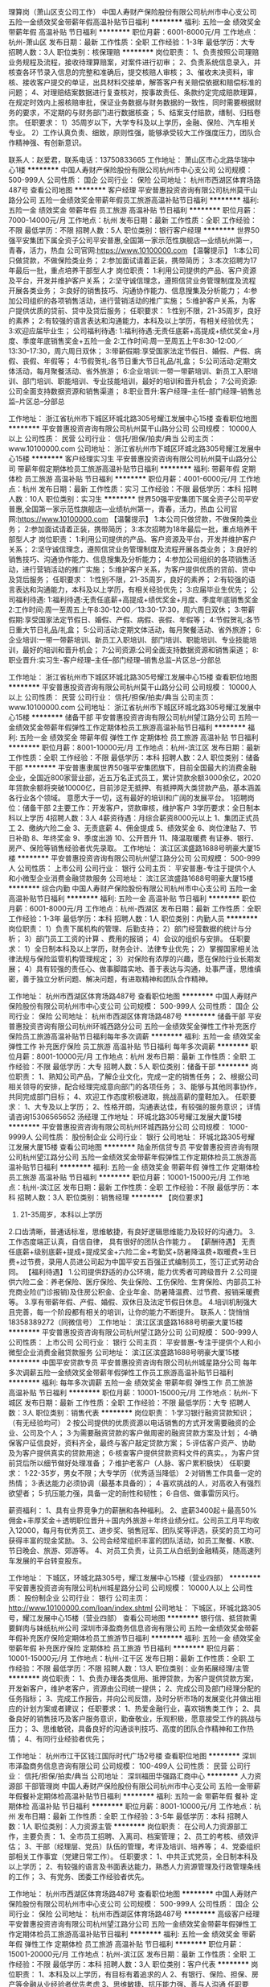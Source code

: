 理算岗（萧山区支公司工作）
中国人寿财产保险股份有限公司杭州市中心支公司
五险一金绩效奖金带薪年假高温补贴节日福利
**********
福利:
五险一金
绩效奖金
带薪年假
高温补贴
节日福利
**********
职位月薪：6001-8000元/月 
工作地点：杭州-萧山区
发布日期：最新
工作性质：全职
工作经验：1-3年
最低学历：大专
招聘人数：3人
职位类别：核保理赔
**********
岗位职责：
1、负责按照公司理赔业务规程及流程，接收待理算赔案，对案件进行初审；
2、负责系统信息录入，并核查各环节录入信息的完整和准确后，提交核赔人审核；
3、催收未决资料，审核、接收客户提交的单证，出具材料交接单，解答客户有关赔偿依据和赔偿标准的问题；
4、对理赔结案数据进行复查核对，按事故责任、条款约定完成赔款理算，在规定时效内上报核赔审批，保证业务数据与财务数据的一致性，同时需要根据财务的要求，不定期的与财务部门进行数据核查；
5、结案支付赔款，缮制、归档卷宗。
任职要求：
1）35周岁以下，大学专科及以上学历，金融、保险、汽车相关专业。
2）工作认真负责、细致，原则性强，能够承受较大工作强度压力，团队合作精神强、有创新意识。

联系人：赵爱君，联系电话：13750833665
工作地址：
萧山区市心北路华瑞中心1楼
**********
中国人寿财产保险股份有限公司杭州市中心支公司
公司规模：
500-999人
公司性质：
国企
公司行业：
保险
公司地址：
杭州市西湖区体育场路487号
查看公司地图
**********
客户经理
平安普惠投资咨询有限公司杭州莫干山路分公司
五险一金绩效奖金带薪年假员工旅游高温补贴节日福利
**********
福利:
五险一金
绩效奖金
带薪年假
员工旅游
高温补贴
节日福利
**********
职位月薪：7000-14000元/月 
工作地点：杭州
发布日期：最新
工作性质：全职
工作经验：不限
最低学历：不限
招聘人数：5人
职位类别：银行客户经理
**********
世界50强平安集团下属全资子公司平安普惠,全国第一家示范性旗舰店---业绩杭州第一，青春，活力，热血
公司官网:https://www.10100000.com
【温馨提示】
1:本公司只做贷款，不做保险类业务；
2:参加面试请着正装，携带简历；
3:本次招聘为17年最后一批，重点培养干部型人才
岗位职责：
1:利用公司提供的产品、客户资源及平台，开发并维护客户关系；
2:坚守诚信理念，遵照信贷业务管理制度及流程开展各类业务；
3:良好的销售技巧、沟通协作能力、信息搜集及分析能力；
4:参加公司组织的各项销售活动，进行营销活动的推广实施；
5:维护客户关系，为客户提供优质的贷前、贷中及贷后服务；
任职要求：
1:性别不限，21-35周岁，良好的素养；
2:有较强的语言表达和沟通能力，本科及以上学历，有相关经验优先；
3:欢迎应届毕业生；
公司福利待遇:
1:福利待遇:无责任底薪+高提成+绩优奖金+月度、季度年底销售奖金+五险一金
2:工作时间:周一至周五上午8:30-12:00／13:30-17:30，周六周日双休；
3:带薪假期:享受国家法定节假日、婚假、产假、病假、丧假、年假等；
4:节假贺礼:各节日重大节日礼品/礼盒；
5:公司活动:定期文体活动，每月聚餐活动、省外旅游；
6:企业培训:一带一带薪培训、新员工入职培训、部门培训、职能培训、专业技能培训，最好的培训和晋升机会；
7:公司资源:公司全面支持数据资源和销售渠道；
8:职业晋升:客户经理--主任--部门经理--销售总监--片区总--分部总


工作地址：
浙江省杭州市下城区环城北路305号耀江发展中心15楼
查看职位地图
**********
平安普惠投资咨询有限公司杭州莫干山路分公司
公司规模：
10000人以上
公司性质：
民营
公司行业：
信托/担保/拍卖/典当
公司主页：
www.10100000.com
公司地址：
浙江省杭州市下城区环城北路305号耀江发展中心15楼
**********
客户经理实习生
平安普惠投资咨询有限公司杭州莫干山路分公司
带薪年假定期体检员工旅游高温补贴节日福利
**********
福利:
带薪年假
定期体检
员工旅游
高温补贴
节日福利
**********
职位月薪：4001-6000元/月 
工作地点：杭州
发布日期：最新
工作性质：实习
工作经验：不限
最低学历：本科
招聘人数：10人
职位类别：实习生
**********
世界50强平安集团下属全资子公司平安普惠,全国第一家示范性旗舰店---业绩杭州第一，青春，活力，热血
公司官网:https://www.10100000.com
【温馨提示】
1:本公司只做贷款，不做保险类业务；
2:参加面试请着正装，携带简历；
3:本次招聘为18年最后一批，重点培养干部型人才
岗位职责：
1:利用公司提供的产品、客户资源及平台，开发并维护客户关系；
2:坚守诚信理念，遵照信贷业务管理制度及流程开展各类业务；
3:良好的销售技巧、沟通协作能力、信息搜集及分析能力；
4:参加公司组织的各项销售活动，进行营销活动的推广实施；
5:维护客户关系，为客户提供优质的贷前、贷中及贷后服务；
任职要求：
1:性别不限，21-35周岁，良好的素养；
2:有较强的语言表达和沟通能力，本科及以上学历，有相关经验优先；
3:应届毕业生优先；
公司福利待遇:
1:福利待遇:无责任底薪+高提成+绩优奖金+月度、季度年底销售奖金
2:工作时间:周一至周五上午8:30-12:00／13:30-17:30，周六周日双休；
3:带薪假期:享受国家法定节假日、婚假、产假、病假、丧假、年假等；
4:节假贺礼:各节日重大节日礼品/礼盒；
5:公司活动:定期文体活动，每月聚餐活动、省外旅游；
6:企业培训:一带一带薪培训、新员工入职培训、部门培训、职能培训、专业技能培训，最好的培训和晋升机会；
7:公司资源:公司全面支持数据资源和销售渠道；
8:职业晋升:实习生-客户经理--主任--部门经理--销售总监--片区总--分部总

工作地址：
浙江省杭州市下城区环城北路305号耀江发展中心15楼
查看职位地图
**********
平安普惠投资咨询有限公司杭州莫干山路分公司
公司规模：
10000人以上
公司性质：
民营
公司行业：
信托/担保/拍卖/典当
公司主页：
www.10100000.com
公司地址：
浙江省杭州市下城区环城北路305号耀江发展中心15楼
**********
储备干部
平安普惠投资咨询有限公司杭州望江路分公司
五险一金绩效奖金带薪年假弹性工作定期体检员工旅游高温补贴节日福利
**********
福利:
五险一金
绩效奖金
带薪年假
弹性工作
定期体检
员工旅游
高温补贴
节日福利
**********
职位月薪：8001-10000元/月 
工作地点：杭州-滨江区
发布日期：最新
工作性质：全职
工作经验：不限
最低学历：本科
招聘人数：2人
职位类别：储备干部
**********
      平安普惠隶属世界50强平安集团旗下，目前全国最大的消费金融企业，全国近800家营业部，近五万名正式员工，累计贷款余额3000余亿，2020年贷款余额将突破10000亿，目前涉足无抵押、有抵押两大类贷款产品，基本涵盖各行业各个领域。
意愿大于一切，这有最好的培训和广阔的发展平台。
1招聘岗位：储备干部
2主要工作：开发客户，贷款审核，维护客户
3学历要求：全日制本科以上学历
4招聘人数：3人
4薪资待遇：月综合薪资8000元以上
1、集团正式员工
2、缴纳六险二金
3、无责底薪
4、佣金提成
5、绩效奖金
6、岗位津贴
7、节日补助
8、年终奖金
9、季度出游
10、公开晋升
11、降温取暖费
有证券、银行、房产、保险等销售经验者优先录取。
工作地址：
滨江区滨盛路1688号明豪大厦15楼
**********
平安普惠投资咨询有限公司杭州望江路分公司
公司规模：
500-999人
公司性质：
上市公司
公司行业：
银行
公司主页：
平安普惠-专注于提供个人和小微型企业消费金融贷款服务
公司地址：
滨江区滨盛路1688号明豪大厦15楼
**********
综合内勤
中国人寿财产保险股份有限公司杭州市中心支公司
五险一金高温补贴节日福利
**********
福利:
五险一金
高温补贴
节日福利
**********
职位月薪：6001-8000元/月 
工作地点：杭州-西湖区
发布日期：最新
工作性质：全职
工作经验：1-3年
最低学历：本科
招聘人数：1人
职位类别：内勤人员
**********
岗位职责：
1）负责下属机构的管理、后勤支持；
2）部门经营数据的统计与分析；
3）部门员工工资的计算 、费用的报销；  
4）会议的组织与安排。
任职要求： 
1）全日制本科及以上学历，财务会计、法律专业优先；
2）掌握国家相关法律法规与保险监管机构管理规定；
3）对保险有浓厚的兴趣，愿在保险行业长期发展；
4）具有较强的责任心、做事脚踏实地、善于表达与沟通，处事严谨，思维缜密，善于独立分析问题、解决问题，有进取精神和团队合作精神。

工作地址：
杭州市西湖区体育场路487号
查看职位地图
**********
中国人寿财产保险股份有限公司杭州市中心支公司
公司规模：
500-999人
公司性质：
国企
公司行业：
保险
公司地址：
杭州市西湖区体育场路487号
**********
储备干部
平安普惠投资咨询有限公司杭州环城西路分公司
五险一金绩效奖金弹性工作补充医疗保险员工旅游高温补贴节日福利每年多次调薪
**********
福利:
五险一金
绩效奖金
弹性工作
补充医疗保险
员工旅游
高温补贴
节日福利
每年多次调薪
**********
职位月薪：8001-10000元/月 
工作地点：杭州
发布日期：最新
工作性质：全职
工作经验：不限
最低学历：大专
招聘人数：5人
职位类别：储备干部
**********
岗位职责： 1、熟知公司产品，了解企业文化，完成一定的销售任务； 2、根据公司相关领导的安排，配合经理完成意向部门的各项任务； 3、能够与其他同事协作，共同完成部门目标； 4、欢迎工作态度积极进取，挑战高薪的童鞋加入。 任职要求： 1、大专及以上学历； 2、性格开朗，沟通表达佳，有较强的服务意识； 详情请咨询15306565652 汤经理 工作地址：
环城北路305号耀江发展大厦15楼
**********
平安普惠投资咨询有限公司杭州环城西路分公司
公司规模：
1000-9999人
公司性质：
股份制企业
公司行业：
银行
公司地址：
环城北路305号耀江发展大厦15楼
查看公司地图
**********
陆金所信贷专员
平安普惠投资咨询有限公司杭州望江路分公司
五险一金绩效奖金带薪年假弹性工作定期体检员工旅游高温补贴节日福利
**********
福利:
五险一金
绩效奖金
带薪年假
弹性工作
定期体检
员工旅游
高温补贴
节日福利
**********
职位月薪：10001-15000元/月 
工作地点：杭州-滨江区
发布日期：最新
工作性质：全职
工作经验：不限
最低学历：本科
招聘人数：3人
职位类别：销售经理
**********
【岗位要求】
 1. 21-35周岁，本科以上学历
 2.口齿清晰，普通话标准，思维敏捷，有良好逻辑思维能力及较好的沟通力。
 3.工作态度端正认真，自信自律， 具有很好的团队合作能力 。        
【薪酬待遇】
无责任底薪+级别底薪+提成+提成奖金+六险二金+考勤奖+防暑降温费+取暖费+生日费+过节费，录用人员进公司起为中国平安五百强正式编制员工，签订正式劳动合同。    
【福利待遇】
1.公司提供舒适的办公环境，能力优秀者可跨级晋升
2.公司提供六险二金：养老保险、医疗保险、失业保险、工伤保险、生育保险、内部员工补充商业险(门诊报销)及住房公积金、企业年金、防暑降温费、过节费、报销采暖费等。
3.享有带薪年假、产假、婚假、双休日及法定节假日休息。
4.培训机制强大且完善，每一个阶段都有相关的培训，让你的能力不断提升。
联系人：饶悄悄 18358389272（同微信号）
工作地址：
滨江区滨盛路1688号明豪大厦15楼
**********
平安普惠投资咨询有限公司杭州望江路分公司
公司规模：
500-999人
公司性质：
上市公司
公司行业：
银行
公司主页：
平安普惠-专注于提供个人和小微型企业消费金融贷款服务
公司地址：
滨江区滨盛路1688号明豪大厦15楼
**********
中国平安贷款专员
平安普惠投资咨询有限公司杭州城星路分公司
每年多次调薪五险一金绩效奖金带薪年假弹性工作员工旅游高温补贴节日福利
**********
福利:
每年多次调薪
五险一金
绩效奖金
带薪年假
弹性工作
员工旅游
高温补贴
节日福利
**********
职位月薪：10001-15000元/月 
工作地点：杭州-下城区
发布日期：最新
工作性质：全职
工作经验：不限
最低学历：大专
招聘人数：3人
职位类别：销售代表
**********
岗位职责：
1·学习银行融资贷款知识；（有无经验均可）
2·按公司提供的优质资源以电话销售的方式开发需要融资的企业、公司及个人；
3·为需要融资贷款的客户做周密的融资贷款方案及计划；
4·确保客户征信良好，资料齐全，最终与客户敲定贷款方案；
5·评估客户资产、协助及为客户提供真实的贷款用途；
6·核查客户提供贷款资料文件的真实。，为客户贷前贷后所以细节做好处理准备；
7·维护老客户（人脉、客户累积极快）
任职要求：
1·22-35岁，男女不限；大专学历（优秀适当降低）
2·对销售工作具备一定的热情；
3·表达能力必须协调（最基本具备的）；
4·喜欢挑战的人，对高收入有强烈欲望者；
5·抗压能力强，具备一定的耐性和韧性；
6·自信、做事雷厉风行。

薪资福利：
1、具有业界竞争力的薪酬和各种福利。
2、底薪3400起＋最高50%佣金+丰厚奖金＋透明职位晋升＋国内外旅游＋年终业绩分红。公司员工月平均收入12000，每月有优秀员工、进步奖、销售冠军、团队奖等评选，获奖的员工均可获得丰富的现金奖励。
3、公司会经常组织丰富的团队活动，如员工聚餐、K歌、节日晚会、旅游、郊游等。
4、对员工负责，让员工从白纸到金融精英，随高速列车发展的平台转变股东。

工作地址：
下城区，环城北路305号，耀江发展中心15楼（营业四部）
**********
平安普惠投资咨询有限公司杭州城星路分公司
公司规模：
10000人以上
公司性质：
股份制企业
公司行业：
银行
公司主页：
http://www.10100000.com/loan/index.shtml
公司地址：
下城区，环城北路305号，耀江发展中心15楼（营业四部）
查看公司地图
**********
银行信、抵贷款需要鲜肉与妹纸杭州公司
深圳市泽盈商务信息咨询有限公司
五险一金绩效奖金带薪年假补充医疗保险定期体检员工旅游节日福利
**********
福利:
五险一金
绩效奖金
带薪年假
补充医疗保险
定期体检
员工旅游
节日福利
**********
职位月薪：10001-15000元/月 
工作地点：杭州-江干区
发布日期：最新
工作性质：全职
工作经验：不限
最低学历：不限
招聘人数：13人
职位类别：业务拓展经理/主管
**********
岗位职责：
1、负责办理各类信用、抵押贷款，为客户提供贷款方案，开发新客户，维护老客户，资源由公司统一提供；
2、完成公司及部门经理分配的任务指标；
3、完成工作报告，并向公司反馈，及时分析市场的发展变化并做出相应的计划方案或者建议；
 任职要求：
1、热爱金融行业，喜欢销售类工作；
2、具备良好的销售技巧及客户服务意识，勤奋敬业，乐观积极，愿意接受工作的挑战与压力；
3、思维敏锐，具备良好的沟通谈判技巧、高度的团队合作精神和工作热情；
4、有同行业经验者优先；
 
工作地址：
杭州市江干区钱江国际时代广场2号楼
查看职位地图
**********
深圳市泽盈商务信息咨询有限公司
公司规模：
100-499人
公司性质：
民营
公司行业：
信托/担保/拍卖/典当
公司地址：
深圳福田华强路汇商中心
**********
人力资源部 干部管理岗
中国人寿财产保险股份有限公司杭州市中心支公司
五险一金带薪年假餐补定期体检高温补贴节日福利
**********
福利:
五险一金
带薪年假
餐补
定期体检
高温补贴
节日福利
**********
职位月薪：8001-10000元/月 
工作地点：杭州
发布日期：最新
工作性质：全职
工作经验：3-5年
最低学历：本科
招聘人数：1人
职位类别：人力资源主管
**********
岗位职责：
在公司人力资源部工作，主要负责：
1、全市员工招聘、入离司、档案管理；
2、员工的考核、绩效评估；
3、干部（经理层、党员）队伍的管理，考评及培训、培养等；
4、党委组织部相关工作事宜（党建日常工作）。
任职要求：
1、中共正式党员，全日制本科及以上学历；
2、有较强的语言及书面表达能力，熟悉人力资源管理及行政管理条线的工作；
3、有党务、团委工作经验者优先。

工作地址：
杭州市西湖区体育场路487号
查看职位地图
**********
中国人寿财产保险股份有限公司杭州市中心支公司
公司规模：
500-999人
公司性质：
国企
公司行业：
保险
公司地址：
杭州市西湖区体育场路487号
**********
高级客户经理
平安普惠投资咨询有限公司杭州望江路分公司
五险一金绩效奖金带薪年假弹性工作定期体检员工旅游高温补贴节日福利
**********
福利:
五险一金
绩效奖金
带薪年假
弹性工作
定期体检
员工旅游
高温补贴
节日福利
**********
职位月薪：15001-20000元/月 
工作地点：杭州-滨江区
发布日期：最新
工作性质：全职
工作经验：不限
最低学历：本科
招聘人数：3人
职位类别：客户代表
**********
岗位职责：
 1、本科及以上学历，有目标有着追求的人
2、有银行、保险、担保、房产等金融从业经验者优先考虑
3、思维敏捷、抗压能力强、善与人沟通
任职要求：
1、为客户提供无抵押+有抵押+互联网产品借款服务
2、开拓、建立、维护销售渠道
工作地址：
滨江区滨盛路1688号明豪大厦15楼
**********
平安普惠投资咨询有限公司杭州望江路分公司
公司规模：
500-999人
公司性质：
上市公司
公司行业：
银行
公司主页：
平安普惠-专注于提供个人和小微型企业消费金融贷款服务
公司地址：
滨江区滨盛路1688号明豪大厦15楼
**********
诉讼法务岗
中国人寿财产保险股份有限公司杭州市中心支公司
五险一金绩效奖金加班补助带薪年假定期体检高温补贴节日福利
**********
福利:
五险一金
绩效奖金
加班补助
带薪年假
定期体检
高温补贴
节日福利
**********
职位月薪：8001-10000元/月 
工作地点：杭州
发布日期：最新
工作性质：全职
工作经验：不限
最低学历：本科
招聘人数：1人
职位类别：核保理赔
**********
岗位名称：诉讼法务岗(1人）
工作地点：杭州市区
职位描述及要求
 1、负责诉讼案件的处理； 负责追偿与代位求偿案件的处理； 协助拟定公司诉讼相关地区性理赔管理政策、分公司内部相关作业的细化流程、相关差异化理赔标准及作业标准；对合同协议与会审的拒赔、疑难案件出具法律意见；
  2、全日制本科以上学历，法律相关专业，年龄35岁以下； 具备良好的沟通能力，能承受较大的工作压力；有同行业工作经验者或持有律师证者优先
工作地址：
杭州市西湖区体育场路487号
查看职位地图
**********
中国人寿财产保险股份有限公司杭州市中心支公司
公司规模：
500-999人
公司性质：
国企
公司行业：
保险
公司地址：
杭州市西湖区体育场路487号
**********
信贷经理（中国平安正式编制）
平安普惠投资咨询有限公司杭州望江路分公司
五险一金绩效奖金年终分红弹性工作定期体检员工旅游高温补贴节日福利
**********
福利:
五险一金
绩效奖金
年终分红
弹性工作
定期体检
员工旅游
高温补贴
节日福利
**********
职位月薪：10001-15000元/月 
工作地点：杭州-滨江区
发布日期：最新
工作性质：全职
工作经验：不限
最低学历：大专
招聘人数：3人
职位类别：销售代表
**********
 诚聘3名优秀信贷经理，具体要求如下：
🎟年龄21—32周岁，男女不限；
🎟本科以上学历，销售能力强可放    宽至大专学历。
🎟性格开朗，善于沟通；
🎟有团队意识，能服从团队管理；
🎟公司免费提供专业的培训。
🎟优厚底薪＋提成＋最高六险二金
🎟公司奖励＋高温补贴＋节假日礼品＋定期旅游＋带薪年假，产假
联系人：饶悄悄 18358389272（同微信号）

工作地址：
滨江区滨盛路1688号明豪大厦15楼
**********
平安普惠投资咨询有限公司杭州望江路分公司
公司规模：
500-999人
公司性质：
上市公司
公司行业：
银行
公司主页：
平安普惠-专注于提供个人和小微型企业消费金融贷款服务
公司地址：
滨江区滨盛路1688号明豪大厦15楼
**********
市场总监
杭州冰川投资管理有限公司
绩效奖金年终分红全勤奖弹性工作补充医疗保险员工旅游节日福利
**********
福利:
绩效奖金
年终分红
全勤奖
弹性工作
补充医疗保险
员工旅游
节日福利
**********
职位月薪：15000-30000元/月 
工作地点：杭州
发布日期：最新
工作性质：全职
工作经验：5-10年
最低学历：本科
招聘人数：1人
职位类别：市场总监
**********
1．负责产品的区域拓展、客户发展、区域运营的策划制定及执行；
2．根据公司整体运营策略，提炼出适合各区域市场的运作模式；
3．与客户建立良好关系，及时反馈客户信息，满足客户需求，提高客户满意度；
4．制定销售目标、市场拓展计划，审核客户的各种计划并监督执行；
5．参与制定各类市场推广方案并实施；
6．完成月度、季度和年底区域销售预测，定期汇报工作情况；
7．建立完整的地区经销商网络，整合资源实现公司销售总目标。
8、第一年收入不低于25万
工作地址：
杭州市拱墅区德胜海外海大厦
查看职位地图
**********
杭州冰川投资管理有限公司
公司规模：
1000-9999人
公司性质：
上市公司
公司行业：
银行
公司地址：
杭州市上城区笤帚湾63号
**********
销售经理
平安普惠投资咨询有限公司杭州环城西路分公司
五险一金绩效奖金全勤奖弹性工作员工旅游高温补贴节日福利
**********
福利:
五险一金
绩效奖金
全勤奖
弹性工作
员工旅游
高温补贴
节日福利
**********
职位月薪：8001-10000元/月 
工作地点：杭州
发布日期：最新
工作性质：全职
工作经验：不限
最低学历：大专
招聘人数：5人
职位类别：销售经理
**********
岗位职责： 1、根据公司各项规章制度和政策，快速提升业绩，确保完成公司下达的销售目标； 2、制定售技巧培训计划，对基层销售人员进行销售技巧培训，以帮助提升专业技能； 3、与基层销售分析销售案例； 4、对基层销售人员进行评估； 5、沉淀成功营销模式，并将成功经验复制推广； 任职要求： 1、销售精英、亲和力沟通力强、具备独立销售能力、敏锐的客户需求洞察及学习能力； 2、具备良好的团队组织、表达、沟通以及激励能力； 3、熟悉产业产品知识，能辅导销售人员培训； 详情请咨询15306565652汤经理 工作地址：
环城北路305号耀江发展大厦15楼
**********
平安普惠投资咨询有限公司杭州环城西路分公司
公司规模：
1000-9999人
公司性质：
股份制企业
公司行业：
银行
公司地址：
环城北路305号耀江发展大厦15楼
查看公司地图
**********
信贷专员（中国平安正式编制）
平安普惠投资咨询有限公司杭州望江路分公司
五险一金绩效奖金带薪年假弹性工作定期体检员工旅游高温补贴节日福利
**********
福利:
五险一金
绩效奖金
带薪年假
弹性工作
定期体检
员工旅游
高温补贴
节日福利
**********
职位月薪：15001-20000元/月 
工作地点：杭州-滨江区
发布日期：最新
工作性质：全职
工作经验：不限
最低学历：本科
招聘人数：1人
职位类别：客户代表
**********
平安普惠作为平安集团下全新战车，整合了陆金所P2P、平安易贷、平安直通车这艘新的航空母舰已经启航！
为什么是平安普惠？
平安普惠是一家可靠的、可信赖的公司
平安普惠有完善的各层级培训
平安普惠有丰富的产品线：无抵押、有抵押、POS贷、小企业等贷款产品
收入福利如何？
签订500强劳动合同
六险二金（工伤、医疗、养老、失业、生育、综合医疗；公积金、企业年金）
能力越强，底薪越高
基础佣金越多，提奖系数越高
品质越好，奖励佣金越多
发展空间？
明确的晋升路径：信贷专员—主任—经理—片区经营—分公司总经理....
人际关系简单，能者上，平者让，庸者下，考核晋升依靠自身能力
视野开阔，平安银行、保险、证券、基金、信托等各家专业公司内部机会多
应聘要求：
1、有梦想、有追求的人
2、有银行、保险、担保、房产、奢侈品行业从业经验者优先考虑
3、思维敏捷、沟通能力强，抗压能力强，善于与人沟通
联系人：饶悄悄 18358389272（同微信号）
       工作地址：
滨江区滨盛路1688号明豪大厦15楼
**********
平安普惠投资咨询有限公司杭州望江路分公司
公司规模：
500-999人
公司性质：
上市公司
公司行业：
银行
公司主页：
平安普惠-专注于提供个人和小微型企业消费金融贷款服务
公司地址：
滨江区滨盛路1688号明豪大厦15楼
**********
金融市场销售顾问8千起（五险+住宿+高提成)
杭州浙博投资管理有限公司
全勤奖五险一金包住通讯补贴员工旅游节日福利交通补助绩效奖金
**********
福利:
全勤奖
五险一金
包住
通讯补贴
员工旅游
节日福利
交通补助
绩效奖金
**********
职位月薪：8000-12000元/月 
工作地点：杭州-江干区
发布日期：最新
工作性质：全职
工作经验：不限
最低学历：不限
招聘人数：6人
职位类别：大客户销售代表
**********
岗位要求：
1. 通过公司提供的渠道挖掘潜在客户；
2. 熟悉公司产品并向客户推荐；
3. 了解客户心理，进行有效沟通了解客户真实需求,为客户解决资金难题；
4. 协助专业顾问，促成客户成交；
5. 维护老客户的业务，按时回访（微信或电联，有话补），进行二次或三次回访；
任职资格
1.18-28周岁，口齿清晰，普通话流利；
2.对工作有较高的热情，有上进心和集体荣誉感；
3.具备较强的学习能力和独特的沟通能力，良好的应变能力和承压能力；
4.敏锐的心理洞察力，有责任心和担当，积极的工作态度，有电话销售工作经验者优先。
工作时间： 9:00-12:00 13:30-18:30
薪酬待遇：
无责底薪（3500）+高额提成=每月薪资(5000-20000元不等）年薪10万不是梦！！！提供住宿，交五险！！！
公司待遇：
另有月度实物及现金激励方案+节日福利+年终奖金+年度旅游+月度旅游
优势描述：
1. 优厚的薪酬福利；
2. 优越的地理位置，交通便捷；
3. 良好的工作环境；
4. 专业的培训课程（带你从零基础无经验到贷款专家的蜕变）
5. 干净整洁的住宿条件，公寓式宿舍，家电齐全，温馨舒适；
6. 广阔的发展前景（业务员-业务主管-团队副经理-团队经理-区域经理）；
7. 公司提供资源，定期更新，无需自己找客源。
8. 丰富的文娱生活，年度旅游，月度旅游，生日会，聚餐等。


工作地址：
全福桥路298号富亿中心B座515，516
查看职位地图
**********
杭州浙博投资管理有限公司
公司规模：
20-99人
公司性质：
民营
公司行业：
房地产/建筑/建材/工程
公司地址：
江干区机场路富亿NEO中心B座515-516室
**********
专门负责抵押贷款杭州分公司
深圳市泽盈商务信息咨询有限公司
五险一金绩效奖金带薪年假补充医疗保险定期体检员工旅游节日福利
**********
福利:
五险一金
绩效奖金
带薪年假
补充医疗保险
定期体检
员工旅游
节日福利
**********
职位月薪：10001-15000元/月 
工作地点：杭州
发布日期：最新
工作性质：全职
工作经验：不限
最低学历：不限
招聘人数：4人
职位类别：客户经理
**********
1、招聘电话销售的方向： 房屋抵押贷款融资专员，个人信用贷款融资专员，现金赎楼专员，主要为客户提供融资计划。   岗位职责： 通过电话跟客户进行沟通（公司提供资源），给予客户解决方案与建议，约访客户来公司进行业务办理咨询；
1、要求： 18-25岁，普通话流利，能承受高压，能接受加班，勇于挑战高薪，完成指定工作量。 有相关金融贷款销售、电话客服工作经验的优先考虑。 

工作地址：
杭州市江干区钱江国际时代广场2号楼
查看职位地图
**********
深圳市泽盈商务信息咨询有限公司
公司规模：
100-499人
公司性质：
民营
公司行业：
信托/担保/拍卖/典当
公司地址：
深圳福田华强路汇商中心
**********
培训经理
浙江农发小额贷款股份有限公司
五险一金绩效奖金交通补助餐补房补通讯补贴带薪年假定期体检
**********
福利:
五险一金
绩效奖金
交通补助
餐补
房补
通讯补贴
带薪年假
定期体检
**********
职位月薪：10001-15000元/月 
工作地点：杭州-下城区
发布日期：最新
工作性质：全职
工作经验：1-3年
最低学历：本科
招聘人数：1人
职位类别：培训经理/主管
**********
岗位职责：负责公司全面培训体系建设；负责公司人员培训、考核等相关工作；负责拟订和实施公司培训、考核等工作实施方案；协助负责设计贷款产品；及领导交办的工作。

任职要求：大学本科及以上学历；金融、营销、财务、经济类专业优先；精通德国IPC微贷技术；两年以上小微信贷经验，有培训相关工作经历；熟练应用PPT、现代培训工具、办公人事软件等；自信自强，有较强的企业分析能力、逻辑思维能力、课程开发能力、演讲能力、沟通能力和良好的团队合作精神。
工作地址：
下城区武林路437号农发大厦6楼
查看职位地图
**********
浙江农发小额贷款股份有限公司
公司规模：
20-99人
公司性质：
国企
公司行业：
银行
公司地址：
下城区武林路437号农发大厦6楼
**********
风险管理
浙江中睿融资担保有限公司
五险一金绩效奖金餐补带薪年假定期体检员工旅游节日福利
**********
福利:
五险一金
绩效奖金
餐补
带薪年假
定期体检
员工旅游
节日福利
**********
职位月薪：4000-8000元/月 
工作地点：杭州-余杭区
发布日期：最新
工作性质：全职
工作经验：不限
最低学历：本科
招聘人数：1人
职位类别：风险控制
**********
岗位职责：
1、保前调查,出具风险调查报告；
2、保中核查落实各项目反担保举措；
3、负责项目保后分类、检查、预警工作；
4、参与公司风险项目管理及处置；
5、部门领导安排的其它工作。 
岗位要求：性别不限 年龄：22-35岁 专业：金融、财会或法律相关专业,有一定法律基础者优先。 
技能：思维严谨，有良的沟通能力，与一定的文字表达能力，熟练使用计算机和相关软件。有相关工作经验者优先。


工作地址：
杭州市余杭区南苑街道九洲大厦
**********
浙江中睿融资担保有限公司
公司规模：
20-99人
公司性质：
民营
公司行业：
信托/担保/拍卖/典当
公司主页：
http://www.zrdb.com.cn/
公司地址：
杭州市余杭区南苑街道九洲大厦
查看公司地图
**********
市场经理
平安普惠投资咨询有限公司杭州环城西路分公司
五险一金绩效奖金节日福利高温补贴员工旅游弹性工作
**********
福利:
五险一金
绩效奖金
节日福利
高温补贴
员工旅游
弹性工作
**********
职位月薪：8001-10000元/月 
工作地点：杭州
发布日期：最新
工作性质：全职
工作经验：不限
最低学历：不限
招聘人数：1人
职位类别：市场经理
**********
岗位职责： 1、构建群体客户，开发客户资源，完成公司下达的销售任务； 2、维护客户，推进项目执行，跟踪结果，后期需求的深度挖掘。 任职要求： 1、大专及以上学历； 2、善于沟通，有良好的组织协调能力，能独立处理问题； 3、有优秀的营销技巧和商务公关能力，工作思路清晰、条理性强； 4、乐业敬业，勤奋执着，有责任心，能吃苦耐劳。 详情请咨询15306565652汤经理 工作地址：
环城北路305号耀江发展大厦15楼
**********
平安普惠投资咨询有限公司杭州环城西路分公司
公司规模：
1000-9999人
公司性质：
股份制企业
公司行业：
银行
公司地址：
环城北路305号耀江发展大厦15楼
查看公司地图
**********
银行贷款主管
杭州冰川投资管理有限公司
绩效奖金年终分红全勤奖带薪年假弹性工作补充医疗保险定期体检员工旅游
**********
福利:
绩效奖金
年终分红
全勤奖
带薪年假
弹性工作
补充医疗保险
定期体检
员工旅游
**********
职位月薪：6000-12000元/月 
工作地点：杭州
发布日期：最新
工作性质：全职
工作经验：不限
最低学历：大专
招聘人数：3人
职位类别：信贷管理/资信评估/分析
**********
岗位职责：
1.根据公司下达的指标，制定团队销售计划，带领团队完成销售目标
2.负责销售活动的策划和执行。
3.负责本团队人员的招募与甄选与管理。
4.制定、参与或协助上层执行相关的政策和制度
5.协调团队内部工作，提升团队业绩平台
6.负责团队的日常管理工作及团队员工的管理、指导、培训及评估
任职要求：
1、市场营销、金融管理类专业毕业（条件优秀者可酌情放宽）；
2、具有2年以上贷款（信贷、融资租赁、渠道、小额）行业工作经验，至少一年以上团队管理经验。
3、有自己团队的骨干分子或能整体带团队过来，优先考虑；
4、具有优秀的团队管理能力，能带领团队完成销售任务；
5、具备良好的执行和领导能力，能够承担压力，具备过硬的市场战斗力
福利待遇：
1、工作时间：8:30—17:00；周末双休；公司提供完善的培训支持；
2、第一年收入不低于12万；
3、享受各种带薪节假日及带薪婚假、产假、陪护假；
4、主题活动：室内室外拓展活动、跨年晚会、组内团建；
5、有激情、有梦想的团队，和谐的人际关系，团结的文化氛围；
6、公司每年组织员工旅游、生日礼物、让您的生日与众不同，倍感温馨，我们是一个温馨的大家庭，欢迎有志之士的加入！


工作地址：
杭州市拱墅区德胜路195号德胜海外海大厦
查看职位地图
**********
杭州冰川投资管理有限公司
公司规模：
1000-9999人
公司性质：
上市公司
公司行业：
银行
公司地址：
杭州市上城区笤帚湾63号
**********
担保客户经理
浙江中睿融资担保有限公司
五险一金绩效奖金餐补通讯补贴带薪年假定期体检员工旅游节日福利
**********
福利:
五险一金
绩效奖金
餐补
通讯补贴
带薪年假
定期体检
员工旅游
节日福利
**********
职位月薪：4500-8000元/月 
工作地点：杭州
发布日期：最新
工作性质：全职
工作经验：不限
最低学历：本科
招聘人数：3人
职位类别：担保业务
**********
岗位职责： 1、保前调查，收集客户资料、撰写调查报告，并向评审会报告业务项目。 2、反担保措施的落实及合同签订，资料及时归档，负责保后检查，协助风险项目追偿。 3、开展定向担保产品的营销工作，配合特定产品的市场推广。 4、客户联系与维护。
要求： 身体健康、执行力强、沟通力强、思辨能力强、融入团队能力强。 有相关行业及企业管理工作经验的可不限专业，条件可适当放宽；应届毕业生须金融、财会、法律、经济等相符专业。 

岗位待遇：基本工资+绩效工资，有经验者转正后年薪7万元以上，视具体情况面议。 
福利及其它：双休；社保、公积金；午餐补贴、通讯补贴、保密工资；传统节假日发礼物或过节费，员工生日礼品卡；体检、旅游和其它团队活动等。 
培训：公司提供入职培训、专业知识培训、骨干员工培训、拓展培训等。
工作地址：
杭州市余杭区南苑街道九洲大厦
查看职位地图
**********
浙江中睿融资担保有限公司
公司规模：
20-99人
公司性质：
民营
公司行业：
信托/担保/拍卖/典当
公司主页：
http://www.zrdb.com.cn/
公司地址：
杭州市余杭区南苑街道九洲大厦
**********
客户经理（平安）正式员工
平安普惠投资咨询有限公司杭州环城西路分公司
五险一金绩效奖金弹性工作补充医疗保险员工旅游高温补贴节日福利每年多次调薪
**********
福利:
五险一金
绩效奖金
弹性工作
补充医疗保险
员工旅游
高温补贴
节日福利
每年多次调薪
**********
职位月薪：8001-10000元/月 
工作地点：杭州
发布日期：最新
工作性质：全职
工作经验：不限
最低学历：不限
招聘人数：5人
职位类别：客户经理
**********
岗位职责 1.负责大客户的发掘、销售工作，要求和目标客户建立良好关系，挖掘客户对在线广告的需求，高效、灵活地完成销售任务； 2.负责大客户的维护、服务工作，要求和客户保持良好的合作关系，进行科学的客户关系管理，及时有效地为大客户提供高品质服务以保证客户满意度。 岗位要求： 1.大专，热爱销售工作，有丰富的客户销售经验和市场开拓意识优先 3.思维活跃、分析力强优先 4.敬业，工作积极主动，有良好的沟通能力及团队合作意识优先 5.善于与客户建立良好关系，有较强的客户沟通能力、说服能力及客户谈判技巧优先 详情请咨询15306565652汤经理 工作地址：
环城北路305号耀江发展大厦15楼
**********
平安普惠投资咨询有限公司杭州环城西路分公司
公司规模：
1000-9999人
公司性质：
股份制企业
公司行业：
银行
公司地址：
环城北路305号耀江发展大厦15楼
查看公司地图
**********
信用卡主任
杭州冰川投资管理有限公司
绩效奖金年终分红全勤奖弹性工作补充医疗保险员工旅游节日福利
**********
福利:
绩效奖金
年终分红
全勤奖
弹性工作
补充医疗保险
员工旅游
节日福利
**********
职位月薪：9000-18000元/月 
工作地点：杭州
发布日期：最新
工作性质：全职
工作经验：3-5年
最低学历：本科
招聘人数：1人
职位类别：信用卡销售
**********
1、负责公司信用卡产品的销售及推广；

2、根据分行营销计划，完成部门销售指标；

3、开拓新市场,发展新客户,增加产品推广范围；

4、负责辖区市场信息的收集及竞争对手的分析；

5、负责销售区域内销售活动的策划和执行，完成销售任务；

6、管理维护客户关系以及客户间的长期战略合作计划

任职资格：

1、高中及以上学历，市场营销等相关专业；

2、1-2年以上销售行业工作经验，业绩突出者优先；

3、反应敏捷、表达能力强，具有较强的沟通能力及交际技巧，具有亲和力；

4、具备一定的市场分析及判断能力，良好的客户服务意识；

5、有责任心，能承受较大的工作压力；

6、有团队协作精神，善于挑战

注：岗位薪资构成多，第一年综合收入不低于20万元，上不封顶。
       未来升职空间大，行业前景广阔。
工作地址：
杭州市上城区笤帚湾63号
查看职位地图
**********
杭州冰川投资管理有限公司
公司规模：
1000-9999人
公司性质：
上市公司
公司行业：
银行
公司地址：
杭州市上城区笤帚湾63号
**********
金融销售顾问高薪有住宿
杭州浙博投资管理有限公司
包住五险一金交通补助通讯补贴绩效奖金员工旅游节日福利全勤奖
**********
福利:
包住
五险一金
交通补助
通讯补贴
绩效奖金
员工旅游
节日福利
全勤奖
**********
职位月薪：8000-16000元/月 
工作地点：杭州-江干区
发布日期：最新
工作性质：全职
工作经验：不限
最低学历：高中
招聘人数：5人
职位类别：大客户销售代表
**********
岗位要求：
1. 根据公司提供的资源筛选需要融资的客户，开发新客户，以电话或微信联系；（有话补)
2. 确保客户征信良好，资料齐全；
3. 协助客户制定贷款方案；
4. 维护老客户的业务，挖掘客户的成交潜力；
5. 定期与合作客户沟通，按时回访，建立良好的长期合作关系；
任职资格
1.18-28周岁，口齿清晰，普通话流利；
2.对工作有较高的热情，有上进心和集体荣誉感；
3.具备较强的学习能力和独特的沟通能力，良好的应变能力和承压能力；
4.敏锐的心理洞察力，有责任心和担当，积极的工作态度；
5.高中以上学历，学习能力较强者可放宽条件；
工作时间： 9:00-12:00 13:30-18:30
薪酬待遇：
无责底薪（3500）+高额提成=每月薪资(8000-20000元不等）年薪10万不是梦！！！提供住宿，交五险！！！
公司待遇：
另有月度实物及现金激励方案+节日福利+年终奖金+年度旅游+月度旅游
优势描述：
1. 优厚的薪酬福利；
2. 优越的地理位置，交通便捷；
3. 良好的工作环境；
4. 专业的培训课程（带你从零基础无经验到贷款专家的蜕变）
5. 干净整洁的住宿条件，公寓式宿舍，家电齐全，温馨舒适；
6. 广阔的发展前景；
7. 公司提供资源，定期更新，无需自己找客源；
8.丰富的文娱生活，年度旅游，月度旅游，生日会，聚餐等。







工作地址：
机场路富亿NEO中心B座515-516室
查看职位地图
**********
杭州浙博投资管理有限公司
公司规模：
20-99人
公司性质：
民营
公司行业：
房地产/建筑/建材/工程
公司地址：
江干区机场路富亿NEO中心B座515-516室
**********
基金销售总监
中企国业(北京)投资基金管理有限公司
五险一金绩效奖金带薪年假弹性工作员工旅游节日福利
**********
福利:
五险一金
绩效奖金
带薪年假
弹性工作
员工旅游
节日福利
**********
职位月薪：20001-30000元/月 
工作地点：杭州
发布日期：最新
工作性质：兼职
工作经验：3-5年
最低学历：大专
招聘人数：5人
职位类别：金融产品销售
**********
岗位职责：
销售公司管理发行的私募基金。

任职要求：
1.有证券、银行、信托、第三方理财机构从业经历或渠道资源；
2.有两年以上私募基金产品销售经验者优先。
工作地址：
北京市西城区木樨地北里甲11号国宏大厦B座22层2201-2202
**********
中企国业(北京)投资基金管理有限公司
公司规模：
20-99人
公司性质：
民营
公司行业：
基金/证券/期货/投资
公司主页：
//www.zhong-qi.com/
公司地址：
北京市西城区木樨地北里甲11号国宏大厦B座22层2201-2202
查看公司地图
**********
客户代表
平安普惠投资咨询有限公司杭州环城西路分公司
五险一金绩效奖金弹性工作节日福利高温补贴员工旅游
**********
福利:
五险一金
绩效奖金
弹性工作
节日福利
高温补贴
员工旅游
**********
职位月薪：6001-8000元/月 
工作地点：杭州
发布日期：最新
工作性质：全职
工作经验：不限
最低学历：大专
招聘人数：5人
职位类别：客户代表
**********
岗位职责： 1、负责业务的洽谈； 2、独立开发新客户，负责客户的开发、跟进、签约； 3、定期与合作客户进行沟通，建立良好的长期合作关系； 4、根据公司的销售目标和计划，完成个人销售任务； 任职要求： 1、专科以上学历 2、性别不限，对行业有一定的了解； 3、具备较强的敬业精神、良好的职业素养，更需有吃苦耐劳的工作作风； 4、具备优秀的逻辑思维能力、沟通表达能力、团队协作能力，能承受较大的压力。 详情请咨询15306565652汤经理 工作地址：
环城北路305号耀江发展大厦15楼
**********
平安普惠投资咨询有限公司杭州环城西路分公司
公司规模：
1000-9999人
公司性质：
股份制企业
公司行业：
银行
公司地址：
环城北路305号耀江发展大厦15楼
查看公司地图
**********
信用卡催收
宁波正立企业咨询服务有限公司杭州下城分公司
五险一金全勤奖节日福利员工旅游带薪年假绩效奖金
**********
福利:
五险一金
全勤奖
节日福利
员工旅游
带薪年假
绩效奖金
**********
职位月薪：4000-8000元/月 
工作地点：杭州
发布日期：最近
工作性质：全职
工作经验：不限
最低学历：大专
招聘人数：30人
职位类别：客户咨询热线/呼叫中心人员
**********
1、协助银行处理信用卡逾期欠款或不良贷款，维护信用卡客户的信用
2、运用电话,信函，外访等方式与信用卡客户沟通，进行还款提醒等业务
3、合规开展催收，完成业绩指标
岗位要求
1、普通话标准，具有良好的电话沟通技能，会基本电脑操作。
2.、工作细心，责任心强，能吃苦耐劳，勤奋上进，具有良好的团队意识。


工作地址：
浙江省杭州市下城区石祥路86号5号楼4楼
查看职位地图
**********
宁波正立企业咨询服务有限公司杭州下城分公司
公司规模：
20-99人
公司性质：
民营
公司行业：
外包服务
公司地址：
杭州市下城区石祥路86号新华商务园5号楼4层
**********
理财顾问
北京瀚亚世纪资产管理有限公司
五险一金绩效奖金股票期权
**********
福利:
五险一金
绩效奖金
股票期权
**********
职位月薪：6001-8000元/月 
工作地点：杭州-萧山区
发布日期：最近
工作性质：全职
工作经验：1-3年
最低学历：大专
招聘人数：10人
职位类别：证券/投资客户经理
**********
岗位职责：
1.根据公司理财产品特点，以多种形式进行新客户开发；
2.定期做客户回访，做好老客户维护和再开发；
3.完成销售经理制定的销售目标；
4.根据一线工作了解到的客户反馈，向公司提出产品及流程优化建议。

 任职要求：
1.24-45岁，大专以上学历，金融、财会及营销专业优先；
2.有金融机构一年以上工作经验；
3.形象良好，沟通能力强，有稳定的客户资源和较高的活动策划能力；
4.市场拓展能力强，具有较强的陌生拜访及挖掘客户能力；
5.有较强的服务意识，善于沟通协调，能够适应高效率的工作环境；
6.在特定领域有丰富人脉或相关资源。
工作地址：
杭州市萧山区金城路盛元.蓝爵国际写字楼
**********
北京瀚亚世纪资产管理有限公司
公司规模：
1000-9999人
公司性质：
民营
公司行业：
基金/证券/期货/投资
公司地址：
北京朝阳区东三环北路38号院2号楼民生大厦17层
**********
销售管理储备生（杭州，2018应届毕业生）
交通银行太平洋信用卡中心
五险一金绩效奖金年终分红带薪年假补充医疗保险节日福利
**********
福利:
五险一金
绩效奖金
年终分红
带薪年假
补充医疗保险
节日福利
**********
职位月薪：8001-10000元/月 
工作地点：杭州
发布日期：招聘中
工作性质：全职
工作经验：无经验
最低学历：本科
招聘人数：1人
职位类别：储备干部
**********
项目介绍：
雏鹰计划是一个为期三年的培养项目，培养的对象是对信用卡行业怀有浓厚兴趣、具有领导潜质的优秀应届毕业生。该培养计划的目标是通过一系列量身定做的培养方式，从信用卡知识、分析决策和人员管理等技能给予储备生全面均衡的指导，使其业务管理技能和综合素质在短期内得到迅速提升，使之成为卡中心各个领域的中高级管理人才。我们期待优秀的您加入我们的团队！

岗位要求：
1、 设置三年培养期，计划在18个月内成为业务团队主管，并在三年内培养成为团队经理的后备人选，根据个人发展情况，通过竞聘上岗选拔任用为经理级人员；
2、 认真学习并掌握本部门岗位要求及工作职责；
3、 积极做好轮岗期间的学习及实践工作；
4、 深刻理解卡中心的企业文化及熟悉本部门的工作流程；
5、 按照卡中心的要求，严格执行相关规范要求，做到合规操作；
6、 根据卡中心的发展重点，完成三年培养计划。

任职资格:
1、 2017年应届毕业生，具备统招全日制大学本科及以上学历；
2、 良好的沟通表达能力；
3、 做事严谨、细致，具备优秀的分析、解决问题能力；
4、 具备出色的学习及团队合作精神；
5、 具备较强的工作责任心，能承受一定的工作压力。

薪酬福利：
1、提供具有市场竞争力的薪资待遇，目标年薪10-15万（根据实际情况确定具体待遇）；
2、依法全额缴纳“五险一金”，此外，还增加补充商业医疗保险；
3、其他现金福利以及节假日和生日慰问；
4、根据员工在职工作情况，按规定发放“工作休闲两不误”、“边学习边发展”和“与卡中心共成长”等卡中心特色福利；
5、依法提供独生子女奖励和入托费用报销；
6、提供年度健康体检和工作行服；
7、优于法定休假规定的带薪休假制度。

工作地址：
杭州市江干区庆春东路66-1号滨江庆春发展大厦B座1101室
**********
交通银行太平洋信用卡中心
公司规模：
1000-9999人
公司性质：
国企
公司行业：
银行
公司主页：
http://www.bankcomm.com
公司地址：
广州越秀区解放南路123号金汇大厦22楼
查看公司地图
**********
行政前台
北京瀚亚世纪资产管理有限公司
五险一金加班补助带薪年假员工旅游节日福利
**********
福利:
五险一金
加班补助
带薪年假
员工旅游
节日福利
**********
职位月薪：3500-4000元/月 
工作地点：杭州-萧山区
发布日期：最近
工作性质：全职
工作经验：不限
最低学历：大专
招聘人数：1人
职位类别：行政专员/助理
**********
岗位职责：
1.职场及办公设备、办公区域的环境、绿植维护，检查保洁人员工作情况；
2.传真、函电、信件的收取与分发，报刊的订阅与分发，收发并记录汇总，结账；
3.购置办公用品、人员名片，公司资料文档的制作与打印；
4.及时更新和管理员工通讯地址和电话号码等联系信息。
 任职要求：
1.22-27岁，专科以上学历，形象气质佳；
2.普通话标准、具有较强的条理性及解决问题的能力；
3.熟练掌握办公软件（Word、Excel、PPT等）及各种办公自动化设备；
4. 良好的协调和沟通能力，思维活跃、有积极进取的精神及接受挑战的性格；
5.能承受相应的工作压力，责任心强，有敬业精神。

工作地址：
萧山金城路盛元.蓝爵国际写字楼
查看职位地图
**********
北京瀚亚世纪资产管理有限公司
公司规模：
1000-9999人
公司性质：
民营
公司行业：
基金/证券/期货/投资
公司地址：
北京朝阳区东三环北路38号院2号楼民生大厦17层
**********
区域市场企划岗-数据分析方向（杭州）(职位编号：Citicbank003895)
中信银行股份有限公司信用卡中心
年底双薪绩效奖金加班补助餐补带薪年假弹性工作补充医疗保险高温补贴
**********
福利:
年底双薪
绩效奖金
加班补助
餐补
带薪年假
弹性工作
补充医疗保险
高温补贴
**********
职位月薪：面议 
工作地点：杭州
发布日期：招聘中
工作性质：全职
工作经验：1-3年
最低学历：本科
招聘人数：1人
职位类别：市场调研与分析
**********
岗位职责:
职责一：市场关键指标管控效果跟踪及汇报
协助跟踪卡中心整体市场政策及属地市场策略的实施情况，协助监督分中心后续的实施效果，并及时向卡中心汇报。
职责二：制定目标客户策略。
负责结合卡中心目标客户策略和区域市场经营情况，制定目标客户落地策略和持续开展客群研究，指引销售开展精准获客。
职责三：制定属地市场策略。
（1）在卡中心市场风险政策指引下，按照卡中心整体战略目标，协助制定和管理属地市场策略，并协助组织推动策略在分中心的有效实施。
（2）负责结合卡中心市场策略，基于目标客户制定商户策略，并基于商户体系制定营销策略。
（3）定期协助向卡中心市场部、片区总监、分中心报告属地市场经营状况。
职责四：属地市场研究分析。
负责持续开展同业市场工作分析，对区域市场活动进行活动效果评估。
职责五：属地资源统筹。
负责统筹区域市场渠道、费用、系统，实现区域市场效能最大化。
职责六：完成上级交办的其他工作。

【工作地点】：杭州市钱江新城城星路59号东杭大厦16F

任职资格:
1.全日制本科或以上，数理统计及金融财务、IT专业者优先。
2.至少有1年金融行业工作经验优先。
3.具备良好的数据分析能力及公文写作能力。
4.熟知信用卡业务
5.熟练OFFICE办公软件。
工作地址：
杭州市钱江新城城星路59号东杭大厦16F
**********
中信银行股份有限公司信用卡中心
公司规模：
1000-9999人
公司性质：
国企
公司行业：
银行
公司地址：
南园街道深南中路1093号中信大厦6楼
查看公司地图
**********
理财经理
北京瀚亚世纪资产管理有限公司
**********
福利:
**********
职位月薪：50001-99999元/月 
工作地点：杭州-萧山区
发布日期：最近
工作性质：全职
工作经验：1-3年
最低学历：大专
招聘人数：10人
职位类别：证券/投资客户主管
**********
岗位职责：
1.根据公司理财产品特点，以多种形式进行新客户开发；
2.定期做客户回访，做好老客户维护和再开发；
3.完成销售经理制定的销售目标；
4.根据一线工作了解到的客户反馈，向公司提出产品及流程优化建议。

任职要求：
1.24-45岁，专科以上学历，金融、财会及营销专业优先；
2.有金融机构一年以上工作经验；
3.形象良好，沟通能力强，有稳定的客户资源和较高的活动策划能力；
4.市场拓展能力强，具有较强的陌生拜访及挖掘客户能力；
5.有较强的服务意识，善于沟通协调，能够适应高效率的工作环境；
6.在特定领域有丰富人脉或相关资源。
7.银行理财经理或者保险公司主任以上可优先考虑
工作地址：
杭州市萧山区萧山金城路盛元.蓝爵国际写字楼
**********
北京瀚亚世纪资产管理有限公司
公司规模：
1000-9999人
公司性质：
民营
公司行业：
基金/证券/期货/投资
公司地址：
北京朝阳区东三环北路38号院2号楼民生大厦17层
**********
高级理财经理/理财经理
中建投信托有限责任公司
**********
福利:
**********
职位月薪：10001-15000元/月 
工作地点：杭州
发布日期：招聘中
工作性质：全职
工作经验：不限
最低学历：本科
招聘人数：1人
职位类别：销售经理
**********
人数：40人
地点：北京、上海、杭州、深圳、成都、绍兴、宁波、萧山、南京
部门：财富中心

岗位职责：
1、负责开发和维护高净值客户群体，完成信托产品推介营销等工作；
2、负责开拓维护高净值客户，为高净值客户提供全方面金融理财服务；
3、负责了解、研究高净值客户个性化理财需求，提供产品开发需求；
4、组织参与公司贵宾客户维护等活动，完成公司交办的其他各项工作；

任职资格：
1、金融、投资、财经等相关专业，本科及以上学历；
2、有银行、信托、保险、证券等相关金融工作经验，有一定的高端客户资源者优先；
3、有良好的沟通交流能力，产品营销技巧和较强的风险意识；

工作地点：
杭州地址：
杭州市西湖区教工路18号欧美中心C、D区18-19楼 
北京地区：
北京市朝阳区建国门外大街乙12号LG双子座大厦东塔27层 
上海地址：
上海市虹口区公平路18号嘉昱大厦8-10层 
深圳地区：
深圳市福田区嘉里建设广场写字楼3座27楼2-3号区块 
成都地区：
成都市高新区交子大道177号中海国际中心A座22楼
绍兴地区：
绍兴市镜湖区北辰大厦10层1004室 
宁波地区：
宁波市江东区彩虹北路48号波特曼中心大厦1807室 
杭州萧山地区：
萧山区金城路358号蓝爵国际1503
南京地区：
南京市鼓楼区汉中路2号亚太商务楼15楼ADEF单元
工作地址：
杭州市教工路18号世贸丽晶城欧美中心A座19层CD区
查看职位地图
**********
中建投信托有限责任公司
公司规模：
100-499人
公司性质：
国企
公司行业：
基金/证券/期货/投资
公司主页：
http://www.jictrust.cn
公司地址：
杭州市教工路18号世贸丽晶城欧美中心A座19层CD区
**********
属地资产管理岗（杭州）(003969)(职位编号：Citicbank003969)
中信银行股份有限公司信用卡中心
五险一金加班补助餐补带薪年假弹性工作补充医疗保险高温补贴
**********
福利:
五险一金
加班补助
餐补
带薪年假
弹性工作
补充医疗保险
高温补贴
**********
职位月薪：面议 
工作地点：杭州
发布日期：招聘中
工作性质：全职
工作经验：1年以下
最低学历：本科
招聘人数：2人
职位类别：风险控制
**********
岗位职责:
1.建立、完善地区中前期账户的电话催收策略;
2.拓展外部查询渠道、建立外访工作制度;
3.逾期账户属地信息的更新;
4.所在地区各类风险客户的调查及协查处理;
5.所在地区风险客户调查结果风险意见的反馈与建议;
6.所在地区风险客户调查结果的统计工作;
7.承担委外催收管理岗、委外资产保全岗、欺诈防控岗相关职责;
8.其它领导交办的工作事项。

任职资格:
1.大学本科及以上;
2.有金融行业工作经验;
3.熟悉风险管理、信用卡知识；
4.具有沟通协调、文字表达、风险识别能力；
5.通过银行从业资格证《公共基础》、《风险管理》科目者优先考虑。
工作地址：
杭州市江干区
**********
中信银行股份有限公司信用卡中心
公司规模：
1000-9999人
公司性质：
国企
公司行业：
银行
公司地址：
南园街道深南中路1093号中信大厦6楼
查看公司地图
**********
商务主任
交通银行太平洋信用卡中心
五险一金绩效奖金带薪年假补充医疗保险定期体检高温补贴节日福利
**********
福利:
五险一金
绩效奖金
带薪年假
补充医疗保险
定期体检
高温补贴
节日福利
**********
职位月薪：8001-10000元/月 
工作地点：杭州-江干区
发布日期：招聘中
工作性质：全职
工作经验：不限
最低学历：大专
招聘人数：1人
职位类别：商务经理/主管
**********
岗位职责：
1.负责制定商务团队工作计划,并确保各项指标按时有效达成;
2.负责做好各类总部活动落地执行;
3.负责商务团队招聘工作及人员培养.
任职要求:
1.全日制大专及以上学历,一年及以上相关工作;
2.工作所在地本地人或者本地工作一年以上;
3.有优秀团队管理能力和业务拓展能力;
4.具有市场营销或销售管理工作经验优先.
工作地址：
杭州市江干区庆春东路66号庆春发展大厦11楼
**********
交通银行太平洋信用卡中心
公司规模：
1000-9999人
公司性质：
国企
公司行业：
银行
公司主页：
http://www.bankcomm.com
公司地址：
广州越秀区解放南路123号金汇大厦22楼
查看公司地图
**********
理财顾问
世纪证券有限责任公司杭州潮王路证券营业部
五险一金绩效奖金交通补助餐补带薪年假定期体检高温补贴节日福利
**********
福利:
五险一金
绩效奖金
交通补助
餐补
带薪年假
定期体检
高温补贴
节日福利
**********
职位月薪：5000-10000元/月 
工作地点：杭州-拱墅区
发布日期：招聘中
工作性质：全职
工作经验：不限
最低学历：大专
招聘人数：50人
职位类别：业务拓展专员/助理
**********
岗位职责：
1.负责销售公司发行或代销的金融产品，并完成销售目标；
2.负责客户的开发，营销渠道的维护等；
3.参与公司以及分支机构组织的营销活动，完成工作目标；
4.收集、整理市场信息并及时反馈；
5.完成公司以及分支机构交办的其他工作。

任职要求：
1.具有证券从业资格和基金从业资格；
2.具有较强的业务拓展能力，有团队合作精神，服从公司管理；
3.具备良好的沟通协调技巧、敏锐快捷的市场反应能力；
4.熟悉金融、证券业务，具有较好的金融基础理论、财务管理知识、投资理论知识，熟悉行业管理的法律、法规和其他相关政策；
5.具有良好的行业资源和客户资源者优先。

岗位待遇：
（1）正式员工编制：签订正式劳动合同，按当地最高标准缴纳五险一金，双休，带薪假期等；
（2）强而有效的培训体系：入职岗前培训、在岗技能强化培训等。

联系信息：
营业部名称：世纪证券杭州潮王路营业部
营业部地址：杭州市拱墅区潮王路279号

工作地址：
杭州市拱墅区潮王路279号
查看职位地图
**********
世纪证券有限责任公司杭州潮王路证券营业部
公司规模：
1000-9999人
公司性质：
国企
公司行业：
基金/证券/期货/投资
公司主页：
www.csco.com.cn
公司地址：
浙江省杭州市拱墅区潮王路279号（中环大厦一楼）
**********
团队总监
北京瀚亚世纪资产管理有限公司
五险一金带薪年假通讯补贴交通补助
**********
福利:
五险一金
带薪年假
通讯补贴
交通补助
**********
职位月薪：10001-15000元/月 
工作地点：杭州-萧山区
发布日期：最近
工作性质：全职
工作经验：3-5年
最低学历：大专
招聘人数：2人
职位类别：证券总监/部门经理
**********
岗位职责：
1.根据公司的经营目标，策划营销活动；
2.组织并策划高级营销活动，如投资沙龙和投资项目讲座等；
3.有良好的资源整合和对外合作意识，配合公司及产品的市场战略进行外部合作方的拓展，开发并维护公司与相关机构、企业的合作关系；
4.独立完成公司相关的策划案和计划书。

 任职要求：
1专科以上学历，市场营销、金融等相关专业；
2.三年以上相关工作经验，一年以上市场营销管理经验，有媒体或高端产品营销经验者优先，银行私人银行部或市场部、证券公司理财部或市场部业务负责人优先；
3.具有一定的金融产品和服务的专业知识，拥有良好的机构营销技能；
4.较强的团队建设、管理、培养等能力，良好的沟通、协作能力，具有较强的社会活动能力，较强的市场策划能力；较强的创新能力和执行能力。
工作地址：
杭州市萧山区萧山金城路盛元.蓝爵国际写字楼
**********
北京瀚亚世纪资产管理有限公司
公司规模：
1000-9999人
公司性质：
民营
公司行业：
基金/证券/期货/投资
公司地址：
北京朝阳区东三环北路38号院2号楼民生大厦17层
**********
客户经理（杭州）(003788)(职位编号：Citicbank003788)
中信银行股份有限公司信用卡中心
**********
福利:
**********
职位月薪：面议 
工作地点：杭州
发布日期：招聘中
工作性质：全职
工作经验：不限
最低学历：本科
招聘人数：1人
职位类别：销售代表
**********
岗位职责:
1、在当地开展信用卡及相关收益产品的推广工作，完成本岗位级别既定的销售任务指标；
2、根据属地市场情况，结合信用卡中心及属地资源，策划并协助完成属地创新营销工作；
3、强化自身风险防控意识，做好前端风险防范工作；
4、识别客户需求，做好现有客户的维护工作；
5、金融服务点日常运营及管理；
6、上级主管交办的其他工作。

任职资格:
1、全日制本科及以上学历（条件优秀者可放宽至全日制大专学历），金融、管理、市场营销类专业优先考虑；
2、有一线销售经验，具有良好的沟通能力、客户意识以及抗压能力；
3、性格外向、乐观、能吃苦耐劳、开拓进取，乐于接受挑战；
4、熟悉金融业、银行业法律知识；
5、掌握电脑操作基本知识，能熟练使用常用办公软件。

薪酬福利：
1、无责任底薪+绩效奖金+创收佣金+年终奖金，月薪4000-10000，部分优秀者月薪可达2万及以上；
2、健全的福利保障体系：五险一金、餐卡、通讯费、高温补贴、过节费、生日券、疗养基金、年度体检、带薪年假等；
3、晋升发展：完善的晋升通道，工作满一定年限，业绩达标且基本素质符合要求者可竞聘银行正式编制。
4、完善的培训体系：根据员工生命周期的发展，在不同的成长阶段匹配不同标准的学习内容，支持员工快速成长。
工作地址：
杭州市江干区
**********
中信银行股份有限公司信用卡中心
公司规模：
1000-9999人
公司性质：
国企
公司行业：
银行
公司地址：
南园街道深南中路1093号中信大厦6楼
查看公司地图
**********
销售运营主管/经理
深圳市佰仟金融服务有限公司
五险一金绩效奖金带薪年假补充医疗保险定期体检员工旅游高温补贴节日福利
**********
福利:
五险一金
绩效奖金
带薪年假
补充医疗保险
定期体检
员工旅游
高温补贴
节日福利
**********
职位月薪：8000-15000元/月 
工作地点：杭州-西湖区
发布日期：招聘中
工作性质：全职
工作经验：3-5年
最低学历：本科
招聘人数：1人
职位类别：销售运营经理/主管
**********
职位描述：
1、负责商户及门店开发支持工作，不断优化准入流程，推动相关部门改善准入时效，保证门店开发具备市场竞争力；
2、负责收集并筛选销售一线遇到的问题，通过制定及优化销售业务流程、推动相关后台部门改善，保障销售后一线工作得到及时高效解决；
3、不断优化业务IT系统需求，保证系统高效运作，提升销售一线提单及后台部门工作效率；
4、不断优化销售运营业务流程，培训销售运营专员，提升人员技能，保证部门高效运作；
5、负责销售数据分析（商户及门店相关），发现销售团队管理存在问题，推动及跟进问题改善；
6、建立及优化销售沟通渠道，保证公司政策、信息及时准确传达至销售一线；
7、搭建销售知识库，协助销售培训部提升销售一线同事的知识储备，提升人员基础素质；
8、部门人才发展推动及人才梯队搭建。
岗位要求：
1、要求学历：本科以上；
2、工作经验：5年以上销售支持或销售管理工作经验，要求至少3年或以上团队管理经验；
3、要求能力：良好的抗压能力以及沟通协调能力，较强的跨部门业务推动能力、业务创新能力以及执行力；
薪资福利：
1、假期：带薪年假（5天起）、带薪病假（10天起）、任性假（1-5天）
2、专项福利：结婚礼金、生育礼金、慰问礼金；
3、其他福利：年度体检、过节费、团队建设费；
4、一经录用即签订用工合同，提供带薪的岗前培训；入职后培训：提供专业的培训体系和学习机会。
工作地址：
浙江省杭州市西湖区紫金广场B座809
查看职位地图
**********
深圳市佰仟金融服务有限公司
公司规模：
10000人以上
公司性质：
民营
公司行业：
基金/证券/期货/投资
公司主页：
http://www.bilfinance.com/
公司地址：
深圳市福田区益田路6001号太平金融大厦25-26层
**********
管理培训生 （营销管理类-直营）(职位编号：cgb003452)
广发银行股份有限公司信用卡中心
五险一金餐补带薪年假补充医疗保险定期体检节日福利
**********
福利:
五险一金
餐补
带薪年假
补充医疗保险
定期体检
节日福利
**********
职位月薪：6500-9000元/月 
工作地点：杭州
发布日期：招聘中
工作性质：全职
工作经验：无经验
最低学历：本科
招聘人数：100人
职位类别：信用卡销售
**********
岗位职责:
面试地点：广州、深圳、福州、南宁、上海、南京、杭州、合肥、石家庄、济南、郑州、武汉、哈尔滨、长春、西安、昆明。
工作地点：广州、深圳、福州、南宁、上海、南京、杭州、合肥、石家庄、济南、郑州、武汉、哈尔滨、长春、西安、昆明。
培养方向：在全国各地区直营中心培养具备区域营销、交叉营销、项目管理、团队管理等综合能力的管理和领导人才。

任职资格:
1.2018届优秀毕业生或具备1-2年工作经验的优秀人才；大学本科及以上学历；
2.具备高度的工作热情，积极主动，有良好的服务意识，团队协作性强，尽职担责；
3.具备优秀的领导力潜质或专业技术，有优秀的学习能力、人际沟通能力、分析解决问题能力等；
4.专业不限，热爱销售推广和团队管理，对高压力快节奏的营销类工作充满兴趣及相关工作经验优先。
工作地址：
广州市天河区珠江新城高德置地大厦C←
**********
广发银行股份有限公司信用卡中心
公司规模：
10000人以上
公司性质：
合资
公司行业：
银行
公司主页：
http://www.gdb.com.cn
公司地址：
广州市天河区珠江新城高德置地夏广场C座
查看公司地图
**********
内控数据岗
招商银行信用卡中心
五险一金定期体检带薪年假员工旅游高温补贴节日福利
**********
福利:
五险一金
定期体检
带薪年假
员工旅游
高温补贴
节日福利
**********
职位月薪：5000-8000元/月 
工作地点：杭州
发布日期：最近
工作性质：全职
工作经验：不限
最低学历：本科
招聘人数：1人
职位类别：市场专员/助理
**********
工作内容：
1、市场用户行为建模；
2、市场数据体系构建；
3、市场个性化项目执行；
4、市场基础性工作内审。

任职要求：
1、全日制本科及以上学历 ；
2、沟通能力强；
3、精通办公软件；
4、数据敏感度高；
5、有数据建模经验；
6、有审计、数据分析师工作经验者优先。



工作地址：
杭州市下城区中山北路310号五矿大厦6楼
查看职位地图
**********
招商银行信用卡中心
公司规模：
10000人以上
公司性质：
股份制企业
公司行业：
银行
公司主页：
http://cc.cmbchina.com/
公司地址：
上海市浦东新区来安路686号
**********
公司客户经理（正式）
招商银行股份有限公司杭州分行
五险一金绩效奖金带薪年假补充医疗保险定期体检员工旅游高温补贴节日福利
**********
福利:
五险一金
绩效奖金
带薪年假
补充医疗保险
定期体检
员工旅游
高温补贴
节日福利
**********
职位月薪：10001-15000元/月 
工作地点：杭州
发布日期：最近
工作性质：全职
工作经验：3-5年
最低学历：本科
招聘人数：10人
职位类别：银行客户经理
**********
核心职责描述：

1. 开拓并维护客户关系，设计个性化营销服务方案，实现公司金融产品的销售；
2. 制定市场营销的年度计划，推动落实各项销售指标；
3. 跟踪报告客户信用风险变化情况。

核心任职要求：



1.  金融、经管、市场营销相关专业本科及以上学历；
2. 了解市场营销、金融产品运用相关知识；
3.  银行公司客户经理2年以上相关工作背景；
4.  抗压能力、组织协调能力、沟通影响能力、开拓创新能力。
  工作地址：
浙江省杭州市杭大路23号人力资源部
**********
招商银行股份有限公司杭州分行
公司规模：
1000-9999人
公司性质：
股份制企业
公司行业：
银行
公司主页：
www.cmbchina.com
公司地址：
浙江省杭州市杭大路23号
**********
车位分期客户经理
招商银行信用卡中心
五险一金采暖补贴弹性工作定期体检员工旅游高温补贴节日福利
**********
福利:
五险一金
采暖补贴
弹性工作
定期体检
员工旅游
高温补贴
节日福利
**********
职位月薪：8000-16000元/月 
工作地点：杭州
发布日期：招聘中
工作性质：全职
工作经验：不限
最低学历：大专
招聘人数：2人
职位类别：销售代表
**********
岗位职责：
为客户办理业务，保有楼盘的维护，新楼盘合作开发等
 任职要求：
1、 全日制本科学历（全日制大专可择优录用）；
2、 有一年及以上工作经验优先；
3、 能承受一定的工作压力，具有奋斗精神。
 福利待遇：
1、有竞争力的薪资待遇
2、完善的社保：养老、医疗、失业、工伤、生育保险+住房公积金
3、各种福利：取暖降温补贴、节日关怀、年度体检、定制行服等
4、完善的培训机制
5、办公地点交通便捷
6、丰富的团队活动，吃喝玩乐。

工作地址：
浙江省杭州市下城区中山北路310号五矿大厦六楼
查看职位地图
**********
招商银行信用卡中心
公司规模：
10000人以上
公司性质：
股份制企业
公司行业：
银行
公司主页：
http://cc.cmbchina.com/
公司地址：
上海市浦东新区来安路686号
**********
风险经理
招商银行股份有限公司杭州分行
五险一金绩效奖金带薪年假补充医疗保险定期体检高温补贴节日福利
**********
福利:
五险一金
绩效奖金
带薪年假
补充医疗保险
定期体检
高温补贴
节日福利
**********
职位月薪：10000-15000元/月 
工作地点：杭州
发布日期：最近
工作性质：全职
工作经验：3-5年
最低学历：本科
招聘人数：1人
职位类别：风险控制
**********
岗位职责：
1.对授信业务进行贷前、贷中、贷后协同作业并撰写协同作业报告；
2.对授信业务开展预警监测和排查跟踪；
3.其他风险管理工作。
 任职要求：
1.大学本科及以上学历；
2.银行工作满3年，其中从事信贷业务满3年，了解银行对公业务流程，具备良好的信贷专业素质；
3.具备一定统计分析能力和风险管理意识，有较好文字组织能力；
4.具有较强的工作责任心、团队合作精神和服务精神。
工作地址：
浙江省杭州市杭大路23号
**********
招商银行股份有限公司杭州分行
公司规模：
1000-9999人
公司性质：
股份制企业
公司行业：
银行
公司主页：
www.cmbchina.com
公司地址：
浙江省杭州市杭大路23号
**********
零售产品经理（产品创设）
招商银行股份有限公司杭州分行
五险一金绩效奖金餐补带薪年假补充医疗保险定期体检高温补贴节日福利
**********
福利:
五险一金
绩效奖金
餐补
带薪年假
补充医疗保险
定期体检
高温补贴
节日福利
**********
职位月薪：15001-20000元/月 
工作地点：杭州
发布日期：最近
工作性质：全职
工作经验：1-3年
最低学历：本科
招聘人数：2人
职位类别：其他
**********
岗位职责：
1. 独立开展所负责的私人银行产品的全生命周期管理,包括但不限于产品的结构设计、合作机构谈判、合同审查、尽职调查、行内审批、落实发行条件、产品销售管理、产品存续期管理等工作；
2. 独立负责包括但不限于私募股票基金、私募债券基金、私募对冲基金、私募定增基金、私募股权基金、私募地产基金、结构化挂钩产品等私人银行投资类产品的销售推动、系统培训、产品路演、额度管理等工作；
3. 为分行公司及机构客户的投融资需求提供零售端综合解决方案，针对客户不同需求提供个性化金融服务方案。
任职要求：
1.国内外全日制本科及以上学历, 金融、经济、管理、财会等相关专业优先；
2.35周岁以下；
3.具有两年及以上金融同业相关经验，有信贷业务、投行、同业、信托项目管理、财务管理、资产管理及其产品设计相关工作经验者优先；
4.拥有CFA、CPA、FRM等证书优先考虑；
5.具备较强的学习能力和良好的沟通表达能力，有较强的工作责任心、敬业精神、服务意识和团队意识。

工作地址：
浙江省杭州市杭大路23号
**********
招商银行股份有限公司杭州分行
公司规模：
1000-9999人
公司性质：
股份制企业
公司行业：
银行
公司主页：
www.cmbchina.com
公司地址：
浙江省杭州市杭大路23号
**********
托管产品经理
招商银行股份有限公司杭州分行
**********
福利:
**********
职位月薪：15001-20000元/月 
工作地点：杭州
发布日期：最近
工作性质：全职
工作经验：3-5年
最低学历：本科
招聘人数：1人
职位类别：公司业务
**********
岗位职责：
1．负责托管产品的资产保管、资金结算、会计核算、投资监督、风险管理和信息披露等工作；
2．负责资产托管业务的营销拓展、项目洽谈，审查和签署相关合同，业务培训宣导，推动网点托管客群开发及维护；
3．负责协调联系总、分行相关部门和对口支行，提升业务效率。
任职要求：
1．30周岁以下，会计、金融等相关专业全日制本科（含）以上学历；
2．有2年（含）以上金融从业经验；
3．勤奋踏实、吃苦耐劳，具有较强的沟通表达和团队协作能力；
4．为人正直诚信，有高度的责任心、敬业精神和团队意识，品行端正、工作作风踏实严谨，无不良记录；
5. 有资产托管业务经验者，可适当放宽应聘条件。

工作地址：
浙江省杭州市杭大路23号
**********
招商银行股份有限公司杭州分行
公司规模：
1000-9999人
公司性质：
股份制企业
公司行业：
银行
公司主页：
www.cmbchina.com
公司地址：
浙江省杭州市杭大路23号
**********
综合柜员
招商银行股份有限公司杭州分行
五险一金绩效奖金带薪年假补充医疗保险定期体检员工旅游高温补贴节日福利
**********
福利:
五险一金
绩效奖金
带薪年假
补充医疗保险
定期体检
员工旅游
高温补贴
节日福利
**********
职位月薪：8001-10000元/月 
工作地点：杭州
发布日期：最近
工作性质：全职
工作经验：1-3年
最低学历：本科
招聘人数：10人
职位类别：银行柜员
**********
岗位职责：
 

1．办理储蓄、会计柜台各类业务；

2. 配合客户经理，发掘客户资源，并适时向客户经理转介基金和理财产品等客户需求；

3. 挖掘优质客户资源，扩大存款量及拓展信用卡、双金卡业务，发展负债业务和中间

业务；
4. 维护反洗钱系统数据，提供相关报告。

核心任职要求：

1. 不超过35岁，金融、经管、计算机相关专业全日制本科及以上学历；

2. 熟练掌握储蓄相关规章制度与业务流程，掌握反洗钱相关基础知识；

3. 掌握计算机基础知识及操作技能，能够熟练营销零售理财产品。

4. 零售业务相关工作背景。

5. 通过储蓄柜面上岗资格考试；

6. 快速学习能力、有效沟通能力。
  工作地址：
浙江省杭州市杭大路23号
**********
招商银行股份有限公司杭州分行
公司规模：
1000-9999人
公司性质：
股份制企业
公司行业：
银行
公司主页：
www.cmbchina.com
公司地址：
浙江省杭州市杭大路23号
**********
市场运营岗
招商银行信用卡中心
五险一金绩效奖金定期体检员工旅游高温补贴
**********
福利:
五险一金
绩效奖金
定期体检
员工旅游
高温补贴
**********
职位月薪：7500-15000元/月 
工作地点：杭州-下城区
发布日期：招聘中
工作性质：全职
工作经验：不限
最低学历：本科
招聘人数：2人
职位类别：市场专员/助理
**********
工作内容
（一）：
1、负责杭州本地商圈、餐饮、电影商户的市场营销活动；
2、为商户制定个性化营销方案，进行商务洽谈并达成合作；
3、定期进行系统性寻访、培训杭州地区招行合作商户；
4、负责优化整合商户营销及宣传资源，建立长期稳定的合作关系。
（二）:
1、品牌及自媒体运营；
2、负责商圈项目策划及落地执行；
3、负责优化整合商户营销及宣传资源，建立长期稳定的合作关系。
 工作地点：杭州
 应聘条件：
1、全日制本科及以上学历 ；
2、年龄22-26岁为佳；
3、无不良信用记录；
4、学习能力强，具有良好的表达和沟通能力；
5、抗压能力强，责任心强，能快速适应行业文化；
6、特别关注信用卡行业市场，有独到的见解；
 福利待遇：
1、月薪7.5K-15K；
2、五险一金，高额绩效奖金；
3、高温补贴3个月，取暖补贴3个月；
4、定期培训，团队活动等；
5、每年量身定制行服；
6、带薪年假；
7、生育津贴（住院津贴、陪产假等）；
8、意外商业保险。

工作地址：
浙江省杭州市下城区中山北路310号五矿大厦六楼
查看职位地图
**********
招商银行信用卡中心
公司规模：
10000人以上
公司性质：
股份制企业
公司行业：
银行
公司主页：
http://cc.cmbchina.com/
公司地址：
上海市浦东新区来安路686号
**********
同业客户经理
招商银行股份有限公司杭州分行
五险一金绩效奖金补充医疗保险定期体检员工旅游高温补贴节日福利
**********
福利:
五险一金
绩效奖金
补充医疗保险
定期体检
员工旅游
高温补贴
节日福利
**********
职位月薪：10001-15000元/月 
工作地点：杭州
发布日期：最近
工作性质：全职
工作经验：1-3年
最低学历：本科
招聘人数：1人
职位类别：公司业务
**********
岗位职责：
1. 负责维护和开拓辖内的非银客群，并积极营销辖外各类同业客户，全面开拓同业、托管、资管、投行等各类业务；
2. 落实总分级同业战略客户KYC，深入挖掘客户需求，制定“一户一策”综合服务方案并负责推进实施，提升客户综合价值贡献；
3. 负责发起同业客户信用评级、同业授信，承担授信后的日常管理工作，并能协调跨部门或跨条线的业务沟通；
4. 其他总、分行交办的各项工作。
任职要求：
1. 35周岁以下，国内外全日制本科及以上学历，经济、金融、市场营销等相关专业；
2. 具有2年以上银行、证券、基金和信托等相关岗位工作经验（行外）；
3. 具有较强的学习能力，了解同业相关业务的市场情况与外部政策；
4. 具有较强的市场营销能力，能独立开展同业客户的经营维护工作；
5. 具有较强的人际沟通能力，团队协作能力，能承受较大的工作压力，责任心强。

工作地址：
浙江省杭州市杭大路23号
**********
招商银行股份有限公司杭州分行
公司规模：
1000-9999人
公司性质：
股份制企业
公司行业：
银行
公司主页：
www.cmbchina.com
公司地址：
浙江省杭州市杭大路23号
**********
汽车分期客户经理
招商银行信用卡中心
五险一金采暖补贴弹性工作定期体检员工旅游高温补贴节日福利
**********
福利:
五险一金
采暖补贴
弹性工作
定期体检
员工旅游
高温补贴
节日福利
**********
职位月薪：8000-16000元/月 
工作地点：杭州
发布日期：招聘中
工作性质：全职
工作经验：不限
最低学历：大专
招聘人数：2人
职位类别：销售代表
**********
岗位职责：
维护现有4S店渠道，为客户办理汽车分期业务
 任职要求：
1、 全日制本科学历（全日制大专可择优录用）；
2、 有一年及以上工作经验优先；
3、 能承受一定的工作压力，具有奋斗精神。
 福利待遇：
1、有竞争力的薪资待遇
2、完善的社保：养老、医疗、失业、工伤、生育保险+住房公积金
3、各种福利：取暖降温补贴、节日关怀、年度体检、定制行服等
4、完善的培训机制
5、办公地点交通便捷
6、丰富的团队活动，吃喝玩乐。

工作地址：
浙江省杭州市下城区中山北路310号五矿大厦六楼
查看职位地图
**********
招商银行信用卡中心
公司规模：
10000人以上
公司性质：
股份制企业
公司行业：
银行
公司主页：
http://cc.cmbchina.com/
公司地址：
上海市浦东新区来安路686号
**********
跨境金融产品经理（衍生交易方向）
招商银行股份有限公司杭州分行
五险一金绩效奖金带薪年假补充医疗保险定期体检员工旅游高温补贴节日福利
**********
福利:
五险一金
绩效奖金
带薪年假
补充医疗保险
定期体检
员工旅游
高温补贴
节日福利
**********
职位月薪：15001-20000元/月 
工作地点：杭州
发布日期：最近
工作性质：全职
工作经验：1-3年
最低学历：本科
招聘人数：2人
职位类别：公司业务
**********
岗位职责：
1.落实对直接维护客户的高频信息推送，与客户保持高效专业的沟通；
2.组织实施对客外汇衍生交易业务产品的营销推广，并做好行内相关培训工作，不断提升公司客户经理的专业水平；
3.制定并实施对客外汇衍生交易相关业务发展和管理方案，依据客户需求，协助经营机构制定并落实综合性金融服务方案；
4.独立收集并分析国际国内汇率、利率、大宗商品市场信息，协助主管逐户制定对客营销策略和产品经营策略；
 任职要求：
1.35周岁以下，国内外全日制本科及以上学历，经济、金融、市场营销等相关专业；
2.具有3年以上银行、证券、基金和信托等相关岗位工作经验；
3.有1年以上银行国际业务等相关管理岗位经验，具有汇率、利率、商品等要素交易市场经验者优先；
4.具有较强的学习能力，信息检索、收集和分析能力以及一定的文字功底；熟悉国内或国外利率、汇率市场和交易规则、工具者优先；
5.具有较强的产品营销及推广能力；
6.具有较强的人际沟通能力，团队协作能力，能承受较大的工作压力，责任心强。

工作地址：
浙江省杭州市杭大路23号
**********
招商银行股份有限公司杭州分行
公司规模：
1000-9999人
公司性质：
股份制企业
公司行业：
银行
公司主页：
www.cmbchina.com
公司地址：
浙江省杭州市杭大路23号
**********
资产管理产品经理
招商银行股份有限公司杭州分行
五险一金绩效奖金带薪年假补充医疗保险定期体检员工旅游高温补贴节日福利
**********
福利:
五险一金
绩效奖金
带薪年假
补充医疗保险
定期体检
员工旅游
高温补贴
节日福利
**********
职位月薪：15001-20000元/月 
工作地点：杭州
发布日期：最近
工作性质：全职
工作经验：不限
最低学历：不限
招聘人数：5人
职位类别：公司业务
**********
岗位职责：
1. 研究制定资产管理产品或系统规划的区域性规划，推动落实新产品或新系统的研发实现；
2. 组织实施资产管理新系统或新产品的营销推广，并做好行内相关培训工作，不断提升公司客户经理的专业水平；
3. 制定并实施资产管理相关业务发展和管理方案，依据客户需求，协助经营机构制定并落实综合性金融服务方案；
4. 定期分析跨境金融产品推广动态和市场反馈，通过优化产品及系统，不断提升客户体验；
5. 具备独立协助完成总分行制定的跨境金融业务阶段性营销任务及指标能力。
 任职要求：
1. 35周岁以下，国内外全日制本科及以上学历，经济、金融、市场营销等相关专业；
2. 具有2年以上银行同业、资管业务等相关管理岗位经验；
3. 具有较强的学习能力，了解宏观政策与经济形势，了解同业相关业务的市场情况与外部政策；
5. 具有较强的产品营销及推广能力；
6. 具有较强的人际沟通能力，团队协作能力，能承受较大的工作压力，责任心强；
7. 有对公从业经验的优先考虑。
工作地址：
浙江省杭州市杭大路23号
**********
招商银行股份有限公司杭州分行
公司规模：
1000-9999人
公司性质：
股份制企业
公司行业：
银行
公司主页：
www.cmbchina.com
公司地址：
浙江省杭州市杭大路23号
**********
公司客户经理
招商银行股份有限公司杭州分行
**********
福利:
**********
职位月薪：10001-15000元/月 
工作地点：杭州
发布日期：最近
工作性质：全职
工作经验：3-5年
最低学历：本科
招聘人数：10人
职位类别：客户经理
**********
核心职责描述：

1. 开拓并维护客户关系，设计个性化营销服务方案，实现公司金融产品的销售；
2. 制定市场营销的年度计划，推动落实各项销售指标；
3. 跟踪报告客户信用风险变化情况。

核心任职要求：

1.  金融、经管、市场营销相关专业全日制本科及以上学历；
2. 了解市场营销、金融产品运用相关知识；
3.  银行公司客户经理2年以上相关工作背景；
4.  抗压能力、组织协调能力、沟通影响能力、开拓创新能力。
工作地址：
浙江省杭州市杭大路23号
**********
招商银行股份有限公司杭州分行
公司规模：
1000-9999人
公司性质：
股份制企业
公司行业：
银行
公司主页：
www.cmbchina.com
公司地址：
浙江省杭州市杭大路23号
**********
票据产品经理
招商银行股份有限公司杭州分行
五险一金绩效奖金带薪年假补充医疗保险定期体检员工旅游高温补贴节日福利
**********
福利:
五险一金
绩效奖金
带薪年假
补充医疗保险
定期体检
员工旅游
高温补贴
节日福利
**********
职位月薪：15001-20000元/月 
工作地点：杭州
发布日期：最近
工作性质：全职
工作经验：1-3年
最低学历：本科
招聘人数：2人
职位类别：公司业务
**********
岗位职责：
1．了解经济金融形势和市场变化、开展数据分析、对宏观经济及市场利率走势进行研究及预判、制定票据交易策略；
2．拓展票据市场，提高资金收益；
3．营销和维护票据同业客户；
4. 其他总、分行交办的各项工作。
 任职要求：
1. 有投身票据事业的热情和愿望；
2. 从事票据转贴市场两年以上，具有较强市场拓展能力，有一定的同业客户基础；
3. 具有较强的工作韧性、善于沟通、勤奋务实，具备抗压能力和敬业精神，合规意识强；
4. 原则上不超过35周岁，国内外全日制本科以上学历。

工作地址：
浙江省杭州市杭大路23号
**********
招商银行股份有限公司杭州分行
公司规模：
1000-9999人
公司性质：
股份制企业
公司行业：
银行
公司主页：
www.cmbchina.com
公司地址：
浙江省杭州市杭大路23号
**********
车险查勘岗（萧山区支公司）
中国人寿财产保险股份有限公司杭州市中心支公司
五险一金绩效奖金带薪年假高温补贴节日福利定期体检
**********
福利:
五险一金
绩效奖金
带薪年假
高温补贴
节日福利
定期体检
**********
职位月薪：6001-8000元/月 
工作地点：杭州-萧山区
发布日期：最新
工作性质：全职
工作经验：1-3年
最低学历：大专
招聘人数：3人
职位类别：核保理赔
**********
岗位名称：车险查勘岗
工作地点：杭州市萧山区
职位描述及要求
（1）按规定时限赶赴事故发生现场、修理厂或医院进行查勘、调查，核实事故真实性、被保险人责任、被保险人与保险人的合同责任、事故造成的损失状况、事故造成的损失;与核损岗配合完成定损任务，制作定损报告，并按规定时效将查勘资料上传车险理赔系统，完成查勘任务;热爱本职工作，能与客户进行良好的沟通，为客户提供热情、周到和专业的优质服务;接受后台的考核和监督检查，积极完成上级领导安排的其他各项工作;
（2）全日制大专及以上学历的在校生，汽车工程、车辆工程、交通运输、机电工程、机械制造等相关专业;须有C1及以上车辆驾照，具有较强的汽车、保险知识，熟悉汽车构造、汽车维修，熟悉保险法、保险原理等专业知识;思路清晰，负责高效，有较强的抗压能力、执行能力和沟通协调能力，形象良好。熟悉EXCELL等日常办公软件的运用。
赵爱君，联系电话：13750833665
工作地址：
萧山区市心北路华瑞中心1楼
**********
中国人寿财产保险股份有限公司杭州市中心支公司
公司规模：
500-999人
公司性质：
国企
公司行业：
保险
公司地址：
杭州市西湖区体育场路487号
查看公司地图
**********
清收保全岗
招商银行股份有限公司杭州分行
五险一金绩效奖金带薪年假补充医疗保险定期体检高温补贴节日福利
**********
福利:
五险一金
绩效奖金
带薪年假
补充医疗保险
定期体检
高温补贴
节日福利
**********
职位月薪：8000-10000元/月 
工作地点：杭州
发布日期：最近
工作性质：全职
工作经验：1-3年
最低学历：本科
招聘人数：1人
职位类别：清算人员
**********
岗位职责：
 负责辖内不良资产的清收
任职要求：
1.具备大学本科（含）以上学历，原则上从事对公信贷类相关工作（含客户经理、风险经理、授信审批相关工作岗位）两年及以上；
2．具有良好的品质和职业操守，有较强的责任心和风险意识，遵纪守法，无不良纪录；
3．熟悉经济金融政策、法律法规；基本熟悉相关法律法规和财务分析方法；能独立完成客户评价（项目评估）、授信调查、贷后检查、风险预警、资产分类、不良资产处置等工作，有相关法律专业背景经验者优先考虑；
4．具备一定的信贷调查、分析判断、沟通协调和文字写作等能力，具有较强的合作意识和团队精神。
工作地址：
浙江省杭州市杭大路23号
**********
招商银行股份有限公司杭州分行
公司规模：
1000-9999人
公司性质：
股份制企业
公司行业：
银行
公司主页：
www.cmbchina.com
公司地址：
浙江省杭州市杭大路23号
**********
跨境金融产品经理（投行方向）
招商银行股份有限公司杭州分行
五险一金绩效奖金带薪年假补充医疗保险定期体检员工旅游高温补贴节日福利
**********
福利:
五险一金
绩效奖金
带薪年假
补充医疗保险
定期体检
员工旅游
高温补贴
节日福利
**********
职位月薪：15001-20000元/月 
工作地点：杭州
发布日期：最近
工作性质：全职
工作经验：不限
最低学历：不限
招聘人数：1人
职位类别：公司业务
**********
岗位职责：
1.协助辖属机构营销客户，牵头客户的境外并购、上市、发债、搭建或拆除VIE、境外REITS、境外债务置换等跨境投行金融业务及跨境贸易融资业务；
2.组织实施跨境金融新业务及新产品的营销推广及培训相关工作；
3.独立设计和定制客户跨境金融服务方案，并推动落实；
4.独立分析宏观环境及行业研究，及时跟踪市场动态，挖掘市场热点并定位目标客户；
5.及时完成跨境金融业务各项任务指标。
 任职要求：
1.35周岁以下，国内外全日制本科及以上学历，经济、金融、市场营销等相关专业；
2.具有3年以上银行、证券、基金或信托等相关岗位工作经验，有投行及资本市场工作经验优先；
3.英语六级或同等级别以上，有较强的英语阅读能力；
4.了解外汇管理政策和国家海外投资相关政策，有海外融资业务经验优先；
5.具有较强的产品营销及推广能力；
6.具有较强的人际沟通能力，团队协作能力，能承受较大的工作压力，责任心强。
7. CFA、CPA持证人优先；
8.特别优秀者可放宽以上条件。

工作地址：
浙江省杭州市杭大路23号
**********
招商银行股份有限公司杭州分行
公司规模：
1000-9999人
公司性质：
股份制企业
公司行业：
银行
公司主页：
www.cmbchina.com
公司地址：
浙江省杭州市杭大路23号
**********
汽车保险出单员[萧山区]
中国人寿财产保险股份有限公司杭州市中心支公司
五险一金交通补助定期体检高温补贴节日福利
**********
福利:
五险一金
交通补助
定期体检
高温补贴
节日福利
**********
职位月薪：6001-8000元/月 
工作地点：杭州-萧山区
发布日期：最新
工作性质：全职
工作经验：1-3年
最低学历：大专
招聘人数：4人
职位类别：客户服务专员/助理
**********
不要求自己做业务，只要求服务好客户！
主要工作职责：
在公司签约的萧山区域汽车4S店或银行网点或人寿保险公司从事财产保险（主要是车辆保险）的价格计算，保单信息录入，保单资料收集及打印。以及售后客户服务，理赔服务，续保跟进等工作。
要求：全日制大专及以上学历，品貌端正，表达流利，善于沟通，有较强的服务能力。熟悉电脑操作。年龄在35周岁以下。
联系人：赵爱君，联系电话：13750833665
工作地址：
萧山区市心北路36-2号（地铁2号线建设一路）
查看职位地图
**********
中国人寿财产保险股份有限公司杭州市中心支公司
公司规模：
500-999人
公司性质：
国企
公司行业：
保险
公司地址：
杭州市西湖区体育场路487号
**********
销售运营专员
深圳市佰仟金融服务有限公司
节日福利高温补贴定期体检五险一金绩效奖金带薪年假补充医疗保险员工旅游
**********
福利:
节日福利
高温补贴
定期体检
五险一金
绩效奖金
带薪年假
补充医疗保险
员工旅游
**********
职位月薪：4000-6000元/月 
工作地点：杭州-西湖区
发布日期：招聘中
工作性质：全职
工作经验：不限
最低学历：本科
招聘人数：1人
职位类别：销售运营专员/助理
**********
岗位职责：
1、负责分公司与总部的协调运作，跨部门协调沟通，帮助分公司解决问题，同时将销售前线的问题反馈给公司相关部门，跟进系统化处理，至问题获得彻底解决；
2、负责分公司行政管理协助，行政费用的把控，监督和分析。
3、负责市场活动的跟进和费用分析。
4、分析处理各类销售数据，提炼数据，整理出销售数据报告；
5、销售团队正常开展销售活动提供各种前期和后期支持，保证销售活动顺利开展，保证销售的团队运作效率，销售活动的规范化，条理化，促进销售管理。
任职要求：
1、本科以上学历 ，1 年以上销售运营管理相关工作经验，熟练使用办公软件（word, excel, PPT），数据分析能力强；
2、有很强的独立工作能力，沟通能力强，有说服力；
3、工作严密，有责任心；
4、正直、可信任。
薪资福利：
1、假期：带薪年假（5天起）、带薪病假（10天起）、任性假（1-5天）
2、专项福利：结婚礼金、生育礼金、慰问礼金；
3、其他福利：年度体检、过节费、团队建设费；
4、一经录用即签订用工合同，提供带薪的岗前培训；入职后培训：提供专业的培训体系和学习机会。
工作地址：
浙江省杭州市西湖区紫金广场B座809
查看职位地图
**********
深圳市佰仟金融服务有限公司
公司规模：
10000人以上
公司性质：
民营
公司行业：
基金/证券/期货/投资
公司主页：
http://www.bilfinance.com/
公司地址：
深圳市福田区益田路6001号太平金融大厦25-26层
**********
汽车保险出单员
中国人寿财产保险股份有限公司杭州市中心支公司
五险一金交通补助定期体检高温补贴节日福利
**********
福利:
五险一金
交通补助
定期体检
高温补贴
节日福利
**********
职位月薪：6001-8000元/月 
工作地点：杭州
发布日期：最新
工作性质：全职
工作经验：1-3年
最低学历：大专
招聘人数：4人
职位类别：客户服务专员/助理
**********
不要求自己做业务，只要求服务好客户！
主要工作职责：
在公司签约的汽车4S店或银行网点或人寿保险公司从事财产保险（主要是车辆保险）的价格计算，保单信息录入，保单资料收集及打印。以及售后客户服务，理赔服务，续保跟进等工作。
要求：全日制大专及以上学历，品貌端正，表达流利，善于沟通，有较强的服务能力。熟悉电脑操作。年龄在35周岁以下。

工作地址：
杭州市上城区建国中路27号万安商社6楼
查看职位地图
**********
中国人寿财产保险股份有限公司杭州市中心支公司
公司规模：
500-999人
公司性质：
国企
公司行业：
保险
公司地址：
杭州市西湖区体育场路487号
**********
管理培训生
广发银行股份有限公司信用卡中心
五险一金补充医疗保险定期体检
**********
福利:
五险一金
补充医疗保险
定期体检
**********
职位月薪：4001-6000元/月 
工作地点：杭州
发布日期：招聘中
工作性质：全职
工作经验：不限
最低学历：本科
招聘人数：8人
职位类别：储备干部
**********
管培生计划简介 
广发银行信用卡中心“管理培训生“是一个以培养团队管理者为目标的人才发展重要项目。所有应聘者需通过我公司的笔试及相关复试环节，才能正式成为管理培训生项目的一员。
管理培训生需在15-18个月内通过轮岗历练的学习，对广发银行信用卡中心企业文化及系统业务有全方位的了解，并经过系统培训、实操，提升人员管理及经营管理能力；通过各项进阶培训及考核后，正式定岗。
2018年，广发银行信用卡中心计划在全国招募管理培训生，提供极具市场竞争力的管培生薪资及福利，诚挚期待各位有志于从事服务性金融行业管理者的伙伴加入。
应聘条件
1、2018年应届生或具备1-3年营销工作经验的人才（有工作经验优先）；
2、学历要求大学本科及其以上；
3、热爱销售推广工作，对高压力快节奏的营销类工作充满兴趣；
4、高度的工作热情，积极主动，坚忍不拔，尽职担责；
5、优秀的沟通能力和人际能力；
6、优秀的学习能力；
7、优秀的分析及解决问题的能力；
8、具备优秀的领导潜质；
9、愿意服从工作地点调动。
工作地址：
杭州市下城区延安路516号广发大厦
查看职位地图
**********
广发银行股份有限公司信用卡中心
公司规模：
10000人以上
公司性质：
合资
公司行业：
银行
公司主页：
http://www.gdb.com.cn
公司地址：
广州市天河区珠江新城高德置地夏广场C座
**********
银行销售代表
招商银行信用卡中心
五险一金绩效奖金加班补助采暖补贴带薪年假定期体检员工旅游高温补贴
**********
福利:
五险一金
绩效奖金
加班补助
采暖补贴
带薪年假
定期体检
员工旅游
高温补贴
**********
职位月薪：10001-15000元/月 
工作地点：杭州
发布日期：招聘中
工作性质：全职
工作经验：不限
最低学历：大专
招聘人数：3人
职位类别：客户代表
**********
招商银行直聘客户经理3名（全日制大专以上学历）！这里是你人生最好的教练场。2018想突破自己，从此改写你人生的快来加入我们吧，机不可失哦！[勾引][勾引][勾引]
一、职位描述：负责杭州地区招行信用卡的推广工作。
主要工作模式：客户在招行官网预约信用卡申请，为客户上门办理及开发。

二、薪酬福利（8500元—19000元）税后
工资构成：底薪（2000元—3000元）+提成（1500元—12000元）+激励奖金（1000元—15000元）+季度奖金（1500元）+其它福利津贴（冬季3个月300元/每月取暖补助+夏季3个月300元/每月防暑降温补助）+按正常工资缴交的社保和公积金（十分的重要）
员工福利：健全的五险一金，补充医疗级节假日员工关怀。

三、工作时间：享受双休日和法定节假日（自愿加班，可享受额外奖励和加班资源）。

四、职业发展：（卡部内各岗位均自客户经理选拔）
1、专业序列：市场企划岗（负责区域招行客户所有餐饮、娱乐平台特惠服务网络的搭建，商户拓展及经营工作）；消费信贷岗（负责市场车贷业务）；行政助理岗，分行联络员，数据分析岗，培训岗，资质审核岗等。

2、管理序列：三大委员，辅导员，业务主任（全国范围），推广室经理（全国范围）。

3、如果够优秀，可以通过晋升获得行员编制，个人综合素质足够优秀，有机会竞聘至分支行成为个贷经理、市场经理或理财专员，享受更多福利和年终奖金。
暂不接收实习生和应届毕业生
工作地址
杭州市下城区中山北路310号五矿大厦
工作地址：
杭州市下城区中山北路310号五矿大厦6楼
查看职位地图
**********
招商银行信用卡中心
公司规模：
10000人以上
公司性质：
股份制企业
公司行业：
银行
公司主页：
http://cc.cmbchina.com/
公司地址：
上海市浦东新区来安路686号
**********
投资顾问
招商银行股份有限公司杭州分行
五险一金绩效奖金带薪年假补充医疗保险定期体检高温补贴节日福利
**********
福利:
五险一金
绩效奖金
带薪年假
补充医疗保险
定期体检
高温补贴
节日福利
**********
职位月薪：15001-20000元/月 
工作地点：杭州
发布日期：2018-03-08 16:00:00
工作性质：全职
工作经验：3-5年
最低学历：本科
招聘人数：3人
职位类别：个人业务
**********
岗位职责：
1. 协助落实和督导分行对私人银行投资顾问工作相关制度和规定的具体执行；
2. 参与客户会谈，协助和督导客户经理的书面建议和分析报告制作、客户资产配置和产品销售、客户资产跟踪检视等工作；
3. 熟练运用专业研究系统工具，进行有针对性的境内外宏观经济、政策形势和资本、外汇及商品市场研究分析，举办面向客户的市场分析、投资策略说明会；
4. 向上级主管部门集中反馈客户的个性化投资顾问服务及产品方面需求；
5. 定期组织针对客户经理的市场资讯、产品信息及投资顾问工作方法的学习和培训。
任职要求：
1. 35周岁以下，国内外大学财经类专业全日制本科（含）以上学历；
2. 具备三年以上金融行业投资理财类从业经验，同时具有一年以上银行工作经验。持有CFP、CFA、CPA证书、注册税务师、律师、房地产评估师等资格证书者优先；
3.具有较强的组织协调能力、综合分析能力、语言表达能力；
4.热爱投资顾问工作，为人正直、诚信，具备高度的责任心、较强的抗压能力、协调沟通能力、团队合作精神。
  工作地址：
浙江省杭州市杭大路23号
**********
招商银行股份有限公司杭州分行
公司规模：
1000-9999人
公司性质：
股份制企业
公司行业：
银行
公司主页：
www.cmbchina.com
公司地址：
浙江省杭州市杭大路23号
**********
银行业务售后客服(五险一金+提成+福利)
锦创科技股份有限公司
五险一金绩效奖金加班补助全勤奖包住节日福利
**********
福利:
五险一金
绩效奖金
加班补助
全勤奖
包住
节日福利
**********
职位月薪：4001-6000元/月 
工作地点：杭州
发布日期：最近
工作性质：全职
工作经验：不限
最低学历：不限
招聘人数：1人
职位类别：客户咨询热线/呼叫中心人员
**********
岗位职责：
1、 协助银行通过电话、信函等形式对逾期欠款客户进行告知服务，促使客户及时还 款，降低银行不良率，维护客户在银行的信用度。

2、 对出险客户当前财产情况以及财产线索进行核实，协助银行做好诉前及财产保全等准备。
任职要求：
 1、 无不良记录，学历不限；

2、 言语条理清晰，思维敏捷，会基本的办公软件操作；

3、 有同行从业经历、移动或电信客服专员、维权处理专员、等相关经验优先录用；

4、 具备一定的抗压能力，拥有较好的团队合作意识。

福利待遇：

1、晋升平台：入职带薪培训，公平、公开、公正的竞争和晋升机制；

2、薪酬待遇：3000-10000元；

3、工作时间：8：30-17：30，周末单双轮休，享法定节假日等带薪假期，工作满1年可享年假；

4、员工福利：员工生日祝福，不定期组织团建活动。

5、入职半年可申请宿舍。

办公地址：杭州市江干区钱江国际时代广场3号楼1302室。

条件符合者可来电咨询预约面试。
工作地址：
杭州市江干区钱江国际时代广场3号楼1302室
**********
锦创科技股份有限公司
公司规模：
1000-9999人
公司性质：
股份制企业
公司行业：
银行
公司主页：
http://www.jc-jt.com/
公司地址：
南京市秦淮区太平南路211号
**********
招商银行信用卡客户经理
招商银行信用卡中心
五险一金绩效奖金加班补助采暖补贴带薪年假定期体检员工旅游高温补贴
**********
福利:
五险一金
绩效奖金
加班补助
采暖补贴
带薪年假
定期体检
员工旅游
高温补贴
**********
职位月薪：10001-15000元/月 
工作地点：杭州
发布日期：招聘中
工作性质：全职
工作经验：不限
最低学历：大专
招聘人数：3人
职位类别：销售代表
**********
招商银行直聘客户经理3名（全日制大专以上学历）！这里是你人生最好的教练场。2018想突破自己，从此改写你人生的快来加入我们吧，机不可失哦！[勾引][勾引][勾引]
一、职位描述：负责杭州地区招行信用卡的推广工作。
主要工作模式：客户在招行官网预约信用卡申请，为客户上门办理及开发。

二、薪酬福利（8500元—19000元）税后
工资构成：底薪（2000元—3000元）+提成（1500元—12000元）+激励奖金（1000元—15000元）+季度奖金（1500元）+其它福利津贴（冬季3个月300元/每月取暖补助+夏季3个月300元/每月防暑降温补助）+按正常工资缴交的社保和公积金（十分的重要）
员工福利：健全的五险一金，补充医疗级节假日员工关怀。

三、工作时间：享受双休日和法定节假日（自愿加班，可享受额外奖励和加班资源）。

四、职业发展：（卡部内各岗位均自客户经理选拔）
1、专业序列：市场企划岗（负责区域招行客户所有餐饮、娱乐平台特惠服务网络的搭建，商户拓展及经营工作）；消费信贷岗（负责市场车贷业务）；行政助理岗，分行联络员，数据分析岗，培训岗，资质审核岗等。

2、管理序列：三大委员，辅导员，业务主任（全国范围），推广室经理（全国范围）。

3、如果够优秀，可以通过晋升获得行员编制，个人综合素质足够优秀，有机会竞聘至分支行成为个贷经理、市场经理或理财专员，享受更多福利和年终奖金。
暂不接收实习生和应届毕业生
工作地址
杭州市下城区中山北路310号五矿大厦
工作地址：
杭州市下城区中山北路310号五矿大厦
查看职位地图
**********
招商银行信用卡中心
公司规模：
10000人以上
公司性质：
股份制企业
公司行业：
银行
公司主页：
http://cc.cmbchina.com/
公司地址：
上海市浦东新区来安路686号
**********
年薪15万+银行直聘+银行客户经理
招商银行信用卡中心
五险一金绩效奖金加班补助采暖补贴带薪年假定期体检员工旅游高温补贴
**********
福利:
五险一金
绩效奖金
加班补助
采暖补贴
带薪年假
定期体检
员工旅游
高温补贴
**********
职位月薪：10001-15000元/月 
工作地点：杭州
发布日期：招聘中
工作性质：全职
工作经验：不限
最低学历：大专
招聘人数：5人
职位类别：销售代表
**********
招商银行直聘客户经理3名（全日制大专以上学历）！这里是你人生最好的教练场。2018想突破自己，从此改写你人生的快来加入我们吧，机不可失哦！[勾引][勾引][勾引]
一、职位描述：负责杭州地区招行信用卡的推广工作。
主要工作模式：客户在招行官网预约信用卡申请，为客户上门办理及开发。

二、薪酬福利（8500元—19000元）税后
工资构成：底薪（2000元—3000元）+提成（1500元—12000元）+激励奖金（1000元—15000元）+季度奖金（1500元）+其它福利津贴（冬季3个月300元/每月取暖补助+夏季3个月300元/每月防暑降温补助）+按正常工资缴交的社保和公积金（十分的重要）
员工福利：健全的五险一金，补充医疗级节假日员工关怀。

三、工作时间：享受双休日和法定节假日（自愿加班，可享受额外奖励和加班资源）。

四、职业发展：（卡部内各岗位均自客户经理选拔）
1、专业序列：市场企划岗（负责区域招行客户所有餐饮、娱乐平台特惠服务网络的搭建，商户拓展及经营工作）；消费信贷岗（负责市场车贷业务）；行政助理岗，分行联络员，数据分析岗，培训岗，资质审核岗等。

2、管理序列：三大委员，辅导员，业务主任（全国范围），推广室经理（全国范围）。

3、如果够优秀，可以通过晋升获得行员编制，个人综合素质足够优秀，有机会竞聘至分支行成为个贷经理、市场经理或理财专员，享受更多福利和年终奖金。
暂不接收实习生和应届毕业生
工作地址：
杭州市下城区中山北路310号五矿大厦
查看职位地图
**********
招商银行信用卡中心
公司规模：
10000人以上
公司性质：
股份制企业
公司行业：
银行
公司主页：
http://cc.cmbchina.com/
公司地址：
上海市浦东新区来安路686号
**********
JAVA开发
浙江网新恒天软件有限公司
健身俱乐部五险一金年底双薪餐补带薪年假补充医疗保险定期体检
**********
福利:
健身俱乐部
五险一金
年底双薪
餐补
带薪年假
补充医疗保险
定期体检
**********
职位月薪：8000-15000元/月 
工作地点：杭州-西湖区
发布日期：招聘中
工作性质：全职
工作经验：3-5年
最低学历：本科
招聘人数：2人
职位类别：软件工程师
**********
岗位职责：
1、从事公司系统的开发、调试，参与产品的需求分析、设计、开发以及测试几个阶段；
2、完成日常项目的管理、推动工作，参与开发流程的优化
3、负责产品技术框架搭建、和业务的开发 ；
4、编写系统开发文档、技术手册。
任职要求：
1. 有3年及以上Java设计和开发经验；
2. 编程规范，精通开发框架至少一种mina, netty、Spring/Hibernate；熟练掌握常用Java类库的实现及原理；
3. 精通至少一种数据库oracle 或 MYSQL或sql server ,熟悉数据库设计与优化（存储过程，触发器，视图）。
4. 具备微服务,SOA编程项目经验的优先考虑；
5. 有团队合作精神，能够吃苦耐劳，有良好的沟通能力，善于学习。
工作地址：
西湖区教工路23号百脑汇科技大厦
查看职位地图
**********
浙江网新恒天软件有限公司
公司规模：
1000-9999人
公司性质：
合资
公司行业：
计算机软件
公司主页：
http://www.hengtiansoft.com
公司地址：
杭州市西湖区西园八路1号J1写字楼
**********
软件测试
浙江网新恒天软件有限公司
健身俱乐部五险一金年底双薪餐补带薪年假补充医疗保险定期体检
**********
福利:
健身俱乐部
五险一金
年底双薪
餐补
带薪年假
补充医疗保险
定期体检
**********
职位月薪：6000-10000元/月 
工作地点：杭州-西湖区
发布日期：招聘中
工作性质：全职
工作经验：1-3年
最低学历：本科
招聘人数：1人
职位类别：软件测试
**********
任职要求：
1.1年以上的测试工作经验；
2.熟悉软件测试流程，具有良好的测试需求和用例设计能力以及评审能力；
3.具备良好的沟通能力，较强的学习能力、逻辑能力、执行能力和文档交付能力；
4.有金融业背景及相关经验的优先；
5.熟悉Oracle或DB2基本操作、基本SQL语句以及Linux基本命令者优先。
工作地址：
杭州市西湖区教工路23号
查看职位地图
**********
浙江网新恒天软件有限公司
公司规模：
1000-9999人
公司性质：
合资
公司行业：
计算机软件
公司主页：
http://www.hengtiansoft.com
公司地址：
杭州市西湖区西园八路1号J1写字楼
**********
测试实习生
浙江网新恒天软件有限公司
**********
福利:
**********
职位月薪：2001-4000元/月 
工作地点：杭州-下沙
发布日期：0002-01-01 00:00:00
工作性质：实习
工作经验：1年以下
最低学历：本科
招聘人数：5人
职位类别：软件测试
**********
工作职责：
1. 根据测试计划，执行PC软件的品质和兼容性进行测试 
2. 协助测试过程中发现的问题解析，撰写测试报告 
要求： 
1. 在校学生，计算机相关专业，英语四级以上 
2. 有志于从事软件测试、质量保证相关工作 
3. 熟悉windows操作系统 
4. 自学能力强，工作态度认真负责，沟通能力良好
工作地址：
下沙出口加工区
查看职位地图
**********
浙江网新恒天软件有限公司
公司规模：
1000-9999人
公司性质：
合资
公司行业：
计算机软件
公司主页：
http://www.hengtiansoft.com
公司地址：
杭州市西湖区西园八路1号J1写字楼
**********
JAVA开发
浙江网新恒天软件有限公司
健身俱乐部五险一金年底双薪餐补带薪年假补充医疗保险定期体检
**********
福利:
健身俱乐部
五险一金
年底双薪
餐补
带薪年假
补充医疗保险
定期体检
**********
职位月薪：10000-15000元/月 
工作地点：杭州-西湖区
发布日期：招聘中
工作性质：全职
工作经验：3-5年
最低学历：本科
招聘人数：2人
职位类别：软件工程师
**********
岗位职责：
1、从事公司系统的开发、调试，参与产品的需求分析、设计、开发以及测试几个阶段；
2、完成日常项目的管理、推动工作，参与开发流程的优化
3、负责产品技术框架搭建、和业务的开发 ；
4、编写系统开发文档、技术手册。
任职要求：
1. 有3年及以上Java设计和开发经验；
2. 编程规范，精通开发框架至少一种mina, netty、Spring/Hibernate；熟练掌握常用Java类库的实现及原理；
3. 精通至少一种数据库oracle 或 MYSQL或sql server ,熟悉数据库设计与优化（存储过程，触发器，视图）。
4. 具备微服务,SOA编程项目经验的优先考虑；
5. 有团队合作精神，能够吃苦耐劳，有良好的沟通能力，善于学习。
工作地址：
杭州市西湖区教工路23号
查看职位地图
**********
浙江网新恒天软件有限公司
公司规模：
1000-9999人
公司性质：
合资
公司行业：
计算机软件
公司主页：
http://www.hengtiansoft.com
公司地址：
杭州市西湖区西园八路1号J1写字楼
**********
性能测试
浙江网新恒天软件有限公司
五险一金绩效奖金年终分红带薪年假弹性工作补充医疗保险定期体检免费班车
**********
福利:
五险一金
绩效奖金
年终分红
带薪年假
弹性工作
补充医疗保险
定期体检
免费班车
**********
职位月薪：6000-10000元/月 
工作地点：杭州
发布日期：招聘中
工作性质：全职
工作经验：1-3年
最低学历：本科
招聘人数：1人
职位类别：软件测试
**********
岗位要求：
• 1年以上性能测试工作经验，具备中性型应用系统性能评测经验；
精通性能测试工具，如Load Runner、Jmeter等；
• 具备sql和代码级性能优化经验；
• 精通一门编程语言；
• 英语听说读写良好，能较好的在外语工作环境中工作。
• 学习能力和分析问题解决问题的能力较好

工作地址：
杭州市西湖区西园八路1号J1写字楼
查看职位地图
**********
浙江网新恒天软件有限公司
公司规模：
1000-9999人
公司性质：
合资
公司行业：
计算机软件
公司主页：
http://www.hengtiansoft.com
公司地址：
杭州市西湖区西园八路1号J1写字楼
**********
客服专员丨纯接听丨包食宿丨班车接送
江苏汇通金融数据服务有限公司
五险一金年底双薪加班补助全勤奖包吃包住餐补免费班车
**********
福利:
五险一金
年底双薪
加班补助
全勤奖
包吃
包住
餐补
免费班车
**********
职位月薪：6001-8000元/月 
工作地点：杭州
发布日期：招聘中
工作性质：全职
工作经验：不限
最低学历：大专
招聘人数：10人
职位类别：信审核查
**********
岗位职责：
1、依托银行后台数据致电给银行 顾客办理业务及提额业务；
2、执行各项业务操作标准，完成通时通次指标；
3、维护每单品质，完成相关客户服务工作，发现异常情况，及时向上级汇报；
4、遵守公司各项管理规定，完成公司交办的其他工作
岗位要求：
1、中专及以上学历，专业不限；
2、普通话标准，有良好的语言表达和沟通能力；
3、有良好的心理素质及抗压能力；
工作时间：8;30:00-18:00,做五休二
工资待遇：底薪2000 +绩效(0—上不封顶)+餐补240+星级补贴（500-5000）
综合工资：3500–7000 能力强者月薪过万
员工福利：
1. 免费住宿（4人间，独卫，空调，电视，冰箱，网线）
2. 餐费补助(每月240元，10号发放)
3. 免费班车（上下班公司到宿舍直达）
4. 培训晋升（3个月考核一次，纵向发展渠道：坐席-主管-助理经理-经理；横向发展渠道：监听，培训讲师，数据文员
工作地址：
昆山花桥镇兆丰路地铁11号线
**********
江苏汇通金融数据服务有限公司
公司规模：
1000-9999人
公司性质：
上市公司
公司行业：
银行
公司地址：
江苏省昆山市
查看公司地图
**********
java开发工程师
浙江网新恒天软件有限公司
五险一金年底双薪绩效奖金餐补带薪年假弹性工作补充医疗保险定期体检
**********
福利:
五险一金
年底双薪
绩效奖金
餐补
带薪年假
弹性工作
补充医疗保险
定期体检
**********
职位月薪：6000-12000元/月 
工作地点：杭州-西湖区
发布日期：招聘中
工作性质：全职
工作经验：1-3年
最低学历：本科
招聘人数：3人
职位类别：软件工程师
**********
任职要求：
1.有扎实的java基础，熟悉分布式，缓存，异步消息等技术的原理，能对分布式常用技术进行合理应用，解决问题；
2.熟练掌握JAVAWEB主流框架技术Spring mvc ,spring boot , hibernate/mybatis/jpa等；
3.熟练使用常见数据库，能对复杂SQL进行性能优化；
4.熟悉Redis, MongoDB, Memcached、Elasticsearch等非关系型存储的使用；
5.有良好的抽象设计能力和逻辑性，善于独立分析和解决问题；
6.有良好团队合作精神，较强的责任心和抗压能力。

工作地址：
杭州市西湖区西园八路1号J1写字楼
查看职位地图
**********
浙江网新恒天软件有限公司
公司规模：
1000-9999人
公司性质：
合资
公司行业：
计算机软件
公司主页：
http://www.hengtiansoft.com
公司地址：
杭州市西湖区西园八路1号J1写字楼
**********
客服专员丨纯接听丨包食宿丨班车接送
江苏汇通金融数据服务有限公司
五险一金年底双薪加班补助全勤奖包吃包住餐补免费班车
**********
福利:
五险一金
年底双薪
加班补助
全勤奖
包吃
包住
餐补
免费班车
**********
职位月薪：6001-8000元/月 
工作地点：杭州
发布日期：最近
工作性质：全职
工作经验：不限
最低学历：大专
招聘人数：10人
职位类别：信审核查
**********
岗位职责：
1、依托银行后台数据致电给银行 顾客办理业务及提额业务；
2、执行各项业务操作标准，完成通时通次指标；
3、维护每单品质，完成相关客户服务工作，发现异常情况，及时向上级汇报；
4、遵守公司各项管理规定，完成公司交办的其他工作
岗位要求：
1、中专及以上学历，专业不限；
2、普通话标准，有良好的语言表达和沟通能力；
3、有良好的心理素质及抗压能力；
工作时间：8;30:00-18:00,做五休二
工资待遇：底薪2000 +绩效(0—上不封顶)+餐补240+星级补贴（500-5000）
综合工资：3500–7000 能力强者月薪过万
员工福利：
1. 免费住宿（4人间，独卫，空调，电视，冰箱，网线）
2. 餐费补助(每月240元，10号发放)
3. 免费班车（上下班公司到宿舍直达）
4. 培训晋升（3个月考核一次，纵向发展渠道：坐席-主管-助理经理-经理；横向发展渠道：监听，培训讲师，数据文员
工作地址：
江苏省昆山市花桥兆丰路11号线地铁站
**********
江苏汇通金融数据服务有限公司
公司规模：
1000-9999人
公司性质：
上市公司
公司行业：
银行
公司地址：
江苏省昆山市
查看公司地图
**********
营销主管
广发银行股份有限公司信用卡中心
五险一金带薪年假
**********
福利:
五险一金
带薪年假
**********
职位月薪：10001-15000元/月 
工作地点：杭州
发布日期：招聘中
工作性质：全职
工作经验：1-3年
最低学历：大专
招聘人数：1人
职位类别：销售主管
**********
岗位职责：
1、执行各项推广计划，提升营销小组各项业绩类和非业绩类表现，达成本营销小组阅月度及全年各项指标；
2、通过对申请表进行审查、电核核实、现场核实以及组内业务点评等工作形式，把控、指引营销团队的展业方向和风险防范；
3、通过现场陪访或业务交流指导营销员一线展业工作，提升营销员展业技能；
4、及时宣导最新政策指引，分享个案及成功经验，根据业务状况分析各组员的展业进展与最新情况，激励员工、督导员工完成中心下达的各项任务；
5、参与团办等项目谈判，协助招聘与面试并适时进行针对性培训；
6、协助推广经理进行日常管理及培训工作，辅导业绩较差的营销组别，协助提升中心整体业绩
任职资格：
1、大专以上学历
2、一年以上相关团队管理经验，具有信用卡行业管理者经验优先
3、良好的沟通能力，执行力和领导力
工作地址：浙江省内
工作地址：
浙江省内
查看职位地图
**********
广发银行股份有限公司信用卡中心
公司规模：
10000人以上
公司性质：
合资
公司行业：
银行
公司主页：
http://www.gdb.com.cn
公司地址：
广州市天河区珠江新城高德置地夏广场C座
**********
中心总经理
华设资产管理(上海)有限公司
每年多次调薪五险一金绩效奖金带薪年假弹性工作员工旅游节日福利
**********
福利:
每年多次调薪
五险一金
绩效奖金
带薪年假
弹性工作
员工旅游
节日福利
**********
职位月薪：30001-50000元/月 
工作地点：杭州
发布日期：招聘中
工作性质：全职
工作经验：5-10年
最低学历：本科
招聘人数：3人
职位类别：首席执行官CEO/总裁/总经理
**********
职责描述：
1 组建销售团队并培训形成战斗力；
2 负责指定区域的市场开发、客户维护和销售管理等工作；
3 负责所属区域的产品宣传、推广和销售，完成销售的任务指标；
4做好销售合同的签订、履行与管理等相关工作，及协调处理各类市场问题；
6保持良好的心态和规范的行为，提升企业及其产品的美誉度和客户满意度；
7做好团队各组员绩效考核。

任职要求：
1.本科及以上学历，金融、投资、经济、营销等相关专业优先；
2.8年以上销售行业工作经验，其中中/外资银行从业经验6年以上经验；
3.对银行产品、信托、股票、证券、地产、公司业务有深刻理解；
4.熟悉行业管理的法律、法规和其他相关政策；
5.持CFA\AFP等银行、证券、保险、基金等从业资格和理财师等资格证书者优先。

工作地址：
江干区五星路瑞晶国际
**********
华设资产管理(上海)有限公司
公司规模：
100-499人
公司性质：
民营
公司行业：
基金/证券/期货/投资
公司地址：
浦东新区福山路388号宏嘉大厦12F
查看公司地图
**********
人事行政主任/（人事方向）
广发银行股份有限公司信用卡中心
五险一金带薪年假补充医疗保险定期体检
**********
福利:
五险一金
带薪年假
补充医疗保险
定期体检
**********
职位月薪：5000-8000元/月 
工作地点：杭州
发布日期：招聘中
工作性质：全职
工作经验：3-5年
最低学历：本科
招聘人数：1人
职位类别：招聘经理/主管
**********
岗位职责：
1、负责分支机构非管理级岗位的招聘工作。
2、协助负责分支机构各类人事手续的办理、各类人事报表的制定、员工考勤管理、员工关系管理、各类人力资源制度的宣导落地等日常事务。
3、完成上级交办的其他任务；处理营销中心日常业务需求，确保后台业务运作顺畅。
4、其他领导交办的工作。
岗位要求：
1、本科及其以上学历，管理类或相关专业优先；
2、三年以上相关工作经验，熟悉信用卡的各项业务；
3、良好的执行力、沟通能力和领导能力；
4、良好的服务意识、团队精神和职业操守。

工作地址：
杭州市下城区延安路516号
查看职位地图
**********
广发银行股份有限公司信用卡中心
公司规模：
10000人以上
公司性质：
合资
公司行业：
银行
公司主页：
http://www.gdb.com.cn
公司地址：
广州市天河区珠江新城高德置地夏广场C座
**********
客服专员丨纯接听丨包食宿丨班车接送
江苏汇通金融数据服务有限公司
五险一金年底双薪加班补助全勤奖包吃包住餐补免费班车
**********
福利:
五险一金
年底双薪
加班补助
全勤奖
包吃
包住
餐补
免费班车
**********
职位月薪：6001-8000元/月 
工作地点：杭州
发布日期：招聘中
工作性质：全职
工作经验：不限
最低学历：大专
招聘人数：10人
职位类别：信审核查
**********
岗位职责：
1、依托银行后台数据致电给银行 顾客办理业务及提额业务；
2、执行各项业务操作标准，完成通时通次指标；
3、维护每单品质，完成相关客户服务工作，发现异常情况，及时向上级汇报；
4、遵守公司各项管理规定，完成公司交办的其他工作
岗位要求：
1、中专及以上学历，专业不限；
2、普通话标准，有良好的语言表达和沟通能力；
3、有良好的心理素质及抗压能力；
工作时间：8;30:00-18:00,做五休二
工资待遇：底薪2000 +绩效(0—上不封顶)+餐补240+星级补贴（500-5000）
综合工资：3500–7000 能力强者月薪过万
员工福利：
1. 免费住宿（4人间，独卫，空调，电视，冰箱，网线）
2. 餐费补助(每月240元，10号发放)
3. 免费班车（上下班公司到宿舍直达）
4. 培训晋升（3个月考核一次，纵向发展渠道：坐席-主管-助理经理-经理；横向发展渠道：监听，培训讲师，数据文员
工作地址：
杭州萧山盈丰路地铁2号线
**********
江苏汇通金融数据服务有限公司
公司规模：
1000-9999人
公司性质：
上市公司
公司行业：
银行
公司地址：
江苏省昆山市
查看公司地图
**********
java开发（TL）
浙江网新恒天软件有限公司
五险一金年底双薪绩效奖金餐补带薪年假弹性工作补充医疗保险定期体检
**********
福利:
五险一金
年底双薪
绩效奖金
餐补
带薪年假
弹性工作
补充医疗保险
定期体检
**********
职位月薪：10000-16000元/月 
工作地点：杭州-西湖区
发布日期：招聘中
工作性质：全职
工作经验：3-5年
最低学历：本科
招聘人数：3人
职位类别：Java开发工程师
**********
大电商类的项目，从商品生产、物流、销售、存储、销退、结算各个环节可能都有涉及。
任职要求：
1.有扎实的java基础，熟悉分布式，缓存，异步消息等技术的原理，能对分布式常用技术进行合理应用，解决问题；
2.熟练掌握JAVAWEB主流框架技术Spring mvc ,spring boot , hibernate/mybatis/jpa，对底层原理有一定的认识等；
3.熟练使用常见数据库，能对复杂SQL进行性能优化；
4.熟悉Redis, MongoDB, Memcached、Elasticsearch等非关系型存储的使用；
5.带领和管理小型技术团队经验。
6.有良好团队合作精神，较强的责任心和抗压能力。


工作地址：
杭州市西湖区西园八路1号J1写字楼
查看职位地图
**********
浙江网新恒天软件有限公司
公司规模：
1000-9999人
公司性质：
合资
公司行业：
计算机软件
公司主页：
http://www.hengtiansoft.com
公司地址：
杭州市西湖区西园八路1号J1写字楼
**********
客服专员丨纯接听丨包食宿丨班车接送
江苏汇通金融数据服务有限公司
五险一金年底双薪加班补助全勤奖包吃包住餐补免费班车
**********
福利:
五险一金
年底双薪
加班补助
全勤奖
包吃
包住
餐补
免费班车
**********
职位月薪：6001-8000元/月 
工作地点：杭州
发布日期：最近
工作性质：全职
工作经验：不限
最低学历：大专
招聘人数：10人
职位类别：信审核查
**********
岗位职责：
1、依托银行后台数据致电给银行 顾客办理业务及提额业务；
2、执行各项业务操作标准，完成通时通次指标；
3、维护每单品质，完成相关客户服务工作，发现异常情况，及时向上级汇报；
4、遵守公司各项管理规定，完成公司交办的其他工作
岗位要求：
1、中专及以上学历，专业不限；
2、普通话标准，有良好的语言表达和沟通能力；
3、有良好的心理素质及抗压能力；
工作时间：8;30:00-18:00,做五休二
工资待遇：底薪2000 +绩效(0—上不封顶)+餐补240+星级补贴（500-5000）
综合工资：3500–7000 能力强者月薪过万
员工福利：
1. 免费住宿（4人间，独卫，空调，电视，冰箱，网线）
2. 餐费补助(每月240元，10号发放)
3. 免费班车（上下班公司到宿舍直达）
4. 培训晋升（3个月考核一次，纵向发展渠道：坐席-主管-助理经理-经理；横向发展渠道：监听，培训讲师，数据文员
工作地址：
江苏省昆山市花桥兆丰路11号
**********
江苏汇通金融数据服务有限公司
公司规模：
1000-9999人
公司性质：
上市公司
公司行业：
银行
公司地址：
江苏省昆山市
查看公司地图
**********
中心副总经理
华设资产管理(上海)有限公司
每年多次调薪五险一金绩效奖金带薪年假弹性工作员工旅游节日福利
**********
福利:
每年多次调薪
五险一金
绩效奖金
带薪年假
弹性工作
员工旅游
节日福利
**********
职位月薪：20001-30000元/月 
工作地点：杭州
发布日期：招聘中
工作性质：全职
工作经验：5-10年
最低学历：本科
招聘人数：3人
职位类别：副总裁/副总经理
**********
职责描述：
1． 协助城市总经理制定团队销售策略并有效执行，管理本部门员工，协助员工达成业绩任务；
2． 对团队成员进行专业知识及业务能力的训练和辅导，实行监督考核；
3． 了解团队成员日常工作进度情况及服务客户情况，帮助成员挖掘和维护优质客户；
4． 激发团队士气，培养良好的团队精神；
5． 负责营销团队日常管理工作。

任职要求：
1、金融、经济或财经院校专业正规本科学历，有证券、保险、基金或理财师等相关资格证书者；
2、具有丰富的金融专业知识，了解投资理财市场的发展，对于该行业有自己的认识与思考；
3、现任银行理财部门主管/经理、证券公司、保险公司、基金公司、第三方财富管理机构等金融机构部门经理级别以上，并具有5年以上从业经验，3年以上团队管理经验；
4、有一定高端客户资源，有广泛人脉资源者优先；
5、沟通能力良好，能够承受一定的工作压力。

工作地址：
江干区五星路瑞晶国际1801
查看职位地图
**********
华设资产管理(上海)有限公司
公司规模：
100-499人
公司性质：
民营
公司行业：
基金/证券/期货/投资
公司地址：
浦东新区福山路388号宏嘉大厦12F
**********
财富中心总经理（VP）
上海夸客优富企业管理顾问有限公司
五险一金绩效奖金带薪年假补充医疗保险员工旅游节日福利
**********
福利:
五险一金
绩效奖金
带薪年假
补充医疗保险
员工旅游
节日福利
**********
职位月薪：20001-30000元/月 
工作地点：杭州-拱墅区
发布日期：最近
工作性质：全职
工作经验：不限
最低学历：不限
招聘人数：1人
职位类别：其他
**********
          职位描述：
1. 制定实施销售计划，开拓新客户，扩大业务并提升团队产能；
 2. 策划、组织及构建高效销售团队，实现销售业绩及服务目标；
3. 持续监控销售流程的及时、有效性, 掌握团队及成员的业绩表现；
 4. 带领团队成员拓展、维系并优化新老客户的客户关系；
 5. 带领团队为现有及潜在客户提供高水平的服务，获取最佳客户满意率；
 6. 实施职业发展计划，持续指导并督促团队成员，构建团队人才发展计划；
7.  激励并提升团队士气；
 8. 通过与市场部合作，推动高效市场促销活动及拓展销售渠道；
9. 保持客户交流互动并解决客户问题。

 任职资格：
1. 本科或以上学历；
 2. 七年以上金融行业销售经验，银行个人理财业务背景优先；
 3. 诚信正直，有良好的职业操守及合规意识；
 4. 具备良好的人员管理能力；
5. 具备良好的沟通协调能力及解决问题能力。
工作地址：
杭州市拱墅区远洋国际中心
**********
上海夸客优富企业管理顾问有限公司
公司规模：
500-999人
公司性质：
外商独资
公司行业：
基金/证券/期货/投资
公司主页：
null
公司地址：
上海市黄浦区蒙自路207号5号楼
**********
团队经理
华设资产管理(上海)有限公司
每年多次调薪五险一金绩效奖金带薪年假弹性工作员工旅游节日福利
**********
福利:
每年多次调薪
五险一金
绩效奖金
带薪年假
弹性工作
员工旅游
节日福利
**********
职位月薪：15001-20000元/月 
工作地点：杭州
发布日期：招聘中
工作性质：全职
工作经验：不限
最低学历：不限
招聘人数：3人
职位类别：投资/理财服务
**********
岗位职责：
1. 负责开发拓展财富管理客户，向客户提供专业理财规划与投资建议；
2. 负责销售理财公司产品，根据客户需求提供量身定做的理财建议及规划；
3. 负责进行各团队经理对客户经理和高级客户经理的招募与甄选、辅导与管理；
4. 负责配合市场部开展各项推广活动，并为客户提供详细的解释和说明；
5. 负责带领理财团队，通过对客户高质量的拜访扩大业务机会；
6. 负责管理和控制理财团队的业务活动，并提供专业的辅导与训练；
7. 完成工作报告及相关的业务汇报工作
任职资格：
1. 本科或以上学历，营销、管理、金融等专业优先考虑；
2.2年以上金融从业经验，有带团队的工作经验，具有优秀的团队管理能力，能带领团队完成销售任务；
3. 金融背景知识丰富，有银行个人理财产品营销经验者及高端客户资源者优先考虑；
4. 具有良好的客户沟通、人际交往及维系客户关系的能力；
5. 具备自我约束、激励并勇于承担、完成目标责任的能力，能在一定的压力下胜任工作；
6. 有广泛的社会关系网络和客户人脉资源，具有开发大客户经验者优先；
7. 诚实守信，为人谦虚、勤奋努力，具有高度的团队合作精神和高度的工作热情；
8. 有强烈的创业意识和创新精神，愿与公司一同成长。

工作地址：
江干区五星路瑞晶国际1801
**********
华设资产管理(上海)有限公司
公司规模：
100-499人
公司性质：
民营
公司行业：
基金/证券/期货/投资
公司地址：
浦东新区福山路388号宏嘉大厦12F
查看公司地图
**********
人力资源实习生（招聘方向）
浙江网新恒天软件有限公司
绩效奖金餐补交通补助弹性工作免费班车高温补贴节日福利
**********
福利:
绩效奖金
餐补
交通补助
弹性工作
免费班车
高温补贴
节日福利
**********
职位月薪：2000-2500元/月 
工作地点：杭州-西湖区
发布日期：最近
工作性质：实习
工作经验：无经验
最低学历：本科
招聘人数：1人
职位类别：招聘专员/助理
**********
岗位职责：
1、协助招聘部门筛选简历，邀约候选人，组织安排面试，充分利用各种招聘渠道满足公司的人才需求。 
2、指导即将入职员工完成相应的背景调查。 
3、整理相关的文档资料并及时录入数据。
4、2019年毕业者优先考虑。
任职要求：
1.本科学历，人力资源或管理类相关专业；
2.较强的学习能力、沟通能力及抗压能力，具备良好的团队合作精神；
3.有实习经验者优先考虑。
工作地址：
杭州市西湖区西园八路1号J1写字楼
查看职位地图
**********
浙江网新恒天软件有限公司
公司规模：
1000-9999人
公司性质：
合资
公司行业：
计算机软件
公司主页：
http://www.hengtiansoft.com
公司地址：
杭州市西湖区西园八路1号J1写字楼
**********
客户经理（淳安）
广发银行股份有限公司信用卡中心
五险一金
**********
福利:
五险一金
**********
职位月薪：6001-8000元/月 
工作地点：杭州-淳安县
发布日期：招聘中
工作性质：全职
工作经验：不限
最低学历：大专
招聘人数：10人
职位类别：销售代表
**********
岗位职责：
1、根据内部风险要求，执行信用卡推广任务，完成各项发卡指标；
2、不断开发新客户，维护老客户客情关系；
3、及时反馈客户意见与建议。
岗位要求：
1、21-30周岁为佳，大专及以上学历，男女不限；
2、有一定市场观察力和开拓能力，有一年以上营销（促销）经验者优先；
3、良好的沟通能力、执行力和抗压力。
薪酬福利：
1、具有竞争力的底薪+丰厚提成（上不封顶）+行为奖金+竞赛奖金+年终奖；每月6000元轻松拥有，可挑战20万年薪。
2、健全的福利保障体系，入职即缴纳社保和住房公积金，为员工购买补充医疗保险。中秋、春节福利慰问，入职满半年员工免费定做行服，满一年员工每年免费体检；
3、系统的岗前培训及在职提升培训，多彩多姿的员工拓展活动；
4、完善的职业发展通道，为员工提供公平公正的晋升空间。本科学历绩效员工可参加内部MT轮岗培养计划；
5、休息休假。每周五天工作制，享受国家法定节假日及三八妇女节、五四青年节带薪假期，带薪年假。
工作地点：淳安

工作地址：
淳安千岛湖镇阳光路1号
查看职位地图
**********
广发银行股份有限公司信用卡中心
公司规模：
10000人以上
公司性质：
合资
公司行业：
银行
公司主页：
http://www.gdb.com.cn
公司地址：
广州市天河区珠江新城高德置地夏广场C座
**********
储备主管
平安普惠投资咨询有限公司杭州城星路分公司
五险一金带薪年假弹性工作补充医疗保险定期体检员工旅游高温补贴节日福利
**********
福利:
五险一金
带薪年假
弹性工作
补充医疗保险
定期体检
员工旅游
高温补贴
节日福利
**********
职位月薪：10001-15000元/月 
工作地点：杭州
发布日期：最近
工作性质：全职
工作经验：不限
最低学历：本科
招聘人数：1人
职位类别：信托服务
**********
岗位职责：
1、负责产品的市场渠道开拓与销售工作，执行并完成公司产品年度销售计划。
2、熟悉业务后管理销售小组。        
3、与客户保持良好沟通，实时把握客户需求。为客户提供主动、热情、满意、周到的服务。
任职要求：因该岗位是重点培养对象，所以对业绩有较高标准。需要为人热情，与同事关系融洽、有责任心，强烈的团队荣誉感。才能实现对自己职业规划的实现。
工作地址：
杭州市，下城区，环城北路305号耀江发展中心大厦15楼 二部

工作地址：
滨江区泰安路239号明豪大厦15楼
**********
平安普惠投资咨询有限公司杭州城星路分公司
公司规模：
10000人以上
公司性质：
股份制企业
公司行业：
银行
公司主页：
http://www.10100000.com/loan/index.shtml
公司地址：
下城区，环城北路305号，耀江发展中心15楼（营业四部）
查看公司地图
**********
市场经理/市场主管
华设资产管理(上海)有限公司
每年多次调薪五险一金绩效奖金带薪年假弹性工作员工旅游节日福利
**********
福利:
每年多次调薪
五险一金
绩效奖金
带薪年假
弹性工作
员工旅游
节日福利
**********
职位月薪：7000-12000元/月 
工作地点：杭州
发布日期：招聘中
工作性质：全职
工作经验：3-5年
最低学历：本科
招聘人数：1人
职位类别：市场主管
**********
岗位职责：
1、根据部门业务要求，制定市场活动方案，完成市场推动计划及市场费用预算；
2、独立完成业务所需的市场渠道开拓、活动方案、路演策划等环节工作；
3、独立完成活动的执行工作，包括活动预热、活动组织主持与后期跟进工作；
4、负责公司或商务合作类营销活动的接口工作，负责活动跟进与执行；
5、具有良好的市场推广、活动策划、创新能力，为公司各业务线推广提供支持。

任职要求:
1、本科及以上学历，3年以上相关行业市场策划、市场推广拓展、公关等相关经验；
2、具备广泛的高净值客户市场渠道资源；
3、具备独立开拓市场渠道，市场方案策划、活动执行能力；
4、具备创新能力，能够通过活动营销及渠道推广支持业务达到预期目标；
5、思维敏捷，优秀协调能力和语言表达能力，亲和力和感染力，注重团队精神。

工作地址：
杭州市江干区钱江新城五星路198号1801
**********
华设资产管理(上海)有限公司
公司规模：
100-499人
公司性质：
民营
公司行业：
基金/证券/期货/投资
公司地址：
浦东新区福山路388号宏嘉大厦12F
查看公司地图
**********
Production Support
浙江网新恒天软件有限公司
五险一金绩效奖金年终分红带薪年假弹性工作补充医疗保险定期体检免费班车
**********
福利:
五险一金
绩效奖金
年终分红
带薪年假
弹性工作
补充医疗保险
定期体检
免费班车
**********
职位月薪：6001-8000元/月 
工作地点：杭州
发布日期：招聘中
工作性质：全职
工作经验：1-3年
最低学历：本科
招聘人数：2人
职位类别：IT技术支持/维护工程师
**********
Required Skills:
1.      Good command of SQL
2.      A good understanding of the Visual Basic, VB.Net or C# languages
3.      Familiarity with COM+, ASP.net, HTML advantageous
4.      Ability to troubleshoot application issues through a combination of code debugging, checking transaction and error logs & interrogating the database.
5.      Able and willing to learn complex business processes
6.      Experience within a commercial environment
7.      Ability to work as part of a team or independently
8.      Self motivated
9.      Strong communication and interpersonal skills
10.   Fluent in both written and verbal English 
11.   Highly attentive to details

工作地址：
杭州市西湖区教工路23号百脑汇科技大厦
查看职位地图
**********
浙江网新恒天软件有限公司
公司规模：
1000-9999人
公司性质：
合资
公司行业：
计算机软件
公司主页：
http://www.hengtiansoft.com
公司地址：
杭州市西湖区西园八路1号J1写字楼
**********
卡管员
广发银行股份有限公司信用卡中心
五险一金
**********
福利:
五险一金
**********
职位月薪：4001-6000元/月 
工作地点：杭州
发布日期：招聘中
工作性质：全职
工作经验：不限
最低学历：大专
招聘人数：2人
职位类别：银行卡/电子银行业务推广
**********
岗位职责：
1、促进支行网点展开全员发卡，承担并组织支行完成全年发卡任务及相关KPI指标；
2、督促支行释放对私及对公客户资源销售信用卡；
3、承担支行网点的信用卡知识及技能培训；
4、落实卡中心相关政策有效传达到所属支行及确保项目（包括物料宣传等）的有效执行；
5、负责支行信用卡相关销售服务工作；
6、负责支行与分行卡部间的沟通协调工作。
岗位要求：
1、大专以上学历（本科以上优先），金融、销售类专业优先；
2、两年以上工作经验和至少一年的营销工作经验；
3、有信用卡或金融保险经验优先；
4、良好的沟通协调能力，执行力，抗压力强；具有勤奋、吃苦耐劳的精神；
以上岗位一经录用，公司将按照国家规定为员工购买社会保险，并提供信用卡业务方面的培训以及完善的个人发展空间。
工作地点：广发银行各支行网点
联系人：高小姐：87019888-17546
工作地址：
浙江省杭州市下城区延安路516号广发大厦13F
查看职位地图
**********
广发银行股份有限公司信用卡中心
公司规模：
10000人以上
公司性质：
合资
公司行业：
银行
公司主页：
http://www.gdb.com.cn
公司地址：
广州市天河区珠江新城高德置地夏广场C座
**********
平安普惠信贷专员
平安普惠投资咨询有限公司杭州城星路分公司
五险一金带薪年假弹性工作补充医疗保险定期体检员工旅游高温补贴节日福利
**********
福利:
五险一金
带薪年假
弹性工作
补充医疗保险
定期体检
员工旅游
高温补贴
节日福利
**********
职位月薪：10001-15000元/月 
工作地点：杭州-滨江区
发布日期：最近
工作性质：全职
工作经验：不限
最低学历：不限
招聘人数：1人
职位类别：担保业务
**********
世界50强平安集团下属全资子公司平安普惠,全国第一家示范性旗舰店---业绩杭州第一，青春，活力，热血
公司官网:https://www.10100000.com
【温馨提示】
1:本公司只做贷款，不做保险类业务；
2:参加面试请着正装，携带简历；
本门店为杭州第一门店，需要激情，活力，有上进心人士加入！
岗位职责：
1:利用公司提供的产品、客户资源及平台，开发并维护客户关系；
2:坚守诚信理念，遵照信贷业务管理制度及流程开展各类业务；
3:良好的销售技巧、沟通协作能力、信息搜集及分析能力；
4:参加公司组织的各项销售活动，进行营销活动的推广实施；
5:维护客户关系，为客户提供优质的贷前、贷中及贷后服务；

任职要求：
1:性别不限，21-35周岁，良好的素养；
2:有较强的语言表达和沟通能力，大专及以上学历，有相关经验优先；
3:欢迎应届毕业生，有无经验都可；

公司福利待遇:
1:福利待遇:无责任底薪+高提成+绩优奖金+月度、季度年底销售奖金+五险一金
2:工作时间:周一至周五上午8:30-12:00／13:30-17:30，周六周日双休；
3:带薪假期:享受国家法定节假日、婚假、产假、病假、丧假、年假等；
4:节假贺礼:各节日重大节日礼品/礼盒；
5:公司活动:定期文体活动，每月聚餐活动、省外旅游；
6:企业培训:一带一带薪培训、新员工入职培训、部门培训、职能培训、专业技能培训，最好的培训和晋升机会；
7:公司资源:公司全面支持数据资源和销售渠道；
8:职业晋升:客户经理--主任--部门经理--销售总监--片区总--分部总

工作地址
滨江区泰安路239号明豪大厦15楼

工作地址：
滨江区泰安路239号明豪大厦15楼
**********
平安普惠投资咨询有限公司杭州城星路分公司
公司规模：
10000人以上
公司性质：
股份制企业
公司行业：
银行
公司主页：
http://www.10100000.com/loan/index.shtml
公司地址：
下城区，环城北路305号，耀江发展中心15楼（营业四部）
查看公司地图
**********
信贷专员、客户经理
平安普惠投资咨询有限公司杭州城星路分公司
五险一金带薪年假弹性工作补充医疗保险高温补贴节日福利
**********
福利:
五险一金
带薪年假
弹性工作
补充医疗保险
高温补贴
节日福利
**********
职位月薪：8001-10000元/月 
工作地点：杭州
发布日期：最近
工作性质：全职
工作经验：不限
最低学历：大专
招聘人数：3人
职位类别：担保业务
**********
世界50强平安集团下属全资子公司平安普惠,全国第一家示范性旗舰店---业绩杭州第一，青春，活力，热血
公司官网:https://www.10100000.com
【温馨提示】
1:本公司只做贷款，不做保险类业务；
2:参加面试请着正装，携带简历；
本门店为杭州第一门店，需要激情，活力，有上进心人士加入！
岗位职责：
1:利用公司提供的产品、客户资源及平台，开发并维护客户关系；
2:坚守诚信理念，遵照信贷业务管理制度及流程开展各类业务；
3:良好的销售技巧、沟通协作能力、信息搜集及分析能力；
4:参加公司组织的各项销售活动，进行营销活动的推广实施；
5:维护客户关系，为客户提供优质的贷前、贷中及贷后服务；

任职要求：
1:性别不限，21-35周岁，良好的素养；
2:有较强的语言表达和沟通能力，大专及以上学历，有相关经验优先；
3:欢迎应届毕业生，有无经验都可；

公司福利待遇:
1:福利待遇:无责任底薪+高提成+绩优奖金+月度、季度年底销售奖金+五险一金
2:工作时间:周一至周五上午8:30-12:00／13:30-17:30，周六周日双休；
3:带薪假期:享受国家法定节假日、婚假、产假、病假、丧假、年假等；
4:节假贺礼:各节日重大节日礼品/礼盒；
5:公司活动:定期文体活动，每月聚餐活动、省外旅游；
6:企业培训:一带一带薪培训、新员工入职培训、部门培训、职能培训、专业技能培训，最好的培训和晋升机会；
7:公司资源:公司全面支持数据资源和销售渠道；
8:职业晋升:客户经理--主任--部门经理--销售总监--片区总--分部总

工作地址：
滨江区泰安路239号明豪大厦15楼
查看职位地图
**********
平安普惠投资咨询有限公司杭州城星路分公司
公司规模：
10000人以上
公司性质：
股份制企业
公司行业：
银行
公司主页：
http://www.10100000.com/loan/index.shtml
公司地址：
下城区，环城北路305号，耀江发展中心15楼（营业四部）
**********
寿险业务区域经理
广发银行股份有限公司信用卡中心
五险一金带薪年假定期体检
**********
福利:
五险一金
带薪年假
定期体检
**********
职位月薪：20001-30000元/月 
工作地点：杭州-下城区
发布日期：招聘中
工作性质：全职
工作经验：3-5年
最低学历：本科
招聘人数：1人
职位类别：区域销售经理/主管
**********
岗位职责：
 1、负责制定信用卡交叉营销产品的销售政策。对业务目标进行区域分解，并推进区域业绩的达成；
2、根据各项相关业务指标跟进区域的销售业绩，推进与国寿各分公司的沟通；
3、负责对区域的绩效进行评估，有效促进业绩达成；
4、负责信用卡营销相关风险政策在区域的落地执行；
5、大杭州地区寿险业务专员统一向区域经理汇报工作。
任职要求：
1、2年以上银行、较大规模保险（寿险）行业工作经验；
2、具备一定的区域营销渠道管理经验，熟悉信用卡交叉营销；
3、出色的沟通协调能力以及业务推动能力。
工作地址：
杭州市下城区延安路516号广发大厦8楼
查看职位地图
**********
广发银行股份有限公司信用卡中心
公司规模：
10000人以上
公司性质：
合资
公司行业：
银行
公司主页：
http://www.gdb.com.cn
公司地址：
广州市天河区珠江新城高德置地夏广场C座
**********
营销渠道区域经理
广发银行股份有限公司信用卡中心
五险一金绩效奖金交通补助通讯补贴带薪年假补充医疗保险高温补贴节日福利
**********
福利:
五险一金
绩效奖金
交通补助
通讯补贴
带薪年假
补充医疗保险
高温补贴
节日福利
**********
职位月薪：20001-30000元/月 
工作地点：杭州
发布日期：招聘中
工作性质：全职
工作经验：5-10年
最低学历：本科
招聘人数：1人
职位类别：区域销售总监
**********
招聘城市：广州、南京、长沙、南宁、南昌、乌鲁木齐、杭州、石家庄、昆明、上海等
所属渠道：国寿

岗位职责：
1、负责制定信用卡交叉营销产品的销售策略，并对总体业务目标进行区域分解，并推进各区域业绩的达成；
2、根据各项相关业务指标跟进各区域的销售业绩，推进与国寿各地分公司的沟通，落实销售策略及管理制度；
3、负责对各区域的绩效进行评估，并对有落差区域提供有效的改进方案，适时调整销售策略，有效促进业绩的达成；
4、负责信用卡营销相关风险政策在各区域的落地执行；
5、负责推进信用卡营销培训工作在各区域的有序开展；
6、加强协同专员的市场意识、风险意识和综合素质，组织业务培训交流，提升一线作战能力；
7、与各部门进行有效的沟通，有效控制风险，对公司相关制度的执行的监控，带领团队及时完成项目赋予的任务。
 任职资格：
1、本科及以上学历，专业不限；
2、3年以上银行、较大规模保险（寿险）行业工作经验，3年以上营销渠道管理经验；
3、熟悉信用卡交叉营销，优秀的沟通谈判能力以及统筹规划能力。
4、有一线渠道营销管理实战经验，团队管理经验丰富。

加入广发，协同国寿，挑战年薪30万！
工作地址：
广州市天河区珠江新城高德置地夏广场C座
**********
广发银行股份有限公司信用卡中心
公司规模：
10000人以上
公司性质：
合资
公司行业：
银行
公司主页：
http://www.gdb.com.cn
公司地址：
广州市天河区珠江新城高德置地夏广场C座
查看公司地图
**********
高薪诚聘平安客户经理
平安普惠投资咨询有限公司杭州城星路分公司
五险一金绩效奖金带薪年假弹性工作补充医疗保险员工旅游高温补贴节日福利
**********
福利:
五险一金
绩效奖金
带薪年假
弹性工作
补充医疗保险
员工旅游
高温补贴
节日福利
**********
职位月薪：10001-15000元/月 
工作地点：杭州-下城区
发布日期：最近
工作性质：全职
工作经验：不限
最低学历：大专
招聘人数：2人
职位类别：银行客户经理
**********
世界50强平安集团下属全资子公司平安普惠,全国第一家示范性旗舰店---业绩杭州第一，青春，活力，热血
公司官网:https://www.10100000.com
【温馨提示】
1:本公司只做贷款，不做保险类业务；
2:参加面试请着正装，携带简历；
本门店为杭州第一门店，需要激情，活力，有上进心人士加入！
岗位职责：
1:利用公司提供的产品、客户资源及平台，开发并维护客户关系；
2:坚守诚信理念，遵照信贷业务管理制度及流程开展各类业务；
3:良好的销售技巧、沟通协作能力、信息搜集及分析能力；
4:参加公司组织的各项销售活动，进行营销活动的推广实施；
5:维护客户关系，为客户提供优质的贷前、贷中及贷后服务；

任职要求：
1:性别不限，21-35周岁，良好的素养；
2:有较强的语言表达和沟通能力，大专及以上学历，有相关经验优先；
3:欢迎应届毕业生，有无经验都可；

公司福利待遇:
1:福利待遇:无责任底薪+高提成+绩优奖金+月度、季度年底销售奖金+五险一金
2:工作时间:周一至周五上午8:30-12:00／13:30-17:30，周六周日双休；
3:带薪假期:享受国家法定节假日、婚假、产假、病假、丧假、年假等；
4:节假贺礼:各节日重大节日礼品/礼盒；
5:公司活动:定期文体活动，每月聚餐活动、省外旅游；
6:企业培训:一带一带薪培训、新员工入职培训、部门培训、职能培训、专业技能培训，最好的培训和晋升机会；
7:公司资源:公司全面支持数据资源和销售渠道；
8:职业晋升:客户经理--主任--部门经理--销售总监--片区总--分部总

工作地址：
滨江区明豪大厦15楼，营业三部
查看职位地图
**********
平安普惠投资咨询有限公司杭州城星路分公司
公司规模：
10000人以上
公司性质：
股份制企业
公司行业：
银行
公司主页：
http://www.10100000.com/loan/index.shtml
公司地址：
下城区，环城北路305号，耀江发展中心15楼（营业四部）
**********
浙商银行服务热线接听客服
江苏汇通金融数据服务有限公司
五险一金绩效奖金交通补助定期体检员工旅游高温补贴节日福利不加班
**********
福利:
五险一金
绩效奖金
交通补助
定期体检
员工旅游
高温补贴
节日福利
不加班
**********
职位月薪：6001-8000元/月 
工作地点：杭州
发布日期：招聘中
工作性质：全职
工作经验：不限
最低学历：高中
招聘人数：1人
职位类别：电话销售
**********
浙商客服岗位招聘
工作内容：
通过电话接听的形式，解决浙商银行信用卡客户的各种疑问，提升客户满意度，能够适应客服班次(夜班))与地点要求。
任职条件：
1.男女不限，普通话标准、口齿伶俐，会基础Excel表及Word文档操作；
2.大学专科以上学历，形象气质较好；
3.工作态度积极，热爱本职工作，有较强的事业心，有一定的抗压能力，勇于面对挑战；
4.具有良好的沟通及表达能力、应变及解决问题的能力；
5.具有良好的团队合作精神和客户服务意识。
工作时间：
24小时排班制
薪资待遇：
底薪2800元+交通补助200元+绩效。
员工福利：
五险一金、交通补助、培训晋升、员工旅游、生日活动
面试时间及工作地点：
周一至周五：13:00--15:00
工作地点：
杭州市萧山区鸿宁路1788号水天城2幢4单元浙商银行9楼（乘坐地铁2号线到盈丰路站A出口步行150米）
工作地址：
萧山区鸿宁路水天城2幢4单元浙商银行9楼
**********
江苏汇通金融数据服务有限公司
公司规模：
1000-9999人
公司性质：
上市公司
公司行业：
银行
公司地址：
江苏省昆山市
查看公司地图
**********
浙商银行电话客服周未双休
江苏汇通金融数据服务有限公司
住房补贴五险一金节日福利
**********
福利:
住房补贴
五险一金
节日福利
**********
职位月薪：6001-8000元/月 
工作地点：杭州-萧山区
发布日期：最近
工作性质：全职
工作经验：不限
最低学历：不限
招聘人数：2人
职位类别：客户服务专员/助理
**********
杭州办事处-浙商项目招聘简章
浙商客服岗位招聘
工作内容：
通过电话接听的形式，解决浙商银行信用卡客户的各种疑问，提升客户满意度，能够适应客服班次(夜班))与地点要求。
任职条件：
1.男女不限，普通话标准、口齿伶俐，会基础Excel表及Word文档操作；
2.大学专科以上学历，形象气质较好；
3.工作态度积极，热爱本职工作，有较强的事业心，有一定的抗压能力，勇于面对挑战；
4.具有良好的沟通及表达能力、应变及解决问题的能力；
5.具有良好的团队合作精神和客户服务意识。
工作时间：
24小时排班制
薪资待遇：
底薪2800元+交通补助200元+绩效。
员工福利：
五险一金、交通补助、培训晋升、员工旅游、生日活动
工作地址：
杭州萧山区鸿宁路1788号水天城2幢浙商银行
查看职位地图
**********
江苏汇通金融数据服务有限公司
公司规模：
1000-9999人
公司性质：
上市公司
公司行业：
银行
公司地址：
江苏省昆山市
**********
银行坐席丨周末双休五险一金
江苏汇通金融数据服务有限公司
五险一金绩效奖金加班补助交通补助通讯补贴定期体检员工旅游节日福利
**********
福利:
五险一金
绩效奖金
加班补助
交通补助
通讯补贴
定期体检
员工旅游
节日福利
**********
职位月薪：6001-8000元/月 
工作地点：杭州-萧山区
发布日期：招聘中
工作性质：全职
工作经验：不限
最低学历：中专
招聘人数：10人
职位类别：销售代表
**********
岗位职责：
1、通过电话渠道为银行信用卡顾客办理账单分期业务；
2、执行各项业务操作标准，完成通时通次指标；
3、维护每单品质，完成相关客户服务工作，发现异常情况，及时向上级汇报；
4、遵守公司各项管理规定，完成公司交办的其他工作
任职条件：
中专以上学历，形象气质较好；
工作态度积极，热爱销售工作，有较强的事业心，勇于面对挑战；
良好的沟通及表达能力、应变能力和解决问题的能力；
良好的团队合作精神和客户服务意识
工作时间:
周末双休,8:30--12:00;13:30--18:00
薪资待遇：
底薪2800元+交通补助200元+绩效。 
员工福利：
五险一金、交通补助、培训晋升、员工旅游、生日慰问
面试时间及工作地点：
周一至周五：13:00--15:00
杭州市萧山区鸿宁路1788号水天城2幢4单元浙商银行9楼（乘坐地铁2号线到盈丰路站A出口步行150米）
工作单位:
江苏汇通金融数据股份有限公司

工作地址：
杭州市萧山区鸿宁路1788号水天城
查看职位地图
**********
江苏汇通金融数据服务有限公司
公司规模：
1000-9999人
公司性质：
上市公司
公司行业：
银行
公司地址：
江苏省昆山市
**********
贵宾理财顾问（PC）
上海夸客优富企业管理顾问有限公司
五险一金绩效奖金带薪年假补充医疗保险员工旅游节日福利
**********
福利:
五险一金
绩效奖金
带薪年假
补充医疗保险
员工旅游
节日福利
**********
职位月薪：8001-10000元/月 
工作地点：杭州-拱墅区
发布日期：最近
工作性质：全职
工作经验：不限
最低学历：大专
招聘人数：6人
职位类别：高级客户经理/客户经理
**********
职位描述：
1. 负责挖掘、开拓有意投资金融市场的客户及潜在客户,为客户提供理财咨询服务；
2. 推广公司财富管理产品，为客户提供适用的高端产品组合，为贵宾客户提供专业化的理财服务
3. 指导理财专员，完成销售指标；
任职资格:
1. 本科或以上学历，金融、保险、市场营销及私人银行等从业人员；
2. 2年以上工作经历，有银行理财产品经验优先考虑；
3. 强烈的时间观念和服务意识，灵活熟练的销售和谈判技巧；
4. 具有良好的客户沟通、人际交往及维系客户关系的能力；
5. 具有敏锐的市场洞察力和准确的客户分析能力，能够有效开发客户资源；
6. 强有力的自律和自我驱动力，具有高度的团队合作精神和高度的工作热情；
7. 极强的中高端客户市场开拓能力以及良好的客户沟通能力、关系管理能力以及优秀 的营销技巧；
8. 有强烈的创业意识，愿与公司一同成长。
工作地址：
杭州市拱墅区远洋国际中心
**********
上海夸客优富企业管理顾问有限公司
公司规模：
500-999人
公司性质：
外商独资
公司行业：
基金/证券/期货/投资
公司主页：
null
公司地址：
上海市黄浦区蒙自路207号5号楼
**********
高薪诚聘O2O互联网金融专员
平安普惠投资咨询有限公司杭州城星路分公司
五险一金绩效奖金带薪年假弹性工作补充医疗保险员工旅游高温补贴节日福利
**********
福利:
五险一金
绩效奖金
带薪年假
弹性工作
补充医疗保险
员工旅游
高温补贴
节日福利
**********
职位月薪：10001-15000元/月 
工作地点：杭州-下城区
发布日期：最近
工作性质：全职
工作经验：不限
最低学历：大专
招聘人数：1人
职位类别：担保业务
**********
世界50强平安集团下属全资子公司平安普惠,全国第一家示范性旗舰店---业绩杭州第一，青春，活力，热血
公司官网:https://www.10100000.com
【温馨提示】
1:本公司只做贷款，不做保险类业务；
2:参加面试请着正装，携带简历；
本门店为杭州第一门店，需要激情，活力，有上进心人士加入！
岗位职责：
1:利用公司提供的产品、客户资源及平台，开发并维护客户关系；
2:坚守诚信理念，遵照信贷业务管理制度及流程开展各类业务；
3:良好的销售技巧、沟通协作能力、信息搜集及分析能力；
4:参加公司组织的各项销售活动，进行营销活动的推广实施；
5:维护客户关系，为客户提供优质的贷前、贷中及贷后服务；

任职要求：
1:性别不限，21-35周岁，良好的素养；
2:有较强的语言表达和沟通能力，大专及以上学历，有相关经验优先；
3:欢迎应届毕业生，有无经验都可；

公司福利待遇:
1:福利待遇:无责任底薪+高提成+绩优奖金+月度、季度年底销售奖金+五险一金
2:工作时间:周一至周五上午8:30-12:00／13:30-17:30，周六周日双休；
3:带薪假期:享受国家法定节假日、婚假、产假、病假、丧假、年假等；
4:节假贺礼:各节日重大节日礼品/礼盒；
5:公司活动:定期文体活动，每月聚餐活动、省外旅游；
6:企业培训:一带一带薪培训、新员工入职培训、部门培训、职能培训、专业技能培训，最好的培训和晋升机会；
7:公司资源:公司全面支持数据资源和销售渠道；
8:职业晋升:客户经理--主任--部门经理--销售总监--片区总--分部总

工作地址：
下城区，环城北路305号，耀江发展中心15楼（营业四部）
查看职位地图
**********
平安普惠投资咨询有限公司杭州城星路分公司
公司规模：
10000人以上
公司性质：
股份制企业
公司行业：
银行
公司主页：
http://www.10100000.com/loan/index.shtml
公司地址：
下城区，环城北路305号，耀江发展中心15楼（营业四部）
**********
中国平安信贷经理（正式编制）
平安普惠投资咨询有限公司杭州城星路分公司
五险一金绩效奖金带薪年假弹性工作补充医疗保险员工旅游高温补贴节日福利
**********
福利:
五险一金
绩效奖金
带薪年假
弹性工作
补充医疗保险
员工旅游
高温补贴
节日福利
**********
职位月薪：10001-15000元/月 
工作地点：杭州-滨江区
发布日期：最近
工作性质：全职
工作经验：不限
最低学历：不限
招聘人数：1人
职位类别：客户经理
**********
世界50强平安集团下属全资子公司平安普惠,全国第一家示范性旗舰店---业绩杭州第一，青春，活力，热血
公司官网:https://www.10100000.com
【温馨提示】
1:本公司只做贷款，不做保险类业务；
2:参加面试请着正装，携带简历；
本门店为杭州第一门店，需要激情，活力，有上进心人士加入！
岗位职责：
1:利用公司提供的产品、客户资源及平台，开发并维护客户关系；
2:坚守诚信理念，遵照信贷业务管理制度及流程开展各类业务；
3:良好的销售技巧、沟通协作能力、信息搜集及分析能力；
4:参加公司组织的各项销售活动，进行营销活动的推广实施；
5:维护客户关系，为客户提供优质的贷前、贷中及贷后服务；

任职要求：
1:性别不限，21-35周岁，良好的素养；
2:有较强的语言表达和沟通能力，大专及以上学历，有相关经验优先；
3:欢迎应届毕业生，有无经验都可；

公司福利待遇:
1:福利待遇:无责任底薪+高提成+绩优奖金+月度、季度年底销售奖金+五险一金
2:工作时间:周一至周五上午8:30-12:00／13:30-17:30，周六周日双休；
3:带薪假期:享受国家法定节假日、婚假、产假、病假、丧假、年假等；
4:节假贺礼:各节日重大节日礼品/礼盒；
5:公司活动:定期文体活动，每月聚餐活动、省外旅游；
6:企业培训:一带一带薪培训、新员工入职培训、部门培训、职能培训、专业技能培训，最好的培训和晋升机会；
7:公司资源:公司全面支持数据资源和销售渠道；
8:职业晋升:客户经理--主任--部门经理--销售总监--片区总--分部总

工作地址
滨江区泰安路239号明豪大厦15楼

工作地址
滨江区泰安路239号明豪大厦15楼

工作地址：
滨江区明豪大厦15楼营业三部
**********
平安普惠投资咨询有限公司杭州城星路分公司
公司规模：
10000人以上
公司性质：
股份制企业
公司行业：
银行
公司主页：
http://www.10100000.com/loan/index.shtml
公司地址：
下城区，环城北路305号，耀江发展中心15楼（营业四部）
查看公司地图
**********
寿险业务协同经理
广发银行股份有限公司信用卡中心
五险一金带薪年假定期体检
**********
福利:
五险一金
带薪年假
定期体检
**********
职位月薪：8001-10000元/月 
工作地点：杭州
发布日期：招聘中
工作性质：全职
工作经验：不限
最低学历：大专
招聘人数：1人
职位类别：公司业务
**********
岗位职责:
1.根据卡中心的交叉营销业务目标及营销方案，推动在所辖寿险营销服务部的实施；
2.负责信用卡风险及客群政策在所辖寿险服务部的实施；
3.负责及推动信用卡交叉营销培训工作在所辖寿险服务部的开展；
4.负责达成所辖寿险营销服务部的卡量、质量及风险等各项指标。
任职资格:
1.2年以上银行、较大规模保险（寿险）行业工作经验；
2.具备一定的营销渠道管理经验，熟悉信用卡交叉营销；
3.出色的沟通协调能力以及业务推动能力。
福利待遇：
1、具有竞争力的薪酬待遇：月度基本工资+月度奖金+年终奖+各类竞赛激励奖金；
2、全面的福利保障：五险一金+补充医疗保险+家属补充医疗保险，弹性福利，行服工装，生日福利，高温补贴，年度免费体检等；
3、广阔的发展空间和体贴的员工关怀活动。
工作地址：
杭州
查看职位地图
**********
广发银行股份有限公司信用卡中心
公司规模：
10000人以上
公司性质：
合资
公司行业：
银行
公司主页：
http://www.gdb.com.cn
公司地址：
广州市天河区珠江新城高德置地夏广场C座
**********
信贷经理
平安普惠投资咨询有限公司杭州城星路分公司
五险一金带薪年假弹性工作补充医疗保险定期体检员工旅游高温补贴节日福利
**********
福利:
五险一金
带薪年假
弹性工作
补充医疗保险
定期体检
员工旅游
高温补贴
节日福利
**********
职位月薪：10001-15000元/月 
工作地点：杭州-滨江区
发布日期：最近
工作性质：全职
工作经验：不限
最低学历：不限
招聘人数：1人
职位类别：银行客户经理
**********
世界50强平安集团下属全资子公司平安普惠,全国第一家示范性旗舰店---业绩杭州第一，青春，活力，热血
公司官网:https://www.10100000.com
【温馨提示】
1:本公司只做贷款，不做保险类业务；
2:开发客户，全程线上协助客户申请至放款；
3:参加面试请着正装，携带简历；
本门店为杭州第一门店，需要激情，活力，有上进心人士加入！
岗位职责：
1:利用公司提供的产品、客户资源及平台，开发并维护客户关系；
2:坚守诚信理念，遵照信贷业务管理制度及流程开展各类业务；
3:良好的销售技巧、沟通协作能力、信息搜集及分析能力；
4:参加公司组织的各项销售活动，进行营销活动的推广实施；
5:维护客户关系，为客户提供优质的贷前、贷中及贷后服务；

任职要求：
1:性别不限，21-35周岁，良好的素养；
2:有较强的语言表达和沟通能力，大专及以上学历，有相关经验优先；
3:欢迎应届毕业生，有无经验都可；

公司福利待遇:
1:福利待遇:无责任底薪+高提成+绩优奖金+月度、季度年底销售奖金+五险一金
2:工作时间:周一至周五上午8:30-12:00／13:30-17:30，周六周日双休；
3:带薪假期:享受国家法定节假日、婚假、产假、病假、丧假、年假等；
4:节假贺礼:各节日重大节日礼品/礼盒；
5:公司活动:定期文体活动，每月聚餐活动、省外旅游；
6:企业培训:一带一带薪培训、新员工入职培训、部门培训、职能培训、专业技能培训，最好的培训和晋升机会；
7:公司资源:公司全面支持数据资源和销售渠道；
8:职业晋升:客户经理--主任--部门经理--销售总监--片区总--分部总

工作地址
滨江区泰安路239号明豪大厦15楼

工作地址：
滨江区泰安路239号明豪大厦15楼
查看职位地图
**********
平安普惠投资咨询有限公司杭州城星路分公司
公司规模：
10000人以上
公司性质：
股份制企业
公司行业：
银行
公司主页：
http://www.10100000.com/loan/index.shtml
公司地址：
下城区，环城北路305号，耀江发展中心15楼（营业四部）
**********
综合金融专员
广发银行股份有限公司信用卡中心
五险一金节日福利补充医疗保险
**********
福利:
五险一金
节日福利
补充医疗保险
**********
职位月薪：8001-10000元/月 
工作地点：杭州-下城区
发布日期：招聘中
工作性质：全职
工作经验：不限
最低学历：大专
招聘人数：10人
职位类别：销售代表
**********
岗位职责：
1、开展信用卡及相关收益产品的推广工作，完成岗位销售指标；
2、根据风险政策要求，做好前端风险防范工作；
3、识别客户需求，不断开发新客户；
4、做好老客户的客情维护工作；
5、上级主管交办的其他工作
任职要求：
1、大专及以上学历；
2、良好的沟通能力，协调及执行能力；
3、吃苦耐劳，具有一定的抗压能力；
4、具有较强的事业心，责任心和团队意识
工作地址：
杭州市下城区延安路516号广发大厦
查看职位地图
**********
广发银行股份有限公司信用卡中心
公司规模：
10000人以上
公司性质：
合资
公司行业：
银行
公司主页：
http://www.gdb.com.cn
公司地址：
广州市天河区珠江新城高德置地夏广场C座
**********
高薪诚聘互联网金融客户经理
平安普惠投资咨询有限公司杭州城星路分公司
五险一金绩效奖金带薪年假弹性工作补充医疗保险员工旅游高温补贴节日福利
**********
福利:
五险一金
绩效奖金
带薪年假
弹性工作
补充医疗保险
员工旅游
高温补贴
节日福利
**********
职位月薪：15001-20000元/月 
工作地点：杭州-下城区
发布日期：最近
工作性质：全职
工作经验：1-3年
最低学历：大专
招聘人数：2人
职位类别：担保业务
**********
世界50强平安集团下属全资子公司平安普惠,全国第一家示范性旗舰店---业绩杭州第一，青春，活力，热血
公司官网:https://www.10100000.com
【温馨提示】
1:本公司只做贷款，不做保险类业务；
2:开发客户，全程线上协助客户申请至放款；
3:参加面试请着正装，携带简历；
本门店为杭州第一门店，需要激情，活力，有上进心人士加入！
岗位职责：
1:利用公司提供的产品、客户资源及平台，开发并维护客户关系；
2:坚守诚信理念，遵照信贷业务管理制度及流程开展各类业务；
3:良好的销售技巧、沟通协作能力、信息搜集及分析能力；
4:参加公司组织的各项销售活动，进行营销活动的推广实施；
5:维护客户关系，为客户提供优质的贷前、贷中及贷后服务；

任职要求：
1:性别不限，21-35周岁，良好的素养；
2:有较强的语言表达和沟通能力，大专及以上学历，有相关经验优先；
3:欢迎应届毕业生，有无经验都可；

公司福利待遇:
1:福利待遇:无责任底薪+高提成+绩优奖金+月度、季度年底销售奖金+五险一金
2:工作时间:周一至周五上午8:30-12:00／13:30-17:30，周六周日双休；
3:带薪假期:享受国家法定节假日、婚假、产假、病假、丧假、年假等；
4:节假贺礼:各节日重大节日礼品/礼盒；
5:公司活动:定期文体活动，每月聚餐活动、省外旅游；
6:企业培训:一带一带薪培训、新员工入职培训、部门培训、职能培训、专业技能培训，最好的培训和晋升机会；
7:公司资源:公司全面支持数据资源和销售渠道；
8:职业晋升:客户经理--主任--部门经理--销售总监--片区总--分部总

工作地址：
滨江区泰安路239号明豪大厦15楼
查看职位地图
**********
平安普惠投资咨询有限公司杭州城星路分公司
公司规模：
10000人以上
公司性质：
股份制企业
公司行业：
银行
公司主页：
http://www.10100000.com/loan/index.shtml
公司地址：
下城区，环城北路305号，耀江发展中心15楼（营业四部）
**********
贵宾理财经理（CRM）
上海夸客优富企业管理顾问有限公司
五险一金绩效奖金带薪年假补充医疗保险员工旅游节日福利
**********
福利:
五险一金
绩效奖金
带薪年假
补充医疗保险
员工旅游
节日福利
**********
职位月薪：10001-15000元/月 
工作地点：杭州-拱墅区
发布日期：最近
工作性质：全职
工作经验：不限
最低学历：不限
招聘人数：1人
职位类别：其他
**********
职位描述
1. 根据公司的战略和销售计划，形成相应的销售策略，并确保有效地在城市范围内执行；
2. 辅助制定公司销售计划，促使团队业绩达成；
3. 协助团队人员的招募与甄选、辅导；
4. 参与团队的业务活动，并积极提供专业的产品辅导与业务训练；
5. 完成工作报告及相关的业务汇报工作。
任职资格：
1. 大专或以上学历，营销、管理、金融等专业优先考虑；
2. 3以上工作经验，有银行、保险、信托及第三方理财产品经验、1年以上相关行业管理经验优先考虑；
3. 具备管理者潜质，有责任感，能协助团队经理提供业务培训，完成销售指标
4. 具有敏锐的市场洞察力和准确的客户分析能力，能够有效开发客户资源；
5. 具备自我约束、激励并勇于承担、完成目标责任的能力，能在一定的压力下胜任工作；
6. 强烈的时间观念和服务意识，灵活熟练的谈判技巧；
7. 强有力的自律和自我驱动力，具有高度的团队合作精神和高度的工作热情；
8. 有强烈的创业意识，愿与公司一同成长
工作地址：
杭州市拱墅区远洋国际中心
**********
上海夸客优富企业管理顾问有限公司
公司规模：
500-999人
公司性质：
外商独资
公司行业：
基金/证券/期货/投资
公司主页：
null
公司地址：
上海市黄浦区蒙自路207号5号楼
**********
浙江区域银行渠道销售包住5000+提成
中艺黄金控股股份有限公司南昌办事处
五险一金绩效奖金包住高温补贴
**********
福利:
五险一金
绩效奖金
包住
高温补贴
**********
职位月薪：6001-8000元/月 
工作地点：杭州-江干区
发布日期：最近
工作性质：全职
工作经验：不限
最低学历：大专
招聘人数：10人
职位类别：区域销售专员/助理
**********
银行渠道业务分管专员/主管 工作职责：
1、管理所辖银行网点的产品库存及调配工作。
2、公司产品信息、促销推广方案、营销政策的培训与宣传。
3、网络营销推广的支持工作。
4、制作所辖银行网点的销售报表。
5、所辖银行网点的关系维护。
岗位要求：
1、21-26岁（应届毕业生优先）大学专科及以上学历，专业不限；
2、具有较强的语言表达能力，沟通能力，对工作有高度的责任心；
3、工作积极主动，执行力强，具有团队合作精神；
4、有自信心，吃苦耐劳，能适应出差。
待遇：1.薪酬
正式员工：无责任底薪：4500元+提成+单品奖励；一线城市（北京、上海、广州、江苏、山东、浙江）无责任底薪：5000元+提成+单品奖励。实习生：试用期无责任底薪：3800元+提成+单品奖励，转正后享受正式员工薪酬（试用期3个月）。
一大波诱惑你的福利
1、具有竞争力的薪酬！另加年底员工奖金、十三薪！同时承担春节回家往返路途费；
2、公司在试用期就为员工缴纳五险一金；
3、全国性的事业平台，正规的银行销售渠道，高速有效的晋升通道和职业规划引导；
4、公司可以为员工提供高档公寓住宿（免费提供）；
5、满一年可享受五天年假，此后工龄每增加一年，年假可增加一天；
6、在这里您除了可以享受通讯补助、差旅补助外，还可以享受节日礼品、礼金，平日可享受公司产品内购优惠；

工作地址：
浙江-杭州-江干区
**********
中艺黄金控股股份有限公司南昌办事处
公司规模：
1000-9999人
公司性质：
民营
公司行业：
礼品/玩具/工艺美术/收藏品/奢侈品
公司主页：
http://zhongyigold.com/index.html
公司地址：
南昌市青山湖区洪都中大道299号高能首座24楼; 北京市朝阳区惠河南街1008-B四惠大厦5011E
查看公司地图
**********
招商银行大堂助理（无需经验）
深圳市汇合发展有限公司杭州分公司
五险一金绩效奖金餐补带薪年假补充医疗保险定期体检高温补贴
**********
福利:
五险一金
绩效奖金
餐补
带薪年假
补充医疗保险
定期体检
高温补贴
**********
职位月薪：4001-6000元/月 
工作地点：杭州
发布日期：最近
工作性质：全职
工作经验：不限
最低学历：大专
招聘人数：10人
职位类别：客户服务专员/助理
**********
应聘要求：
1.女身高1.60m以上，男身高1.72m以上；
2.大专及以上学历，专业不限；
3.普通话标准，有良好的沟通表达能力；
4.具有服务意识及团队协作精神；
5.个人形象干净整洁。

岗位职责：
1.接待、引导来访客户并帮其办理银行业务；
2.向客户介绍银行业务及产品；
3.协助其他岗位人员做好产品转推介工作；
4.处理或协助处理客户抱怨投诉问题等

福利待遇：
基本工资+业务提成+工作餐补贴+五险一金等；
该岗位员工平均薪酬为6k以上（含提成在内，根据以往薪资测算）；提成上不封顶。

工作地点：
银行网点，一般按居住地点就近分配。

晋升空间：
理财经理，大堂经理，市场经理等。
自2017年12月1日起，该岗位改名为招商银行服务专员。
工作地址：
杭州市区
**********
深圳市汇合发展有限公司杭州分公司
公司规模：
100-499人
公司性质：
股份制企业
公司行业：
基金/证券/期货/投资
公司地址：
杭州市西湖区杭大路23号
**********
浙商银行坐席丨朝九晚六丨双休丨直招
江苏汇通金融数据服务有限公司
无试用期五险一金绩效奖金全勤奖交通补助带薪年假员工旅游不加班
**********
福利:
无试用期
五险一金
绩效奖金
全勤奖
交通补助
带薪年假
员工旅游
不加班
**********
职位月薪：4001-6000元/月 
工作地点：杭州
发布日期：最近
工作性质：全职
工作经验：不限
最低学历：不限
招聘人数：3人
职位类别：助理/秘书/文员
**********
岗位职责：
通过电话渠道与客户进行有效沟通了解客户需求，熟悉销售流程，协助部门主管完成各项销售工作；
执行各项业务操作标准，完成通时、通次指标；
按工作要求参加各种会议、培训；
维护老客户的业务，挖掘客户的最大潜力；
维护保单品质，完成相关客户服务工作，发现异常情况，及时向上级汇报；
遵守公司各项管理规定，完成公司交办的其他工作
任职条件：
大学专科以上学历，形象气质较好；
工作态度积极，热爱销售工作，有较强的事业心，勇于面对挑战；
良好的沟通及表达能力、应变能力和解决问题的能力；
良好的团队合作精神和客户服务意识
工作时间:
周末双休,8:30--12:00;13:30--18:00
薪资待遇：
底薪2800元+交通补助200元+绩效。
员工福利：
五险一金、交通补助、培训晋升、员工旅游、生日慰问
面试时间及工作地点：
周一至周五：13:00--15:00
  工作地址：
杭州市萧山区鸿宁路1788号水天城浙商银行
查看职位地图
**********
江苏汇通金融数据服务有限公司
公司规模：
1000-9999人
公司性质：
上市公司
公司行业：
银行
公司地址：
江苏省昆山市
**********
综合经理（宁波，温州）
广发银行股份有限公司信用卡中心
五险一金带薪年假定期体检
**********
福利:
五险一金
带薪年假
定期体检
**********
职位月薪：7000-10000元/月 
工作地点：杭州
发布日期：招聘中
工作性质：全职
工作经验：3-5年
最低学历：本科
招聘人数：2人
职位类别：行政经理/主管/办公室主任
**********
岗位职责：
1、负责财务、行政、物料、品管等后台业务处理，协助代电营亲访亲签工作的开展，保证一线工作的顺利开展；
2、及时传达总行的政策、指引，结合营销中心的实际情况进行反馈；
3、配合总行进行内控自查，确保营销中心的合规运营；
4、协助中心绩效考核、培训等工作的开展，组织、协调和安排中心的重大活动

任职要求：
1、本科学历及以上，管理类或相关专业优先；
2、三年以上相关管理工作经验，熟悉信用卡的各项业务；
3、工作地点：宁波、温州

工作地址：
温州，宁波
查看职位地图
**********
广发银行股份有限公司信用卡中心
公司规模：
10000人以上
公司性质：
合资
公司行业：
银行
公司主页：
http://www.gdb.com.cn
公司地址：
广州市天河区珠江新城高德置地夏广场C座
**********
理财师
华设资产管理(上海)有限公司
每年多次调薪五险一金绩效奖金带薪年假弹性工作员工旅游节日福利
**********
福利:
每年多次调薪
五险一金
绩效奖金
带薪年假
弹性工作
员工旅游
节日福利
**********
职位月薪：8000-16000元/月 
工作地点：杭州
发布日期：招聘中
工作性质：全职
工作经验：1-3年
最低学历：大专
招聘人数：500人
职位类别：金融产品销售
**********
职责描述：
1. 负责开发拓展财富管理客户，向客户提供专业理财规划与投资建议；
2. 负责销售公司理财产品，根据客户需求提供量身定做的理财建议及规划；
3. 负责配合市场部开展各项推广活动，并为客户提供详细的解释和说明；
4. 完成工作报告及相关的业务汇报工作；

工作地址：
江干区五星路瑞晶国际1801
**********
华设资产管理(上海)有限公司
公司规模：
100-499人
公司性质：
民营
公司行业：
基金/证券/期货/投资
公司地址：
浦东新区福山路388号宏嘉大厦12F
查看公司地图
**********
业务总监AVP
上海夸客优富企业管理顾问有限公司
绩效奖金五险一金带薪年假补充医疗保险员工旅游节日福利
**********
福利:
绩效奖金
五险一金
带薪年假
补充医疗保险
员工旅游
节日福利
**********
职位月薪：10001-15000元/月 
工作地点：杭州-拱墅区
发布日期：最近
工作性质：全职
工作经验：3-5年
最低学历：大专
招聘人数：3人
职位类别：销售总监
**********
岗位职责：
 1. 针对公司理财产品，进行团队销售策略制定及常态渠道建立；
 2. 负责贵宾客户维护提升工作，为贵宾客户提供专业化的理财服务等工作；
3. 完成制定团队销售目标； 对营销团队负责，10-12人权限，与理财经理一起做好营销团队的管理工作，向SVP汇报。
4. 协同marketing市场部进行高端业务渠道的合作与建立。
任职要求：
 1. 针对公司理财产品，进行团队销售策略制定及常态渠道建立；
 2. 负责贵宾客户维护提升工作，为贵宾客户提供专业化的理财服务等工作；
 3. 完成制定团队销售目标； 对营销团队负责，10-12人权限，与理财经理一起做好营销团队的管理工作，向SVP汇报。
4. 协同marketing市场部进行高端业务渠道的合作与建立。
工作地址：
杭州市拱墅区远洋国际中心
**********
上海夸客优富企业管理顾问有限公司
公司规模：
500-999人
公司性质：
外商独资
公司行业：
基金/证券/期货/投资
公司主页：
null
公司地址：
上海市黄浦区蒙自路207号5号楼
**********
Teller CORP Counter Hangzhou(职位编号：0000AIW0)
汇丰银行（中国）有限公司
**********
福利:
**********
职位月薪：面议 
工作地点：杭州
发布日期：招聘中
工作性质：全职
工作经验：不限
最低学历：本科
招聘人数：1人
职位类别：信贷管理/资信评估/分析
**********
Teller CORP Counter Hangzhou branch HSBC China


Description

 Retail Banking and Wealth Management (RBWM)
Retail Banking and Wealth Management leverages HSBC’s global retail banking expertise and wealth management capabilities to deliver a broad range of world-class retail banking solutions to millions of customers. Driving for growth in key markets around the world, the business comprises areas such as retail banking, wealth management, insurance and asset management, with a focus on customer-centric propositions and innovative and efficient distribution channels that will differentiate our customer experience and deliver market leading retail banking and wealth management solutions.
 We are currently seeking an experienced professional to join our team.
 In this role, you will:
•Provide a smooth customer om-boarding journey at city level
•Process customer due diligence and managing FCC risk
•To deliver basic banking service to RBWM customer
•To have a strong sales sense and skills to cross-sell and proactively refer potential customers to Customer Relationship Officer or Manager to support sales and promotion strategies. To be able to sell independently promoted products to valuable customers under specific.
 

Qualifications

 To be successful in the role, you should meet the following requirements:
University degree or above (recognized by the state);
Strong interpersonal skills and effective presentation skills;
Well-developed service and sales attitude with ability to work under pressure;
Presentable, outgoing and persuasive;
Good spoken and written English is preferable.
 You’ll achieve more when you join HSBC.
 www.hsbc.com.cn/careers
 HSBC is committed to building a culture where all employees are valued, respected and opinions count. We take pride in providing a workplace that fosters continuous professional development, flexible working and opportunities to grow within and inclusive and diverse environment. Personal data held by the Bank relating to employment applications will be used in accordance with our Privacy Statement, which is available on our website. HSBCHXI
 Issued by HSBC Bank (China) Company Limited

https://hsbc.taleo.net/careersection/external/jobdetail.ftl?lang=en_gb&job=0000AIW0

工作地址：
浙江-杭州
查看职位地图
**********
汇丰银行（中国）有限公司
公司规模：
1000-9999人
公司性质：
外商独资
公司行业：
银行
公司主页：
www.hsbc.com.cn/careers
公司地址：
上海市浦东新区世纪大道8号上海国金中心汇丰银行大楼
**********
客户经理（萧山）
广发银行股份有限公司信用卡中心
五险一金带薪年假
**********
福利:
五险一金
带薪年假
**********
职位月薪：8001-10000元/月 
工作地点：杭州
发布日期：招聘中
工作性质：全职
工作经验：不限
最低学历：不限
招聘人数：10人
职位类别：销售代表
**********
岗位职责：
1、根据内部风险要求，执行信用卡推广任务，完成各项发卡指标；
2、不断开发新客户，维护老客户客情关系；
3、及时反馈客户意见与建议。
岗位要求：
1、21-30周岁为佳，大专及以上学历，男女不限；
2、有一定市场观察力和开拓能力，有一年以上营销（促销）经验者优先；
3、良好的沟通能力、执行力和抗压力。
薪酬福利：
1、具有竞争力的底薪+丰厚提成（上不封顶）+行为奖金+竞赛奖金+年终奖；每月6000元轻松拥有，可挑战20万年薪。
2、健全的福利保障体系，入职即缴纳社保和住房公积金，为员工购买补充医疗保险。中秋、春节福利慰问，入职满半年员工免费定做行服，满一年员工每年免费体检；
3、系统的岗前培训及在职提升培训，多彩多姿的员工拓展活动；
4、完善的职业发展通道，为员工提供公平公正的晋升空间。本科学历绩效员工可参加内部MT轮岗培养计划；
5、休息休假。每周五天工作制，享受国家法定节假日及三八妇女节、五四青年节带薪假期，带薪年假。
工作地点：萧山

工作地址：
萧山区山阴路590号金帝高新科技广场
查看职位地图
**********
广发银行股份有限公司信用卡中心
公司规模：
10000人以上
公司性质：
合资
公司行业：
银行
公司主页：
http://www.gdb.com.cn
公司地址：
广州市天河区珠江新城高德置地夏广场C座
**********
Teller CORP Counter Hangzhou(职位编号：0000AIW0)
汇丰银行（中国）有限公司
**********
福利:
**********
职位月薪：面议 
工作地点：杭州
发布日期：招聘中
工作性质：全职
工作经验：不限
最低学历：本科
招聘人数：1人
职位类别：信贷管理/资信评估/分析
**********
Teller CORP Counter Hangzhou branch HSBC China


Description

 Retail Banking and Wealth Management (RBWM)
Retail Banking and Wealth Management leverages HSBC’s global retail banking expertise and wealth management capabilities to deliver a broad range of world-class retail banking solutions to millions of customers. Driving for growth in key markets around the world, the business comprises areas such as retail banking, wealth management, insurance and asset management, with a focus on customer-centric propositions and innovative and efficient distribution channels that will differentiate our customer experience and deliver market leading retail banking and wealth management solutions.
 We are currently seeking an experienced professional to join our team.
 In this role, you will:
•Provide a smooth customer om-boarding journey at city level
•Process customer due diligence and managing FCC risk
•To deliver basic banking service to RBWM customer
•To have a strong sales sense and skills to cross-sell and proactively refer potential customers to Customer Relationship Officer or Manager to support sales and promotion strategies. To be able to sell independently promoted products to valuable customers under specific.
 

Qualifications

 To be successful in the role, you should meet the following requirements:
University degree or above (recognized by the state);
Strong interpersonal skills and effective presentation skills;
Well-developed service and sales attitude with ability to work under pressure;
Presentable, outgoing and persuasive;
Good spoken and written English is preferable.
 You’ll achieve more when you join HSBC.
 www.hsbc.com.cn/careers
 HSBC is committed to building a culture where all employees are valued, respected and opinions count. We take pride in providing a workplace that fosters continuous professional development, flexible working and opportunities to grow within and inclusive and diverse environment. Personal data held by the Bank relating to employment applications will be used in accordance with our Privacy Statement, which is available on our website. HSBCHXI
 Issued by HSBC Bank (China) Company Limited

https://hsbc.taleo.net/careersection/external/jobdetail.ftl?lang=en_gb&job=0000AIW0

工作地址：
浙江-杭州
查看职位地图
**********
汇丰银行（中国）有限公司
公司规模：
1000-9999人
公司性质：
外商独资
公司行业：
银行
公司主页：
www.hsbc.com.cn/careers
公司地址：
上海市浦东新区世纪大道8号上海国金中心汇丰银行大楼
**********
分公司客户服务岗
招商信诺人寿保险有限公司
五险一金年底双薪绩效奖金带薪年假补充医疗保险定期体检高温补贴节日福利
**********
福利:
五险一金
年底双薪
绩效奖金
带薪年假
补充医疗保险
定期体检
高温补贴
节日福利
**********
职位月薪：4500-6000元/月 
工作地点：杭州-下城区
发布日期：招聘中
工作性质：全职
工作经验：3-5年
最低学历：本科
招聘人数：1人
职位类别：客户服务/续期管理
**********
工作职责：
工作职责：
1.单证业务（包括新单、保全、理赔业务及回执、档案等）交接及处理；
2.来电、来访客户接待；
3.银保业务协助，比如业务答疑、特殊案件跟踪，体检客户跟踪等；
4.监管及协会信息协查、协会会议出席等； 
5.领导安排的其他支持工作。 

任职要求： 
1.本科学历，金融、保险学等相关专业优先； 
2.客户中心，具有较强的沟通协调能力；
3.声音甜美，性格积极明朗、工作细致主动；
4.具备团队合作精神、服务意识强； 
5.熟练运用办公软件，尤其Excel。


工作地址：
杭州市下城区环城北路2018号坤和中心1902
**********
招商信诺人寿保险有限公司
公司规模：
1000-9999人
公司性质：
合资
公司行业：
保险
公司主页：
http://www.cignacmb.com/
公司地址：
深圳市福田区深南大道7088号招商银行大厦31楼
查看公司地图
**********
高级客户经理
平安普惠投资咨询有限公司杭州城星路分公司
五险一金带薪年假弹性工作补充医疗保险高温补贴节日福利
**********
福利:
五险一金
带薪年假
弹性工作
补充医疗保险
高温补贴
节日福利
**********
职位月薪：15001-20000元/月 
工作地点：杭州
发布日期：最近
工作性质：全职
工作经验：不限
最低学历：不限
招聘人数：1人
职位类别：担保业务
**********
岗位职责：1、负责公司房产抵押业务的开展
          2、负责公司信贷业务的开展
          3、维护客户关系，开发更多优质客户
任职要求：1、遵守法律法规，遵守公司规章制度，合规经营
          2、大专以上学历，退役军人、有赚钱欲望者优先
          3、收入上不封顶，全国最高收入客户经理日（没看错是一天）收入31万。
          4、有电销公司、同业、银行从业者优先
          5、有信贷、房抵押经验者优先
          6、有想法、好学、会动脑者优先

工作地址：
滨江区泰安路239号明豪大厦15楼
**********
平安普惠投资咨询有限公司杭州城星路分公司
公司规模：
10000人以上
公司性质：
股份制企业
公司行业：
银行
公司主页：
http://www.10100000.com/loan/index.shtml
公司地址：
下城区，环城北路305号，耀江发展中心15楼（营业四部）
查看公司地图
**********
项目团队主管
广发银行股份有限公司信用卡中心
五险一金
**********
福利:
五险一金
**********
职位月薪：10001-15000元/月 
工作地点：杭州
发布日期：招聘中
工作性质：全职
工作经验：1-3年
最低学历：大专
招聘人数：1人
职位类别：销售主管
**********
岗位职责：
1、执行专项项目推广计划，提升营销小组专项项目业绩类和非业绩类表现，达成本营销小组阅月度及全年专项项目指标；
2、通过对申请表进行审查、电核核实、现场核实以及组内业务点评等工作形式，把控、指引营销团队的展业方向和风险防范；
3、通过现场陪访或业务交流指导营销员一线展业工作，提升营销员展业技能；
4、及时宣导最新政策指引，分享个案及成功经验，根据业务状况分析各组员的展业进展与最新情况，激励员工、督导员工完成中心下达的各项任务；
5、参与团办等项目谈判，协助招聘与面试并适时进行针对性培训；
6、协助推广经理进行日常管理及培训工作，辅导业绩较差的营销组别，协助提升中心整体业绩
任职资格：
1、大专以上学历
2、一年以上相关团队管理经验，具有信用卡和保险等市场营销经验优先
3、良好的沟通能力，执行力和领导力
工作地址：
杭州市下城区延安路516号广发大厦8楼
查看职位地图
**********
广发银行股份有限公司信用卡中心
公司规模：
10000人以上
公司性质：
合资
公司行业：
银行
公司主页：
http://www.gdb.com.cn
公司地址：
广州市天河区珠江新城高德置地夏广场C座
**********
人事助理
平安普惠投资咨询有限公司杭州城星路分公司
弹性工作带薪年假定期体检高温补贴节日福利不加班
**********
福利:
弹性工作
带薪年假
定期体检
高温补贴
节日福利
不加班
**********
职位月薪：4001-6000元/月 
工作地点：杭州-滨江区
发布日期：最近
工作性质：全职
工作经验：不限
最低学历：不限
招聘人数：1人
职位类别：人力资源专员/助理
**********
高薪诚聘平安客户经理
平安普惠投资咨询有限公司
五险一金 绩效奖金 带薪年假 弹性工作 补充医疗保险 员工旅游高温补贴 节日福利

职位月薪：4000-6000元
招聘中工作性质：全职也可兼职
工作经验：不限最低学历：大专招聘人数：1人
世界50强平安集团下属全资子公司平安普惠,全国第一家示范性旗舰店---业绩杭州第一，青春，活力，热血

【温馨提示】
1:本公司只做贷款，不做保险类业务；
2:参加面试请着正装，携带简历；
本门店为杭州第一门店，需要激情，活力，有上进心人士加入！
岗位职责：
1:利用公司提供的产品、客户资源及平台，开发并维护客户关系；
2:坚守诚信理念，遵照信贷业务管理制度及流程开展各类业务；
3:良好的销售技巧、沟通协作能力、信息搜集及分析能力；
4:参加公司组织的各项销售活动，进行营销活动的推广实施；
5:维护客户关系，为客户提供优质的贷前、贷中及贷后服务；

任职要求：
1:性别不限，21-35周岁，良好的素养；
2:有较强的语言表达和沟通能力，大专及以上学历，有相关经验优先；
3:欢迎应届毕业生，有无经验都可；

公司福利待遇:
1:福利待遇:无责任底薪+高提成+绩优奖金+月度、季度年底销售奖金+五险一金
2:工作时间:周一至周五上午8:30-12:00／13:30-17:30，周六周日双休；
3:带薪假期:享受国家法定节假日、婚假、产假、病假、丧假、年假等；
4:节假贺礼:各节日重大节日礼品/礼盒；
5:公司活动:定期文体活动，每月聚餐活动、省外旅游；
6:企业培训:一带一带薪培训、新员工入职培训、部门培训、职能培训、专业技能培训，最好的培训和晋升机会；
7:公司资源:公司全面支持数据资源和销售渠道；
8:职业晋升:客户经理--主任--部门经理--销售总监--片区总--分部总

工作地址
滨江区明豪大厦15楼，营业三部



工作地址：
滨江区明豪大厦
查看职位地图
**********
平安普惠投资咨询有限公司杭州城星路分公司
公司规模：
10000人以上
公司性质：
股份制企业
公司行业：
银行
公司主页：
http://www.10100000.com/loan/index.shtml
公司地址：
下城区，环城北路305号，耀江发展中心15楼（营业四部）
**********
大客户销售代表（双休+高提成+五险一金）
深圳市诚建通非融资性担保有限公司
五险一金绩效奖金年终分红带薪年假补充医疗保险员工旅游节日福利
**********
福利:
五险一金
绩效奖金
年终分红
带薪年假
补充医疗保险
员工旅游
节日福利
**********
职位月薪：6000-12000元/月 
工作地点：杭州
发布日期：最近
工作性质：全职
工作经验：不限
最低学历：大专
招聘人数：1人
职位类别：大客户销售代表
**********
岗位名称：客户经理
招聘人数：若干
岗位描述：
1、 负责企业担保业务的咨询及办理；
2、 跟进有市政项目施工企业，沟通银行保函事宜；
3、 通过政府官方平台、行业网站搜索等开发新客户资源；
4、 电话进行初步沟通，拜访进行业务洽谈；
5、 维护公司业务渠道及合租渠道。
任职资格：
1、 大专以上学历，经验不限，市场营销、金融、银行、建筑工程等专业优先；
2、 年龄要求20-28岁；
3、 与客户沟通能力强，具有从事业务拓展的能力；
4、 要求踏实肯干，头脑灵活；
5、 无工作经验者可提供免费岗前培训，有担保行业或销售相关经验者优先。
 
一、综合薪资：5K-12K
二、福利待遇：入职即买五险一金、周末双休、高提成、无责底薪、带薪年假、年终奖、员工旅游（PS：营销线岗位，年度个人业绩前5名，奖励旅游，汽车，现金等）
工作地址：
深圳市福田区竹子林紫竹六道敦煌大厦1栋8楼
**********
深圳市诚建通非融资性担保有限公司
公司规模：
100-499人
公司性质：
民营
公司行业：
信托/担保/拍卖/典当
公司主页：
http://www.cjtdb.net/
公司地址：
深圳市福田区竹子林紫竹六道敦煌大厦1栋8楼
查看公司地图
**********
浙商银行信审丨资料审核丨双休
江苏汇通金融数据服务有限公司
五险一金年底双薪绩效奖金全勤奖交通补助补充医疗保险员工旅游节日福利
**********
福利:
五险一金
年底双薪
绩效奖金
全勤奖
交通补助
补充医疗保险
员工旅游
节日福利
**********
职位月薪：6001-8000元/月 
工作地点：杭州
发布日期：招聘中
工作性质：全职
工作经验：不限
最低学历：不限
招聘人数：12人
职位类别：信审核查
**********
岗位职责：
客户经理将资料上传至审核系统中，由审核人员判断客户提交的申请资料是否真实完整有效，通过电话外呼形式联系客户进行在线资料审核和反欺诈调查。
任职条件：
1.男女不限，普通话标准、口齿伶俐，会基础Excel表及Word文档操作；
2.大学专科以上学历，形象气质较好；
3.工作态度积极，热爱本职工作，有较强的事业心，有一定的抗压能力，勇于面对挑战；
4.具有良好的沟通及表达能力、应变及解决问题的能力；
5.具有良好的团队合作精神和客户服务意识。
工作时间：
周末双休，早上8:30--12：00 、下午13:00--17:30
薪资待遇：
底薪2800元+交通补助100元+绩效。
员工福利：
五险一金、交通补助、培训晋升、员工旅游、生日活动
工作地址：
杭州市萧山区鸿宁路1788号水天城浙商银行大厦
**********
江苏汇通金融数据服务有限公司
公司规模：
1000-9999人
公司性质：
上市公司
公司行业：
银行
公司地址：
江苏省昆山市
查看公司地图
**********
销售经理
杭州汇通金融外包服务有限公司
**********
福利:
**********
职位月薪：10001-15000元/月 
工作地点：杭州-江干区
发布日期：招聘中
工作性质：全职
工作经验：不限
最低学历：不限
招聘人数：6人
职位类别：销售代表
**********
岗位职责：

任职要求：认真负责，胆大心细，有团队精神。
工作地址：
杭州市江干区下沙商贸城
**********
杭州汇通金融外包服务有限公司
公司规模：
1000-9999人
公司性质：
股份制企业
公司行业：
基金/证券/期货/投资
公司主页：
综合金融
公司地址：
杭州市江干区下沙商贸城
查看公司地图
**********
信贷主管储备干部
平安普惠投资咨询有限公司杭州城星路分公司
每年多次调薪五险一金绩效奖金带薪年假弹性工作员工旅游高温补贴节日福利
**********
福利:
每年多次调薪
五险一金
绩效奖金
带薪年假
弹性工作
员工旅游
高温补贴
节日福利
**********
职位月薪：15001-20000元/月 
工作地点：杭州-下城区
发布日期：最新
工作性质：全职
工作经验：不限
最低学历：大专
招聘人数：3人
职位类别：销售代表
**********
公司描述：平安普惠属于平安集团全资子公司 是目前全球大型的互联网消费金融公司，贷款余额突破2000亿！与陆金所、前交所、重交所组成三所一惠的发展战略、资源共享，一同打造平安旗下专业的个人综合金融服务平台。我们提供完善的学习培训系统，新人培训+师傅指导++阶段培训+知鸟平台+平安金融学院等，广阔的发展前景，超多晋升机会，是打造职业经理人的大舞台。
一、岗位职责：
1.定期积极参加公司培训，认真学习
2.尝试开发客户，锻炼销售技能及谈判沟通技能
3.组建团队，辅导带领管理团队、积累管理经验
二、职位要求：
1.本科及以上学历
2.勤奋开朗，自信乐观，有效力于“普惠金融”事业发展的雄心
3.喜欢金融行业
三、薪酬体系：
1.无责任底薪+级别底薪+佣金提成+绩优奖金（最高20%）+逾期奖惩（10-15%）
2.完善的福利保障制
入司即缴六险一金，一年后再加企业年金，过节费，生日津贴等
四、晋升途径：
管理路线：准主任—主任—（月入2万+）—经理（年薪50+）

工作地址：
下城区，环城北路305号，耀江发展中心15楼（营业四部）
**********
平安普惠投资咨询有限公司杭州城星路分公司
公司规模：
10000人以上
公司性质：
股份制企业
公司行业：
银行
公司主页：
http://www.10100000.com/loan/index.shtml
公司地址：
下城区，环城北路305号，耀江发展中心15楼（营业四部）
查看公司地图
**********
客户经理
平安普惠投资咨询有限公司杭州城星路分公司
每年多次调薪五险一金绩效奖金带薪年假弹性工作员工旅游高温补贴节日福利
**********
福利:
每年多次调薪
五险一金
绩效奖金
带薪年假
弹性工作
员工旅游
高温补贴
节日福利
**********
职位月薪：10001-15000元/月 
工作地点：杭州-下城区
发布日期：最新
工作性质：全职
工作经验：不限
最低学历：大专
招聘人数：3人
职位类别：销售代表
**********
世界50强平安集团下属全资子公司平安普惠
公司官网:https://www.10100000.com
【温馨提示】
1:本公司只做贷款，不做保险类业务；
2:参加面试请着正装，携带简历；

岗位职能：
        1. 帮助杭州地区有贷款需求的个人客户获得最高50万的信用贷款或者最高1500万的抵押贷款
        2. 为客户推荐信贷/抵押产品，协助客户准备资料，审核借款材料真实性，完整性，协助客户签约，转贷，后期服务等
        3 寻找客户，建立渠道合作

任职要求：
1. 大专及以上学历，22—35周岁
2. 有销售经验，有团队管理经验优先
3 有银行、保险公司、房产中介、同行、金融公司从业经验优先
4 能独立开展销售工作者优先
5 优秀应届生也可

培训体系：
      入职培训—产品技能培训—销售策略培训—团队管理培训—营业部培训—销售中心培训—省公司培训
      只要你想学，平安都可以给你，帮助打造一个全能型的你

福利待遇：
1. 平安正式员工编制，级别底薪+高佣金+绩优佣金+奖金，月收入6000-20000，优秀者可达50000以上
2 .交六险二金（养老保险、医疗保险、失业保险、工伤保险和生育保险、综合福利保障以及住房公积金、企业年金）
3 .国内外免费旅游方案，三个月后有团队管理津贴
4. 我们管理透明，公平公正公开的晋升和深造机会，培训人才成为未来的管理干部
5. 职业发展：健全良好的职位晋升通道、广阔的职业发展平台，客户经理--主任助理—业务主任--门店经理--销售总监--三级机构总等

工作地址：
下城区，环城北路305号，耀江发展中心15楼（营业四部）
**********
平安普惠投资咨询有限公司杭州城星路分公司
公司规模：
10000人以上
公司性质：
股份制企业
公司行业：
银行
公司主页：
http://www.10100000.com/loan/index.shtml
公司地址：
下城区，环城北路305号，耀江发展中心15楼（营业四部）
查看公司地图
**********
互动专员（萧山区支公司）
中国人寿财产保险股份有限公司杭州市中心支公司
五险一金绩效奖金交通补助餐补带薪年假定期体检高温补贴节日福利
**********
福利:
五险一金
绩效奖金
交通补助
餐补
带薪年假
定期体检
高温补贴
节日福利
**********
职位月薪：6001-8000元/月 
工作地点：杭州-萧山区
发布日期：最新
工作性质：全职
工作经验：1-3年
最低学历：大专
招聘人数：3人
职位类别：渠道/分销专员
**********
招聘人数：
杭州市萧山区2-3人
职位描述：
根据集团公司战略，中国人寿保险股份有限公司独家为中国人寿财产保险股份有限公司代理财产保险业务，称之为交叉销售。交叉销售专员在中国人寿保险公司杭州市区各营业部、营销服务部工作。主要负责宣讲各类财产保险产品及条款，动员寿险业务人员向客户销售财产保险产品。在人寿保险公司网点开展财险产品培训、销售技巧辅导，经办保单录入、单证管理、数据统计、售后服务支持等相关工作。
应聘条件：
本科及以上学历。相貌端正，性格大方、外向，有较高的情商，有极强的沟通和上台宣讲能力。打字速度快，能熟练使用office软件。
适合人群：
保险公司讲师、组训、业务主管；麦当劳、肯德基、必胜客等门店主管或经理；主持人/司仪；曾任学生会主席、企业团委书记等组织岗的人员优先；
待遇：
底薪3000起等，年收入6-10万元起，上不封顶;与公司签订正式合同，享受五险一金、年终奖；

联系人：赵爱君，联系电话：13750833665

工作地址：
市心北路华瑞中心1楼
**********
中国人寿财产保险股份有限公司杭州市中心支公司
公司规模：
500-999人
公司性质：
国企
公司行业：
保险
公司地址：
杭州市西湖区体育场路487号
查看公司地图
**********
浙商银行信审丨资料审核丨双休
江苏汇通金融数据服务有限公司
五险一金年底双薪绩效奖金全勤奖交通补助补充医疗保险员工旅游节日福利
**********
福利:
五险一金
年底双薪
绩效奖金
全勤奖
交通补助
补充医疗保险
员工旅游
节日福利
**********
职位月薪：6001-8000元/月 
工作地点：杭州
发布日期：招聘中
工作性质：全职
工作经验：不限
最低学历：不限
招聘人数：10人
职位类别：信审核查
**********
岗位职责：
客户经理将资料上传至审核系统中，由审核人员判断客户提交的申请资料是否真实完整有效，通过电话外呼形式联系客户进行在线资料审核和反欺诈调查。
任职条件：
1.男女不限，普通话标准、口齿伶俐，会基础Excel表及Word文档操作；
2.大学专科以上学历，形象气质较好；
3.工作态度积极，热爱本职工作，有较强的事业心，有一定的抗压能力，勇于面对挑战；
4.具有良好的沟通及表达能力、应变及解决问题的能力；
5.具有良好的团队合作精神和客户服务意识。
工作时间：
周末双休，早上8:30--12：00 、下午13:00--17:30
薪资待遇：
底薪2800元+交通补助100元+绩效。
员工福利：
五险一金、交通补助、培训晋升、员工旅游、生日活动
工作地址：
萧山区鸿宁路1788号水天城2幢4
**********
江苏汇通金融数据服务有限公司
公司规模：
1000-9999人
公司性质：
上市公司
公司行业：
银行
公司地址：
江苏省昆山市
查看公司地图
**********
杭州分公司总经理
北京瀚亚世纪资产管理有限公司
五险一金加班补助全勤奖交通补助餐补通讯补贴带薪年假节日福利
**********
福利:
五险一金
加班补助
全勤奖
交通补助
餐补
通讯补贴
带薪年假
节日福利
**********
职位月薪：30000-60000元/月 
工作地点：杭州
发布日期：招聘中
工作性质：全职
工作经验：不限
最低学历：不限
招聘人数：1人
职位类别：区域销售总监
**********
任职要求：
1、符合公司文化价值观、符合社会及公司的道德标准，能够按公司要求合规作业。
2、金融类或管理类相关专业本科以上学历。
3、5 年以上金融行业工作经验，支行副行长或证券公司营业部总经理、信托公司财富中心总经理、保险公司分公司总经理、第三方财富管理机构副总经理及以上级别，管理经验丰富，具有高端客户资源、市场资源、渠道资源者优先。
4、熟悉当地的经济、金融和财富状况，有客户及行业资源。
5、具有较强的计划、控制、协调能力和表达能力，较强的综合分析能力和驾驭全局的能力。
6、有用人、决策和公关等的综合素质，善于与人深入沟通、精力充沛、抗压能力强。
7、学习能力强，具备基金从业资格，证券、保险、CFP\CFA\AFP\CHFP 国家职业资格二级\RFP中任意一证优先。

工作地址：
杭州市萧山区
**********
北京瀚亚世纪资产管理有限公司
公司规模：
1000-9999人
公司性质：
民营
公司行业：
基金/证券/期货/投资
公司地址：
北京朝阳区东三环北路38号院2号楼民生大厦17层
**********
投融发展部 投资经理
杭州银行股份有限公司
**********
福利:
**********
职位月薪：面议
工作地点：杭州
发布日期：0002-01-01 00:00:00
工作性质：全职
工作经验：3-5年
最低学历：本科
招聘人数：3人
职位类别：投资经理
**********
岗位职责：
1、独立开展投行项目的营销；
2、根据投资标的项目实际情况，开展尽职调查；编制项目投资调研报告、可行性研究报告及框架协议相关内容；负责投行项目的落地；
3、负责投行项目的投（贷）后管理。
任职要求：
1、从事3年以上银行公司金融客户经理，熟悉银行信贷工作；
2、具备一定的投融资专业理论知识及实践经验，熟悉资本市场运作，了解金融监管政策；
3、具备投行业务经验者优先。

工作地址：
浙江-杭州
**********
杭州银行股份有限公司
公司规模：
1000-9999人
公司性质：
上市公司
公司行业：
银行
公司地址：
浙江省杭州市凤起路432号
**********
风险管理岗
杭州银行股份有限公司
**********
福利:
**********
职位月薪：面议
工作地点：杭州
发布日期：0002-01-01 00:00:00
工作性质：全职
工作经验：不限
最低学历：本科
招聘人数：1人
职位类别：风险管理/控制/稽查
**********
岗位职责：
1、负责国际贸易融资及跨境担保业务政策性、合规性审查；
2、负责组织交易银行融资业务贷后管理检查，及交易银行日常业务监督检查；
3、负责交易银行反洗钱业务联络及牵头管理；
4、负责评估交易银行产品风险，提出产品改进建议；
5、负责交易银行重点业务风险动态和内控执行情况监控。

任职要求：
1、具有2年及以上银行风险管理、政策管理工作经验，熟悉外汇管理政策、单证结算国际惯例和交易银行业务相关管理政策；
2、熟悉交易银行产品的基本流程、信贷政策、风险政策以及主要流程环节的风险点；
3、熟悉反洗钱基本政策及主要控制环节；
4、有较强的分析能力、沟通表达能力和文字组织能力。

工作地址：
浙江-杭州
**********
杭州银行股份有限公司
公司规模：
1000-9999人
公司性质：
上市公司
公司行业：
银行
公司地址：
浙江省杭州市凤起路432号
**********
寿险专员
平安银行股份有限公司信用卡中心
五险一金带薪年假
**********
福利:
五险一金
带薪年假
**********
职位月薪：面议 
工作地点：杭州
发布日期：招聘中
工作性质：全职
工作经验：不限
最低学历：本科
招聘人数：2人
职位类别：信用卡销售
**********
❄招聘岗位：寿险专员岗
🎄工资待遇：4000-10000
🎄学历要求：全日制本科
工作经验：不限

⭐职位描述：
1、负责推动并达成所辖营业网点的业务指标。      
2、负责顺利开展网点的激励竞赛。        
3、负责与网点相关层级管理人员沟通，确保工作顺利开展。     
4、核查业务员合规性。
⭐其他说明：          工作时间：周一至周五 8:30-17:30
福利标准：五险一金、双休、法定节假日
薪资标准：高底薪+绩效工资+交通及通讯补贴+年终奖+节日福利+体检福利
工作地址：湖州、丽水、衢州、舟山

 ⭐职位要求和条件：
1、身体健康，无不良征信记录。
2、全日制大学本科及以上学历。
3、具备销售或培训经验优先。
4、能够熟练运用office办公软件。
5、工作态度端正，具备较强的责任心、主动性
工作地址：
杭州市天目山路135号玉泉大厦11楼
**********
平安银行股份有限公司信用卡中心
公司规模：
1000-9999人
公司性质：
上市公司
公司行业：
银行
公司地址：
深圳市南山区桃园路171号平安银行南山大厦
**********
招聘专员
杭州荣毅资产管理有限公司
五险一金年底双薪加班补助全勤奖交通补助餐补带薪年假节日福利
**********
福利:
五险一金
年底双薪
加班补助
全勤奖
交通补助
餐补
带薪年假
节日福利
**********
职位月薪：4001-6000元/月 
工作地点：杭州
发布日期：最新
工作性质：全职
工作经验：1-3年
最低学历：大专
招聘人数：1人
职位类别：招聘专员/助理
**********
岗位职责：
1.维护公司招聘网站，负责搜索、收集、整理应聘简历并进行简历初步筛选，完成招聘测试、面试、筛选、录用等流程；
2.汇总分析相关招聘报表，分析、评估招聘效果；
3.制定、完善招聘制度和流程，根据公司业务发展情况，做好工作分析，进行人力资源优化配置；
4.领导安排的其他工作。
任职要求：
1.年龄20-30岁，人力资源、行政管理相关专业，统招本科以上学历；
2.形象气质佳，具有较强的语言表达能力、人际交往能力和应变能力；
3.优秀的资源挖掘能力与资源协调能力，熟悉各种招聘渠道；
4.熟悉各类招聘面试技巧与方法，熟悉招聘体系与招聘流程；5.具有较强的抗压力，工作积极主动、独立工作能力强，具有较强的时间观念。
公司简介：
  杭州荣毅资产管理有限公司成立于2016年4月8日，注册资本5000万元，是一家以金融资产为主的综合性现代化销售服务平台。结合经济全球化与信息技术创新手段，荣毅资产为广大机构、企业与高净值投资者提供专业、高效、安全的理财规划、资产管理和投资咨询服务，致力于通过优质服务优化资产配置，成为行业领先的金融信息服务平台。 公司现有员工近千人，并在全国多座城市设立了分支机构。凭借对国内外资本、金融市场的多年持续关注，荣毅资产建立了一批具有高度执行力的精英销售团队，团队中的核心骨干多为来自银行、私募、证券等领域的业内精英，拥有丰富的资本市场运作经验和跨行业股权投资经验。 公司始终秉承诚信、专业、高效的服务宗旨，深度发掘客户需求，为客户量身制作个性化的资产配置方案，助力市场优质项目配置资金；帮助个人、家庭、企业资产规避风险，稳健增值。

工作地址：
西湖区文二路391号西湖国际科技大厦6号E座中6楼
查看职位地图
**********
杭州荣毅资产管理有限公司
公司规模：
1000-9999人
公司性质：
民营
公司行业：
基金/证券/期货/投资
公司主页：
http://www.rongyizc.com/
公司地址：
西湖区文二路391号西湖国际科技大厦6号E座中5楼
**********
客户经理（杭州）
广发银行股份有限公司信用卡中心
五险一金带薪年假定期体检
**********
福利:
五险一金
带薪年假
定期体检
**********
职位月薪：8001-10000元/月 
工作地点：杭州
发布日期：招聘中
工作性质：全职
工作经验：不限
最低学历：大专
招聘人数：10人
职位类别：销售代表
**********
岗位职责：
1、负责杭州地区信用卡推广工作；
2、执行广发卡相关衍生产品的推广；
3、维护客户关系，提升客户满意度。
任职资格：
1、大专以上学历，专业不限，年龄30周岁以下；
2、热爱销售工作，沟通能力较强，乐于接受挑战，追求高收入；
3、具有良好的道德品质，敬业精神，有一定的抗压力。
薪酬福利：
1、具有竞争力的底薪+丰厚提成+年终奖，每月6000元轻松拥有，可挑战20万年薪，上不封顶；
2、健全的福利保障体系，入职即缴纳五险一金（公积金缴存比例，行业内领先）；
3、完善的职业晋升通道，工作满一定年限，业绩达标者可转银行编制‘
4、享受国家法定节假日。
工作地点：杭州市区

工作地址：
延安路516号广发银行大厦8楼
查看职位地图
**********
广发银行股份有限公司信用卡中心
公司规模：
10000人以上
公司性质：
合资
公司行业：
银行
公司主页：
http://www.gdb.com.cn
公司地址：
广州市天河区珠江新城高德置地夏广场C座
**********
行政前台
杭州荣毅资产管理有限公司
五险一金年底双薪全勤奖餐补节日福利每年多次调薪带薪年假员工旅游
**********
福利:
五险一金
年底双薪
全勤奖
餐补
节日福利
每年多次调薪
带薪年假
员工旅游
**********
职位月薪：4001-6000元/月 
工作地点：杭州-西湖区
发布日期：最新
工作性质：全职
工作经验：1-3年
最低学历：大专
招聘人数：1人
职位类别：前台/总机/接待
**********
岗位职责
1. 接听前台电话，按要求转接电话或记录信息，确保及时准确。
2. 对来访客人做好接待、登记、引导工作，及时通知被访人员。
3. 监督公司公共区域清洁卫生，展示公司良好形象。
4. 负责公司快递、信件、包裹的收发工作。
5. 协助上级完成公司行政事务工作及部门内部日常事务工作。
岗位要求
1. 年龄20至30岁；专科及以上学历；有一年相关工作经验。
2. 形象气质佳，懂礼仪。
3. 性格活泼开朗，喜欢微笑，团队意识佳。
4. 具有良好的沟通能力、协调能力，及较强的保密意识。
公司简介：
  杭州荣毅资产管理有限公司成立于2016年4月8日，注册资本5000万元，是一家以金融资产为主的综合性现代化销售服务平台。结合经济全球化与信息技术创新手段，荣毅资产为广大机构、企业与高净值投资者提供专业、高效、安全的理财规划、资产管理和投资咨询服务，致力于通过优质服务优化资产配置，成为行业领先的金融信息服务平台。公司现有员工近千人，并在全国多座城市设立了分支机构。凭借对国内外资本、金融市场的多年持续关注，荣毅资产建立了一批具有高度执行力的精英销售团队，团队中的核心骨干多为来自银行、私募、证券等领域的业内精英，拥有丰富的资本市场运作经验和跨行业股权投资经验。 公司始终秉承诚信、专业、高效的服务宗旨，深度发掘客户需求，为客户量身制作个性化的资产配置方案，助力市场优质项目配置资金；帮助个人、家庭、企业资产规避风险，稳健增值。公司网址：http://www.rongyizc.com/


工作地址：
西湖区文二路391号西湖国际科技大厦6号E座中5楼
**********
杭州荣毅资产管理有限公司
公司规模：
1000-9999人
公司性质：
民营
公司行业：
基金/证券/期货/投资
公司主页：
http://www.rongyizc.com/
公司地址：
西湖区文二路391号西湖国际科技大厦6号E座中5楼
查看公司地图
**********
保险经理/助理
杭州汇通金融外包服务有限公司
**********
福利:
**********
职位月薪：6001-8000元/月 
工作地点：杭州
发布日期：招聘中
工作性质：全职
工作经验：不限
最低学历：中专
招聘人数：5人
职位类别：客户经理
**********
学历：高中以上
任职要求：（1）相貌端正、身体健康；
（2）无不良嗜好，无违法犯罪记录。
（3）1年以上工作经验；有销售从业经验者优先；
（4）在人际沟通、语言表达、组织协调、公关等方面能力突出；
（5）对成功有强烈的企图心；敢于挑战收入极限；
（6）良好的心理素质和工作习惯，有责任心，能吃苦耐劳。 

工作地址：
杭州市海外海德胜大厦
**********
杭州汇通金融外包服务有限公司
公司规模：
1000-9999人
公司性质：
股份制企业
公司行业：
基金/证券/期货/投资
公司主页：
综合金融
公司地址：
杭州市江干区下沙商贸城
查看公司地图
**********
运营
华城联盟(北京)信用管理有限公司
五险一金绩效奖金年终分红全勤奖弹性工作节日福利
**********
福利:
五险一金
绩效奖金
年终分红
全勤奖
弹性工作
节日福利
**********
职位月薪：4001-6000元/月 
工作地点：杭州-下城区
发布日期：招聘中
工作性质：全职
工作经验：1-3年
最低学历：大专
招聘人数：1人
职位类别：风险控制
**********
岗位职责：
1.协助总经理处理办公室综合事物；
2.负责协助与各部门沟通及上传下达，协助总经理跟进公司业务事物管理；
3.协助总经理对团队进行日常管理和考核，做好团队建设和人才培养；
4.协助处理招聘、培训、员工入离职手续、稽核、考勤、工资结算等相关工作。
任职要求：
1.学历专业：专科及以上学历；
2.工作经验：一年以上同岗工作经验；
3.技能要求：能熟练操作OFFICE相关办公软件

工作地址：
浙江省杭州市下城区环城北路141号永通信息广场东楼401室
**********
华城联盟(北京)信用管理有限公司
公司规模：
500-999人
公司性质：
民营
公司行业：
专业服务/咨询(财会/法律/人力资源等)
公司地址：
北京市石景山区石景山路40号信安大厦
查看公司地图
**********
招银行坐席丨朝九晚六丨双休丨直招
江苏汇通金融数据服务有限公司
无试用期员工旅游交通补助五险一金餐补房补带薪年假加班补助
**********
福利:
无试用期
员工旅游
交通补助
五险一金
餐补
房补
带薪年假
加班补助
**********
职位月薪：4000-8000元/月 
工作地点：杭州-萧山区
发布日期：招聘中
工作性质：全职
工作经验：不限
最低学历：不限
招聘人数：3人
职位类别：客户服务专员/助理
**********
岗位职责：
岗位职责：
通过电话渠道与客户进行有效沟通了解客户需求，熟悉销售流程，协助部门主管完成各项销售工作；
执行各项业务操作标准，完成通时、通次指标；
按工作要求参加各种会议、培训；
维护老客户的业务，挖掘客户的最大潜力；
维护保单品质，完成相关客户服务工作，发现异常情况，及时向上级汇报；
遵守公司各项管理规定，完成公司交办的其他工作
任职要求：
大学专科以上学历，形象气质较好；
工作态度积极，热爱销售工作，有较强的事业心，勇于面对挑战；
良好的沟通及表达能力、应变能力和解决问题的能力；
良好的团队合作精神和客户服务意识
工作时间:
周末双休,8:30--12:00;13:30--18:00
薪资待遇：
底薪2800元+交通补助200元+绩效。
员工福利：
五险一金、交通补助、培训晋升、员工旅游、生日慰问
面试时间及工作地点：
周一至周五：13:00--15:00

工作地址：
杭州市萧山区鸿宁路1788号水天城2幢楼
查看职位地图
**********
江苏汇通金融数据服务有限公司
公司规模：
1000-9999人
公司性质：
上市公司
公司行业：
银行
公司地址：
江苏省昆山市
**********
上饶银行2018春季校园招聘.
上饶银行股份有限公司
五险一金绩效奖金加班补助带薪年假弹性工作定期体检高温补贴节日福利
**********
福利:
五险一金
绩效奖金
加班补助
带薪年假
弹性工作
定期体检
高温补贴
节日福利
**********
职位月薪：8001-10000元/月 
工作地点：杭州
发布日期：招聘中
工作性质：全职
工作经验：不限
最低学历：本科
招聘人数：100人
职位类别：银行客户经理
**********
详情请登录我行官网查看http://www.srbank.cn/zh/rczp/rczp_zpgg/422119.shtml

       十年精彩，未来你来--上饶银行2018春季校园招聘
                    上饶银行，是经中国银行业监督管理委员会批准，于2007年6月26日正式成立的具有独立法人资格的股份制商业银行，全称为“上饶银行股份有限公司”。
成立以来，上饶银行始终坚持“服务地方经济、服务中小企业、服务城市居民”的市场定位，秉承“审慎经营，合规经营，高效经营”的经营理念，走“差异化、特色化、精细化”发展之路，成为建设富裕和谐秀美江西的重要金融力量。截至2017年底，上饶银行在省内设有南昌、鹰潭、抚州、宜春、吉安、景德镇6家分行，上饶市辖设有19家一级支行，另有赣州分行正在筹建中，主发起设立村镇银行两家，并先后获得“全国五一劳动奖状”，支持江西经济发展“金融服务贡献奖”，第三届中国最佳中小银行“最佳零售业务奖”，2014年度中国中小银行“最佳百姓银行奖”等荣誉称号。
未来，上饶银行将努力建设成为创新特色突出、服务品质卓越，资产质量优良、盈利持续提升的四省交界区域的精品银行，并朝着建设国内一流的区域性银行的宏伟愿景迈进。
十年精彩，未来你来！真诚欢迎敢于接受挑战、德才兼备者加盟，我们将以良好的工作环境、激励性的薪酬，为您创造广阔的发展空间，与您携手共创未来!
  一、招聘岗位


省“双千计划”  
创新领军人才长期项目  
博士研究生 
金融、经济、管理类
   金融业务类

2018届一本及以上学历（“985”、“211”及重点财经类院校2016、2017届毕业生特别优秀者亦可考虑）
   专业不限(文体类除外)，金融、经济、管理、法律类优先
   上饶、南昌、鹰潭、抚州、宜春、吉安、景德镇、赣州等地
   

财会审计类
   专业不限(文体类除外)，财务、会计、审计、经济类优先
   上饶、南昌、鹰潭、抚州、宜春、吉安、景德镇、赣州等地
   

小微金融类
   专业不限(文体类除外)，金融、管理、市场营销类优先
   上饶
   

人力资源类
   人力资源管理、心理学、劳动社会保障、企业管理等相关专业
   上饶
   

法律合规类
   法律类相关专业，通过司法考试A证
   上饶
   

IT类
   计算机科学、软件工程、通信工程类相关专业
   上饶、抚州、宜春等地
   

综合柜员
   柜员
   2018届全日制本科及以上学历（2016、2017届毕业生特别优秀者亦可考虑）
   专业不限
   上饶、南昌、鹰潭、抚州、宜春、吉安等地
    二、应聘条件
1、应聘省“双千计划”岗位应取得博士学位，具备较高创新能力，研发水平和成果为同行公认，达到国际国内领先水平，对创新领军人才长期项目入选者，金融类给予每人50万-100万元的项目资助。详情请查看《江西省引进培养创新创业高层次人才“千人计划”实施办法（试行）》和《江西省引进高层次创新创业人才及团队公告》。
请登录江西省人民政府网查看具体文件精神(链接地址：http://xxgk.jiangxi.gov.cn/bmgkxx/szfjrb/fgwj_13865/qtygwj_13867/201711/t20171128_1413097.htm
http://xxgk.jiangxi.gov.cn/bmgkxx/srst/gzdt/gggs/201712/t20171207_1415646.htm ）
省“双千计划”岗位职级及薪酬待遇面议。
2、应聘管理培训生岗要求2018届一本及以上学历（“985”、“211”及重点财经类院校2016、2017届毕业生特别优秀者亦可考虑），专业不限（艺术、体育类相关专业除外）。
3、应聘综合柜员岗要求2018届全日制本科及以上学历（2016、2017届毕业生特别优秀者亦可考虑），专业不限;生源地要求为上饶市区（信州区、广丰区、广信区）、玉山县、铅山县、横峰县、德兴市、万年县、鄱阳县、余干县、南昌市各区县、宜春市区、高安市、靖安县、樟树市、抚州临川区、东乡区、南城县、金溪县、乐安县、南丰县、吉安市区、泰和县、鹰潭市区等地；26周岁以下，男性身高170cm以上，女性身高160cm以上。
4、在校学习期间无违规违纪现象。 
5、身体健康，形象气质佳，具有亲和力；品行端正，具备良好的职业素养和团队意识，无不良行为记录或经济债务纠纷。
6、不属于上饶银行规定的亲属回避对象。
三、招聘流程
1、请登陆51job上饶银行招聘网站进行网申（网申地址：http://campus.51job.com/srbank2018/ ）。
2、我行将对应聘简历进行严格筛选，应聘材料需详实完整，否则视为无效简历。
3、网申时间：即日起至2018年3月31日。
四、注意事项
    1、我行将对所有应聘者的资料进行核实，资格审查将贯穿招聘工作全程，提供虚假资料者即刻取消选录资格。
    2、经审核符合笔试条件者，将通过我行官方网站公布、短信、邮件等方式通知，未入围者恕不另行通知。
    3、我行将对应聘材料严格保密，如未入围，本次招聘所接收的应聘材料及相关复印件恕不退还，敬请原谅。
    4、在招聘过程中，不向应聘者收取任何费用，请提高警惕，谨防受骗。
    5、其他未尽事宜，由上饶银行人力资源部负责解释。
 上饶银行人力资源部
                                              2018年2月24日

工作地址：
信州区五三大道107号
查看职位地图
**********
上饶银行股份有限公司
公司规模：
1000-9999人
公司性质：
股份制企业
公司行业：
银行
公司地址：
信州区五三大道107号
**********
高薪诚聘电催专员
广东德律信用管理股份有限公司
五险一金年底双薪绩效奖金全勤奖包住员工旅游高温补贴
**********
福利:
五险一金
年底双薪
绩效奖金
全勤奖
包住
员工旅游
高温补贴
**********
职位月薪：6001-8000元/月 
工作地点：杭州
发布日期：招聘中
工作性质：全职
工作经验：不限
最低学历：中专
招聘人数：10人
职位类别：电话销售
**********
岗位职责：
1、通过入职培训掌握相关的业务知识，协助银行处理客户逾期欠款，降低银行的信用风险；
2、通过与银行逾期欠款客户进行一对一沟通，帮助和引导客户及时、正确的缴还银行的欠款，以维护良好的个人信用记录。
 任职要求：
1、男女不限，高中（中专）以上学历（专业不限）；
2、普通话流利， 能熟练掌握常用电脑办公软件；
3、具有较强的亲和力和良好的心理素质，有较强的沟通能力；
4、工作细致，认真负责，爱岗敬业，具有良好的团队合作精神，积极乐观，能承受一定的工作压力；
5、有银行或外包公司信用卡催收经验，有部队参军经历，有电话营销、保险推销、证券、期货经纪、房地产中介及其它销售方面的经验者优先。
 福利待遇： 
薪资构成：底薪2700-3100元+工龄工资+高额业绩提成。
其他福利：年终奖+高温补贴+全勤奖+五险一金+活动补助+年度旅游；外地人员提供住宿。
享受国家的法定节假日及婚丧假等, 完善在职培训，从员工成长为组长、主管、区域负责人的良好晋升机会。一经录用，工资待遇高于同行水平。 
正式员工月收入平均5000－8000元，高者10000元以上
注：此职位作息时间为单双周休息，朝九晚六，一经录用，工资待遇高于同行水平。  

工作地点：杭州市西湖区古墩路701号紫金广场
联系人：沈小姐   0571-28103052     13777842107

总公司地址：广州市海珠区滨江中路 邮编：510220
总公司人事部： 020-82400032             邮箱：dlhr@dlemcc.com
 公司简介请登录网站：http://www.dlemcc.com/

工作地址：
杭州市西湖区古墩路701号紫金广场
查看职位地图
**********
广东德律信用管理股份有限公司
公司规模：
1000-9999人
公司性质：
股份制企业
公司行业：
外包服务
公司主页：
www.dlemcc.com
公司地址：
广州市海珠区滨江中路308号海运大厦
**********
银行行政驾驶员
深圳市汇合发展有限公司杭州分公司
五险一金绩效奖金加班补助餐补带薪年假补充医疗保险定期体检高温补贴
**********
福利:
五险一金
绩效奖金
加班补助
餐补
带薪年假
补充医疗保险
定期体检
高温补贴
**********
职位月薪：4001-6000元/月 
工作地点：杭州-西湖区
发布日期：最近
工作性质：全职
工作经验：1-3年
最低学历：高中
招聘人数：1人
职位类别：机动车司机/驾驶
**********
工作内容：
银行驾驶工作。
岗位要求：
1、高中以上学历，年龄20-45岁，5年以上驾龄,持A2照以上；
2、工作认真负责，能服从分行工作安排。
3、杭州有固定住所。
4、退伍军人优先。
薪酬待遇：
基本工资+出车补贴+安全奖金+年终奖金+午餐补贴。
工作时间：
周一至周五，周末双休。
工作地址：
杭州市
**********
深圳市汇合发展有限公司杭州分公司
公司规模：
100-499人
公司性质：
股份制企业
公司行业：
基金/证券/期货/投资
公司地址：
杭州市西湖区杭大路23号
**********
手机贷S1催收专员电话客服
上海宏贯投资有限公司
五险一金绩效奖金全勤奖带薪年假弹性工作定期体检员工旅游
**********
福利:
五险一金
绩效奖金
全勤奖
带薪年假
弹性工作
定期体检
员工旅游
**********
职位月薪：5500-8500元/月 
工作地点：杭州-滨江区
发布日期：最近
工作性质：全职
工作经验：不限
最低学历：中专
招聘人数：10人
职位类别：呼叫中心客服
**********
岗位职责：（案件为超短账龄S1案件，无需专业技能即可培训上岗）
1.针对手机贷逾期用户进行电话提醒还款和催缴
2.对用户出现逾期的情况询问了解 帮助逾期用户及时还款
3.对用户案件做相关登记催记的记录
任职要求：
1.个人征信良好，无不良记录
2.有良好的沟通能力，普通话标准
3.公司提供专业培训及各项福利待遇如（五险一金、聚餐、生日会、奖金、国内外旅游等）
4.薪资福利：基本工资3000-4200综合第一个月5000左右 第二个月为6000-8000
5.年资奖： 员工在职每满半年+200 每月奖励金 半年以上8000-10000
5.非销售类服务类工作，强势沟通无压力。
工作地址：
滨江区江陵路1780号百得利大厦804
查看职位地图
**********
上海宏贯投资有限公司
公司规模：
100-499人
公司性质：
民营
公司行业：
银行
公司地址：
浦东新区北蔡镇御北路385号1号楼5楼
**********
渠道征信主任（杭州）
广发银行股份有限公司信用卡中心
五险一金绩效奖金补充医疗保险定期体检节日福利
**********
福利:
五险一金
绩效奖金
补充医疗保险
定期体检
节日福利
**********
职位月薪：6001-8000元/月 
工作地点：杭州-下城区
发布日期：招聘中
工作性质：全职
工作经验：1-3年
最低学历：本科
招聘人数：2人
职位类别：风险控制
**********
岗位职责： 
1、 运用各种手段有效提升渠道信用卡申请的进件质量并保证营销合规性。 
2、 积极收集并反馈各地区风险信息，促进渠道风险指标达成。 
3、 根据地区实际市场风险状况，在控制风险的前提下，提出特色客群或特殊政策方案，协助营销中心开发新的客户群体。 

岗位要求： 
1、 本科或以上学历； 
2、 两年以上工作经验，具有信用卡风险管理经验者优先； 
3、 具备良好的沟通能力和解决问题能力； 
4、 擅长组织统筹、沟通协调； 
5、 熟练运用OFFICE办公软件，具备一定数理分析能力。 
工作地址：
浙江省杭州市下城区延安路516号广发大厦
**********
广发银行股份有限公司信用卡中心
公司规模：
10000人以上
公司性质：
合资
公司行业：
银行
公司主页：
http://www.gdb.com.cn
公司地址：
广州市天河区珠江新城高德置地夏广场C座
查看公司地图
**********
理财顾问/财务规划师
杭州汇通金融外包服务有限公司
**********
福利:
**********
职位月薪：6001-8000元/月 
工作地点：杭州
发布日期：招聘中
工作性质：全职
工作经验：不限
最低学历：中专
招聘人数：5人
职位类别：理财顾问/财务规划师
**********
任职要求：
（1）学历：高中以上
（2）相貌端正、身体健康；
（3）无不良嗜好，无违法犯罪记录。
（4）1年以上工作经验；有销售从业经验者优先；
（5）在人际沟通、语言表达、组织协调、公关等方面能力突出；
（6）对成功有强烈的企图心；敢于挑战收入极限；
（7）良好的心理素质和工作习惯，有责任心，能吃苦耐劳。

工作地址：
杭州市江干区海外海德胜大厦4楼
**********
杭州汇通金融外包服务有限公司
公司规模：
1000-9999人
公司性质：
股份制企业
公司行业：
基金/证券/期货/投资
公司主页：
综合金融
公司地址：
杭州市江干区下沙商贸城
查看公司地图
**********
优秀催收专员
华城联盟(北京)信用管理有限公司
五险一金绩效奖金全勤奖
**********
福利:
五险一金
绩效奖金
全勤奖
**********
职位月薪：8001-10000元/月 
工作地点：杭州
发布日期：招聘中
工作性质：全职
工作经验：不限
最低学历：不限
招聘人数：10人
职位类别：风险控制
**********
岗位职责：1、协助银行核实，并更新客户的准确联络方式及相关资料信息； 2、通过电话联络、信函通知等方式，告知欠款利害关系，提醒客户及时还款 3、客观分析催收对象相关违约原因，正确判断催收对象风险级别,制定合理解决方案； 4、完成上级安排的其他任务；
任职要求：1、学历不限，有经验者优2、反应灵敏，心理素质好，具备一定抗压能力。 3、良好的口头和书面表达能力、沟通及协调技能 4、吃苦耐劳，工作认真，能严格遵守公司规章制度 5、有信用卡或逾期账款催收业务相关经验、银行系统资产保全经验、司法系统工作经验、法律行业从业经验者优先。
工资待遇：无责底薪2800+业务提成（目前在职人均收入8000以上，优秀者过万），转正交五险一金，月休6天。
工作地址：
杭州市下城区环城北路141号
**********
华城联盟(北京)信用管理有限公司
公司规模：
500-999人
公司性质：
民营
公司行业：
专业服务/咨询(财会/法律/人力资源等)
公司地址：
北京市石景山区石景山路40号信安大厦
查看公司地图
**********
对公机构业务高级客户经理（助理副总裁）
星展银行(中国)有限公司
**********
福利:
**********
职位月薪：30001-50000元/月 
工作地点：杭州-西湖区
发布日期：招聘中
工作性质：全职
工作经验：5-10年
最低学历：本科
招聘人数：1人
职位类别：公司业务
**********
Job Responsibilities: 


1. Develop marketing plan, call on target customers, negotiate and structure new deals.
2. Evaluate and assess additional exposure to new relationships as well as existing relationships. Monitor the continuing risk and conduct reviews.
3. Maximize return from the relationship profile by cross selling and promoting the products and services of the Bank.
4. Perform timely facility documentation and administration, ensuring adherence to prevailing laws and banking regulations. Servicing customers and attend to their banking requirements.
5. Take team leader’s role to manage and support team members for target achievement and career development.



Job Requirements: 


1. At least 8 years of relationship management experience, preferably in finance or banking. 
2. Sound credit knowledge.  
3. Result oriented. 
4. Effective communication and problem solving technique.  
5. Sharp business & customer focus.
6. Proficient in English writing is a must. 
7. Bachelor degree or higher from a sounded university, reputable overseas university is preferable. 
8. Team player and capable to work under pressure.
工作地址：
杭州市西湖区
**********
星展银行(中国)有限公司
公司规模：
1000-9999人
公司性质：
外商独资
公司行业：
银行
公司地址：
上海市浦东新区陆家嘴环路1318号星展银行大厦13楼
**********
期货操盘手/交易员/高薪急招
上海夷希投资管理有限公司
五险一金绩效奖金年终分红带薪年假弹性工作员工旅游节日福利
**********
福利:
五险一金
绩效奖金
年终分红
带薪年假
弹性工作
员工旅游
节日福利
**********
职位月薪：10001-15000元/月 
工作地点：杭州
发布日期：最近
工作性质：全职
工作经验：不限
最低学历：不限
招聘人数：10人
职位类别：股票/期货操盘手
**********
上海夷希投资管理有限公司专业经营操盘手选拔，主要从市场中选出优秀操盘手，为公司和个人老板操盘。实盘考核，操盘手先到官网查看规则（http://www.yixitouzi.com/）
晋级规则： 做满20个有效交易日，帐户不亏损，即可通过选拔。（日内）
       做满20个有效交易日，帐户盈利5%，即可通过选拔。（隔夜）
薪酬待遇
1、通过选拔可以成为公司签约操盘手，替公司操作资金；
2、签约账户盈利部分，公司拿50%，操盘手拿50%，按天或周分成；
3、签约操盘手每月可获得5000元以上工资补助；
4、签约账户累计盈利100万以上，可获得额外10%分成；
5、签约账户累计盈利10%，方可晋级，账户资金增加一倍。
任职要求
1、熟悉国内商品期货，原油、恒指、A50等品种；
2、有过模拟盘和实盘交易经验；
3、对金融行业热爱，自我悟性高；
4、了解博易大师或文华财经交易软件，操作流程熟悉；
公司官网：www.yixitouzi.com
咨询电话：021-50806080 宋经理
    QQ：2852372986

工作地址：
上海浦东向成路29号
**********
上海夷希投资管理有限公司
公司规模：
20-99人
公司性质：
民营
公司行业：
基金/证券/期货/投资
公司主页：
www.yixitouzi.com
公司地址：
上海浦东向成路29号B座2层B室
查看公司地图
**********
车贷业务精英（杭州城西）
微贷(杭州)金融信息服务有限公司
五险一金定期体检员工旅游高温补贴节日福利
**********
福利:
五险一金
定期体检
员工旅游
高温补贴
节日福利
**********
职位月薪：15001-20000元/月 
工作地点：杭州-西湖区
发布日期：最近
工作性质：全职
工作经验：不限
最低学历：大专
招聘人数：1人
职位类别：业务拓展专员/助理
**********
岗位职责：
1.发掘客户：通过线上线下等方式发掘客户，维护已有渠道，发展合作伙伴；
2.客户信誉度审核：通过电话、面谈等方式审核客户和车辆各方面的资质，确认是否符合公司要求；
3.负责协同客服和客户签订合同，同时把风控要求等告知客户，尽量减少逾期等情况的发生；
4.贷后的跟踪反馈：跟踪客户履约情况，协同客服处理客户逾期等情况；
5.完成团队经理及店长交办的其他事情。
任职要求：
1.中专及以上学历，有相关业务经验者优先；
2.熟悉P2P行业，对各种车型比较熟悉，了解客户心理；
3.具有敏锐的市场洞察力和准确的客户分析能力，能够有效开发客户资源；
4.强烈的时间观念和服务意识，灵活熟练的谈判技巧；
5.能承受一定的工作压力。

工作地址：
杭州市西湖区古墩路车管所南大门（东300米）圣苑北街7号
查看职位地图
**********
微贷(杭州)金融信息服务有限公司
公司规模：
10000人以上
公司性质：
民营
公司行业：
互联网/电子商务
公司主页：
www.weidai.com.cn
公司地址：
浙江省杭州市江干区解放东路财富金融中心
**********
行政内勤岗
杭州汇通金融外包服务有限公司
每年多次调薪五险一金绩效奖金年终分红全勤奖弹性工作员工旅游不加班
**********
福利:
每年多次调薪
五险一金
绩效奖金
年终分红
全勤奖
弹性工作
员工旅游
不加班
**********
职位月薪：6001-8000元/月 
工作地点：杭州
发布日期：招聘中
工作性质：实习
工作经验：不限
最低学历：不限
招聘人数：10人
职位类别：后勤人员
**********
岗位职责：
1、负责处理日常工作，协助调查员，做好调查员的后端支持；
2、整理团队数据，做好数据对接；
3、做好团队其他工作安排。
任职要求：
1、大专学历以上，优秀应届生也可；
2、具有良好的沟通能力和良好的语言及文字表达能力，有较强的应变能力；
3、熟练办公软件的操作，尤其是Excel表格的熟练运用，包括：数据匹配、链接，数据的核对。


工作地址：
杭州市拱墅区海外海德胜大厦（德胜路195号）
**********
杭州汇通金融外包服务有限公司
公司规模：
1000-9999人
公司性质：
股份制企业
公司行业：
基金/证券/期货/投资
公司主页：
综合金融
公司地址：
杭州市江干区下沙商贸城
查看公司地图
**********
平安普惠O2O信贷专员（中国平安正式在编）
平安普惠投资咨询有限公司杭州城星路分公司
每年多次调薪五险一金绩效奖金带薪年假弹性工作员工旅游高温补贴节日福利
**********
福利:
每年多次调薪
五险一金
绩效奖金
带薪年假
弹性工作
员工旅游
高温补贴
节日福利
**********
职位月薪：10001-15000元/月 
工作地点：杭州-下城区
发布日期：最新
工作性质：全职
工作经验：不限
最低学历：大专
招聘人数：3人
职位类别：客户代表
**********
世界50强平安集团下属全资子公司平安普惠
【温馨提示】
1:本公司只做贷款，不做保险类业务；
2:参加面试请着正装，携带简历；

岗位职能：
        1. 帮助杭州地区有贷款需求的个人客户获得最高50万的信用贷款或者最高1500万的抵押贷款
        2. 为客户推荐信贷/抵押产品，协助客户准备资料，审核借款材料真实性，完整性，协助客户签约，转贷，后期服务等
        3 寻找客户，建立渠道合作

任职要求：
1. 大专及以上学历，22—35周岁
2. 有销售经验，有团队管理经验优先
3 有银行、保险公司、房产中介、同行、金融公司从业经验优先
4 能独立开展销售工作者优先
5 优秀应届生也可

培训体系：
      入职培训—产品技能培训—销售策略培训—团队管理培训—营业部培训—销售中心培训—省公司培训
      只要你想学，平安都可以给你，帮助打造一个全能型的你

福利待遇：
1. 平安正式员工编制，级别底薪+高佣金+绩优佣金+奖金，月收入6000-20000，优秀者可达50000以上
2 .交六险二金（养老保险、医疗保险、失业保险、工伤保险和生育保险、综合福利保障以及住房公积金、企业年金）
3 .国内外免费旅游方案，三个月后有团队管理津贴
4. 我们管理透明，公平公正公开的晋升和深造机会，培训人才成为未来的管理干部
5. 职业发展：健全良好的职位晋升通道、广阔的职业发展平台，客户经理--主任助理—业务主任--门店经理--销售总监--三级机构总等

工作地址：
下城区，环城北路305号，耀江发展中心15楼（营业四部）
**********
平安普惠投资咨询有限公司杭州城星路分公司
公司规模：
10000人以上
公司性质：
股份制企业
公司行业：
银行
公司主页：
http://www.10100000.com/loan/index.shtml
公司地址：
下城区，环城北路305号，耀江发展中心15楼（营业四部）
查看公司地图
**********
招商银行市场助理（无需经验）
深圳市汇合发展有限公司杭州分公司
五险一金绩效奖金餐补带薪年假补充医疗保险高温补贴
**********
福利:
五险一金
绩效奖金
餐补
带薪年假
补充医疗保险
高温补贴
**********
职位月薪：4000-8000元/月 
工作地点：杭州
发布日期：最近
工作性质：全职
工作经验：不限
最低学历：大专
招聘人数：10人
职位类别：业务拓展专员/助理
**********
岗位要求：
1、大专及以上学历，专业不限；
2、具备良好的沟通与亲和力；
3、具备良好的市场拓展能力和抗压能力；
4、具备较好的服务意识和处理问题的能力；
5、有商业银行零售业务一线工作经验者优先。

岗位职责：
1、负责银行周边商户的经营与维护；
2、负责银行各项客户拓展经营活动；
3、根据银行的营销策略，落实相应营销工作；
4、负责衔接各部门，做好交叉联动等工作。

福利待遇：
该岗位平均薪酬为6k以上（含业务提成，根据以往薪酬测算）；
薪酬结构为：基本工资+业务提成+工作餐补贴+五险一金等；
多劳多得，提成上不封顶。

工作地点：
银行网点，一般按居住地点就近分配。

晋升空间：
市场经理、大堂经理、理财经理等。
工作地址：
杭州市区
**********
深圳市汇合发展有限公司杭州分公司
公司规模：
100-499人
公司性质：
股份制企业
公司行业：
基金/证券/期货/投资
公司地址：
杭州市西湖区杭大路23号
**********
丰盛理财中心经理
星展银行(中国)有限公司
**********
福利:
**********
职位月薪：20000-30000元/月 
工作地点：杭州
发布日期：2017-03-28 10:43:45
工作性质：全职
工作经验：5-10年
最低学历：本科
招聘人数：1人
职位类别：个人业务
**********
基本职责：
 审计和合规监控
协助支行行长通过领导、教育、现有监控和有效的补救措施，提高销售过程的控制和合规质量。
确保完全符合内部政策、标准、准则和规程及由当地监管机构做出的规范和法规，尤其是适用于开立新账户、贷款申请、批准和归档过程的规范和法规。
 销售和客户体验管理
协助支行行长领导和推动以个人和团队为基础的销售业绩，以达成所分配的各种个人银行产品的业务量目标。
通过为现有的和新的客户提供优质的客户服务，管理和促进支行组合产品业绩的增长。
确保销售规划和活动得以适当地执行，以优化销售能力和效率。
对客户的特别要求做出快速的回应。
向支行行长反映客户反馈和市场竞争情况，并提出有关销售战略、策略性促销活动等方面的建议。
 对新客户来源的渠道管理
建立和扩展业务渠道和网络，以探索新的业务机遇。
加深与合作渠道的工作关系。
 人才管理和开发
在产品/市场和销售技能方面培训发展和指导客户经理团队，以提高他们在与客户交流期间的专业能力。
督导分支机构客户经理团队的日常工作表现并维持员工纪律。
与员工保持明确和即时的沟通，提供激励和支持，以鼓励他们达成指标。
建立团队成员中的信任和士气，公平地处理员工问题。
  岗位要求：
 拥有专业学位，商务或财务相关专业优先考虑。
至少5年相关工作经验。
具有管理领导下属的经验。
普通话必须流利。
必须符合当地有关在中国销售监管产品的规定。
产品知识：展现出对银行产品和服务的充分理解。对财务知识具有良好的理解。
市场和行业知识：了解金融行业的市场趋势和竞争活动。
人脉：在组织内部和外部建立和维持人脉来促进业务增长。
关注增长：不断地寻找新的业务机会并以增长为导向，并将其融入到各种业务活动之中。

工作地址：
杭州西湖区欧美中心
**********
星展银行(中国)有限公司
公司规模：
1000-9999人
公司性质：
外商独资
公司行业：
银行
公司地址：
上海市浦东新区陆家嘴环路1318号星展银行大厦13楼
**********
家族财富管理分公司总经理
汉富资产管理有限公司
五险一金绩效奖金带薪年假餐补交通补助节日福利
**********
福利:
五险一金
绩效奖金
带薪年假
餐补
交通补助
节日福利
**********
职位月薪：30001-50000元/月 
工作地点：杭州
发布日期：招聘中
工作性质：全职
工作经验：10年以上
最低学历：本科
招聘人数：1人
职位类别：分公司/代表处负责人
**********
我们可以帮您实现从单纯销售管理到综合顾问服务的提升转型，与公司一起成长，一起成为国内家族财富管理事业发展道路上一支有力量的队伍，您的加入对我们至关重要！
岗位职责：
1、负责团队建设，人才培养，日常管理，并对一线员工及业务进行支持，确保团队人才满足工作要求； 
2、负责高净值及超高净值客户开发、挖掘工作，根据客户家庭资产状况，提供资产配置的可行性建议，并向客户推广公司资产配置方案及增值服务，积极开辟各类合作渠道，构建以优质客户资源为核心的共赢合作模式；
3、进行团队考核标准的制定和执行，团队考核的达成率，检测是否适合部门情况，以及对部门人员的监督情况；
4、进行部门内部培训体系的设计和搭建，建立培训体系，统计效果； 
5、与总部产品部进行沟通协作，包括产品引进，产品销售，问题反馈等，统计前线问题解决数量，以及各团队反馈情况； 
6、通过持续跟进与服务，为高端客户不断提供专业的理财咨询与服务，维护与客户长期的良好关系。
任职要求：
1、金融、经济或财经院校营销专业本科以上，具有广泛的金融专业知识，了解国内外投资理财市场的发展，优秀人才可放宽至统招大专学历；
2、银行、信托、基金行业10年及以上从业经验，具有团队搭建经验，5年及以上团队管理经验；
3、诚实正直、有独立思考能力、良好的沟通能力，抗压能力较强，且有服务意识；
4、有证券、基金、保险、CFA、CHFP、RFP等资格证书者优先；
5、有一定团队资源、高净值客户资源者优先。
工作地址：
浙江杭州
**********
汉富资产管理有限公司
公司规模：
10000人以上
公司性质：
民营
公司行业：
基金/证券/期货/投资
公司地址：
北京市朝阳区东三环北路丙2号天元港中心A座9层
**********
IOS开发工程师
华侨基金管理有限公司
**********
福利:
**********
职位月薪：8000-15000元/月 
工作地点：杭州
发布日期：最近
工作性质：全职
工作经验：3-5年
最低学历：本科
招聘人数：1人
职位类别：IOS开发工程师
**********
岗位职责：
1、负责IOS客户端软件产品的设计和开发
2、与产品、运营人员沟通协调，保证产品的质量和开发进度
3、分析并修复软件BUG，维护并改善程序质量
4、负责客户端新功能的开发及优化，提高用户体验

任职要求：
1、计算机相关专业本科及以上学历，精通IOS开发语言
2、3年以上IOS应用开发经验，能独立完成设计和编码
3、具备良好的编程习惯和责任心，沟通能力强，具有团队精神
4、具有互联网金融相关APP开发经验者优先

工作地址：
浙江省杭州市江干区庆春东路庆春广场西侧西子国际A座
**********
华侨基金管理有限公司
公司规模：
100-499人
公司性质：
股份制企业
公司行业：
基金/证券/期货/投资
公司主页：
http://www.ocfund.cn/
公司地址：
浙江省杭州市江干区庆春东路庆春广场西侧西子国际A座
**********
车险内勤
杭州汇通金融外包服务有限公司
每年多次调薪五险一金绩效奖金年终分红全勤奖弹性工作员工旅游不加班
**********
福利:
每年多次调薪
五险一金
绩效奖金
年终分红
全勤奖
弹性工作
员工旅游
不加班
**********
职位月薪：6001-8000元/月 
工作地点：杭州
发布日期：招聘中
工作性质：全职
工作经验：不限
最低学历：不限
招聘人数：10人
职位类别：后勤人员
**********
岗位职责：
1、负责保险公司系统录入；
2、打印保单、发票；
3、负责完成领导交办的其他工作。
任职资格：
1、专科及以上学历，金融等相关专业；
3、熟练使用OFFICE等办公软件；
4、具有较强的语言、文字表达能力；
5、具有有较强的协调和组织通能力；
6、具有较好的沟通能力和团队协作能力
工作时间：周一至周五 8：30-10：30双休

工作地址：
杭州市拱墅区海外海德胜大厦
**********
杭州汇通金融外包服务有限公司
公司规模：
1000-9999人
公司性质：
股份制企业
公司行业：
基金/证券/期货/投资
公司主页：
综合金融
公司地址：
杭州市江干区下沙商贸城
查看公司地图
**********
融资作业岗
杭州银行股份有限公司
**********
福利:
**********
职位月薪：面议
工作地点：杭州
发布日期：0002-01-01 00:00:00
工作性质：全职
工作经验：1-3年
最低学历：本科
招聘人数：1人
职位类别：融资专员/助理
**********
岗位职责：
1、负责国际贸易融资业务的办理，包括函电往来、系统登记、融资发放和归还、数据报送和档案管理等；
2、负责国内信用证、国内保理业务的办理，包括资料审核、系统操作和业务管理；                                        
3、负责按监管要求报送国际贸易融资项下各类业务数据和报表；                                 
4、参与国际贸易融资相关制度编写和修订、系统优化和分支行相关业务的指导培训及检查工作。

任职要求：
1、具有2年及以上相关岗位从业经验，熟悉最新外汇管理政策、单证结算、保函等国际惯例和相关政策管理规定，有一定单证结算业务基础。
2、熟悉主要贸易融资业务的基本含义、业务流程、信贷政策、风险政策以及主要风险点。
3、有较强的分析能力、沟通表达能力和英文函电编写能力。

工作地址：
浙江-杭州
**********
杭州银行股份有限公司
公司规模：
1000-9999人
公司性质：
上市公司
公司行业：
银行
公司地址：
浙江省杭州市凤起路432号
**********
销售代表
深圳市诚建通非融资性担保有限公司
绩效奖金五险一金带薪年假节日福利员工旅游补充医疗保险
**********
福利:
绩效奖金
五险一金
带薪年假
节日福利
员工旅游
补充医疗保险
**********
职位月薪：5000-10000元/月 
工作地点：杭州
发布日期：最近
工作性质：全职
工作经验：不限
最低学历：大专
招聘人数：10人
职位类别：销售代表
**********
岗位描述：
1、 负责企业担保业务的咨询及办理；
2、 跟进有市政项目施工企业，沟通银行保函事宜；
3、 通过政府官方平台、行业网站搜索等开发新客户资源；
4、 电话进行初步沟通，拜访进行业务洽谈；
5、 维护公司业务渠道及合作渠道。
任职资格：
1、 大专以上学历，经验不限，市场营销、金融、银行、建筑工程等专业优先；
2、 年龄要求20-28岁；
3、 与客户沟通能力强，具有从事业务拓展的能力；
4、 要求踏实肯干，头脑灵活；
5、 无工作经验者可提供免费岗前培训，有担保行业或销售相关经验者优先。
综合薪资：5K-12K
福利待遇：入职即买五险一金、周末双休、高提成、无责底薪、带薪年假、年终奖、员工旅游（PS：营销线岗位，年度个人业绩前5名，奖励旅游，汽车，现金等）

工作地址：
江干区物产国际广场3楼A
查看职位地图
**********
深圳市诚建通非融资性担保有限公司
公司规模：
100-499人
公司性质：
民营
公司行业：
信托/担保/拍卖/典当
公司主页：
http://www.cjtdb.net/
公司地址：
深圳市福田区竹子林紫竹六道敦煌大厦1栋8楼
**********
信贷经理
华夏银行股份有限公司杭州分行信用卡共建中心
五险一金年底双薪全勤奖带薪年假定期体检员工旅游高温补贴节日福利
**********
福利:
五险一金
年底双薪
全勤奖
带薪年假
定期体检
员工旅游
高温补贴
节日福利
**********
职位月薪：15001-20000元/月 
工作地点：杭州
发布日期：招聘中
工作性质：全职
工作经验：不限
最低学历：大专
招聘人数：10人
职位类别：客户代表
**********
岗位要求:  1、专科以上学历（条件优秀可适当放款），专业不限。 
  2、形象气质佳、无任何不良过往记录。 
 3、具备良好的服务意识、沟通能力、和抗压能力。
4、有销售经验者优先(房地产销售，化妆品销售，保险销售，保险电销等)
5、薪资待遇：基本工资+业务提成+月度奖励  (月工资封顶6万)
福利待遇：养老保险+失业保险+医疗保险+工伤保险+  生育保险+住房公积金。
工作地址：
浙江省江干区三新银座1403室华夏银行
**********
华夏银行股份有限公司杭州分行信用卡共建中心
公司规模：
500-999人
公司性质：
上市公司
公司行业：
银行
公司地址：
**********
银行坐席丨长白班丨双休
江苏汇通金融数据服务有限公司
五险一金年底双薪绩效奖金加班补助全勤奖交通补助节日福利
**********
福利:
五险一金
年底双薪
绩效奖金
加班补助
全勤奖
交通补助
节日福利
**********
职位月薪：6001-8000元/月 
工作地点：杭州
发布日期：招聘中
工作性质：全职
工作经验：不限
最低学历：不限
招聘人数：12人
职位类别：客户咨询热线/呼叫中心人员
**********
岗位职责：
通过电话渠道与客户进行有效沟通了解客户需求，熟悉销售流程，协助部门主管完成各项销售工作；
执行各项业务操作标准，完成通时、通次指标；
按工作要求参加各种会议、培训；
维护老客户的业务，挖掘客户的最大潜力；
维护保单品质，完成相关客户服务工作，发现异常情况，及时向上级汇报；
遵守公司各项管理规定，完成公司交办的其他工作
任职条件：
大学专科以上学历，形象气质较好；
工作态度积极，热爱销售工作，有较强的事业心，勇于面对挑战；
良好的沟通及表达能力、应变能力和解决问题的能力；
良好的团队合作精神和客户服务意识
工作时间:
周末双休,8:30--12:00;13:30--18:00
薪资待遇：
底薪2800元+交通补助200元+绩效。
员工福利：
五险一金、交通补助、培训晋升、员工旅游、生日慰问
工作地址：
杭州市萧山区鸿宁路1788号水天城2幢4单元浙商银行9楼（乘坐地铁2号线到盈丰路站A出口步行150米
**********
江苏汇通金融数据服务有限公司
公司规模：
1000-9999人
公司性质：
上市公司
公司行业：
银行
公司地址：
江苏省昆山市
查看公司地图
**********
信审专员丨五险一金丨双休
江苏汇通金融数据服务有限公司
五险一金绩效奖金加班补助交通补助
**********
福利:
五险一金
绩效奖金
加班补助
交通补助
**********
职位月薪：6001-8000元/月 
工作地点：杭州
发布日期：最近
工作性质：全职
工作经验：不限
最低学历：不限
招聘人数：10人
职位类别：信审核查
**********
岗位职责：
客户经理将资料上传至审核系统中，由审核人员判断客户提交的申请资料是否真实完整有效，通过电话外呼形式联系客户进行在线资料审核和反欺诈调查。
任职条件：
1.男女不限，普通话标准、口齿伶俐，会基础Excel表及Word文档操作；
2.大学专科以上学历，形象气质较好；
3.工作态度积极，热爱本职工作，有较强的事业心，有一定的抗压能力，勇于面对挑战；
4.具有良好的沟通及表达能力、应变及解决问题的能力；
5.具有良好的团队合作精神和客户服务意识。
工作时间：
周末双休，早上8:30--12：00 、下午13:00--17:30
薪资待遇：
底薪2800元+交通补助100元+绩效。
员工福利：
五险一金、交通补助、培训晋升、员工旅游、生日活动
工作地址：
杭州萧山区鸿宁路1788号水天城2幢4单元浙商银行
**********
江苏汇通金融数据服务有限公司
公司规模：
1000-9999人
公司性质：
上市公司
公司行业：
银行
公司地址：
江苏省昆山市
查看公司地图
**********
浙商银行坐席丨朝九晚六丨双休丨直招
江苏汇通金融数据服务有限公司
无试用期五险一金绩效奖金交通补助带薪年假免费班车员工旅游节日福利
**********
福利:
无试用期
五险一金
绩效奖金
交通补助
带薪年假
免费班车
员工旅游
节日福利
**********
职位月薪：6001-8000元/月 
工作地点：杭州
发布日期：最近
工作性质：全职
工作经验：不限
最低学历：不限
招聘人数：4人
职位类别：客户服务专员/助理
**********
岗位职责：
通过电话渠道与客户进行有效沟通了解客户需求，熟悉销售流程，协助部门主管完成各项销售工作；
执行各项业务操作标准，完成通时、通次指标；
按工作要求参加各种会议、培训；
维护老客户的业务，挖掘客户的最大潜力；
维护保单品质，完成相关客户服务工作，发现异常情况，及时向上级汇报；
遵守公司各项管理规定，完成公司交办的其他工作
任职条件：
大学专科以上学历，形象气质较好；
工作态度积极，热爱销售工作，有较强的事业心，勇于面对挑战；
良好的沟通及表达能力、应变能力和解决问题的能力；
良好的团队合作精神和客户服务意识
工作时间:
周末双休,8:30--12:00;13:30--18:00
薪资待遇：
底薪2800元+交通补助200元+绩效。
员工福利：
五险一金、交通补助、培训晋升、员工旅游、生日慰问
面试时间及工作地点：
周一至周五：13:00--15:00
  工作地址：
杭州市萧山区鸿宁路1788号水天城2幢单元浙商银行
**********
江苏汇通金融数据服务有限公司
公司规模：
1000-9999人
公司性质：
上市公司
公司行业：
银行
公司地址：
江苏省昆山市
查看公司地图
**********
浙商银行信用卡客服专员丨双休
江苏汇通金融数据服务有限公司
五险一金年底双薪绩效奖金全勤奖交通补助补充医疗保险员工旅游节日福利
**********
福利:
五险一金
年底双薪
绩效奖金
全勤奖
交通补助
补充医疗保险
员工旅游
节日福利
**********
职位月薪：6001-8000元/月 
工作地点：杭州-萧山区
发布日期：最近
工作性质：全职
工作经验：不限
最低学历：不限
招聘人数：12人
职位类别：客户服务主管
**********
工作内容：
通过电话接听的形式，解决浙商银行信用卡客户的各种疑问，提升客户满意度。
任职条件：
1.男女不限，普通话标准、口齿伶俐，会基础Excel表及Word文档操作；
2.大学专科以上学历，形象气质较好；
3.工作态度积极，热爱本职工作，有较强的事业心，有一定的抗压能力，勇于面对挑战；
4.具有良好的沟通及表达能力、应变及解决问题的能力；
5.具有良好的团队合作精神和客户服务意识。
薪资待遇：
底薪2800元+交通补助200元+绩效。
员工福利：
五险一金、交通补助、培训晋升、员工旅游、生日活动

工作地址：
萧山区鸿宁路1788号水天城浙商银行大厦
**********
江苏汇通金融数据服务有限公司
公司规模：
1000-9999人
公司性质：
上市公司
公司行业：
银行
公司地址：
江苏省昆山市
查看公司地图
**********
浙商银行客服丨五险金朝九晚六丨直招轻松
江苏汇通金融数据服务有限公司
五险一金绩效奖金加班补助交通补助补充医疗保险员工旅游节日福利不加班
**********
福利:
五险一金
绩效奖金
加班补助
交通补助
补充医疗保险
员工旅游
节日福利
不加班
**********
职位月薪：4001-6000元/月 
工作地点：杭州
发布日期：最新
工作性质：全职
工作经验：不限
最低学历：中专
招聘人数：1人
职位类别：网络/在线客服
**********
杭州办事处-浙商项目招聘简章
浙商客服岗位招聘
工作内容：
通过电话接听的形式，解决浙商银行信用卡客户的各种疑问，提升客户满意度，能够适应客服班次(夜班))与地点要求。
任职条件：
1.男女不限，普通话标准、口齿伶俐，会基础Excel表及Word文档操作；
2.大学专科以上学历，形象气质较好；
3.工作态度积极，热爱本职工作，有较强的事业心，有一定的抗压能力，勇于面对挑战；
4.具有良好的沟通及表达能力、应变及解决问题的能力；
5.具有良好的团队合作精神和客户服务意识。
工作时间：
24小时排班制
薪资待遇：
底薪2800元+交通补助200元+绩效。
员工福利：
五险一金、交通补助、培训晋升、员工旅游、生日活动
  工作地址：
杭州市萧山区鸿宁路1788浙商银行
**********
江苏汇通金融数据服务有限公司
公司规模：
1000-9999人
公司性质：
上市公司
公司行业：
银行
公司地址：
江苏省昆山市
查看公司地图
**********
浙商银行客服丨五险金朝九晚六丨直招轻松
江苏汇通金融数据服务有限公司
五险一金绩效奖金加班补助交通补助补充医疗保险员工旅游节日福利不加班
**********
福利:
五险一金
绩效奖金
加班补助
交通补助
补充医疗保险
员工旅游
节日福利
不加班
**********
职位月薪：4001-6000元/月 
工作地点：杭州
发布日期：最新
工作性质：全职
工作经验：不限
最低学历：中专
招聘人数：1人
职位类别：客户服务专员/助理
**********
杭州办事处-浙商项目招聘简章
浙商客服岗位招聘
工作内容：
通过电话接听的形式，解决浙商银行信用卡客户的各种疑问，提升客户满意度，能够适应客服班次(夜班))与地点要求。
任职条件：
1.男女不限，普通话标准、口齿伶俐，会基础Excel表及Word文档操作；
2.大学专科以上学历，形象气质较好；
3.工作态度积极，热爱本职工作，有较强的事业心，有一定的抗压能力，勇于面对挑战；
4.具有良好的沟通及表达能力、应变及解决问题的能力；
5.具有良好的团队合作精神和客户服务意识。
工作时间：
24小时排班制
薪资待遇：
底薪2800元+交通补助200元+绩效。
员工福利：
五险一金、交通补助、培训晋升、员工旅游、生日活动
  工作地址：
杭州市江干区下沙街道学源街
**********
江苏汇通金融数据服务有限公司
公司规模：
1000-9999人
公司性质：
上市公司
公司行业：
银行
公司地址：
江苏省昆山市
查看公司地图
**********
项目主任
广发银行股份有限公司信用卡中心
五险一金带薪年假定期体检
**********
福利:
五险一金
带薪年假
定期体检
**********
职位月薪：6000-10000元/月 
工作地点：杭州
发布日期：0002-01-01 00:00:00
工作性质：全职
工作经验：3-5年
最低学历：大专
招聘人数：1人
职位类别：项目经理/项目主管
**********
岗位职责：
1、根据总行营销策略和项目拓展指引，协助项目经理制定实施营销中心项目拓展计划并跟进完成情况；
2、根据制定的项目拓展计划，协助项目经理开展各类项目的合作洽谈，组织实施执行各类项目，保证中心各项计划任务的完成；
3、与推广团队相互配合，在项目执行时协助推广团队现场处理各类突发性事件，并准备相应应急方案以确保项目目标的达成；
4、组织协调和推广部与已开发的团办、布网客户保持良好的客情关系，定期了解客户意见，为客提供完善的售后使用服务，及时解决客户还款渠道等实际问题。提高客户满意度和忠诚度；
5、定期收集各项竞争对手市场活动信息，并根据竞争对手不同时期的情形制定可行的应对方案；
6、寻找当地优质目标企业，建立优质客户项目资源库。
任职要求：
1、大专及以上学历；
2、三年以上市场营销经验优先
3、良好的执行力、领导能力，创变能力；
4、良好的服务意识和职业操守。



工作地址：
下城区延安路516号广发大厦
查看职位地图
**********
广发银行股份有限公司信用卡中心
公司规模：
10000人以上
公司性质：
合资
公司行业：
银行
公司主页：
http://www.gdb.com.cn
公司地址：
广州市天河区珠江新城高德置地夏广场C座
**********
浙商银行客服丨周末双休五险一金
江苏汇通金融数据服务有限公司
五险一金全勤奖包吃包住交通补助高温补贴节日福利不加班
**********
福利:
五险一金
全勤奖
包吃
包住
交通补助
高温补贴
节日福利
不加班
**********
职位月薪：6001-8000元/月 
工作地点：杭州-萧山区
发布日期：招聘中
工作性质：全职
工作经验：不限
最低学历：高中
招聘人数：1人
职位类别：银行客户服务
**********
岗位职责：
1、通过电话渠道为银行信用卡顾客办理账单分期业务；
2、执行各项业务操作标准，完成通时通次指标；
3、维护每单品质，完成相关客户服务工作，发现异常情况，及时向上级汇报；
4、遵守公司各项管理规定，完成公司交办的其他工作
任职条件：
中专以上学历，形象气质较好；
工作态度积极，热爱销售工作，有较强的事业心，勇于面对挑战；
良好的沟通及表达能力、应变能力和解决问题的能力；
良好的团队合作精神和客户服务意识
工作时间:
周末双休,8:30--12:00;13:30--18:00
薪资待遇：
底薪2800元+交通补助200元+绩效。 
员工福利：
五险一金、交通补助、培训晋升、员工旅游、生日慰问
面试时间及工作地点：
周一至周五：13:00--15:00
杭州市萧山区鸿宁路1788号水天城2幢4单元浙商银行9楼（乘坐地铁2号线到盈丰路站A出口步行150米）
工作单位:
江苏汇通金融数据股份有限公司
工作地址：
杭州市萧山区鸿宁路水天城2幢浙商银行
**********
江苏汇通金融数据服务有限公司
公司规模：
1000-9999人
公司性质：
上市公司
公司行业：
银行
公司地址：
江苏省昆山市
查看公司地图
**********
信审专员丨五险一金丨双休
江苏汇通金融数据服务有限公司
五险一金绩效奖金加班补助交通补助
**********
福利:
五险一金
绩效奖金
加班补助
交通补助
**********
职位月薪：6001-8000元/月 
工作地点：杭州
发布日期：招聘中
工作性质：全职
工作经验：不限
最低学历：不限
招聘人数：10人
职位类别：信审核查
**********
岗位职责：
客户经理将资料上传至审核系统中，由审核人员判断客户提交的申请资料是否真实完整有效，通过电话外呼形式联系客户进行在线资料审核和反欺诈调查。
任职条件：
1.男女不限，普通话标准、口齿伶俐，会基础Excel表及Word文档操作；
2.大学专科以上学历，形象气质较好；
3.工作态度积极，热爱本职工作，有较强的事业心，有一定的抗压能力，勇于面对挑战；
4.具有良好的沟通及表达能力、应变及解决问题的能力；
5.具有良好的团队合作精神和客户服务意识。
工作时间：
周末双休，早上8:30--12：00 、下午13:00--17:30
薪资待遇：
底薪2800元+交通补助100元+绩效。
员工福利：
五险一金、交通补助、培训晋升、员工旅游、生日活动
工作地址：
杭州萧山区鸿宁路1788号水天成
**********
江苏汇通金融数据服务有限公司
公司规模：
1000-9999人
公司性质：
上市公司
公司行业：
银行
公司地址：
江苏省昆山市
查看公司地图
**********
银行坐席丨长白班丨双休
江苏汇通金融数据服务有限公司
五险一金年底双薪绩效奖金加班补助全勤奖交通补助节日福利
**********
福利:
五险一金
年底双薪
绩效奖金
加班补助
全勤奖
交通补助
节日福利
**********
职位月薪：6001-8000元/月 
工作地点：杭州
发布日期：最近
工作性质：全职
工作经验：不限
最低学历：不限
招聘人数：10人
职位类别：客户咨询热线/呼叫中心人员
**********
岗位职责：
通过电话渠道与客户进行有效沟通了解客户需求，熟悉销售流程，协助部门主管完成各项销售工作；
执行各项业务操作标准，完成通时、通次指标；
按工作要求参加各种会议、培训；
维护老客户的业务，挖掘客户的最大潜力；
维护保单品质，完成相关客户服务工作，发现异常情况，及时向上级汇报；
遵守公司各项管理规定，完成公司交办的其他工作
任职条件：
大学专科以上学历，形象气质较好；
工作态度积极，热爱销售工作，有较强的事业心，勇于面对挑战；
良好的沟通及表达能力、应变能力和解决问题的能力；
良好的团队合作精神和客户服务意识
工作时间:
周末双休,8:30--12:00;13:30--18:00
薪资待遇：
底薪2800元+交通补助200元+绩效。
员工福利：
五险一金、交通补助、培训晋升、员工旅游、生日慰问
工作地址：
萧山区鸿宁路1788号水天城2幢4单元浙商银行
**********
江苏汇通金融数据服务有限公司
公司规模：
1000-9999人
公司性质：
上市公司
公司行业：
银行
公司地址：
江苏省昆山市
查看公司地图
**********
浙商银行坐席丨朝九晚六丨双休丨直招
江苏汇通金融数据服务有限公司
无试用期五险一金绩效奖金交通补助带薪年假免费班车员工旅游节日福利
**********
福利:
无试用期
五险一金
绩效奖金
交通补助
带薪年假
免费班车
员工旅游
节日福利
**********
职位月薪：6001-8000元/月 
工作地点：杭州
发布日期：最近
工作性质：全职
工作经验：不限
最低学历：不限
招聘人数：3人
职位类别：客户服务专员/助理
**********
岗位职责：
通过电话渠道与客户进行有效沟通了解客户需求，熟悉销售流程，协助部门主管完成各项销售工作；
执行各项业务操作标准，完成通时、通次指标；
按工作要求参加各种会议、培训；
维护老客户的业务，挖掘客户的最大潜力；
维护保单品质，完成相关客户服务工作，发现异常情况，及时向上级汇报；
遵守公司各项管理规定，完成公司交办的其他工作
任职条件：
大学专科以上学历，形象气质较好；
工作态度积极，热爱销售工作，有较强的事业心，勇于面对挑战；
良好的沟通及表达能力、应变能力和解决问题的能力；
良好的团队合作精神和客户服务意识
工作时间:
周末双休,8:30--12:00;13:30--18:00
薪资待遇：
底薪2800元+交通补助200元+绩效。
员工福利：
五险一金、交通补助、培训晋升、员工旅游、生日慰问
面试时间及工作地点：
周一至周五：13:00--15:00
  工作地址：
杭州市萧山区鸿宁路1788号水天城2幢单元浙商
**********
江苏汇通金融数据服务有限公司
公司规模：
1000-9999人
公司性质：
上市公司
公司行业：
银行
公司地址：
江苏省昆山市
查看公司地图
**********
浙商银行服务热线接听客服
江苏汇通金融数据服务有限公司
五险一金绩效奖金交通补助定期体检员工旅游高温补贴节日福利不加班
**********
福利:
五险一金
绩效奖金
交通补助
定期体检
员工旅游
高温补贴
节日福利
不加班
**********
职位月薪：6001-8000元/月 
工作地点：杭州
发布日期：招聘中
工作性质：全职
工作经验：不限
最低学历：高中
招聘人数：1人
职位类别：银行客户服务
**********
浙商客服岗位招聘
工作内容：
通过电话接听的形式，解决浙商银行信用卡客户的各种疑问，提升客户满意度，能够适应客服班次(夜班))与地点要求。
任职条件：
1.男女不限，普通话标准、口齿伶俐，会基础Excel表及Word文档操作；
2.大学专科以上学历，形象气质较好；
3.工作态度积极，热爱本职工作，有较强的事业心，有一定的抗压能力，勇于面对挑战；
4.具有良好的沟通及表达能力、应变及解决问题的能力；
5.具有良好的团队合作精神和客户服务意识。
工作时间：
24小时排班制
薪资待遇：
底薪2800元+交通补助200元+绩效。
员工福利：
五险一金、交通补助、培训晋升、员工旅游、生日活动
面试时间及工作地点：
周一至周五：13:00--15:00
工作地点：
杭州市萧山区鸿宁路1788号水天城2幢4单元浙商银行9楼（乘坐地铁2号线到盈丰路站A出口步行150米）
工作地址：
萧山区鸿宁路1788号水天城2幢4单元浙商银行
**********
江苏汇通金融数据服务有限公司
公司规模：
1000-9999人
公司性质：
上市公司
公司行业：
银行
公司地址：
江苏省昆山市
查看公司地图
**********
浙商银行客服丨周末双休五险一金
江苏汇通金融数据服务有限公司
五险一金全勤奖包吃包住交通补助高温补贴节日福利不加班
**********
福利:
五险一金
全勤奖
包吃
包住
交通补助
高温补贴
节日福利
不加班
**********
职位月薪：6001-8000元/月 
工作地点：杭州
发布日期：招聘中
工作性质：全职
工作经验：不限
最低学历：高中
招聘人数：1人
职位类别：银行客户服务
**********
岗位职责：
1、通过电话渠道为银行信用卡顾客办理账单分期业务；
2、执行各项业务操作标准，完成通时通次指标；
3、维护每单品质，完成相关客户服务工作，发现异常情况，及时向上级汇报；
4、遵守公司各项管理规定，完成公司交办的其他工作
任职条件：
中专以上学历，形象气质较好；
工作态度积极，热爱销售工作，有较强的事业心，勇于面对挑战；
良好的沟通及表达能力、应变能力和解决问题的能力；
良好的团队合作精神和客户服务意识
工作时间:
周末双休,8:30--12:00;13:30--18:00
薪资待遇：
底薪2800元+交通补助200元+绩效。 
员工福利：
五险一金、交通补助、培训晋升、员工旅游、生日慰问
面试时间及工作地点：
周一至周五：13:00--15:00
杭州市萧山区鸿宁路1788号水天城2幢4单元浙商银行9楼（乘坐地铁2号线到盈丰路站A出口步行150米）
工作单位:
江苏汇通金融数据股份有限公司
工作地址：
萧山区鸿宁路1788号水天城2幢4单元浙商银行9楼
**********
江苏汇通金融数据服务有限公司
公司规模：
1000-9999人
公司性质：
上市公司
公司行业：
银行
公司地址：
江苏省昆山市
查看公司地图
**********
浙商银行客服丨周末双休五险一金
江苏汇通金融数据服务有限公司
五险一金全勤奖包吃包住交通补助高温补贴节日福利不加班
**********
福利:
五险一金
全勤奖
包吃
包住
交通补助
高温补贴
节日福利
不加班
**********
职位月薪：6001-8000元/月 
工作地点：杭州
发布日期：招聘中
工作性质：全职
工作经验：不限
最低学历：中专
招聘人数：1人
职位类别：区域销售专员/助理
**********
岗位职责：
1、通过电话渠道为银行信用卡顾客办理账单分期业务；
2、执行各项业务操作标准，完成通时通次指标；
3、维护每单品质，完成相关客户服务工作，发现异常情况，及时向上级汇报；
4、遵守公司各项管理规定，完成公司交办的其他工作
任职条件：
中专以上学历，形象气质较好；
工作态度积极，热爱销售工作，有较强的事业心，勇于面对挑战；
良好的沟通及表达能力、应变能力和解决问题的能力；
良好的团队合作精神和客户服务意识
工作时间:
周末双休,8:30--12:00;13:30--18:00
薪资待遇：
底薪2800元+交通补助200元+绩效。 
员工福利：
五险一金、交通补助、培训晋升、员工旅游、生日慰问
面试时间及工作地点：
周一至周五：13:00--15:00
杭州市萧山区鸿宁路1788号水天城2幢4单元浙商银行9楼（乘坐地铁2号线到盈丰路站A出口步行150米）
工作单位:
江苏汇通金融数据股份有限公司
工作地址：
萧山区鸿宁路水天城2幢4单元浙商银行9楼
**********
江苏汇通金融数据服务有限公司
公司规模：
1000-9999人
公司性质：
上市公司
公司行业：
银行
公司地址：
江苏省昆山市
查看公司地图
**********
浙商银行客服丨周末双休五险一金
江苏汇通金融数据服务有限公司
五险一金全勤奖包吃包住交通补助高温补贴节日福利不加班
**********
福利:
五险一金
全勤奖
包吃
包住
交通补助
高温补贴
节日福利
不加班
**********
职位月薪：6001-8000元/月 
工作地点：杭州
发布日期：招聘中
工作性质：全职
工作经验：不限
最低学历：高中
招聘人数：1人
职位类别：银行客户服务
**********
岗位职责：
1、通过电话渠道为银行信用卡顾客办理账单分期业务；
2、执行各项业务操作标准，完成通时通次指标；
3、维护每单品质，完成相关客户服务工作，发现异常情况，及时向上级汇报；
4、遵守公司各项管理规定，完成公司交办的其他工作
任职条件：
中专以上学历，形象气质较好；
工作态度积极，热爱销售工作，有较强的事业心，勇于面对挑战；
良好的沟通及表达能力、应变能力和解决问题的能力；
良好的团队合作精神和客户服务意识
工作时间:
周末双休,8:30--12:00;13:30--18:00
薪资待遇：
底薪2800元+交通补助200元+绩效。 
员工福利：
五险一金、交通补助、培训晋升、员工旅游、生日慰问
面试时间及工作地点：
周一至周五：13:00--15:00
杭州市萧山区鸿宁路1788号水天城2幢4单元浙商银行9楼（乘坐地铁2号线到盈丰路站A出口步行150米）
工作单位:
江苏汇通金融数据股份有限公司
工作地址：
萧山区萧山区鸿宁路1788号水天城2幢4单元
**********
江苏汇通金融数据服务有限公司
公司规模：
1000-9999人
公司性质：
上市公司
公司行业：
银行
公司地址：
江苏省昆山市
查看公司地图
**********
浙商银行坐席丨周末双休五险一金
江苏汇通金融数据服务有限公司
五险一金全勤奖包吃包住交通补助高温补贴节日福利不加班
**********
福利:
五险一金
全勤奖
包吃
包住
交通补助
高温补贴
节日福利
不加班
**********
职位月薪：6001-8000元/月 
工作地点：杭州
发布日期：0002-01-01 00:00:00
工作性质：全职
工作经验：不限
最低学历：大专
招聘人数：1人
职位类别：银行客户服务
**********
岗位职责：
1、通过电话渠道为银行信用卡顾客办理账单分期业务；
2、执行各项业务操作标准，完成通时通次指标；
3、维护每单品质，完成相关客户服务工作，发现异常情况，及时向上级汇报；
4、遵守公司各项管理规定，完成公司交办的其他工作
任职条件：
中专以上学历，形象气质较好；
工作态度积极，热爱销售工作，有较强的事业心，勇于面对挑战；
良好的沟通及表达能力、应变能力和解决问题的能力；
良好的团队合作精神和客户服务意识
工作时间:
周末双休,8:30--12:00;13:30--18:00
薪资待遇：
底薪2800元+交通补助200元+绩效。 
员工福利：
五险一金、交通补助、培训晋升、员工旅游、生日慰问
面试时间及工作地点：
周一至周五：13:00--15:00
杭州市萧山区鸿宁路1788号水天城2幢4单元浙商银行9楼（乘坐地铁2号线到盈丰路站A出口步行150米）
工作单位:
江苏汇通金融数据股份有限公司
工作地址：
萧山区鸿宁路1788号水天城
**********
江苏汇通金融数据服务有限公司
公司规模：
1000-9999人
公司性质：
上市公司
公司行业：
银行
公司地址：
江苏省昆山市
查看公司地图
**********
浙商银行客服丨周末双休五险一金
江苏汇通金融数据服务有限公司
五险一金全勤奖包吃包住交通补助高温补贴节日福利不加班
**********
福利:
五险一金
全勤奖
包吃
包住
交通补助
高温补贴
节日福利
不加班
**********
职位月薪：6001-8000元/月 
工作地点：杭州
发布日期：招聘中
工作性质：全职
工作经验：不限
最低学历：高中
招聘人数：1人
职位类别：证券/期货/外汇经纪人
**********
岗位职责：
1、通过电话渠道为银行信用卡顾客办理账单分期业务；
2、执行各项业务操作标准，完成通时通次指标；
3、维护每单品质，完成相关客户服务工作，发现异常情况，及时向上级汇报；
4、遵守公司各项管理规定，完成公司交办的其他工作
任职条件：
中专以上学历，形象气质较好；
工作态度积极，热爱销售工作，有较强的事业心，勇于面对挑战；
良好的沟通及表达能力、应变能力和解决问题的能力；
良好的团队合作精神和客户服务意识
工作时间:
周末双休,8:30--12:00;13:30--18:00
薪资待遇：
底薪2800元+交通补助200元+绩效。 
员工福利：
五险一金、交通补助、培训晋升、员工旅游、生日慰问
面试时间及工作地点：
周一至周五：13:00--15:00
杭州市萧山区鸿宁路1788号水天城2幢4单元浙商银行9楼（乘坐地铁2号线到盈丰路站A出口步行150米）
工作单位:
江苏汇通金融数据股份有限公司
工作地址：
浙江杭州市萧山区鸿宁路1788号水天城浙商银行
**********
江苏汇通金融数据服务有限公司
公司规模：
1000-9999人
公司性质：
上市公司
公司行业：
银行
公司地址：
江苏省昆山市
查看公司地图
**********
经理助理
华城联盟(北京)信用管理有限公司
五险一金绩效奖金年终分红全勤奖弹性工作节日福利
**********
福利:
五险一金
绩效奖金
年终分红
全勤奖
弹性工作
节日福利
**********
职位月薪：4001-6000元/月 
工作地点：杭州-下城区
发布日期：招聘中
工作性质：全职
工作经验：1-3年
最低学历：大专
招聘人数：1人
职位类别：风险控制
**********
岗位职责：
1.协助总经理处理办公室综合事物；
2.负责协助与各部门沟通及上传下达，协助总经理跟进公司业务事物管理；
3.协助总经理对团队进行日常管理和考核，做好团队建设和人才培养；
4.协助处理招聘、培训、员工入离职手续、稽核、考勤、工资结算等相关工作。
任职要求：
1.学历专业：专科及以上学历；
2.工作经验：一年以上同岗工作经验；
3.技能要求：能熟练操作OFFICE相关办公软件

工作地址：
浙江省杭州市下城区环城北路141号永通信息广场东楼401室
**********
华城联盟(北京)信用管理有限公司
公司规模：
500-999人
公司性质：
民营
公司行业：
专业服务/咨询(财会/法律/人力资源等)
公司地址：
北京市石景山区石景山路40号信安大厦
查看公司地图
**********
浙商分期丨月5k+丨双休
江苏汇通金融数据服务有限公司
五险一金年底双薪绩效奖金加班补助全勤奖餐补定期体检员工旅游
**********
福利:
五险一金
年底双薪
绩效奖金
加班补助
全勤奖
餐补
定期体检
员工旅游
**********
职位月薪：4001-6000元/月 
工作地点：杭州
发布日期：招聘中
工作性质：全职
工作经验：不限
最低学历：大专
招聘人数：5人
职位类别：销售代表
**********
岗位职责：
通过电话渠道与客户进行有效沟通了解客户需求，熟悉销售流程，协助部门主管完成各项销售工作；
执行各项业务操作标准，完成通时、通次指标；
按工作要求参加各种会议、培训；
维护老客户的业务，挖掘客户的最大潜力；
维护保单品质，完成相关客户服务工作，发现异常情况，及时向上级汇报；
遵守公司各项管理规定，完成公司交办的其他工作
任职条件：
大学专科以上学历，形象气质较好；
工作态度积极，热爱销售工作，有较强的事业心，勇于面对挑战；
良好的沟通及表达能力、应变能力和解决问题的能力；
良好的团队合作精神和客户服务意识
工作时间:
周末双休,8:30--12:00;13:30--18:00
薪资待遇：
底薪2800元+交通补助200元+绩效。综合工资4500-6000
员工福利：
五险一金、交通补助、培训晋升、员工旅游、生日慰问
面试时间：
周一至周五：13:00--15:00
工作地址：
杭州萧山区鸿宁路1788号水天城2幢
**********
江苏汇通金融数据服务有限公司
公司规模：
1000-9999人
公司性质：
上市公司
公司行业：
银行
公司地址：
江苏省昆山市
查看公司地图
**********
浙商银行客服丨周末双休五险一金
江苏汇通金融数据服务有限公司
五险一金全勤奖包吃包住交通补助高温补贴节日福利不加班
**********
福利:
五险一金
全勤奖
包吃
包住
交通补助
高温补贴
节日福利
不加班
**********
职位月薪：6001-8000元/月 
工作地点：杭州
发布日期：招聘中
工作性质：全职
工作经验：不限
最低学历：高中
招聘人数：1人
职位类别：银行客户服务
**********
岗位职责：
1、通过电话渠道为银行信用卡顾客办理账单分期业务；
2、执行各项业务操作标准，完成通时通次指标；
3、维护每单品质，完成相关客户服务工作，发现异常情况，及时向上级汇报；
4、遵守公司各项管理规定，完成公司交办的其他工作
任职条件：
中专以上学历，形象气质较好；
工作态度积极，热爱销售工作，有较强的事业心，勇于面对挑战；
良好的沟通及表达能力、应变能力和解决问题的能力；
良好的团队合作精神和客户服务意识
工作时间:
周末双休,8:30--12:00;13:30--18:00
薪资待遇：
底薪2800元+交通补助200元+绩效。 
员工福利：
五险一金、交通补助、培训晋升、员工旅游、生日慰问
面试时间及工作地点：
周一至周五：13:00--15:00
杭州市萧山区鸿宁路1788号水天城2幢4单元浙商银行9楼（乘坐地铁2号线到盈丰路站A出口步行150米）
工作单位:
江苏汇通金融数据股份有限公司
工作地址：
杭州萧山区2号线到盈丰路站A出口浙商银行大厦
**********
江苏汇通金融数据服务有限公司
公司规模：
1000-9999人
公司性质：
上市公司
公司行业：
银行
公司地址：
江苏省昆山市
查看公司地图
**********
浙商银行服务热线接听客服
江苏汇通金融数据服务有限公司
五险一金绩效奖金交通补助定期体检员工旅游高温补贴节日福利不加班
**********
福利:
五险一金
绩效奖金
交通补助
定期体检
员工旅游
高温补贴
节日福利
不加班
**********
职位月薪：6001-8000元/月 
工作地点：杭州-萧山区
发布日期：招聘中
工作性质：全职
工作经验：不限
最低学历：高中
招聘人数：1人
职位类别：银行客户服务
**********
浙商客服岗位招聘
工作内容：
通过电话接听的形式，解决浙商银行信用卡客户的各种疑问，提升客户满意度，能够适应客服班次(夜班))与地点要求。
任职条件：
1.男女不限，普通话标准、口齿伶俐，会基础Excel表及Word文档操作；
2.大学专科以上学历，形象气质较好；
3.工作态度积极，热爱本职工作，有较强的事业心，有一定的抗压能力，勇于面对挑战；
4.具有良好的沟通及表达能力、应变及解决问题的能力；
5.具有良好的团队合作精神和客户服务意识。
工作时间：
24小时排班制
薪资待遇：
底薪2800元+交通补助200元+绩效。
员工福利：
五险一金、交通补助、培训晋升、员工旅游、生日活动
面试时间及工作地点：
周一至周五：13:00--15:00
工作地点：
杭州市萧山区鸿宁路1788号水天城2幢4单元浙商银行9楼（乘坐地铁2号线到盈丰路站A出口步行150米）
工作地址：
杭州市萧山区鸿宁路1788号水天城 浙商银行9楼
**********
江苏汇通金融数据服务有限公司
公司规模：
1000-9999人
公司性质：
上市公司
公司行业：
银行
公司地址：
江苏省昆山市
查看公司地图
**********
浙商银行服务热线接听客服
江苏汇通金融数据服务有限公司
五险一金绩效奖金交通补助定期体检员工旅游高温补贴节日福利不加班
**********
福利:
五险一金
绩效奖金
交通补助
定期体检
员工旅游
高温补贴
节日福利
不加班
**********
职位月薪：6001-8000元/月 
工作地点：杭州-萧山区
发布日期：招聘中
工作性质：全职
工作经验：不限
最低学历：高中
招聘人数：1人
职位类别：银行客户服务
**********
浙商客服岗位招聘
工作内容：
通过电话接听的形式，解决浙商银行信用卡客户的各种疑问，提升客户满意度，能够适应客服班次(夜班))与地点要求。
任职条件：
1.男女不限，普通话标准、口齿伶俐，会基础Excel表及Word文档操作；
2.大学专科以上学历，形象气质较好；
3.工作态度积极，热爱本职工作，有较强的事业心，有一定的抗压能力，勇于面对挑战；
4.具有良好的沟通及表达能力、应变及解决问题的能力；
5.具有良好的团队合作精神和客户服务意识。
工作时间：
24小时排班制
薪资待遇：
底薪2800元+交通补助200元+绩效。
员工福利：
五险一金、交通补助、培训晋升、员工旅游、生日活动
面试时间及工作地点：
周一至周五：13:00--15:00
工作地点：
杭州市萧山区鸿宁路1788号水天城2幢4单元浙商银行9楼（乘坐地铁2号线到盈丰路站A出口步行150米）
工作地址：
杭州市萧山区 水天城2幢4单元浙商银行9楼
**********
江苏汇通金融数据服务有限公司
公司规模：
1000-9999人
公司性质：
上市公司
公司行业：
银行
公司地址：
江苏省昆山市
查看公司地图
**********
信审专员丨五险一金丨双休
江苏汇通金融数据服务有限公司
五险一金绩效奖金加班补助交通补助
**********
福利:
五险一金
绩效奖金
加班补助
交通补助
**********
职位月薪：6001-8000元/月 
工作地点：杭州
发布日期：招聘中
工作性质：全职
工作经验：不限
最低学历：不限
招聘人数：10人
职位类别：信审核查
**********
岗位职责：
客户经理将资料上传至审核系统中，由审核人员判断客户提交的申请资料是否真实完整有效，通过电话外呼形式联系客户进行在线资料审核和反欺诈调查。
任职条件：
1.男女不限，普通话标准、口齿伶俐，会基础Excel表及Word文档操作；
2.大学专科以上学历，形象气质较好；
3.工作态度积极，热爱本职工作，有较强的事业心，有一定的抗压能力，勇于面对挑战；
4.具有良好的沟通及表达能力、应变及解决问题的能力；
5.具有良好的团队合作精神和客户服务意识。
工作时间：
周末双休，早上8:30--12：00 、下午13:00--17:30
薪资待遇：
底薪2800元+交通补助100元+绩效。
员工福利：
五险一金、交通补助、培训晋升、员工旅游、生日活动
工作地址：
杭州萧山区鸿宁路地铁站
**********
江苏汇通金融数据服务有限公司
公司规模：
1000-9999人
公司性质：
上市公司
公司行业：
银行
公司地址：
江苏省昆山市
查看公司地图
**********
浙商客服丨月4k+丨双休
江苏汇通金融数据服务有限公司
五险一金年底双薪绩效奖金加班补助全勤奖交通补助餐补定期体检
**********
福利:
五险一金
年底双薪
绩效奖金
加班补助
全勤奖
交通补助
餐补
定期体检
**********
职位月薪：4001-6000元/月 
工作地点：杭州
发布日期：最近
工作性质：全职
工作经验：不限
最低学历：大专
招聘人数：1人
职位类别：呼叫中心客服
**********
浙商客服岗位招聘
工作内容：
通过电话接听的形式，解决浙商银行信用卡客户的各种疑问，提升客户满意度，能够适应客服班次(夜班))与地点要求。
任职条件：
1.男女不限，普通话标准、口齿伶俐，会基础Excel表及Word文档操作；
2.大学专科以上学历，形象气质较好；
3.工作态度积极，热爱本职工作，有较强的事业心，有一定的抗压能力，勇于面对挑战；
4.具有良好的沟通及表达能力、应变及解决问题的能力；
5.具有良好的团队合作精神和客户服务意识。
工作时间：
24小时排班制
薪资待遇：
底薪2800元+交通补助200元+绩效。综合工资4500-5000
员工福利：
五险一金、交通补助、培训晋升、员工旅游、生日活动
面试时间及工作地点：
周一至周五：13:00--15:00
工作地址：
萧山区盈丰路
**********
江苏汇通金融数据服务有限公司
公司规模：
1000-9999人
公司性质：
上市公司
公司行业：
银行
公司地址：
江苏省昆山市
查看公司地图
**********
浙商客服丨月4k+丨双休
江苏汇通金融数据服务有限公司
五险一金年底双薪绩效奖金加班补助全勤奖交通补助餐补定期体检
**********
福利:
五险一金
年底双薪
绩效奖金
加班补助
全勤奖
交通补助
餐补
定期体检
**********
职位月薪：4001-6000元/月 
工作地点：杭州
发布日期：最近
工作性质：全职
工作经验：不限
最低学历：大专
招聘人数：1人
职位类别：呼叫中心客服
**********
浙商客服岗位招聘
工作内容：
通过电话接听的形式，解决浙商银行信用卡客户的各种疑问，提升客户满意度，能够适应客服班次(夜班))与地点要求。
任职条件：
1.男女不限，普通话标准、口齿伶俐，会基础Excel表及Word文档操作；
2.大学专科以上学历，形象气质较好；
3.工作态度积极，热爱本职工作，有较强的事业心，有一定的抗压能力，勇于面对挑战；
4.具有良好的沟通及表达能力、应变及解决问题的能力；
5.具有良好的团队合作精神和客户服务意识。
工作时间：
24小时排班制
薪资待遇：
底薪2800元+交通补助200元+绩效。综合工资4500-5000
员工福利：
五险一金、交通补助、培训晋升、员工旅游、生日活动
面试时间及工作地点：
周一至周五：13:00--15:00
工作地址：
萧山区盈丰路地铁站
**********
江苏汇通金融数据服务有限公司
公司规模：
1000-9999人
公司性质：
上市公司
公司行业：
银行
公司地址：
江苏省昆山市
查看公司地图
**********
浙商银行客服丨周末双休五险一金
江苏汇通金融数据服务有限公司
五险一金全勤奖包吃包住交通补助高温补贴节日福利不加班
**********
福利:
五险一金
全勤奖
包吃
包住
交通补助
高温补贴
节日福利
不加班
**********
职位月薪：6001-8000元/月 
工作地点：杭州-萧山区
发布日期：招聘中
工作性质：全职
工作经验：不限
最低学历：高中
招聘人数：1人
职位类别：银行客户服务
**********
岗位职责：
1、通过电话渠道为银行信用卡顾客办理账单分期业务；
2、执行各项业务操作标准，完成通时通次指标；
3、维护每单品质，完成相关客户服务工作，发现异常情况，及时向上级汇报；
4、遵守公司各项管理规定，完成公司交办的其他工作
任职条件：
中专以上学历，形象气质较好；
工作态度积极，热爱销售工作，有较强的事业心，勇于面对挑战；
良好的沟通及表达能力、应变能力和解决问题的能力；
良好的团队合作精神和客户服务意识
工作时间:
周末双休,8:30--12:00;13:30--18:00
薪资待遇：
底薪2800元+交通补助200元+绩效。 
员工福利：
五险一金、交通补助、培训晋升、员工旅游、生日慰问
面试时间及工作地点：
周一至周五：13:00--15:00
杭州市萧山区鸿宁路1788号水天城2幢4单元浙商银行9楼（乘坐地铁2号线到盈丰路站A出口步行150米）
工作单位:
江苏汇通金融数据股份有限公司
工作地址：
杭州萧山区盈丰路地铁浙商银行大厦
查看职位地图
**********
江苏汇通金融数据服务有限公司
公司规模：
1000-9999人
公司性质：
上市公司
公司行业：
银行
公司地址：
江苏省昆山市
**********
浙商银行坐席丨朝九晚六丨双休丨直招
江苏汇通金融数据服务有限公司
无试用期五险一金绩效奖金全勤奖交通补助带薪年假员工旅游不加班
**********
福利:
无试用期
五险一金
绩效奖金
全勤奖
交通补助
带薪年假
员工旅游
不加班
**********
职位月薪：4001-6000元/月 
工作地点：杭州
发布日期：最近
工作性质：全职
工作经验：不限
最低学历：不限
招聘人数：3人
职位类别：助理/秘书/文员
**********
岗位职责：
通过电话渠道与客户进行有效沟通了解客户需求，熟悉销售流程，协助部门主管完成各项销售工作；
执行各项业务操作标准，完成通时、通次指标；
按工作要求参加各种会议、培训；
维护老客户的业务，挖掘客户的最大潜力；
维护保单品质，完成相关客户服务工作，发现异常情况，及时向上级汇报；
遵守公司各项管理规定，完成公司交办的其他工作
任职条件：
大学专科以上学历，形象气质较好；
工作态度积极，热爱销售工作，有较强的事业心，勇于面对挑战；
良好的沟通及表达能力、应变能力和解决问题的能力；
良好的团队合作精神和客户服务意识
工作时间:
周末双休,8:30--12:00;13:30--18:00
薪资待遇：
底薪2800元+交通补助200元+绩效。
员工福利：
五险一金、交通补助、培训晋升、员工旅游、生日慰问
面试时间及工作地点：
周一至周五：13:00--15:00
  工作地址：
杭州市萧山区鸿宁路1788号水天城4幢
**********
江苏汇通金融数据服务有限公司
公司规模：
1000-9999人
公司性质：
上市公司
公司行业：
银行
公司地址：
江苏省昆山市
查看公司地图
**********
银行坐席专员丨五险一金丨双休
江苏汇通金融数据服务有限公司
五险一金年底双薪绩效奖金全勤奖交通补助补充医疗保险员工旅游节日福利
**********
福利:
五险一金
年底双薪
绩效奖金
全勤奖
交通补助
补充医疗保险
员工旅游
节日福利
**********
职位月薪：6001-8000元/月 
工作地点：杭州-萧山区
发布日期：最近
工作性质：全职
工作经验：不限
最低学历：不限
招聘人数：10人
职位类别：客户咨询热线/呼叫中心人员
**********
岗位职责：
通过电话渠道与客户进行有效沟通了解客户需求，熟悉销售流程，协助部门主管完成各项销售工作；
执行各项业务操作标准，完成通时、通次指标；
按工作要求参加各种会议、培训；
维护老客户的业务，挖掘客户的最大潜力；
维护保单品质，完成相关客户服务工作，发现异常情况，及时向上级汇报；
遵守公司各项管理规定，完成公司交办的其他工作
任职条件：
大学专科以上学历，形象气质较好；
工作态度积极，热爱销售工作，有较强的事业心，勇于面对挑战；
良好的沟通及表达能力、应变能力和解决问题的能力；
良好的团队合作精神和客户服务意识
工作时间:
周末双休,8:30--12:00;13:30--18:00
薪资待遇：
底薪2800元+交通补助200元+绩效。
员工福利：
五险一金、交通补助、培训晋升、员工旅游、生日慰问

工作地址：
鸿宁路1788号水天城2幢4单元浙商银行
**********
江苏汇通金融数据服务有限公司
公司规模：
1000-9999人
公司性质：
上市公司
公司行业：
银行
公司地址：
江苏省昆山市
查看公司地图
**********
浙商银行坐席丨朝九晚六丨双休丨直招
江苏汇通金融数据服务有限公司
无试用期五险一金绩效奖金全勤奖交通补助带薪年假员工旅游不加班
**********
福利:
无试用期
五险一金
绩效奖金
全勤奖
交通补助
带薪年假
员工旅游
不加班
**********
职位月薪：4001-6000元/月 
工作地点：杭州
发布日期：招聘中
工作性质：全职
工作经验：不限
最低学历：不限
招聘人数：3人
职位类别：助理/秘书/文员
**********
岗位职责：
通过电话渠道与客户进行有效沟通了解客户需求，熟悉销售流程，协助部门主管完成各项销售工作；
执行各项业务操作标准，完成通时、通次指标；
按工作要求参加各种会议、培训；
维护老客户的业务，挖掘客户的最大潜力；
维护保单品质，完成相关客户服务工作，发现异常情况，及时向上级汇报；
遵守公司各项管理规定，完成公司交办的其他工作
任职条件：
大学专科以上学历，形象气质较好；
工作态度积极，热爱销售工作，有较强的事业心，勇于面对挑战；
良好的沟通及表达能力、应变能力和解决问题的能力；
良好的团队合作精神和客户服务意识
工作时间:
周末双休,8:30--12:00;13:30--18:00
薪资待遇：
底薪2800元+交通补助200元+绩效。
员工福利：
五险一金、交通补助、培训晋升、员工旅游、生日慰问
面试时间及工作地点：
周一至周五：13:00--15:00
  工作地址：
杭州市萧山区鸿宁路1788号水天城2幢4单元浙商银行
**********
江苏汇通金融数据服务有限公司
公司规模：
1000-9999人
公司性质：
上市公司
公司行业：
银行
公司地址：
江苏省昆山市
查看公司地图
**********
浙商客服丨五险金双休轻松
江苏汇通金融数据服务有限公司
住房补贴五险一金节日福利
**********
福利:
住房补贴
五险一金
节日福利
**********
职位月薪：6001-8000元/月 
工作地点：杭州-萧山区
发布日期：招聘中
工作性质：全职
工作经验：不限
最低学历：不限
招聘人数：6人
职位类别：客户服务专员/助理
**********
浙商客服岗位招聘
工作内容：
通过电话接听的形式，解决浙商银行信用卡客户的各种疑问，提升客户满意度，能够适应客服班次(夜班))与地点要求。
任职条件：
1.男女不限，普通话标准、口齿伶俐，会基础Excel表及Word文档操作；
2.大学专科以上学历，形象气质较好；
3.工作态度积极，热爱本职工作，有较强的事业心，有一定的抗压能力，勇于面对挑战；
4.具有良好的沟通及表达能力、应变及解决问题的能力；
5.具有良好的团队合作精神和客户服务意识。
工作时间：
24小时排班制
薪资待遇：
底薪2800元+交通补助200元+绩效。
员工福利：
五险一金、交通补助、培训晋升、员工旅游、生日活动
工作地址：
浙江省杭州市萧山区鸿宁路1788号水天城2幢做地铁2号线到盈丰路A出口英冠水天成附近
查看职位地图
**********
江苏汇通金融数据服务有限公司
公司规模：
1000-9999人
公司性质：
上市公司
公司行业：
银行
公司地址：
江苏省昆山市
**********
浙商银行纯接听客服轻松5千+
江苏汇通金融数据服务有限公司
每年多次调薪五险一金绩效奖金交通补助定期体检员工旅游节日福利不加班
**********
福利:
每年多次调薪
五险一金
绩效奖金
交通补助
定期体检
员工旅游
节日福利
不加班
**********
职位月薪：4000-8000元/月 
工作地点：杭州
发布日期：招聘中
工作性质：全职
工作经验：不限
最低学历：中专
招聘人数：1人
职位类别：客户咨询热线/呼叫中心人员
**********
工作内容：
通过电话接听的形式，解决浙商银行信用卡客户的各种疑问，提升客户满意度，能够适应客服班次
任职条件：
1.男女不限，普通话标准、口齿伶俐，会基础Excel表及Word文档操作；
2中专、高中以上学历，形象气质较好；
3.工作态度积极，热爱本职工作，有较强的事业心，有一定的抗压能力，勇于面对挑战；
4.具有良好的沟通及表达能力、应变及解决问题的能力；
5.具有良好的团队合作精神和客户服务意识。
工作时间：
八小时 排班制
薪资待遇：
底薪2800元+交通补助200元+绩效。新员工前期平均工资3800-5000。项目综合工资上不封顶
员工福利：
五险一金、交通补助、培训晋升、员工旅游、生日活动等等
可向行政管理、人事管理、招聘管理、培训管理、数据管理等多方向发展
工作地址：
杭州萧山区地铁2号线盈丰路对面
查看职位地图
**********
江苏汇通金融数据服务有限公司
公司规模：
1000-9999人
公司性质：
上市公司
公司行业：
银行
公司地址：
江苏省昆山市
**********
浙商银行纯接听客服轻松做五休二
江苏汇通金融数据服务有限公司
每年多次调薪五险一金绩效奖金交通补助定期体检员工旅游节日福利不加班
**********
福利:
每年多次调薪
五险一金
绩效奖金
交通补助
定期体检
员工旅游
节日福利
不加班
**********
职位月薪：4001-6000元/月 
工作地点：杭州
发布日期：招聘中
工作性质：全职
工作经验：不限
最低学历：中专
招聘人数：1人
职位类别：客户咨询热线/呼叫中心人员
**********
工作内容：
通过电话接听的形式，解决浙商银行信用卡客户的各种疑问，提升客户满意度，能够适应客服班次
任职条件：
1.男女不限，普通话标准、口齿伶俐，会基础Excel表及Word文档操作；
2中专、高中以上学历，形象气质较好；
3.工作态度积极，热爱本职工作，有较强的事业心，有一定的抗压能力，勇于面对挑战；
4.具有良好的沟通及表达能力、应变及解决问题的能力；
5.具有良好的团队合作精神和客户服务意识。
工作时间：
八小时 排班制
薪资待遇：
底薪2800元+交通补助200元+绩效。新员工前期平均工资3800-5000。项目综合工资上不封顶
员工福利：
五险一金、交通补助、培训晋升、员工旅游、生日活动等等
可向行政管理、人事管理、招聘管理、培训管理、数据管理等多方向发展
工作地址：
杭州萧山区盈丰路地铁口对面200米左右
查看职位地图
**********
江苏汇通金融数据服务有限公司
公司规模：
1000-9999人
公司性质：
上市公司
公司行业：
银行
公司地址：
江苏省昆山市
**********
浙商银行坐席丨朝九晚六丨双休丨直招
江苏汇通金融数据服务有限公司
无试用期五险一金绩效奖金交通补助带薪年假免费班车员工旅游节日福利
**********
福利:
无试用期
五险一金
绩效奖金
交通补助
带薪年假
免费班车
员工旅游
节日福利
**********
职位月薪：6001-8000元/月 
工作地点：杭州
发布日期：招聘中
工作性质：全职
工作经验：不限
最低学历：不限
招聘人数：8人
职位类别：电话销售
**********
岗位职责：
通过电话渠道与客户进行有效沟通了解客户需求，熟悉销售流程，协助部门主管完成各项销售工作；
执行各项业务操作标准，完成通时、通次指标；
按工作要求参加各种会议、培训；
维护老客户的业务，挖掘客户的最大潜力；
维护保单品质，完成相关客户服务工作，发现异常情况，及时向上级汇报；
遵守公司各项管理规定，完成公司交办的其他工作
任职条件：
大学专科以上学历，形象气质较好；
工作态度积极，热爱销售工作，有较强的事业心，勇于面对挑战；
良好的沟通及表达能力、应变能力和解决问题的能力；
良好的团队合作精神和客户服务意识
工作时间:
周末双休,8:30--12:00;13:30--18:00
薪资待遇：
底薪2800元+交通补助200元+绩效。
员工福利：
五险一金、交通补助、培训晋升、员工旅游、生日慰问
面试时间及工作地点：
周一至周五：13:00--15:00
  工作地址：
杭州市萧山区鸿宁路1788号水天城2幢
**********
江苏汇通金融数据服务有限公司
公司规模：
1000-9999人
公司性质：
上市公司
公司行业：
银行
公司地址：
江苏省昆山市
查看公司地图
**********
浙商银行坐席丨朝九晚六丨双休丨直招
江苏汇通金融数据服务有限公司
无试用期五险一金绩效奖金交通补助餐补房补节日福利不加班
**********
福利:
无试用期
五险一金
绩效奖金
交通补助
餐补
房补
节日福利
不加班
**********
职位月薪：6001-8000元/月 
工作地点：杭州
发布日期：招聘中
工作性质：全职
工作经验：不限
最低学历：不限
招聘人数：6人
职位类别：客户服务专员/助理
**********
岗位职责：
通过电话渠道与客户进行有效沟通了解客户需求，熟悉销售流程，协助部门主管完成各项销售工作；
执行各项业务操作标准，完成通时、通次指标；
按工作要求参加各种会议、培训；
维护老客户的业务，挖掘客户的最大潜力；
维护保单品质，完成相关客户服务工作，发现异常情况，及时向上级汇报；
遵守公司各项管理规定，完成公司交办的其他工作
任职条件：
大学专科以上学历，形象气质较好；
工作态度积极，热爱销售工作，有较强的事业心，勇于面对挑战；
良好的沟通及表达能力、应变能力和解决问题的能力；
良好的团队合作精神和客户服务意识
工作时间:
周末双休,8:30--12:00;13:30--18:00
薪资待遇：
底薪2800元+交通补助200元+绩效。
员工福利：
五险一金、交通补助、培训晋升、员工旅游、生日慰问
面试时间及工作地点：
周一至周五：13:00--15:00
  工作地址：
杭州市萧山区鸿宁路1788号水天城
**********
江苏汇通金融数据服务有限公司
公司规模：
1000-9999人
公司性质：
上市公司
公司行业：
银行
公司地址：
江苏省昆山市
查看公司地图
**********
银行客服专员丨纯接听无销售丨双休
江苏汇通金融数据服务有限公司
无试用期五险一金绩效奖金加班补助包吃包住餐补免费班车
**********
福利:
无试用期
五险一金
绩效奖金
加班补助
包吃
包住
餐补
免费班车
**********
职位月薪：8001-10000元/月 
工作地点：杭州-萧山区
发布日期：最近
工作性质：全职
工作经验：不限
最低学历：不限
招聘人数：10人
职位类别：客户服务主管
**********
岗位职责：
通过电话渠道与客户进行有效沟通了解客户需求，熟悉销售流程，协助部门主管完成各项销售工作；
执行各项业务操作标准，完成通时、通次指标；
按工作要求参加各种会议、培训；
维护老客户的业务，挖掘客户的最大潜力；
维护保单品质，完成相关客户服务工作，发现异常情况，及时向上级汇报；
遵守公司各项管理规定，完成公司交办的其他工作
任职条件：
大学专科以上学历，形象气质较好；
工作态度积极，热爱销售工作，有较强的事业心，勇于面对挑战；
良好的沟通及表达能力、应变能力和解决问题的能力；
良好的团队合作精神和客户服务意识
工作时间:
周末双休,8:30--12:00;13:30--18:00
薪资待遇：
底薪2800元+交通补助200元+绩效。
员工福利：
五险一金、交通补助、培训晋升、员工旅游、生日慰问

工作地址：
萧山区鸿宁路1788号水天城2幢4单元浙商银行
**********
江苏汇通金融数据服务有限公司
公司规模：
1000-9999人
公司性质：
上市公司
公司行业：
银行
公司地址：
江苏省昆山市
查看公司地图
**********
浙商银行客服丨周末双休五险一金
江苏汇通金融数据服务有限公司
五险一金全勤奖包吃包住交通补助高温补贴节日福利不加班
**********
福利:
五险一金
全勤奖
包吃
包住
交通补助
高温补贴
节日福利
不加班
**********
职位月薪：6001-8000元/月 
工作地点：杭州
发布日期：招聘中
工作性质：全职
工作经验：不限
最低学历：高中
招聘人数：1人
职位类别：银行客户服务
**********
岗位职责：
1、通过电话渠道为银行信用卡顾客办理账单分期业务；
2、执行各项业务操作标准，完成通时通次指标；
3、维护每单品质，完成相关客户服务工作，发现异常情况，及时向上级汇报；
4、遵守公司各项管理规定，完成公司交办的其他工作
任职条件：
中专以上学历，形象气质较好；
工作态度积极，热爱销售工作，有较强的事业心，勇于面对挑战；
良好的沟通及表达能力、应变能力和解决问题的能力；
良好的团队合作精神和客户服务意识
工作时间:
周末双休,8:30--12:00;13:30--18:00
薪资待遇：
底薪2800元+交通补助200元+绩效。 
员工福利：
五险一金、交通补助、培训晋升、员工旅游、生日慰问
面试时间及工作地点：
周一至周五：13:00--15:00
杭州市萧山区鸿宁路1788号水天城2幢4单元浙商银行9楼（乘坐地铁2号线到盈丰路站A出口步行150米）
工作单位:
江苏汇通金融数据股份有限公司
工作地址：
杭州市萧山区鸿宁路水天城2幢4单元浙商银行
**********
江苏汇通金融数据服务有限公司
公司规模：
1000-9999人
公司性质：
上市公司
公司行业：
银行
公司地址：
江苏省昆山市
查看公司地图
**********
浙商银行纯接听客服轻松5千+
江苏汇通金融数据服务有限公司
每年多次调薪五险一金绩效奖金交通补助定期体检员工旅游节日福利不加班
**********
福利:
每年多次调薪
五险一金
绩效奖金
交通补助
定期体检
员工旅游
节日福利
不加班
**********
职位月薪：4001-6000元/月 
工作地点：杭州
发布日期：招聘中
工作性质：全职
工作经验：不限
最低学历：中专
招聘人数：1人
职位类别：客户服务专员/助理
**********
工作内容：
通过电话接听的形式，解决浙商银行信用卡客户的各种疑问，提升客户满意度，能够适应客服班次
任职条件：
1.男女不限，普通话标准、口齿伶俐，会基础Excel表及Word文档操作；
2中专、高中以上学历，形象气质较好；
3.工作态度积极，热爱本职工作，有较强的事业心，有一定的抗压能力，勇于面对挑战；
4.具有良好的沟通及表达能力、应变及解决问题的能力；
5.具有良好的团队合作精神和客户服务意识。
工作时间：
八小时 排班制
薪资待遇：
底薪2800元+交通补助200元+绩效。新员工前期平均工资3800-5000。项目综合工资上不封顶
员工福利：
五险一金、交通补助、培训晋升、员工旅游、生日活动等等
可向行政管理、人事管理、招聘管理、培训管理、数据管理等多方向发展
工作地址：
杭州萧山区望京对面
查看职位地图
**********
江苏汇通金融数据服务有限公司
公司规模：
1000-9999人
公司性质：
上市公司
公司行业：
银行
公司地址：
江苏省昆山市
**********
浙商银行纯接听客服做五休二
江苏汇通金融数据服务有限公司
每年多次调薪五险一金绩效奖金交通补助定期体检员工旅游节日福利不加班
**********
福利:
每年多次调薪
五险一金
绩效奖金
交通补助
定期体检
员工旅游
节日福利
不加班
**********
职位月薪：4000-8000元/月 
工作地点：杭州
发布日期：招聘中
工作性质：全职
工作经验：不限
最低学历：中专
招聘人数：1人
职位类别：呼叫中心客服
**********
工作内容：
通过电话接听的形式，解决浙商银行信用卡客户的各种疑问，提升客户满意度，能够适应客服班次
任职条件：
1.男女不限，普通话标准、口齿伶俐，会基础Excel表及Word文档操作；
2中专、高中以上学历，形象气质较好；
3.工作态度积极，热爱本职工作，有较强的事业心，有一定的抗压能力，勇于面对挑战；
4.具有良好的沟通及表达能力、应变及解决问题的能力；
5.具有良好的团队合作精神和客户服务意识。
工作时间：
八小时 排班制
薪资待遇：
底薪2800元+交通补助200元+绩效。新员工前期平均工资3800-5000。项目综合工资上不封顶
员工福利：
五险一金、交通补助、培训晋升、员工旅游、生日活动等等
可向行政管理、人事管理、招聘管理、培训管理、数据管理等多方向发展
工作地址：
杭州萧山区盈丰路地铁口对面150米左右
查看职位地图
**********
江苏汇通金融数据服务有限公司
公司规模：
1000-9999人
公司性质：
上市公司
公司行业：
银行
公司地址：
江苏省昆山市
**********
浙商银行坐席丨朝九晚六丨双休丨直招
江苏汇通金融数据服务有限公司
无试用期五险一金绩效奖金交通补助餐补房补节日福利不加班
**********
福利:
无试用期
五险一金
绩效奖金
交通补助
餐补
房补
节日福利
不加班
**********
职位月薪：6001-8000元/月 
工作地点：杭州
发布日期：最近
工作性质：全职
工作经验：不限
最低学历：不限
招聘人数：3人
职位类别：客户服务专员/助理
**********
岗位职责：
通过电话渠道与客户进行有效沟通了解客户需求，熟悉销售流程，协助部门主管完成各项销售工作；
执行各项业务操作标准，完成通时、通次指标；
按工作要求参加各种会议、培训；
维护老客户的业务，挖掘客户的最大潜力；
维护保单品质，完成相关客户服务工作，发现异常情况，及时向上级汇报；
遵守公司各项管理规定，完成公司交办的其他工作
任职条件：
大学专科以上学历，形象气质较好；
工作态度积极，热爱销售工作，有较强的事业心，勇于面对挑战；
良好的沟通及表达能力、应变能力和解决问题的能力；
良好的团队合作精神和客户服务意识
工作时间:
周末双休,8:30--12:00;13:30--18:00
薪资待遇：
底薪2800元+交通补助200元+绩效。
员工福利：
五险一金、交通补助、培训晋升、员工旅游、生日慰问
面试时间及工作地点：
周一至周五：13:00--15:00
  工作地址：
杭州市萧山区鸿宁路1788号水天城（盈丰路站A出口步行150米）
**********
江苏汇通金融数据服务有限公司
公司规模：
1000-9999人
公司性质：
上市公司
公司行业：
银行
公司地址：
江苏省昆山市
查看公司地图
**********
浙商银行坐席丨朝九晚六丨双休丨直招
江苏汇通金融数据服务有限公司
无试用期五险一金绩效奖金全勤奖交通补助带薪年假员工旅游不加班
**********
福利:
无试用期
五险一金
绩效奖金
全勤奖
交通补助
带薪年假
员工旅游
不加班
**********
职位月薪：4001-6000元/月 
工作地点：杭州
发布日期：最近
工作性质：全职
工作经验：不限
最低学历：不限
招聘人数：1人
职位类别：助理/秘书/文员
**********
岗位职责：
通过电话渠道与客户进行有效沟通了解客户需求，熟悉销售流程，协助部门主管完成各项销售工作；
执行各项业务操作标准，完成通时、通次指标；
按工作要求参加各种会议、培训；
维护老客户的业务，挖掘客户的最大潜力；
维护保单品质，完成相关客户服务工作，发现异常情况，及时向上级汇报；
遵守公司各项管理规定，完成公司交办的其他工作
任职条件：
大学专科以上学历，形象气质较好；
工作态度积极，热爱销售工作，有较强的事业心，勇于面对挑战；
良好的沟通及表达能力、应变能力和解决问题的能力；
良好的团队合作精神和客户服务意识
工作时间:
周末双休,8:30--12:00;13:30--18:00
薪资待遇：
底薪2800元+交通补助200元+绩效。
员工福利：
五险一金、交通补助、培训晋升、员工旅游、生日慰问
面试时间及工作地点：
周一至周五：13:00--15:00
  工作地址：
杭州市萧山区鸿宁路1788号水天城浙商银行大厦
**********
江苏汇通金融数据服务有限公司
公司规模：
1000-9999人
公司性质：
上市公司
公司行业：
银行
公司地址：
江苏省昆山市
查看公司地图
**********
招浙商银行坐席
江苏汇通金融数据服务有限公司
无试用期五险一金绩效奖金交通补助带薪年假免费班车员工旅游节日福利
**********
福利:
无试用期
五险一金
绩效奖金
交通补助
带薪年假
免费班车
员工旅游
节日福利
**********
职位月薪：6001-8000元/月 
工作地点：杭州
发布日期：最近
工作性质：全职
工作经验：不限
最低学历：不限
招聘人数：6人
职位类别：客户服务专员/助理
**********
岗位职责：
通过电话渠道与客户进行有效沟通了解客户需求，熟悉销售流程，协助部门主管完成各项销售工作；
执行各项业务操作标准，完成通时、通次指标；
按工作要求参加各种会议、培训；
维护老客户的业务，挖掘客户的最大潜力；
维护保单品质，完成相关客户服务工作，发现异常情况，及时向上级汇报；
遵守公司各项管理规定，完成公司交办的其他工作
任职条件：
大学专科以上学历，形象气质较好；
工作态度积极，热爱销售工作，有较强的事业心，勇于面对挑战；
良好的沟通及表达能力、应变能力和解决问题的能力；
良好的团队合作精神和客户服务意识
工作时间:
周末双休,8:30--12:00;13:30--18:00
薪资待遇：
底薪2800元+交通补助200元+绩效。
员工福利：
五险一金、交通补助、培训晋升、员工旅游、生日慰问
面试时间及工作地点：
周一至周五：13:00--15:00
  工作地址：
杭州市萧山区鸿宁路1788号水天城3幢
**********
江苏汇通金融数据服务有限公司
公司规模：
1000-9999人
公司性质：
上市公司
公司行业：
银行
公司地址：
江苏省昆山市
查看公司地图
**********
浙商银行坐席丨朝九晚六周未双休丨直招
江苏汇通金融数据服务有限公司
五险一金绩效奖金加班补助交通补助带薪年假补充医疗保险员工旅游节日福利
**********
福利:
五险一金
绩效奖金
加班补助
交通补助
带薪年假
补充医疗保险
员工旅游
节日福利
**********
职位月薪：4001-6000元/月 
工作地点：杭州
发布日期：最新
工作性质：全职
工作经验：不限
最低学历：中专
招聘人数：1人
职位类别：客户服务专员/助理
**********
杭州办事处招聘简章
浙商银行总行银行卡中心信用卡激活和分期-外呼专员
岗位职责：
通过电话渠道与客户进行有效沟通了解客户需求，熟悉销售流程，协助部门主管完成各项销售工作；
执行各项业务操作标准，完成通时、通次指标；
按工作要求参加各种会议、培训；
维护老客户的业务，挖掘客户的最大潜力；
维护保单品质，完成相关客户服务工作，发现异常情况，及时向上级汇报；
遵守公司各项管理规定，完成公司交办的其他工作
任职条件：
大学专科以上学历，形象气质较好；
工作态度积极，热爱销售工作，有较强的事业心，勇于面对挑战；
良好的沟通及表达能力、应变能力和解决问题的能力；
良好的团队合作精神和客户服务意识
工作时间:
周末双休,8:30--12:00;13:30--18:00
薪资待遇：
底薪2800元+交通补助200元+绩效。
员工福利：
五险一金、交通补助、培训晋升、员工旅游、生日慰问
  工作地址：
杭州市萧山区鸿宁路1788号水天城2幢4单元
**********
江苏汇通金融数据服务有限公司
公司规模：
1000-9999人
公司性质：
上市公司
公司行业：
银行
公司地址：
江苏省昆山市
查看公司地图
**********
浙商银行坐席丨朝九晚六丨双休丨直招
江苏汇通金融数据服务有限公司
无试用期五险一金绩效奖金交通补助餐补房补节日福利不加班
**********
福利:
无试用期
五险一金
绩效奖金
交通补助
餐补
房补
节日福利
不加班
**********
职位月薪：6001-8000元/月 
工作地点：杭州
发布日期：最近
工作性质：全职
工作经验：不限
最低学历：不限
招聘人数：6人
职位类别：客户服务专员/助理
**********
岗位职责：
通过电话渠道与客户进行有效沟通了解客户需求，熟悉销售流程，协助部门主管完成各项销售工作；
执行各项业务操作标准，完成通时、通次指标；
按工作要求参加各种会议、培训；
维护老客户的业务，挖掘客户的最大潜力；
维护保单品质，完成相关客户服务工作，发现异常情况，及时向上级汇报；
遵守公司各项管理规定，完成公司交办的其他工作
任职条件：
大学专科以上学历，形象气质较好；
工作态度积极，热爱销售工作，有较强的事业心，勇于面对挑战；
良好的沟通及表达能力、应变能力和解决问题的能力；
良好的团队合作精神和客户服务意识
工作时间:
周末双休,8:30--12:00;13:30--18:00
薪资待遇：
底薪2800元+交通补助200元+绩效。
员工福利：
五险一金、交通补助、培训晋升、员工旅游、生日慰问
面试时间及工作地点：
周一至周五：13:00--15:00
  工作地址：
杭州市萧山区鸿宁路1788号水天城2幢单元
**********
江苏汇通金融数据服务有限公司
公司规模：
1000-9999人
公司性质：
上市公司
公司行业：
银行
公司地址：
江苏省昆山市
查看公司地图
**********
浙商银行坐席丨朝九晚六丨双休丨直招
江苏汇通金融数据服务有限公司
无试用期五险一金绩效奖金交通补助带薪年假免费班车员工旅游节日福利
**********
福利:
无试用期
五险一金
绩效奖金
交通补助
带薪年假
免费班车
员工旅游
节日福利
**********
职位月薪：6001-8000元/月 
工作地点：杭州
发布日期：最近
工作性质：全职
工作经验：不限
最低学历：不限
招聘人数：6人
职位类别：客户服务经理
**********
岗位职责：
通过电话渠道与客户进行有效沟通了解客户需求，熟悉销售流程，协助部门主管完成各项销售工作；
执行各项业务操作标准，完成通时、通次指标；
按工作要求参加各种会议、培训；
维护老客户的业务，挖掘客户的最大潜力；
维护保单品质，完成相关客户服务工作，发现异常情况，及时向上级汇报；
遵守公司各项管理规定，完成公司交办的其他工作
任职条件：
大学专科以上学历，形象气质较好；
工作态度积极，热爱销售工作，有较强的事业心，勇于面对挑战；
良好的沟通及表达能力、应变能力和解决问题的能力；
良好的团队合作精神和客户服务意识
工作时间:
周末双休,8:30--12:00;13:30--18:00
薪资待遇：
底薪2800元+交通补助200元+绩效。
员工福利：
五险一金、交通补助、培训晋升、员工旅游、生日慰问
面试时间及工作地点：
周一至周五：13:00--15:00
  工作地址：
杭州市萧山区鸿宁路1788号水天城2幢4单元
**********
江苏汇通金融数据服务有限公司
公司规模：
1000-9999人
公司性质：
上市公司
公司行业：
银行
公司地址：
江苏省昆山市
查看公司地图
**********
浙商银行服务热线接听客服
江苏汇通金融数据服务有限公司
五险一金绩效奖金交通补助定期体检员工旅游高温补贴节日福利不加班
**********
福利:
五险一金
绩效奖金
交通补助
定期体检
员工旅游
高温补贴
节日福利
不加班
**********
职位月薪：6001-8000元/月 
工作地点：杭州-萧山区
发布日期：最近
工作性质：全职
工作经验：不限
最低学历：高中
招聘人数：1人
职位类别：银行客户服务
**********
浙商客服岗位招聘
工作内容：
通过电话接听的形式，解决浙商银行信用卡客户的各种疑问，提升客户满意度，能够适应客服班次(夜班))与地点要求。
任职条件：
1.男女不限，普通话标准、口齿伶俐，会基础Excel表及Word文档操作；
2.大学专科以上学历，形象气质较好；
3.工作态度积极，热爱本职工作，有较强的事业心，有一定的抗压能力，勇于面对挑战；
4.具有良好的沟通及表达能力、应变及解决问题的能力；
5.具有良好的团队合作精神和客户服务意识。
工作时间：
24小时排班制
薪资待遇：
底薪2800元+交通补助200元+绩效。
员工福利：
五险一金、交通补助、培训晋升、员工旅游、生日活动
面试时间及工作地点：
周一至周五：13:00--15:00
工作地点：
杭州市萧山区鸿宁路1788号水天城2幢4单元浙商银行9楼（乘坐地铁2号线到盈丰路站A出口步行150米）
工作地址：
杭州市萧山区鸿宁路1788号水天城浙商银行
**********
江苏汇通金融数据服务有限公司
公司规模：
1000-9999人
公司性质：
上市公司
公司行业：
银行
公司地址：
江苏省昆山市
查看公司地图
**********
运营专员
上海夸客优富企业管理顾问有限公司
员工旅游节日福利定期体检餐补年底双薪全勤奖绩效奖金带薪年假
**********
福利:
员工旅游
节日福利
定期体检
餐补
年底双薪
全勤奖
绩效奖金
带薪年假
**********
职位月薪：4001-6000元/月 
工作地点：杭州-拱墅区
发布日期：最近
工作性质：全职
工作经验：不限
最低学历：本科
招聘人数：1人
职位类别：销售行政专员/助理
**********
岗位职责：
1、负责与事业部相关部门的沟通工作；
2、跟进CRM 系统，参与系统的完善工作，并管理CRM 的权限；
3、合同管理、分公司POS机管理与调配；
4、负责提成业绩及其它数据核对工作；
5、业务制度推进工作；
6、管理紧急赎回及退款申请；
7、P2P对账反馈，固定收益类产品每日对账；
8、创新产品预约与确认；
9、客户/人事调配收集汇总；
10、月度业绩核对；
11、数据统计相关工作。
 任职要求：
职位要求：
1、本科以上学历，相关岗位工作经验3年以上，熟悉CRM及数据运营的相关流程及工作内容，最好有金融行业工作经验；
2、细致有耐心，沟通能力强，抗压性强。
工作地址：
浙江省杭州市拱墅区金华南路355号远洋国际中心C座1404-1406室
**********
上海夸客优富企业管理顾问有限公司
公司规模：
500-999人
公司性质：
外商独资
公司行业：
基金/证券/期货/投资
公司主页：
null
公司地址：
上海市黄浦区蒙自路207号5号楼
**********
浙商银行坐席周末双休+朝九晚六
江苏汇通金融数据服务有限公司
每年多次调薪健身俱乐部五险一金绩效奖金交通补助定期体检员工旅游节日福利
**********
福利:
每年多次调薪
健身俱乐部
五险一金
绩效奖金
交通补助
定期体检
员工旅游
节日福利
**********
职位月薪：5000-10000元/月 
工作地点：杭州
发布日期：最近
工作性质：全职
工作经验：不限
最低学历：中专
招聘人数：1人
职位类别：呼叫中心客服
**********
岗位职责：
通过电话渠道与客户进行有效沟通了解客户需求，协助部门主管完成各项销售工作；
按工作要求参加各种会议、培训；
维护保单品质，完成相关客户服务工作，发现异常情况，及时向上级汇报；
遵守公司各项管理规定，完成公司交办的其他工作
任职条件：
大学专科以上学历；有相关经验或有能力者可放宽学历至中专/高中
良好的沟通及表达能力、应变能力和解决问题的能力；
工作时间:
周末双休,8:30--12:00;13:30--18:00
薪资待遇：
基本工资+绩效奖金+各类补贴+年终奖金+五险一金+补充医疗保险
底薪2800元+交通补助200元+绩效。新员工前期平均工资4500-5800  后期综合工资上不封顶
员工福利：
员工餐厅、咖啡吧、图书室、茶水间、健身房以及运动馆、员工医务室、妈咪宝贝屋、通勤班车、
团队活动：
党工团组织机构健全，每年举办各类特色活动，如相亲会、运动会、集体婚礼等，组建足球、篮球、羽毛球、摄影、烘焙、美妆等社团，丰富多彩的社团活动，不拘一格。
工作地址：
杭州萧山区地铁2号线盈丰路对面150米
查看职位地图
**********
江苏汇通金融数据服务有限公司
公司规模：
1000-9999人
公司性质：
上市公司
公司行业：
银行
公司地址：
江苏省昆山市
**********
浙商银行坐席
江苏汇通金融数据服务有限公司
无试用期五险一金绩效奖金全勤奖交通补助带薪年假员工旅游不加班
**********
福利:
无试用期
五险一金
绩效奖金
全勤奖
交通补助
带薪年假
员工旅游
不加班
**********
职位月薪：4001-6000元/月 
工作地点：杭州
发布日期：最近
工作性质：全职
工作经验：不限
最低学历：不限
招聘人数：6人
职位类别：助理/秘书/文员
**********
岗位职责：
通过电话渠道与客户进行有效沟通了解客户需求，熟悉销售流程，协助部门主管完成各项销售工作；
执行各项业务操作标准，完成通时、通次指标；
按工作要求参加各种会议、培训；
维护老客户的业务，挖掘客户的最大潜力；
维护保单品质，完成相关客户服务工作，发现异常情况，及时向上级汇报；
遵守公司各项管理规定，完成公司交办的其他工作
任职条件：
大学专科以上学历，形象气质较好；
工作态度积极，热爱销售工作，有较强的事业心，勇于面对挑战；
良好的沟通及表达能力、应变能力和解决问题的能力；
良好的团队合作精神和客户服务意识
工作时间:
周末双休,8:30--12:00;13:30--18:00
薪资待遇：
底薪2800元+交通补助200元+绩效。
员工福利：
五险一金、交通补助、培训晋升、员工旅游、生日慰问
面试时间及工作地点：
周一至周五：13:00--15:00
  工作地址：
杭州市萧山区鸿宁路1788号水天城6幢
**********
江苏汇通金融数据服务有限公司
公司规模：
1000-9999人
公司性质：
上市公司
公司行业：
银行
公司地址：
江苏省昆山市
查看公司地图
**********
浙商银行客服丨周末双休五险一金
江苏汇通金融数据服务有限公司
五险一金全勤奖包吃包住交通补助高温补贴节日福利不加班
**********
福利:
五险一金
全勤奖
包吃
包住
交通补助
高温补贴
节日福利
不加班
**********
职位月薪：6001-8000元/月 
工作地点：杭州
发布日期：招聘中
工作性质：全职
工作经验：不限
最低学历：高中
招聘人数：1人
职位类别：银行客户服务
**********
岗位职责：
1、通过电话渠道为银行信用卡顾客办理账单分期业务；
2、执行各项业务操作标准，完成通时通次指标；
3、维护每单品质，完成相关客户服务工作，发现异常情况，及时向上级汇报；
4、遵守公司各项管理规定，完成公司交办的其他工作
任职条件：
中专以上学历，形象气质较好；
工作态度积极，热爱销售工作，有较强的事业心，勇于面对挑战；
良好的沟通及表达能力、应变能力和解决问题的能力；
良好的团队合作精神和客户服务意识
工作时间:
周末双休,8:30--12:00;13:30--18:00
薪资待遇：
底薪2800元+交通补助200元+绩效。 
员工福利：
五险一金、交通补助、培训晋升、员工旅游、生日慰问
面试时间及工作地点：
周一至周五：13:00--15:00
杭州市萧山区鸿宁路1788号水天城2幢4单元浙商银行9楼（乘坐地铁2号线到盈丰路站A出口步行150米）
工作单位:
江苏汇通金融数据股份有限公司
工作地址：
杭州萧山区水天城
查看职位地图
**********
江苏汇通金融数据服务有限公司
公司规模：
1000-9999人
公司性质：
上市公司
公司行业：
银行
公司地址：
江苏省昆山市
**********
银行账单分期坐席周末双休+朝九晚六
江苏汇通金融数据服务有限公司
每年多次调薪健身俱乐部五险一金绩效奖金交通补助定期体检员工旅游节日福利
**********
福利:
每年多次调薪
健身俱乐部
五险一金
绩效奖金
交通补助
定期体检
员工旅游
节日福利
**********
职位月薪：6001-8000元/月 
工作地点：杭州
发布日期：招聘中
工作性质：全职
工作经验：不限
最低学历：中专
招聘人数：1人
职位类别：客户咨询热线/呼叫中心人员
**********
岗位职责：
通过电话渠道与客户进行有效沟通了解客户需求，协助部门主管完成各项销售工作；
按工作要求参加各种会议、培训；
维护保单品质，完成相关客户服务工作，发现异常情况，及时向上级汇报；
遵守公司各项管理规定，完成公司交办的其他工作
任职条件：
大学专科以上学历；有相关经验或有能力者可放宽学历至中专/高中
良好的沟通及表达能力、应变能力和解决问题的能力；
工作时间:
周末双休,8:30--12:00;13:30--18:00
薪资待遇：
基本工资+绩效奖金+各类补贴+年终奖金+五险一金+补充医疗保险
员工福利：
员工餐厅、咖啡吧、图书室、茶水间、健身房以及运动馆、员工医务室、妈咪宝贝屋、通勤班车、
团队活动：
党工团组织机构健全，每年举办各类特色活动，如相亲会、运动会、集体婚礼等，组建足球、篮球、羽毛球、摄影、烘焙、美妆等社团，丰富多彩的社团活动，不拘一格。
工作地址：
江苏省昆山市花桥亚太广场5号楼附近
查看职位地图
**********
江苏汇通金融数据服务有限公司
公司规模：
1000-9999人
公司性质：
上市公司
公司行业：
银行
公司地址：
江苏省昆山市
**********
浙商银行服务热线接听客服
江苏汇通金融数据服务有限公司
五险一金绩效奖金交通补助定期体检员工旅游高温补贴节日福利不加班
**********
福利:
五险一金
绩效奖金
交通补助
定期体检
员工旅游
高温补贴
节日福利
不加班
**********
职位月薪：6001-8000元/月 
工作地点：杭州
发布日期：招聘中
工作性质：全职
工作经验：不限
最低学历：高中
招聘人数：1人
职位类别：银行客户服务
**********
浙商客服岗位招聘
工作内容：
通过电话接听的形式，解决浙商银行信用卡客户的各种疑问，提升客户满意度，能够适应客服班次(夜班))与地点要求。
任职条件：
1.男女不限，普通话标准、口齿伶俐，会基础Excel表及Word文档操作；
2.大学专科以上学历，形象气质较好；
3.工作态度积极，热爱本职工作，有较强的事业心，有一定的抗压能力，勇于面对挑战；
4.具有良好的沟通及表达能力、应变及解决问题的能力；
5.具有良好的团队合作精神和客户服务意识。
工作时间：
24小时排班制
薪资待遇：
底薪2800元+交通补助200元+绩效。
员工福利：
五险一金、交通补助、培训晋升、员工旅游、生日活动
面试时间及工作地点：
周一至周五：13:00--15:00
工作地点：
杭州市萧山区鸿宁路1788号水天城2幢4单元浙商银行9楼（乘坐地铁2号线到盈丰路站A出口步行150米）
工作地址：
杭州市萧山区鸿宁路1788号水天城2幢4单元浙商银行9楼
查看职位地图
**********
江苏汇通金融数据服务有限公司
公司规模：
1000-9999人
公司性质：
上市公司
公司行业：
银行
公司地址：
江苏省昆山市
**********
浙商银行客服丨周末双休五险一金
江苏汇通金融数据服务有限公司
五险一金全勤奖包吃包住交通补助高温补贴节日福利不加班
**********
福利:
五险一金
全勤奖
包吃
包住
交通补助
高温补贴
节日福利
不加班
**********
职位月薪：6001-8000元/月 
工作地点：杭州
发布日期：招聘中
工作性质：全职
工作经验：不限
最低学历：高中
招聘人数：1人
职位类别：银行客户服务
**********
岗位职责：
1、通过电话渠道为银行信用卡顾客办理账单分期业务；
2、执行各项业务操作标准，完成通时通次指标；
3、维护每单品质，完成相关客户服务工作，发现异常情况，及时向上级汇报；
4、遵守公司各项管理规定，完成公司交办的其他工作
任职条件：
中专以上学历，形象气质较好；
工作态度积极，热爱销售工作，有较强的事业心，勇于面对挑战；
良好的沟通及表达能力、应变能力和解决问题的能力；
良好的团队合作精神和客户服务意识
工作时间:
周末双休,8:30--12:00;13:30--18:00
薪资待遇：
底薪2800元+交通补助200元+绩效。 
员工福利：
五险一金、交通补助、培训晋升、员工旅游、生日慰问
面试时间及工作地点：
周一至周五：13:00--15:00
杭州市萧山区鸿宁路1788号水天城2幢4单元浙商银行9楼（乘坐地铁2号线到盈丰路站A出口步行150米）
工作单位:
江苏汇通金融数据股份有限公司
工作地址：
杭州市萧山区鸿宁路1788号水天城2幢4单元浙商银行9楼
查看职位地图
**********
江苏汇通金融数据服务有限公司
公司规模：
1000-9999人
公司性质：
上市公司
公司行业：
银行
公司地址：
江苏省昆山市
**********
浙商银行服务热线接听客服
江苏汇通金融数据服务有限公司
五险一金绩效奖金交通补助定期体检员工旅游高温补贴节日福利不加班
**********
福利:
五险一金
绩效奖金
交通补助
定期体检
员工旅游
高温补贴
节日福利
不加班
**********
职位月薪：6001-8000元/月 
工作地点：杭州
发布日期：招聘中
工作性质：全职
工作经验：不限
最低学历：高中
招聘人数：1人
职位类别：银行客户服务
**********
浙商客服岗位招聘
工作内容：
通过电话接听的形式，解决浙商银行信用卡客户的各种疑问，提升客户满意度，能够适应客服班次(夜班))与地点要求。
任职条件：
1.男女不限，普通话标准、口齿伶俐，会基础Excel表及Word文档操作；
2.大学专科以上学历，形象气质较好；
3.工作态度积极，热爱本职工作，有较强的事业心，有一定的抗压能力，勇于面对挑战；
4.具有良好的沟通及表达能力、应变及解决问题的能力；
5.具有良好的团队合作精神和客户服务意识。
工作时间：
24小时排班制
薪资待遇：
底薪2800元+交通补助200元+绩效。
员工福利：
五险一金、交通补助、培训晋升、员工旅游、生日活动
面试时间及工作地点：
周一至周五：13:00--15:00
工作地点：
杭州市萧山区鸿宁路1788号水天城2幢4单元浙商银行9楼（乘坐地铁2号线到盈丰路站A出口步行150米）
工作地址：
杭州市萧山区鸿宁路1788号水天城2幢4单元浙商银行
查看职位地图
**********
江苏汇通金融数据服务有限公司
公司规模：
1000-9999人
公司性质：
上市公司
公司行业：
银行
公司地址：
江苏省昆山市
**********
浙商客服丨月4k+丨双休
江苏汇通金融数据服务有限公司
五险一金年底双薪绩效奖金加班补助全勤奖交通补助餐补定期体检
**********
福利:
五险一金
年底双薪
绩效奖金
加班补助
全勤奖
交通补助
餐补
定期体检
**********
职位月薪：4001-6000元/月 
工作地点：杭州
发布日期：招聘中
工作性质：全职
工作经验：不限
最低学历：大专
招聘人数：5人
职位类别：呼叫中心客服
**********
浙商客服岗位招聘
工作内容：
通过电话接听的形式，解决浙商银行信用卡客户的各种疑问，提升客户满意度，能够适应客服班次(夜班))与地点要求。
任职条件：
1.男女不限，普通话标准、口齿伶俐，会基础Excel表及Word文档操作；
2.大学专科以上学历，形象气质较好；
3.工作态度积极，热爱本职工作，有较强的事业心，有一定的抗压能力，勇于面对挑战；
4.具有良好的沟通及表达能力、应变及解决问题的能力；
5.具有良好的团队合作精神和客户服务意识。
工作时间：
24小时排班制
薪资待遇：
底薪2800元+交通补助200元+绩效。综合工资4500-5000
员工福利：
五险一金、交通补助、培训晋升、员工旅游、生日活动
面试时间及工作地点：
周一至周五：13:00--15:00
工作地址：
浙江省杭州市萧山区鸿宁路1788号水天城2幢
**********
江苏汇通金融数据服务有限公司
公司规模：
1000-9999人
公司性质：
上市公司
公司行业：
银行
公司地址：
江苏省昆山市
查看公司地图
**********
浙商银行客服丨周末双休五险一金
江苏汇通金融数据服务有限公司
五险一金全勤奖包吃包住交通补助高温补贴节日福利不加班
**********
福利:
五险一金
全勤奖
包吃
包住
交通补助
高温补贴
节日福利
不加班
**********
职位月薪：6001-8000元/月 
工作地点：杭州
发布日期：招聘中
工作性质：全职
工作经验：不限
最低学历：高中
招聘人数：1人
职位类别：银行客户服务
**********
岗位职责：
1、通过电话渠道为银行信用卡顾客办理账单分期业务；
2、执行各项业务操作标准，完成通时通次指标；
3、维护每单品质，完成相关客户服务工作，发现异常情况，及时向上级汇报；
4、遵守公司各项管理规定，完成公司交办的其他工作
任职条件：
中专以上学历，形象气质较好；
工作态度积极，热爱销售工作，有较强的事业心，勇于面对挑战；
良好的沟通及表达能力、应变能力和解决问题的能力；
良好的团队合作精神和客户服务意识
工作时间:
周末双休,8:30--12:00;13:30--18:00
薪资待遇：
底薪2800元+交通补助200元+绩效。 
员工福利：
五险一金、交通补助、培训晋升、员工旅游、生日慰问
面试时间及工作地点：
周一至周五：13:00--15:00
杭州市萧山区鸿宁路1788号水天城2幢4单元浙商银行9楼（乘坐地铁2号线到盈丰路站A出口步行150米）
工作单位:
江苏汇通金融数据股份有限公司
工作地址：
杭州市萧山区鸿宁路水天城2幢4单元浙商银行9楼
查看职位地图
**********
江苏汇通金融数据服务有限公司
公司规模：
1000-9999人
公司性质：
上市公司
公司行业：
银行
公司地址：
江苏省昆山市
**********
浙商银行坐席朝九晚六周末双休
江苏汇通金融数据服务有限公司
每年多次调薪五险一金绩效奖金交通补助带薪年假定期体检员工旅游节日福利
**********
福利:
每年多次调薪
五险一金
绩效奖金
交通补助
带薪年假
定期体检
员工旅游
节日福利
**********
职位月薪：5000-10000元/月 
工作地点：杭州-萧山区
发布日期：招聘中
工作性质：全职
工作经验：不限
最低学历：中技
招聘人数：5人
职位类别：客户服务专员/助理
**********
岗位职责：
通过电话渠道与客户进行有效沟通了解客户需求，熟悉销售流程，协助部门主管完成各项销售工作；
执行各项业务操作标准，
按工作要求参加各种会议、培训；
维护老客户的业务，挖掘客户的最大潜力；
维护保单品质，完成相关客户服务工作，发现异常情况，及时向上级汇报；
遵守公司各项管理规定，完成公司交办的其他工作
任职条件：
大学专科以上学历，形象气质较好；有相关经验或有能力者可放宽学历至中专/高中
工作态度积极，热爱销售工作，有较强的事业心，勇于面对挑战；
良好的沟通及表达能力、应变能力和解决问题的能力；
良好的团队合作精神和客户服务意识
工作时间:
周末双休,8:30--12:00;13:30--18:00
薪资待遇：
基本工资+绩效奖金+各类补贴+年终奖金+五险一金+补充医疗保险
底薪2800元+交通补助200元+绩效。新员工前期平均工资4500-5800  后期综合工资上不封顶
员工福利：
五险一金、交通补助、培训晋升、员工旅游、生日慰问等等
除了具备竞争力的薪酬体系，我们还有温馨体贴的福利待遇和广阔的发展空间，让员工能够在这里感受到家的温暖，实现人生的梦想。
员工餐厅：早中晚三餐供应，干净卫生，食物美味。
咖啡吧：在工作之余，可与同事喝着咖啡、聊天休息，碰撞出思想创新的火花。
图书室：设有自己的图书室，书籍门类齐全，员工可免费借阅。
值班宿舍：宽敞舒适的宿舍提供给下夜班、离家较远的你，能够在工作后得到更好的休息。
茶水间：每层楼都设有茶水间，可以进行小歇，给大脑充电。
健身房以及运动馆：员工可以在这里享受工作之外的闲暇时光，挥洒激情与汗水。
员工医务室：为员工提供免费爱心药箱。
妈咪宝贝屋：环境温馨，给予员工在特殊时期最好的关怀。
通勤班车：多条线路可达各地，最大程度的为员工提供便利。
提供住宿：为家在外地的员工统一提供住宿。
团队活动：
党工团组织机构健全，每年举办各类特色活动，如相亲会、运动会、集体婚礼等，组建足球、篮球、羽毛球、摄影、烘焙、美妆等社团，丰富多彩的社团活动，不拘一格。

工作地址：
杭州萧山区盈丰路地铁口对面
查看职位地图
**********
江苏汇通金融数据服务有限公司
公司规模：
1000-9999人
公司性质：
上市公司
公司行业：
银行
公司地址：
江苏省昆山市
**********
浙商银行坐席周末双休+朝九晚六
江苏汇通金融数据服务有限公司
每年多次调薪健身俱乐部五险一金绩效奖金交通补助定期体检员工旅游节日福利
**********
福利:
每年多次调薪
健身俱乐部
五险一金
绩效奖金
交通补助
定期体检
员工旅游
节日福利
**********
职位月薪：6001-8000元/月 
工作地点：杭州
发布日期：招聘中
工作性质：全职
工作经验：不限
最低学历：中专
招聘人数：1人
职位类别：客户咨询热线/呼叫中心人员
**********
岗位职责：
通过电话渠道与客户进行有效沟通了解客户需求，协助部门主管完成各项销售工作；
按工作要求参加各种会议、培训；
维护保单品质，完成相关客户服务工作，发现异常情况，及时向上级汇报；
遵守公司各项管理规定，完成公司交办的其他工作
任职条件：
大学专科以上学历；有相关经验或有能力者可放宽学历至中专/高中
良好的沟通及表达能力、应变能力和解决问题的能力；
工作时间:
周末双休,8:30--12:00;13:30--18:00
薪资待遇：
基本工资+绩效奖金+各类补贴+年终奖金+五险一金+补充医疗保险
底薪2800元+交通补助200元+绩效。新员工前期平均工资4500-5800  后期综合工资上不封顶
员工福利：
员工餐厅、咖啡吧、图书室、茶水间、健身房以及运动馆、员工医务室、妈咪宝贝屋、通勤班车、
团队活动：
党工团组织机构健全，每年举办各类特色活动，如相亲会、运动会、集体婚礼等，组建足球、篮球、羽毛球、摄影、烘焙、美妆等社团，丰富多彩的社团活动，不拘一格。
工作地址：
杭州萧山区盈丰路地铁口对面
查看职位地图
**********
江苏汇通金融数据服务有限公司
公司规模：
1000-9999人
公司性质：
上市公司
公司行业：
银行
公司地址：
江苏省昆山市
**********
浙商银行纯接听客服轻松5千+
江苏汇通金融数据服务有限公司
每年多次调薪五险一金绩效奖金交通补助定期体检员工旅游节日福利不加班
**********
福利:
每年多次调薪
五险一金
绩效奖金
交通补助
定期体检
员工旅游
节日福利
不加班
**********
职位月薪：4001-6000元/月 
工作地点：杭州
发布日期：招聘中
工作性质：全职
工作经验：不限
最低学历：中专
招聘人数：1人
职位类别：客户咨询热线/呼叫中心人员
**********
工作内容：
通过电话接听的形式，解决浙商银行信用卡客户的各种疑问，提升客户满意度，能够适应客服班次
任职条件：
1.男女不限，普通话标准、口齿伶俐，会基础Excel表及Word文档操作；
2中专、高中以上学历，形象气质较好；
3.工作态度积极，热爱本职工作，有较强的事业心，有一定的抗压能力，勇于面对挑战；
4.具有良好的沟通及表达能力、应变及解决问题的能力；
5.具有良好的团队合作精神和客户服务意识。
工作时间：
八小时 排班制
薪资待遇：
底薪2800元+交通补助200元+绩效。新员工前期平均工资3800-5000。项目综合工资上不封顶
员工福利：
五险一金、交通补助、培训晋升、员工旅游、生日活动等等
可向行政管理、人事管理、招聘管理、培训管理、数据管理等多方向发展
工作地址：
杭州萧山区地铁盈丰路对面
查看职位地图
**********
江苏汇通金融数据服务有限公司
公司规模：
1000-9999人
公司性质：
上市公司
公司行业：
银行
公司地址：
江苏省昆山市
**********
浙商银行账单分期专员周末双休+朝九晚六
江苏汇通金融数据服务有限公司
每年多次调薪健身俱乐部五险一金绩效奖金交通补助定期体检员工旅游节日福利
**********
福利:
每年多次调薪
健身俱乐部
五险一金
绩效奖金
交通补助
定期体检
员工旅游
节日福利
**********
职位月薪：5000-10000元/月 
工作地点：杭州
发布日期：招聘中
工作性质：全职
工作经验：不限
最低学历：中专
招聘人数：1人
职位类别：呼叫中心客服
**********
岗位职责：
通过电话渠道与客户进行有效沟通了解客户需求，协助部门主管完成各项销售工作；
按工作要求参加各种会议、培训；
维护保单品质，完成相关客户服务工作，发现异常情况，及时向上级汇报；
遵守公司各项管理规定，完成公司交办的其他工作
任职条件：
大学专科以上学历；有相关经验或有能力者可放宽学历至中专/高中
良好的沟通及表达能力、应变能力和解决问题的能力；
工作时间:
周末双休,8:30--12:00;13:30--18:00
薪资待遇：
基本工资+绩效奖金+各类补贴+年终奖金+五险一金+补充医疗保险
底薪2800元+交通补助200元+绩效。新员工前期平均工资4500-5800  后期综合工资上不封顶
员工福利：
员工餐厅、咖啡吧、图书室、茶水间、健身房以及运动馆、员工医务室、妈咪宝贝屋、通勤班车、
团队活动：
党工团组织机构健全，每年举办各类特色活动，如相亲会、运动会、集体婚礼等，组建足球、篮球、羽毛球、摄影、烘焙、美妆等社团，丰富多彩的社团活动，不拘一格。
工作地址：
杭州萧山区望京对面
查看职位地图
**********
江苏汇通金融数据服务有限公司
公司规模：
1000-9999人
公司性质：
上市公司
公司行业：
银行
公司地址：
江苏省昆山市
**********
浙商银行服务热线接听客服
江苏汇通金融数据服务有限公司
五险一金绩效奖金交通补助定期体检员工旅游高温补贴节日福利不加班
**********
福利:
五险一金
绩效奖金
交通补助
定期体检
员工旅游
高温补贴
节日福利
不加班
**********
职位月薪：6001-8000元/月 
工作地点：杭州
发布日期：招聘中
工作性质：全职
工作经验：不限
最低学历：高中
招聘人数：1人
职位类别：银行客户服务
**********
浙商客服岗位招聘
工作内容：
通过电话接听的形式，解决浙商银行信用卡客户的各种疑问，提升客户满意度，能够适应客服班次(夜班))与地点要求。
任职条件：
1.男女不限，普通话标准、口齿伶俐，会基础Excel表及Word文档操作；
2.大学专科以上学历，形象气质较好；
3.工作态度积极，热爱本职工作，有较强的事业心，有一定的抗压能力，勇于面对挑战；
4.具有良好的沟通及表达能力、应变及解决问题的能力；
5.具有良好的团队合作精神和客户服务意识。
工作时间：
24小时排班制
薪资待遇：
底薪2800元+交通补助200元+绩效。
员工福利：
五险一金、交通补助、培训晋升、员工旅游、生日活动
面试时间及工作地点：
周一至周五：13:00--15:00
工作地点：
杭州市萧山区鸿宁路1788号水天城2幢4单元浙商银行9楼（乘坐地铁2号线到盈丰路站A出口步行150米）
工作地址：
杭州市萧山鸿宁路1788号浙商银行9楼
查看职位地图
**********
江苏汇通金融数据服务有限公司
公司规模：
1000-9999人
公司性质：
上市公司
公司行业：
银行
公司地址：
江苏省昆山市
**********
浙商银行账单分期坐席周末双休+朝九晚六
江苏汇通金融数据服务有限公司
每年多次调薪健身俱乐部五险一金绩效奖金交通补助定期体检员工旅游节日福利
**********
福利:
每年多次调薪
健身俱乐部
五险一金
绩效奖金
交通补助
定期体检
员工旅游
节日福利
**********
职位月薪：5000-9000元/月 
工作地点：杭州
发布日期：招聘中
工作性质：全职
工作经验：不限
最低学历：中专
招聘人数：1人
职位类别：电话销售
**********
岗位职责：
通过电话渠道与客户进行有效沟通了解客户需求，协助部门主管完成各项销售工作；
按工作要求参加各种会议、培训；
维护保单品质，完成相关客户服务工作，发现异常情况，及时向上级汇报；
遵守公司各项管理规定，完成公司交办的其他工作
任职条件：
大学专科以上学历；有相关经验或有能力者可放宽学历至中专/高中
良好的沟通及表达能力、应变能力和解决问题的能力；
工作时间:
周末双休,8:30--12:00;13:30--18:00
薪资待遇：
基本工资+绩效奖金+各类补贴+年终奖金+五险一金+补充医疗保险
底薪2800元+交通补助200元+绩效。新员工前期平均工资4500-5800  后期综合工资上不封顶
员工福利：
员工餐厅、咖啡吧、图书室、茶水间、健身房以及运动馆、员工医务室、妈咪宝贝屋、通勤班车、
团队活动：
党工团组织机构健全，每年举办各类特色活动，如相亲会、运动会、集体婚礼等，组建足球、篮球、羽毛球、摄影、烘焙、美妆等社团，丰富多彩的社团活动，不拘一格。
工作地址：
杭州萧山区盈丰路地铁口对面200米左右
查看职位地图
**********
江苏汇通金融数据服务有限公司
公司规模：
1000-9999人
公司性质：
上市公司
公司行业：
银行
公司地址：
江苏省昆山市
**********
交通银行信用卡中心雏鹰计划（管培生）
交通银行股份有限公司太平洋信用卡中心杭州分中心
五险一金年底双薪绩效奖金带薪年假弹性工作补充医疗保险定期体检节日福利
**********
福利:
五险一金
年底双薪
绩效奖金
带薪年假
弹性工作
补充医疗保险
定期体检
节日福利
**********
职位月薪：10001-15000元/月 
工作地点：杭州
发布日期：招聘中
工作性质：全职
工作经验：不限
最低学历：本科
招聘人数：1人
职位类别：销售代表
**********
雏鹰计划是一个为期三年的培养项目，培养的对象是对信用卡行业怀有浓厚兴趣、具有领导潜质的优秀应届毕业生。该培养计划的目标是通过一系列量身定做的培养方式，从信用卡知识、分析决策和人员管理等技能给予储备生全面均衡的指导，使其业务管理技能和综合素质在短期内得到迅速提升，使之成为卡中心各个领域的中高级管理人才。我们期待优秀的您加入我们的团队! 
岗位职责： 
1. 设置三年培养期，计划在18个月内成为业务团队主管，并在三年内培养成为团队经理的后备人选，根据个人发展情况，通过竞聘上岗选拔任用为经理级人员 
2. 认真学习并掌握本部门岗位要求及工作职责; 
3. 积极做好轮岗期间的学习及实践工作; 
4. 深刻理解卡中心的企业文化及熟悉本部门的工作流程; 
5. 按照卡中心的要求，严格执行相关规范要求，做到合规操作; 
6. 根据卡中心的发展重点，完成三年培养计划。 
岗位要求： 
1. 2018届应届毕业生，具备全日制大学本科或以上学历; 
2. 良好的沟通表达能力; 
3. 做事严谨、细致，具备优秀的分析、解决问题能力; 
4. 具备出色的学习及团队合作精神; 
5. 具备较强的工作责任心，能承受较大的工作压力
工作地址：
杭州市江干区庆春东路66-1号庆春发展大厦1101室
**********
交通银行股份有限公司太平洋信用卡中心杭州分中心
公司规模：
10000人以上
公司性质：
合资
公司行业：
银行
公司地址：
杭州市江干区庆春东路66-1号庆春发展大厦1101室
**********
市场专员
兆能资产管理有限公司
五险一金年底双薪加班补助带薪年假节日福利
**********
福利:
五险一金
年底双薪
加班补助
带薪年假
节日福利
**********
职位月薪：5000-6000元/月 
工作地点：杭州
发布日期：最近
工作性质：全职
工作经验：1-3年
最低学历：大专
招聘人数：1人
职位类别：市场专员/助理
**********
岗位职责：
1.挖掘有效渠道进行新客户开拓（银行互金等）、客户信息收集、渠道建设、掌握客户和市场动态；
2.管理客户资源，维护既有客户业务，挖掘客户的最大潜力；
3.负责市场商务招标谈判、及时准确搜集招标信息、完成标书制作；
4.建立客户档案，收集、整理客户需求，做好后续沟通、服务工作，建立长期合作关系。
 任职资格：
1.品貌端正，具备职业修养；
2.具备良好的沟通技巧和语言表达能力，以及较强的应变和承压的能力；
3.有金融、互联网、保险、等相关销售实习经验且性格坚韧、思维敏捷者优先；或具有一定人脉关系者优先考虑；
4.能够在有压力的环境下有效的完成任务，愿意挑战高薪；
5.具有敏锐的市场洞察力和准确的客户分析能力，能够有效开发客户资源；
6.强烈的时间观念和服务意识，灵活熟练的谈判技巧；
7.强有力的自律和自我驱动力，具有高度的团队合作精神和高度的工作热情；

薪资：
1.依过往经验面议；
2.可选工作地点：北京、芜湖、成都；
工作地址：
杭州市江干区钱江国际时代广场2栋706室
**********
兆能资产管理有限公司
公司规模：
100-499人
公司性质：
民营
公司行业：
外包服务
公司地址：
内蒙古呼和浩特市赛罕区大学东街
**********
客服专员（杭州汽车城）
微贷(杭州)金融信息服务有限公司
绩效奖金带薪年假员工旅游节日福利
**********
福利:
绩效奖金
带薪年假
员工旅游
节日福利
**********
职位月薪：4001-6000元/月 
工作地点：杭州-拱墅区
发布日期：最近
工作性质：全职
工作经验：不限
最低学历：大专
招聘人数：1人
职位类别：客户服务专员/助理
**********
岗位职责：
1.负责配合业务员完成客户的借款流程；
2.负责监督提醒加盟店/直营店业务员的业务规范；
3.负责自己名下借款客户的风险控制；
4.负责自己名下借款客户逾期率、续贷率、垫资率控制；
5.负责自己名下借款客户的服务；
6.负责贷前客户接待服务，贷中、贷后客户维护服务；
7.负责接待和维护加盟店/直营店上门投资人；
8.负责汇总自己名下客户需要的各项业绩数据；
9.负责完成上级领导布置的其他工作。
任职要求：
1.大专（含大专）及以上学历，专业不限；
2.熟悉电脑操作，会使用office等办公软件；
3.形象好，气质佳，具备一定的应变能力；
4.普通话准，表达能力强，善于沟通，具有创业精神，愿与公司共同发展；
5.责任心强、工作积极主动，具备团队合作精神；
6.学习能力强，乐于接受并能快速掌握新知识。

工作地址：
杭州市拱墅区汽车城C馆3楼33033
查看职位地图
**********
微贷(杭州)金融信息服务有限公司
公司规模：
10000人以上
公司性质：
民营
公司行业：
互联网/电子商务
公司主页：
www.weidai.com.cn
公司地址：
浙江省杭州市江干区解放东路财富金融中心
**********
浙江区域银行渠道销售包住无责5000+提成
中艺黄金控股股份有限公司南昌办事处
五险一金绩效奖金包住高温补贴
**********
福利:
五险一金
绩效奖金
包住
高温补贴
**********
职位月薪：6001-8000元/月 
工作地点：杭州-江干区
发布日期：最近
工作性质：全职
工作经验：不限
最低学历：大专
招聘人数：20人
职位类别：渠道/分销专员
**********
银行渠道业务分管专员/主管 工作职责：
1、管理所辖银行网点的产品库存及调配工作。
2、公司产品信息、促销推广方案、营销政策的培训与宣传。
3、网络营销推广的支持工作。
4、制作所辖银行网点的销售报表。
5、所辖银行网点的关系维护。
岗位要求：
1、21-26岁（应届毕业生优先）大学专科及以上学历，专业不限；
2、具有较强的语言表达能力，沟通能力，对工作有高度的责任心；
3、工作积极主动，执行力强，具有团队合作精神；
4、有自信心，吃苦耐劳，能适应出差。
待遇：1.薪酬
正式员工：无责任底薪：4500元+提成+单品奖励；一线城市（北京、上海、广州、江苏、山东、浙江）无责任底薪：5000元+提成+单品奖励。实习生：试用期无责任底薪：3800元+提成+单品奖励，转正后享受正式员工薪酬（试用期3个月）。
一大波诱惑你的福利
1、具有竞争力的薪酬！另加年底员工奖金、十三薪！同时承担春节回家往返路途费；
2、公司在试用期就为员工缴纳五险一金；
3、全国性的事业平台，正规的银行销售渠道，高速有效的晋升通道和职业规划引导；
4、公司可以为员工提供高档公寓住宿（免费提供）；
5、满一年可享受五天年假，此后工龄每增加一年，年假可增加一天；
6、在这里您除了可以享受通讯补助、差旅补助外，还可以享受节日礼品、礼金，平日可享受公司产品内购优惠；
工作地址：
浙江-杭州-江干区
**********
中艺黄金控股股份有限公司南昌办事处
公司规模：
1000-9999人
公司性质：
民营
公司行业：
礼品/玩具/工艺美术/收藏品/奢侈品
公司主页：
http://zhongyigold.com/index.html
公司地址：
南昌市青山湖区洪都中大道299号高能首座24楼; 北京市朝阳区惠河南街1008-B四惠大厦5011E
查看公司地图
**********
提醒还款客服专员（非销售）
上海宏贯投资有限公司
五险一金绩效奖金带薪年假每年多次调薪节日福利员工旅游弹性工作
**********
福利:
五险一金
绩效奖金
带薪年假
每年多次调薪
节日福利
员工旅游
弹性工作
**********
职位月薪：6000-9000元/月 
工作地点：杭州-滨江区
发布日期：最近
工作性质：全职
工作经验：不限
最低学历：不限
招聘人数：5人
职位类别：客户服务专员/助理
**********
这或许是您一直期望的事业：
工作内容不包含任何销售性质，工资每年固定提升200-300
工作内容：短账龄案件（M0-M9），工作简单无需外出
1.根据银行信用卡/贷款逾期用户进行提醒还款和催缴
2.对用户出现逾期的情况询问了解 帮助逾期用户及时还款
3.对用户案件做相关登记催记的记录
任职要求：
1.个人征信良好，无不良记录
2.有良好的沟通能力，普通话标准
3.公司提供专业培训及各项福利待遇如（社保、聚餐、生日会、奖金、国内外旅游等）
4.薪资福利：基本工资2500-3800 综合第一个月4500左右 第二个月为6000-8000
5.非销售类服务类工作，强势沟通无压力。
工作地址：
滨江区江陵路1780号百得利大厦804
查看职位地图
**********
上海宏贯投资有限公司
公司规模：
100-499人
公司性质：
民营
公司行业：
银行
公司地址：
浦东新区北蔡镇御北路385号1号楼5楼
**********
区域经理（杭州/嘉兴/湖州/台州/绍兴）
微贷(杭州)金融信息服务有限公司
五险一金绩效奖金年终分红全勤奖带薪年假员工旅游节日福利
**********
福利:
五险一金
绩效奖金
年终分红
全勤奖
带薪年假
员工旅游
节日福利
**********
职位月薪：20001-30000元/月 
工作地点：杭州
发布日期：最近
工作性质：全职
工作经验：不限
最低学历：大专
招聘人数：1人
职位类别：销售主管
**********
岗位职责：
1．根据公司的战略和营销计划，形成相应的市场营销策略，并确保有效执行；
2．分解落实团队年度业务目标制定和分解月度业务计划；
3．完成团队成员的招募与甄选，管理和控制团队的业务活动，并提供专业的辅导与训练；
4．根据一线工作销售人员的反馈，向上级主管提出产品及流程优化建议；
5．完成工作报告及相关的业务汇报工作；
6. 领导交代的其他工作。
任职要求：
1. 大专及以上学历，3-5年以上营销、保险及私人银行等从业经验者优先；
2. 具有优秀的团队管理能力，能够带领团队完成销售任务；
3．具有优秀的计划、组织、领导和控制能力，善于沟通和演讲；
4．具有敏锐的市场洞察力和准确的业务分析能力，能够对城市客户资源进行定位并制定开展有效地战略计划；
5．诚实守信，为人谦虚、勤奋努力，具有高度的团队合作精神和高度的工作热情。

工作地址：
浙江省杭州市江干区解放东路财富金融中心
**********
微贷(杭州)金融信息服务有限公司
公司规模：
10000人以上
公司性质：
民营
公司行业：
互联网/电子商务
公司主页：
www.weidai.com.cn
公司地址：
浙江省杭州市江干区解放东路财富金融中心
查看公司地图
**********
网络管理员
华侨基金管理有限公司
五险一金年底双薪带薪年假高温补贴节日福利
**********
福利:
五险一金
年底双薪
带薪年假
高温补贴
节日福利
**********
职位月薪：4001-6000元/月 
工作地点：杭州
发布日期：招聘中
工作性质：全职
工作经验：3-5年
最低学历：本科
招聘人数：1人
职位类别：网络管理员
**********
岗位职责：
1、负责公司网络平台、服务器、路由器、防火墙等网络及设备的维护管理；
2、负责公司办公电脑、电话、邮件系统及周边打印设备维护；
3、负责处理网络及计算机故障、解决计算机日常使用中的各类软硬件问题；
4、负责公司网络环境的搭建、优化及安全维护；
5、公司其他办公行政辅助类工作；
职位要求：
1、大专或以上学历，计算机类相关专业，3年以上相关工作经验；
2、精通windows办公操作系统及服务器管理系统；
3、精通计算机网络维护与管理；
4、熟悉网站开发及维护，会编程；
5、善于沟通、吃苦耐劳，有良好团队协作精神；
6、有驾照者优先。

工作地址：
浙江省杭州市江干区四季青街道景昙路
**********
华侨基金管理有限公司
公司规模：
100-499人
公司性质：
股份制企业
公司行业：
基金/证券/期货/投资
公司主页：
http://www.ocfund.cn/
公司地址：
浙江省杭州市江干区庆春东路庆春广场西侧西子国际A座
**********
资产保全专员
兆能资产管理有限公司
五险一金年底双薪绩效奖金带薪年假节日福利
**********
福利:
五险一金
年底双薪
绩效奖金
带薪年假
节日福利
**********
职位月薪：6001-8000元/月 
工作地点：杭州-江干区
发布日期：最近
工作性质：全职
工作经验：不限
最低学历：中技
招聘人数：5人
职位类别：风险控制
**********
岗位职责：
1、 针对银行、大型金融机构及企业信贷产品的逾期帐户，根据不同产品，不同逾期阶段，提供针对性的解决方案。协助委托人有效降低不良逾期压力，减少损失； 
2、 针对信用卡、消费信贷产品的不良帐户，通过电话、短信等方式礼貌提醒还款，协助银行控制后续可能出现的风险； 
3、 配合金融机构降低其不良资产率，有效保障债务人或企业的征信记录。
——————————————————————————————— 
职位要求： 
1、高中以上学历，专业不限。40周岁以内，男女不限.有销售经验或有较好的沟通表达能力； 
2、 具备基础的OFFICE操作技能，适应高效、追求业绩的工作环境；
3、具备基本的金融知识或法律知识； 
4、严谨细致、勤奋务实，工作责任感强，具备良好的沟通能力、谈判技巧及心理素质，乐于通过电话的形式和客户进行交流； 
5、能适应高节奏及追求效率的工作环境； 
6、有过呼叫中心，信用卡销售、保险销售、电话销售或催收相关工作经验者优先。 
7、 无犯罪记录，无不良征信记录；
——————————————————————————————— 
福利待遇： 
1、无责任底薪+业绩提成+竞赛奖励+ 现金激励+带薪年假；新人前三个月收入在4000-6000，转正后6000-30000。 
2、五险一金、做五休二，上班时间9:00-18:00，中午休息一小时； 
3、享受国家法定节假日(元旦、五一、十一、春节、中秋、端午等)； 
4、完善的在职培训和良好的工作氛围，每年举行1-2次踏青活动、不定期团建； 
5、每季度根据团队考评，进行职级薪资调整。 
6、其他福利：团队奖励、个人激励、月绩效奖励、年终奖励
7、员工生日福利、节日福利、公司周年庆、不定期部门聚餐、公司旅游等

工作地址：
杭州市江干区钱江国际时代广场2栋
**********
兆能资产管理有限公司
公司规模：
100-499人
公司性质：
民营
公司行业：
外包服务
公司地址：
内蒙古呼和浩特市赛罕区大学东街
**********
渠道经理（B轮融资+高佣金）
上海博恩惠尔投资咨询有限公司
创业公司五险一金年底双薪绩效奖金包吃带薪年假员工旅游节日福利
**********
福利:
创业公司
五险一金
年底双薪
绩效奖金
包吃
带薪年假
员工旅游
节日福利
**********
职位月薪：10001-15000元/月 
工作地点：杭州
发布日期：招聘中
工作性质：全职
工作经验：不限
最低学历：不限
招聘人数：10人
职位类别：金融产品销售
**********
岗位职责：
1）负责精准获取，拥有高净值人群资源的精英销售；
2）开拓销售渠道，促成合作，完善销售服务环节；
3）对所开发的销售渠道进行长期的维护和追踪。
 任职要求：
1）有基金、银行、证券、保险或其他金融机构销售经验者优先考虑；
2）有猎头从业者亦优先考虑；
3）以结果为导向，适应各种销售形式；
4）沟通良好、有不错的销售技巧。
 [福利待遇]
1）薪资待遇：无责浮动底薪 + 高提成 +奖金（开户奖、 大单奖、绩效奖等）+提供午餐+五险一金
2）杭州钱江新城地铁口，交通便利
3）节日福利，带薪年假入职第一年10天往后最高20天
4）每月团建，分享沙龙、生日party等，每年1-2次旅游，每年员工体检
工作地址：
杭州市江干区钱塘航空大厦2幢2701-2703
**********
上海博恩惠尔投资咨询有限公司
公司规模：
100-499人
公司性质：
民营
公司行业：
基金/证券/期货/投资
公司地址：
上海市嘉定区菊园新区环城路2222号1幢J121室
查看公司地图
**********
行政人事专员（杭州滨江）
微贷(杭州)金融信息服务有限公司
带薪年假员工旅游节日福利五险一金
**********
福利:
带薪年假
员工旅游
节日福利
五险一金
**********
职位月薪：2001-4000元/月 
工作地点：杭州-滨江区
发布日期：2018-03-02 09:33:33
工作性质：全职
工作经验：不限
最低学历：大专
招聘人数：1人
职位类别：行政专员/助理
**********
岗位职责：
1、营业部前台接待，来访人员登记；
2、负责营业部固定资产管理，建立固定资产台账；
3、负责日常零星采购，低值易耗品及其他物资的申领、发放、登记及保管；
4、营业部办公环境维护与管理；
5、营业部团队活动安排与组织；
6、配合上级落实证照年检及资质审核工作；
7、营业部其它行政类事务；
8、营业部员工入职办理，人员信息表维护更新、离职手续办理；
9、营业部员工考勤管理；
10、营业部面试安排与接待；
11、营业部员工档案整理；
12、营业部培训组织与安排；
13、其它人事相关事务的对接。

任职要求：
1、熟练使用OFFICE等办公软件；
2、良好的沟通协调能力；
3、优秀的服务意识，具有一定的公关能力；
4、开朗，亲和、形象良好、认真细致、责任心强、有良好的职业操守；
5、有人事行政相关工作经验者优先考虑。

工作地址：
杭州市滨江区智汇中心B座905
查看职位地图
**********
微贷(杭州)金融信息服务有限公司
公司规模：
10000人以上
公司性质：
民营
公司行业：
互联网/电子商务
公司主页：
www.weidai.com.cn
公司地址：
浙江省杭州市江干区解放东路财富金融中心
**********
销售助理 人事专员
杭州汇通金融外包服务有限公司
**********
福利:
**********
职位月薪：4001-6000元/月 
工作地点：杭州-江干区
发布日期：招聘中
工作性质：全职
工作经验：不限
最低学历：不限
招聘人数：3人
职位类别：招聘专员/助理
**********
岗位职责：
 任职要求：认真负责，有团队精神。
工作地址：
杭州市江干区下沙泰美国际大厦
**********
杭州汇通金融外包服务有限公司
公司规模：
1000-9999人
公司性质：
股份制企业
公司行业：
基金/证券/期货/投资
公司主页：
综合金融
公司地址：
杭州市江干区下沙商贸城
查看公司地图
**********
信用卡逾期提醒客服专员(非销售）
上海宏贯投资有限公司
五险一金弹性工作带薪年假节日福利绩效奖金员工旅游全勤奖定期体检
**********
福利:
五险一金
弹性工作
带薪年假
节日福利
绩效奖金
员工旅游
全勤奖
定期体检
**********
职位月薪：4000-7000元/月 
工作地点：杭州-滨江区
发布日期：最近
工作性质：全职
工作经验：不限
最低学历：中专
招聘人数：15人
职位类别：客户服务专员/助理
**********
郑重承诺：本职位是上海宏贯投资有限公司直接招聘，非中介，不收任何费用！
 任职要求：
1、年龄：22-35岁，男女不限。
2、学历要求：高中以上，1年以上工作经验，无刑事记录 。
3、能吃苦耐劳，有足够的挣钱欲望，工作勤奋努力，主动积极，责任心强。
4、有信用卡催收及小额贷款催收者优先，熟悉消费金融业务及催收流程，具有较强的谈判能力及数据分析能力。
5、普通话流利，语言表达能力强，有良好的人际沟通能力、分析能力，口齿伶俐反应灵敏、逻辑思维清楚，具备良好的心里素质。
6、会使用电脑，如实记录催收结果，并安排下次跟进日期。
7、.对逾期账户的情况进行专业管理，根据客户实际要求做相应业务处理，及时反馈问题，配合其他催收方式的开展。
8、具有良好的团队合作能力，将工作中遇到的各种问题及时向主管汇报，对于特殊案例应交由主管处理。
9、按照中级的催收策略，对中级风险的账户利用电话等方式进行催收。
10、能承受一定工作压力，根据每月中级阶段的工作目标，达成电话催收目标。
 薪资待遇
1、2500-3800底薪 员工综合收入8000-20000 （强势沟通 无压力）
2、公司为员工按照国家标准交社保。
3、工资结构：无责任底薪+提成+团队奖励。
4、公司每月会有不定时聚餐活动。
5、公司每年会组织旅游。
欢迎能吃苦、敢挑战高薪的人士加盟!
工作地址：
滨江区江陵路1780号百得利大厦804
查看职位地图
**********
上海宏贯投资有限公司
公司规模：
100-499人
公司性质：
民营
公司行业：
银行
公司地址：
浦东新区北蔡镇御北路385号1号楼5楼
**********
公司业务渠道经理助理
中国人寿财产保险股份有限公司杭州市中心支公司
五险一金绩效奖金餐补带薪年假定期体检高温补贴节日福利
**********
福利:
五险一金
绩效奖金
餐补
带薪年假
定期体检
高温补贴
节日福利
**********
职位月薪：6001-8000元/月 
工作地点：杭州
发布日期：招聘中
工作性质：全职
工作经验：1-3年
最低学历：本科
招聘人数：10人
职位类别：业务拓展专员/助理
**********
为了加强中国人寿财产保险股份有限公司企业资源的开发与利用，特向社会公开招聘公司业务渠道经理助理20名，做为后备干部重点培养。
岗位职责：
1、在财产保险等领域开展工作；
2、协助公司业务渠道（包含集团内互动业务、车行4S店业务、银行业务、政府大项目）经理开展好相应的网点维护、项目管理、方案制订及售后服务工作；
3、利用公司资源做好互动、车行、银行签约网点日常关系的维护，业务开发及售后服务工作；
4、对政府大项目及互联网业务进行探索和开发。
任职要求：
1、全日制本科及以上学历；
2、年龄35周岁以下；
3、为人诚实、善于表达沟通、积极上进，行动力强、服务力强、学习力强。
岗位待遇：
1、不要求个人做业务，只要求服务好、开发好公司资源与网点；
2、转正后，年化收入不低于8万元；
3、按不同成长阶段给予专业化教育训练，作为公司后备干部队伍重点培养；
4、未来可涉足多元化的金融保险领域，提供广阔的职业发展空间。
工作地址：
杭州市西湖区体育场路487号
**********
中国人寿财产保险股份有限公司杭州市中心支公司
公司规模：
500-999人
公司性质：
国企
公司行业：
保险
公司地址：
杭州市西湖区体育场路487号
查看公司地图
**********
小微客户经理
杭州联合农村商业银行股份有限公司
五险一金绩效奖金交通补助通讯补贴带薪年假节日福利
**********
福利:
五险一金
绩效奖金
交通补助
通讯补贴
带薪年假
节日福利
**********
职位月薪：6001-8000元/月 
工作地点：杭州
发布日期：最近
工作性质：全职
工作经验：1-3年
最低学历：大专
招聘人数：30人
职位类别：综合业务经理/主管
**********
岗位职责：负责小微客户的开发、营销及维护工作等工作。 
任职要求：
1、 年龄30周岁以下，全日制大学专科及以上学历；
2、 具有2年及以上市场销售实际工作经验(本科及以上学历，营销经验放 宽至一年)；
3、浙江省内户籍，或者在杭州工作满2年及以上； 
4、具有吃苦耐劳精神、良好的沟通表达及抗压能力； 
5、品行端正，无违规违纪和不良行为记录。以往工作经历中未存在因信贷责任履行不当而受过行政处分，或正处在被审查期。 
地址：杭州市中山北路288号4楼（凤起路中山北路口，联合银行楼上）

工作地址：
杭州市下城区中山北路288号
查看职位地图
**********
杭州联合农村商业银行股份有限公司
公司规模：
1000-9999人
公司性质：
国企
公司行业：
银行
公司地址：
杭州市下城区中山北路288号
**********
门店副经理/营业部副经理
杭州汇通金融外包服务有限公司
每年多次调薪五险一金绩效奖金带薪年假定期体检员工旅游高温补贴节日福利
**********
福利:
每年多次调薪
五险一金
绩效奖金
带薪年假
定期体检
员工旅游
高温补贴
节日福利
**********
职位月薪：25000-35000元/月 
工作地点：杭州-滨江区
发布日期：招聘中
工作性质：全职
工作经验：不限
最低学历：不限
招聘人数：1人
职位类别：销售主管
**********
岗位职责：
1.协助门店/营业部经理管理日常运营，包括追加贷款、账户管理、客户服务等工作；
2.管理、分析门店/营业部各项数据，预警异常指标，优化日常业务报表；
3.协助店长制定并达成门店/营业部账户管理计划，参与并督促具体实施；
4.维护客户关系，处理门店/营业部突发性事件；
5.协助门店/营业部经理开展绩效管理、培训工作，并指导员工日常工作。

任职要求：
1.本科及以上学历，优秀者可放宽至大专；
2.3年工作经验，有金融行业客服，催收和门店管理经验者优先；
3.管理、营销或金融专业优先；
4.专业技能；细致耐心。
公司的福利待遇： 
1、薪酬体制：无责任底薪+级别底薪+年终奖+其他相关奖金补贴； 
2、带薪假期:享受国家法定节假日、婚假、产假、病假、丧假、年假等；  
3、节假贺礼:各节日重大节日礼品/礼盒；  
4、公司活动:定期文体活动，每月聚餐活动、省外旅游。

备注：应届生或无工作经验者勿投！
此岗位为平安普惠公司直招，合同直接与我们平安普惠签订！
工作地址：
杭州市滨江区滨盛路1688号明豪大厦（江陵路地铁口附近）
**********
杭州汇通金融外包服务有限公司
公司规模：
1000-9999人
公司性质：
股份制企业
公司行业：
基金/证券/期货/投资
公司主页：
综合金融
公司地址：
杭州市江干区下沙商贸城
查看公司地图
**********
人事行政专员
微贷(杭州)金融信息服务有限公司
节日福利员工旅游带薪年假年终分红绩效奖金
**********
福利:
节日福利
员工旅游
带薪年假
年终分红
绩效奖金
**********
职位月薪：2001-4000元/月 
工作地点：杭州-拱墅区
发布日期：2018-03-06 14:40:09
工作性质：全职
工作经验：不限
最低学历：大专
招聘人数：1人
职位类别：人力资源专员/助理
**********
一、人事方面工作：
1、负责新员工入职劳动合同签订及备案，劳动合同新签、变更、续签、存档；离职手续办理；
2、负责营业部员工考勤管理；
3、负责营业部面试安排与接待；
4、负责营业部员工档案管理；
5、负责营业部培训组织与安排；
6、其它人事相关事务的对接；
二、行政方面工作：

1、负责营业部前台接待，来访人员登记；
2、负责营业部固定资产管理，建立固定资产台账；
3、负责日常零星采购，低值易耗品及其他物资的申领、发放、登记及保管；
4、营业部办公环境维护与管理；
5、营业部团队活动安排与组织；
6、配合上级落实证照年检及资质审核工作；
7、营业部其它行政类事务。

任职要求：
1、大专及以上学历；
2、1年以上人事行政工作经验；
3、1年以上金融及相关行业工作经验优先考虑；
4、有基础的人事行政管理知识；
5、熟练使用office软件，能建立关键数据指标，并形成图、表；
6、逻辑清晰、较好的沟通表达能力、数据分析能力，突出的解决问题能力；
7、有风险意识、成本意识；
8、有较好的亲和力，细致认真，尽职尽责，敢于承担。

工作地址：
杭州市拱墅区汽车城
**********
微贷(杭州)金融信息服务有限公司
公司规模：
10000人以上
公司性质：
民营
公司行业：
互联网/电子商务
公司主页：
www.weidai.com.cn
公司地址：
浙江省杭州市江干区解放东路财富金融中心
查看公司地图
**********
送回修管理岗
中国人寿财产保险股份有限公司杭州市中心支公司
五险一金绩效奖金加班补助带薪年假定期体检高温补贴节日福利
**********
福利:
五险一金
绩效奖金
加班补助
带薪年假
定期体检
高温补贴
节日福利
**********
职位月薪：8001-10000元/月 
工作地点：杭州-西湖区
发布日期：招聘中
工作性质：全职
工作经验：不限
最低学历：大专
招聘人数：1人
职位类别：保险内勤
**********
岗位职责：
1、与出险车险客户联系，引导客户到有合作协议的4S店进行定损和维修。以提高客户的满意度；
2、对出险客户送修的指标进行统计，分析，对有关的工作进行改进。
任职要求：
1、表达流利，反应敏捷，善于沟通；
2、有一定的数据分析处理的能力，熟悉execl；
工作地址：
杭州市西湖区体育场路487号
**********
中国人寿财产保险股份有限公司杭州市中心支公司
公司规模：
500-999人
公司性质：
国企
公司行业：
保险
公司地址：
杭州市西湖区体育场路487号
查看公司地图
**********
（资深）丰盛理财经理
星展银行(中国)有限公司
**********
福利:
**********
职位月薪：10001-15000元/月 
工作地点：杭州
发布日期：招聘中
工作性质：全职
工作经验：1-3年
最低学历：本科
招聘人数：4人
职位类别：个人业务
**********
主要职责：
审计和合规控制
1)  遵守银行的政策、标准、操作准则/规程、安保及内部控制和合规措施，尤其是分支机构当地的操作规程。
2)  遵守由当地监管机构做出的规则和规定，尤其是那些适用于销售过程的规则和规定。
 销售银行产品和服务
1)  通过交叉销售、客户推荐、主动升級销售、个人业务关系等方式，获得新客户和拓展新的业务。
2)  通过审慎的财务需求分析/规划确认现有/预期客户的财务需求，推销已获得该城市监管主体许可的存款和理财产品。
3)  将产品及其可能存在的各种风险介绍给客户。
4)  参加各种销售和推广活动（例如实地推广、公司推销活动、路演等），以扩展客户基础和业务网络，在该城市推广银行的形象/品牌。
5)  向丰盛理财中心经理反映客户反馈和竞争情况并提出建议。
 建立关系和个人账户服务
1)  与现有客户保持定期联络，以加强关系，减少客户流失。
2)  为客户提供最新的产品/市场信息及其账户状况，以增加账户使用率和产品渗透率。
3)  为客户开设账户，完成申请和相关文档。
4)  处理客户的查询。
5)  了解最新的产品/市场知识和财务需求分析/规划技能，在与客户交流时展现出高水平的专业能力。
 客户体验管理
1)  按照银行要求的服务标准为客户提供最优质的服务。
2)  处理和跟进客户的要求和查询，以确保客户满意度。
 教育经历
拥有专业学位，商务或财务相关专业优先考虑；
普通话必须流利；
对当地银行惯例和规定具有良好的理解。
 工作经验
至少拥有在中国财务市场上的2年的销售经验。
  工作地址：
杭州市西湖区教工路欧美中心
**********
星展银行(中国)有限公司
公司规模：
1000-9999人
公司性质：
外商独资
公司行业：
银行
公司地址：
上海市浦东新区陆家嘴环路1318号星展银行大厦13楼
**********
平安普惠客户经理（中国平安正式在编）
平安普惠投资咨询有限公司杭州城星路分公司
每年多次调薪五险一金绩效奖金带薪年假弹性工作员工旅游高温补贴节日福利
**********
福利:
每年多次调薪
五险一金
绩效奖金
带薪年假
弹性工作
员工旅游
高温补贴
节日福利
**********
职位月薪：10001-15000元/月 
工作地点：杭州-下城区
发布日期：最新
工作性质：全职
工作经验：不限
最低学历：大专
招聘人数：3人
职位类别：销售代表
**********
岗位职责：
1·学习银行融资贷款知识；（有无经验均可）
2·按公司提供的优质资源以电话销售的方式开发需要融资的企业、公司及个人；
3·为需要融资贷款的客户做周密的融资贷款方案及计划；
4·确保客户征信良好，资料齐全，最终与客户敲定贷款方案；
5·评估客户资产、协助及为客户提供真实的贷款用途；
6·核查客户提供贷款资料文件的真实。，为客户贷前贷后所以细节做好处理准备；
7·维护老客户（人脉、客户累积极快）
任职要求：
1·22-45岁，男女不限；大专学历（优秀适当降低）
2·对销售工作具备一定的热情；
3·表达能力必须协调（最基本具备的）；
4·喜欢挑战的人，对高收入有强烈欲望者；
5·抗压能力强，具备一定的耐性和韧性；
6·自信、做事雷厉风行。

工作地址：
下城区，环城北路305号，耀江发展中心15楼（营业四部）
**********
平安普惠投资咨询有限公司杭州城星路分公司
公司规模：
10000人以上
公司性质：
股份制企业
公司行业：
银行
公司主页：
http://www.10100000.com/loan/index.shtml
公司地址：
下城区，环城北路305号，耀江发展中心15楼（营业四部）
查看公司地图
**********
汽车销售专员
杭州汇通金融外包服务有限公司
每年多次调薪五险一金绩效奖金带薪年假弹性工作补充医疗保险员工旅游节日福利
**********
福利:
每年多次调薪
五险一金
绩效奖金
带薪年假
弹性工作
补充医疗保险
员工旅游
节日福利
**********
职位月薪：10001-15000元/月 
工作地点：杭州
发布日期：招聘中
工作性质：全职
工作经验：不限
最低学历：不限
招聘人数：10人
职位类别：销售代表
**********
岗位职责：
1、受理及主动电话客户，能够及时发现客户问题并给到正确和满意的回复；
2、与客户建立良好的联系，熟悉及挖掘客户需求，并对客户进行系统的应用培训；
3、具备处理问题、安排进展、跟进进程、沟通及疑难问题服务的意识跟能力，最大限度的提高客户满意度。遇到不能解决的问题按流程提交相关人员或主管处理，并跟踪进展直至解决；
4、具备一定的销售能力，针对公司现有的客户进行营销，让客户接受更为广泛的网络产品，达到最好的网络营销的效果。
5、不断接受公司的各项业务和技能提升培训。
任职资格：
1、专科学历，有一定客户服务工作经验或销售经验，有一定的客户服务知识和能力 。
2、计算机操作熟练，office办公软件使用熟练，有一定的网络知识基础，熟练使用Photoshop等制图工具者优先考虑。
3、要求一定要有“客户为先”的服务精神，一切从帮助客户、满足客户角度出发。
4、性格要求沉稳、隐忍，善于倾听，有同理心，乐观、积极。普通话标准、流利，反应灵敏。
5、热爱工作，敬业、勤恳，乐于思考，具有自我发展的主观愿望和自我学习能力。 

联系方式:冯女士 15868415813
工作地址：
杭州市海外海德胜大厦
**********
杭州汇通金融外包服务有限公司
公司规模：
1000-9999人
公司性质：
股份制企业
公司行业：
基金/证券/期货/投资
公司主页：
综合金融
公司地址：
杭州市江干区下沙商贸城
查看公司地图
**********
财务专员
微贷(杭州)金融信息服务有限公司
五险一金全勤奖餐补带薪年假员工旅游高温补贴节日福利年底双薪
**********
福利:
五险一金
全勤奖
餐补
带薪年假
员工旅游
高温补贴
节日福利
年底双薪
**********
职位月薪：4001-6000元/月 
工作地点：杭州-江干区
发布日期：最近
工作性质：全职
工作经验：不限
最低学历：大专
招聘人数：1人
职位类别：会计/会计师
**********
岗位职责：
1.负责费用票据的真实性、准确性；
2.负责费用审核及网银复核的及时性；
3.每月编制对应分公司的转账凭证，复核现金和银行凭证，负责凭证编制的准确性和及时性；
4.每月完成编制上月对应分公司的经营报表、费用报表、税务报表；
5.分析经营报表、费用报表收支增减情况，标注异常变化原因，及时上报总部；
6.负责国地税事项的办理及落实，提出具体合理避税建议；
7.及时完成领导交办的其他事情。
任职要求：
1.本科及以上学历，有初级以上会计职称者优先；
2.3年以上会计从业经验，有负责多家子公司全盘账务处理工作经验者优先；
3.了解所在地对应税务政策和政府补助补贴政策；
4.工作效率高，抗压性好，能接受一定程度的加班。

工作地址：
浙江省杭州市江干区解放东路财富金融中心
查看职位地图
**********
微贷(杭州)金融信息服务有限公司
公司规模：
10000人以上
公司性质：
民营
公司行业：
互联网/电子商务
公司主页：
www.weidai.com.cn
公司地址：
浙江省杭州市江干区解放东路财富金融中心
**********
团队经理/团队长/团队销售经理(职位编号：1)
杭州常裕金融控股集团有限公司
五险一金绩效奖金交通补助餐补定期体检员工旅游高温补贴节日福利
**********
福利:
五险一金
绩效奖金
交通补助
餐补
定期体检
员工旅游
高温补贴
节日福利
**********
职位月薪：100000元/月以上 
工作地点：杭州
发布日期：招聘中
工作性质：全职
工作经验：3-5年
最低学历：大专
招聘人数：3人
职位类别：金融产品经理
**********
职位描述：
岗位职责：
1、根据公司的战略和销售计划，形成相应的销售策略，并确保有效执行；
2、完成公司制定的销售计划，达成团队业绩；
3、负责本团队人员的招募与甄选、辅导与管理；
4、负责管理本团队的业务活动，并提供专业的辅导与训练；
5、根据一线工作销售人员的反馈，向公司上层提出产品及流程优化建议；
6、完成工作报告及相关的业务汇报工作。

任职要求:
1、本科或以上学历，营销、管理、金融等专业优先考虑；
2、3年以上银行、保险、信托及第三方理财产品工作经验，2年以上相关行业管理经验优先；
3、具有优秀的团队管理能力，能带领团队完成销售任务；
4、具有敏锐的市场洞察力和准确的客户分析能力，能够有效开发客户资源；
5、具备自我约束、激励并勇于承担、完成目标责任的能力，能在一定的压力下胜任工作；
6、强烈的时间观念和服务意识，灵活熟练的谈判技巧；
7、强有力的自律和自我驱动力，具有高度的团队合作精神和高度的工作热情；
8、有强烈的创业意识，愿与公司一同成长。
  工作地址：
杭州市下城区凤起路133号双牛大厦1楼.2楼
查看职位地图
**********
杭州常裕金融控股集团有限公司
公司规模：
100-499人
公司性质：
股份制企业
公司行业：
基金/证券/期货/投资
公司主页：
http://www.hzcyjk.com
公司地址：
杭州市下城区凤起路133号双牛大厦1楼.2楼
**********
银行渠道专员
平安银行股份有限公司信用卡中心
五险一金带薪年假
**********
福利:
五险一金
带薪年假
**********
职位月薪：面议 
工作地点：杭州
发布日期：招聘中
工作性质：全职
工作经验：不限
最低学历：本科
招聘人数：1人
职位类别：信用卡销售
**********
🎄学历要求：全日制本科
工作经验：不限

⭐职位描述：
1、负责推动并达成所辖营业网点的业务指标。
2、负责顺利开展网点的激励竞赛。
3、负责与网点相关层级管理人员沟通，确保工作顺利开展。
4、核查业务员合规性。
⭐其他说明：          工作时间：周一至周五 8:30-17:30
福利标准：五险一金、双休、法定节假日
工作地址：
杭州市天目山路135号玉泉大厦11楼
**********
平安银行股份有限公司信用卡中心
公司规模：
1000-9999人
公司性质：
上市公司
公司行业：
银行
公司地址：
深圳市南山区桃园路171号平安银行南山大厦
**********
人事专员 销售助理
杭州汇通金融外包服务有限公司
**********
福利:
**********
职位月薪：6001-8000元/月 
工作地点：杭州-下沙
发布日期：招聘中
工作性质：全职
工作经验：不限
最低学历：不限
招聘人数：5人
职位类别：招聘专员/助理
**********
岗位职责：
 任职要求：认真负责，有团队意识。
工作地址：
杭州市江干区下沙泰美国际大厦
**********
杭州汇通金融外包服务有限公司
公司规模：
1000-9999人
公司性质：
股份制企业
公司行业：
基金/证券/期货/投资
公司主页：
综合金融
公司地址：
杭州市江干区下沙商贸城
查看公司地图
**********
门店经理/营业部经理
杭州汇通金融外包服务有限公司
每年多次调薪五险一金绩效奖金带薪年假定期体检员工旅游高温补贴节日福利
**********
福利:
每年多次调薪
五险一金
绩效奖金
带薪年假
定期体检
员工旅游
高温补贴
节日福利
**********
职位月薪：30000-50000元/月 
工作地点：杭州-滨江区
发布日期：招聘中
工作性质：全职
工作经验：5-10年
最低学历：本科
招聘人数：1人
职位类别：销售主管
**********
平安普惠金融业务集群（以下简称“平安普惠”）为中国平安保险（集团）有限公司（以下简称“平安集团”） 联营企业的下属业务集群。秉承“信任就是力量”的品牌理念，以创新的科技和卓越客户体验为广大小微型企业和个人客户提供更加优质的贷款服务，打造全球贷款客户信赖的消费金融品牌。
工作职责：
1.制定门店/营业部销售计划，市场推广计划，完成门店销售目标及其他各项KPI指标；
2.管理门店/营业部日常运营，包括销售、追加贷款、账户管理、客户服务等工作；
3.负责门店/营业部风险管理，严格控制客户质量，管理坏账及逾期风险；
4.制定门店/营业部账户管理，并分配落实、参与具体实施；
5.负责门店/营业部前线人员招聘计划落实和面试审核、团队建设、绩效管理、技能培训；
6.合规制度宣导执行，销售人员品质管理；
7.协调门店与分部、门店与其他门店以及门店内部关系。或协调分公司、营业部与机构、营业部之间以及营业部内部。

应聘要求：
1.本科及以上学历
2.5年工作经验；具备在保险、金融行业管理销售团队经验或门店运营管理经验
3.管理、销售、金融或经济专业
4.良好的人际沟通技巧、销售技巧、领导才能
公司的福利待遇：
1、薪酬体制：无责任底薪+级别底薪+年终奖+其他相关奖金补贴；
2、带薪假期:享受国家法定节假日、婚假、产假、病假、丧假、年假等； 
3、节假贺礼:各节日重大节日礼品/礼盒； 
4、公司活动:定期文体活动，每月聚餐活动、省外旅游；
备注：应届生或无工作经验者勿投 
此岗位为平安普惠公司直招，合同直接与我们平安普惠签订！
工作地址：
杭州市滨江区滨盛路1688号明豪大厦(江陵路地铁口附近)
**********
杭州汇通金融外包服务有限公司
公司规模：
1000-9999人
公司性质：
股份制企业
公司行业：
基金/证券/期货/投资
公司主页：
综合金融
公司地址：
杭州市江干区下沙商贸城
查看公司地图
**********
电催专员
华城联盟(北京)信用管理有限公司
全勤奖绩效奖金五险一金
**********
福利:
全勤奖
绩效奖金
五险一金
**********
职位月薪：8001-10000元/月 
工作地点：杭州
发布日期：最近
工作性质：全职
工作经验：1-3年
最低学历：中专
招聘人数：20人
职位类别：风险控制
**********
岗位职责：
1、负责逾期账户管理，及时掌握各类客户的欠款情况；
2、通过电话、信函或上门等催收手段进行信贷催收；
3、登记催收情况，获取、更新与逾期客户的资料更新；
4、协助部门同事和领导进行逾期数据分析；
5、完成部门下达的催收回款指标，使应收账款控制在定额范围内；
6、合规通知信用卡逾期客户还款，详细、准确记录客户接触过程和信息；
7、通过电话提醒信用卡逾期客户按期还款；针对情况不同的逾期客户,灵活运用不同的催收谈判策略以及制定相应的还款方案；
8、登记、更新客户最新资料。
任职要求：
1、掌握基本的办公自动化系统；
2、一年以上信用卡、信贷行业催收经验优先，电话销售、保险兼可考虑；
3、具备较强的沟通能力和语言表达能力，协调能力较强；
4、性格开朗、积极向上、思维敏捷、具有良好的职业修养和道德；
5、具备一定的抗压力，有团队合作精神。
工资待遇:
1、无责任底薪（2800-3000浮动）+提成+激励奖励+五险一金+绩效奖励+年终奖励。均收入8000-20000元，上不封顶！
2、享有带薪年假、病假、婚假、护理假、产假、丧假等；
3、良好的晋升空间（晋升：专员—组长—主管—经理--总监）；
4、公司不定期组织员工旅游。

工作地址：
浙江省杭州市下城区环城北路141号永通信息广场
查看职位地图
**********
华城联盟(北京)信用管理有限公司
公司规模：
500-999人
公司性质：
民营
公司行业：
专业服务/咨询(财会/法律/人力资源等)
公司地址：
北京市石景山区石景山路40号信安大厦
**********
运营专员
华城联盟(北京)信用管理有限公司
五险一金绩效奖金年终分红全勤奖弹性工作节日福利
**********
福利:
五险一金
绩效奖金
年终分红
全勤奖
弹性工作
节日福利
**********
职位月薪：4001-6000元/月 
工作地点：杭州-下城区
发布日期：招聘中
工作性质：全职
工作经验：1-3年
最低学历：大专
招聘人数：1人
职位类别：内容运营
**********
岗位职责：
1.协助总经理处理办公室综合事物；
2.负责协助与各部门沟通及上传下达，协助总经理跟进公司业务事物管理；
3.协助总经理对团队进行日常管理和考核，做好团队建设和人才培养；
4.协助处理招聘、培训、员工入离职手续、稽核、考勤、工资结算等相关工作。
任职要求：
1.学历专业：专科及以上学历；
2.工作经验：一年以上同岗工作经验；
3.技能要求：能熟练操作OFFICE相关办公软件
工作地址：
浙江省杭州市下城区环城北路141号永通信息广场东楼401室
查看职位地图
**********
华城联盟(北京)信用管理有限公司
公司规模：
500-999人
公司性质：
民营
公司行业：
专业服务/咨询(财会/法律/人力资源等)
公司地址：
北京市石景山区石景山路40号信安大厦
**********
内控合规岗
中国人寿财产保险股份有限公司杭州市中心支公司
五险一金餐补带薪年假定期体检高温补贴节日福利
**********
福利:
五险一金
餐补
带薪年假
定期体检
高温补贴
节日福利
**********
职位月薪：8001-10000元/月 
工作地点：杭州
发布日期：招聘中
工作性质：全职
工作经验：3-5年
最低学历：本科
招聘人数：1人
职位类别：助理/秘书/文员
**********
岗位职责：
1、负责全市内控合规制度建设、制度执行情况检查；
2、负责全市反洗钱工作推进；
3、负责市公司公文系统管理；
4、其他办公行政事务。
任职要求：
1、全日制本科学历，有较强的文字表达（口头和书面）能力；
2、熟悉电脑操作，文字录入速度较快；
3、有较强的学习能力，有法务、内审或合格经验者优先。
工作地址：
杭州市西湖区体育场路487号
**********
中国人寿财产保险股份有限公司杭州市中心支公司
公司规模：
500-999人
公司性质：
国企
公司行业：
保险
公司地址：
杭州市西湖区体育场路487号
查看公司地图
**********
客服专员
上海迪扬信息科技有限公司
五险一金年底双薪绩效奖金全勤奖带薪年假节日福利
**********
福利:
五险一金
年底双薪
绩效奖金
全勤奖
带薪年假
节日福利
**********
职位月薪：6001-8000元/月 
工作地点：杭州-拱墅区
发布日期：招聘中
工作性质：全职
工作经验：不限
最低学历：不限
招聘人数：5人
职位类别：客户服务专员/助理
**********
岗位职责：
针对银行款项逾期的客户，进行电话提醒，登记跟踪情况，获取、更新相关的资料信息。
任职资格：
1、22-37岁，高中及以上学历。
2、普通话流利，语言表达简洁流畅，有较强的沟通能力。
工作时间：周一至周五9:00至18:00
福利待遇：社保+带薪年假+工龄工资（1200—6000）+公积金+年度境外旅游（泰国、马来西亚、日本等地）

工作地址：
祥园路乐富智汇园12幢1005室
**********
上海迪扬信息科技有限公司
公司规模：
1000-9999人
公司性质：
民营
公司行业：
通信/电信运营、增值服务
公司地址：
静安区天目中路365号二层
查看公司地图
**********
银行信用卡客服
锦创科技股份有限公司
五险一金绩效奖金加班补助全勤奖包住节日福利
**********
福利:
五险一金
绩效奖金
加班补助
全勤奖
包住
节日福利
**********
职位月薪：4001-6000元/月 
工作地点：杭州
发布日期：招聘中
工作性质：全职
工作经验：不限
最低学历：不限
招聘人数：1人
职位类别：呼叫中心客服
**********
岗位职责：
 1、 协助银行通过电话、信函等形式对逾期欠款客户进行告知服务，促使客户及时还 款，降低银行不良率，维护客户在银行的信用度。

2、 对出险客户当前财产情况以及财产线索进行核实，协助银行做好诉前及财产保全等准备。
 任职要求：
1、 无不良记录，学历不限；

2、 言语条理清晰，思维敏捷，会基本的办公软件操作；

3、 有同行从业经历、移动或电信客服专员、维权处理专员、等相关经验优先录用；

4、 具备一定的抗压能力，拥有较好的团队合作意识。

三、福利待遇：

1、晋升平台：入职带薪培训，公平、公开、公正的竞争和晋升机制；

2、薪酬待遇：3000-10000元；

3、工作时间：8：30-17：30，周末单双轮休，享法定节假日等带薪假期，工作满1年可享年假；

4、员工福利：员工生日祝福，不定期组织团建活动。

5、入职半年可申请宿舍。

四、办公地址：杭州市江干区钱江国际时代广场3号楼1302室。

条件符合者可来电咨询预约面试。
工作地址：
杭州市江干区钱江国际时代广场3号楼1302室
**********
锦创科技股份有限公司
公司规模：
1000-9999人
公司性质：
股份制企业
公司行业：
银行
公司主页：
http://www.jc-jt.com/
公司地址：
南京市秦淮区太平南路211号
**********
组训（销售督导）
平安普惠投资咨询有限公司杭州城星路分公司
每年多次调薪五险一金绩效奖金带薪年假弹性工作员工旅游高温补贴节日福利
**********
福利:
每年多次调薪
五险一金
绩效奖金
带薪年假
弹性工作
员工旅游
高温补贴
节日福利
**********
职位月薪：12000-18000元/月 
工作地点：杭州-下城区
发布日期：最新
工作性质：全职
工作经验：不限
最低学历：不限
招聘人数：1人
职位类别：业务分析专员/助理
**********
岗位职责：
1，辅助销售中心经理，主任管理销售队伍；
2，营造营业部竞争争先的良好气氛；
3，管理业务员/客户经理素质，制定业务员培训计划；
4，执行公司各项规章制度，负责下属的合规工作；
招聘标准
1，全日制本科及以上学历；
2，2年以上金融从业经历，有一年以上组训经验者优先
3，工作积极主动，耐心细致，责任心强，具备数据分析能力；
4，具有优秀的沟通协调和表达能力，组织策划能力，富有工作热情；
6，具有较强的领导力和影响力；
7，具备培训授课经验者优先

工作地址：
下城区，环城北路305号，耀江发展中心15楼（营业四部）
**********
平安普惠投资咨询有限公司杭州城星路分公司
公司规模：
10000人以上
公司性质：
股份制企业
公司行业：
银行
公司主页：
http://www.10100000.com/loan/index.shtml
公司地址：
下城区，环城北路305号，耀江发展中心15楼（营业四部）
查看公司地图
**********
信贷经理
杭州汇通金融外包服务有限公司
五险一金定期体检员工旅游高温补贴节日福利带薪年假绩效奖金每年多次调薪
**********
福利:
五险一金
定期体检
员工旅游
高温补贴
节日福利
带薪年假
绩效奖金
每年多次调薪
**********
职位月薪：10001-15000元/月 
工作地点：杭州
发布日期：招聘中
工作性质：全职
工作经验：1-3年
最低学历：大专
招聘人数：1人
职位类别：金融产品经理
**********
世界50强平安集团下属全资子公司平安普惠,全国第一家示范性旗舰店---业绩杭州第一，青春，活力，热血
公司官网:https://www.10100000.com
【温馨提示】
1:本公司只做贷款，不做保险类业务；
2:参加面试请着正装，携带简历；
本门店为杭州第一门店，需要激情，活力，有上进心人士加入！
岗位职责：
1:利用公司提供的产品、客户资源及平台，开发并维护客户关系；
2:坚守诚信理念，遵照信贷业务管理制度及流程开展各类业务；
3:良好的销售技巧、沟通协作能力、信息搜集及分析能力；
4:参加公司组织的各项销售活动，进行营销活动的推广实施；
5:维护客户关系，为客户提供优质的贷前、贷中及贷后服务；

任职要求：
1:性别不限，21-35周岁，良好的素养；
2:有较强的语言表达和沟通能力，大专及以上学历，有相关经验优先；
3:欢迎应届毕业生，有无经验都可；

公司福利待遇:
1:福利待遇:无责任底薪+高提成+绩优奖金+月度、季度年底销售奖金+五险一金
2:工作时间:周一至周五上午8:30-12:00／13:30-17:30，周六周日双休；
3:带薪假期:享受国家法定节假日、婚假、产假、病假、丧假、年假等；
4:节假贺礼:各节日重大节日礼品/礼盒；
5:公司活动:定期文体活动，每月聚餐活动、省外旅游；
6:企业培训:一带一带薪培训、新员工入职培训、部门培训、职能培训、专业技能培训，最好的培训和晋升机会；
7:公司资源:公司全面支持数据资源和销售渠道；
8:职业晋升:客户经理--主任--部门经理--销售总监--片区总--分部总

工作地址：
杭州市江滨江区滨盛路1688号明豪大厦15楼
**********
杭州汇通金融外包服务有限公司
公司规模：
1000-9999人
公司性质：
股份制企业
公司行业：
基金/证券/期货/投资
公司主页：
综合金融
公司地址：
杭州市江干区下沙商贸城
查看公司地图
**********
客户经理（杭州桐庐）
微贷(杭州)金融信息服务有限公司
加班补助弹性工作定期体检节日福利
**********
福利:
加班补助
弹性工作
定期体检
节日福利
**********
职位月薪：6001-8000元/月 
工作地点：杭州-桐庐县
发布日期：最近
工作性质：全职
工作经验：不限
最低学历：大专
招聘人数：5人
职位类别：客户经理
**********
岗位职责：
1．根据公司的战略和营销计划，形成相应的市场营销策略，并确保有效执行；
2．协助分解落实团队年度业务目标制定和分解月度业务计划；
3．协助店长完成团队成员的招募与甄选，管理和控制团队的业务活动，并提供专业的辅导与训练；
4．根据一线工作销售人员的反馈，向上级主管提出产品及流程优化建议；
5．完成工作报告及相关的业务汇报工作；
6. 领导交代的其他工作。

任职要求：
1. 大专及以上学历，3-5年以上营销、保险及私人银行等从业经验者优先（无经验视情况也可考虑）；
2. 具有优秀的团队管理能力，能够带领团队完成销售任务；
3．具有优秀的计划、组织、领导和控制能力，善于沟通和演讲；
4．具有敏锐的市场洞察力和准确的业务分析能力，能够对城市客户资源进行定位并制定开展有效地战略计划；
5．诚实守信，为人谦虚、勤奋努力，具有高度的团队合作精神和高度的工作热情。

工作地址：
浙江省杭州市桐庐县城南街道龙潭路102号 微贷网
**********
微贷(杭州)金融信息服务有限公司
公司规模：
10000人以上
公司性质：
民营
公司行业：
互联网/电子商务
公司主页：
www.weidai.com.cn
公司地址：
浙江省杭州市江干区解放东路财富金融中心
查看公司地图
**********
投资/理财顾问
上海中云资产管理有限公司
五险一金年终分红交通补助带薪年假定期体检员工旅游节日福利
**********
福利:
五险一金
年终分红
交通补助
带薪年假
定期体检
员工旅游
节日福利
**********
职位月薪：4001-6000元/月 
工作地点：杭州
发布日期：最近
工作性质：全职
工作经验：不限
最低学历：大专
招聘人数：5人
职位类别：投资/理财服务
**********
岗位职责：
1、根据公司要求完成客户筛选、项目跟进等销售支持工作；
2、通过各类渠道接触并筛选有效客户；
3、维护高端私人客户，通过对客户综合理财需求分析，帮助客户定制资产配置方案并向客户提供投资建议；
4、参与组织客户沙龙和理财讲座等活动。

任职资格：
1、大专及以上学历，专业不限，金融相关专业者佳，个别优秀者可适当放宽；
2、20-30周岁，男女不限；
3、有良好的沟通及团队协作能力；
4、有积极的进取心、自信心、责任心和自律心，目标明确，意志坚定；
5、形象气质俱佳。

福利待遇：
1、相关专业知识&技能系统培训和指导；
2、应届毕业生&无相关工作经验者提供带薪培训&职业生涯规划方案；
3、薪酬体系佳：高百分比佣金、五险一金、交通补贴、餐贴；
4、双休,享受法定节假日,年度带薪休假制度；
5、年底额外年终奖、优秀员工享受境外带薪度假；

工作地址：
杭州市江干区解放东路33号财富金融中心西大楼37楼
**********
上海中云资产管理有限公司
公司规模：
100-499人
公司性质：
民营
公司行业：
基金/证券/期货/投资
公司主页：
http://www.zhongyunasset.cn/
公司地址：
上海市浦东新区陆家嘴世纪大道88号金茂大厦2102
查看公司地图
**********
车贷业务精英（富阳高桥镇）
微贷(杭州)金融信息服务有限公司
全勤奖定期体检员工旅游高温补贴节日福利
**********
福利:
全勤奖
定期体检
员工旅游
高温补贴
节日福利
**********
职位月薪：6001-8000元/月 
工作地点：杭州-富阳区
发布日期：最近
工作性质：全职
工作经验：不限
最低学历：中专
招聘人数：5人
职位类别：客户代表
**********
岗位职责：
1.发掘客户：通过线上线下等方式发掘客户，维护已有渠道，发展合作伙伴；
2.客户信誉度审核：通过电话、面谈等方式审核客户和车辆各方面的资质，确认是否符合公司要求；
3.负责协同客服和客户签订合同，同时把风控要求等告知客户，尽量减少逾期等情况的发生；
4.贷后的跟踪反馈：跟踪客户履约情况，协同客服处理客户逾期等情况；
5.完成团队经理及店长交办的其他事情。
任职要求：
1.中专及以上学历，有相关业务经验者优先；
2.熟悉P2P行业，对各种车型比较熟悉，了解客户心理；
3.具有敏锐的市场洞察力和准确的客户分析能力，能够有效开发客户资源；
4.强烈的时间观念和服务意识，灵活熟练的谈判技巧；
5.能承受一定的工作压力。

工作地址：
杭州市富阳市高桥镇高桥西路38号
查看职位地图
**********
微贷(杭州)金融信息服务有限公司
公司规模：
10000人以上
公司性质：
民营
公司行业：
互联网/电子商务
公司主页：
www.weidai.com.cn
公司地址：
浙江省杭州市江干区解放东路财富金融中心
**********
保险代理人
杭州汇通金融外包服务有限公司
每年多次调薪五险一金年终分红全勤奖员工旅游不加班弹性工作
**********
福利:
每年多次调薪
五险一金
年终分红
全勤奖
员工旅游
不加班
弹性工作
**********
职位月薪：15001-20000元/月 
工作地点：杭州
发布日期：招聘中
工作性质：全职
工作经验：1-3年
最低学历：大专
招聘人数：20人
职位类别：保险代理/经纪人/客户经理
**********
招聘了招聘了:
招聘销售，业务员、业务主管、综合金融客户经理，待遇：双休，周一到周五8点半到10点半公司上班，下午时间自己安排，一份工作N份收入，责任底薪3400-5100+提成+奖金+钻石奖+季度奖+......，公司替交个人保险，要求：高中及以上学历，25——45周岁，详情可致电（如有需找工作的或想换工作的都可以联系我吆）
工作地址：
杭州市拱墅区海外海德胜大厦
**********
杭州汇通金融外包服务有限公司
公司规模：
1000-9999人
公司性质：
股份制企业
公司行业：
基金/证券/期货/投资
公司主页：
综合金融
公司地址：
杭州市江干区下沙商贸城
查看公司地图
**********
储备干部/客户经理
杭州汇通金融外包服务有限公司
每年多次调薪五险一金绩效奖金带薪年假定期体检员工旅游高温补贴节日福利
**********
福利:
每年多次调薪
五险一金
绩效奖金
带薪年假
定期体检
员工旅游
高温补贴
节日福利
**********
职位月薪：8001-10000元/月 
工作地点：杭州-滨江区
发布日期：招聘中
工作性质：全职
工作经验：不限
最低学历：不限
招聘人数：3人
职位类别：销售代表
**********
【平安普惠】招聘启事
平安普惠隶属世界50强平安集团旗下，目前全国最大的消费金融企业，全国近800家营业部，近五万名正式员工，累计贷款余额1500余亿，2020年贷款余额将突破10000亿，目前涉足无抵押、有抵押两大类贷款产品，基本涵盖各行业各个领域。
意愿大于一切，这有最好的培训和广阔的发展平台。
1️⃣招聘岗位：客户经理
2️⃣主要工作：开发客户，贷款审核，维护客户
3️⃣学历要求：全日制本科以上学历
4️⃣招聘人数：3人
4️⃣薪资待遇：月综合薪资8000元以上
1、集团正式员工
2、缴纳六险二金
3、无责底薪
4、佣金提成
5、绩效奖金
6、岗位津贴
7、节日补助
8、年终奖金
9、季度出游
10、公开晋升
11、降温取暖费
有证券、银行、房产、保险等销售经验者优先录取。
该岗位为平安普惠公司直招，合同直接与平安普惠公司签订！

工作地址：
杭州市滨江区滨盛路1688号明豪大厦15楼平安普惠
**********
杭州汇通金融外包服务有限公司
公司规模：
1000-9999人
公司性质：
股份制企业
公司行业：
基金/证券/期货/投资
公司主页：
综合金融
公司地址：
杭州市江干区下沙商贸城
查看公司地图
**********
业务精英/市场专员/工程担保业务经理
深圳市诚建通非融资性担保有限公司
五险一金绩效奖金节日福利员工旅游补充医疗保险带薪年假每年多次调薪
**********
福利:
五险一金
绩效奖金
节日福利
员工旅游
补充医疗保险
带薪年假
每年多次调薪
**********
职位月薪：10001-15000元/月 
工作地点：杭州
发布日期：最近
工作性质：全职
工作经验：不限
最低学历：大专
招聘人数：20人
职位类别：大客户销售代表
**********
岗位描述：
1、对公司银行投标保函、银行履约保函、银行预付款保函等品种进行宣传、推广（电话、网络、拜访等形式相结合）。
2、负责客户开发-需求获取-方案制定-报价管理-商务谈判-合同签订-关系维护等工作。
3、执行公司政策与制度，并根据市场变化调整销售策略，促进销售任务的完成，向公司提供市场资讯及所属客户信息。
4、撰写调查审批报告并解决和总部后台对接项目资料碰到的相关问题。
5、落实公司的保后调查要求，调查跟踪已合作项目的具体进展，及时发现存在的风险，解决客户跟进过程中出现的各类问题。
6、领导交办的其他工作。
相关要求：
1、具有一定的应变、谈判能力。
2、具有良好的沟通、协调与团队协作能力。
3、具有较好的文字写作功底，学习能力强。
4、应届毕业生曾担任学生干部者优先

工作地址：
江干区物产国际广场3楼A
查看职位地图
**********
深圳市诚建通非融资性担保有限公司
公司规模：
100-499人
公司性质：
民营
公司行业：
信托/担保/拍卖/典当
公司主页：
http://www.cjtdb.net/
公司地址：
深圳市福田区竹子林紫竹六道敦煌大厦1栋8楼
**********
平安普惠渠道专员
平安普惠投资咨询有限公司杭州城星路分公司
每年多次调薪五险一金绩效奖金带薪年假弹性工作员工旅游高温补贴节日福利
**********
福利:
每年多次调薪
五险一金
绩效奖金
带薪年假
弹性工作
员工旅游
高温补贴
节日福利
**********
职位月薪：10001-15000元/月 
工作地点：杭州-下城区
发布日期：最新
工作性质：全职
工作经验：不限
最低学历：大专
招聘人数：3人
职位类别：销售代表
**********
平安普惠金融业务集群（以下简称“平安普惠”）是中国平安保险（集团）有限公司旗下成员，专注于服务小微型企业和个人的消费金融需求。在中国个人消费贷款领域，平安普惠以创新的科技和卓越的客户体验助力中国实体经济发展。
早在2005年，平安普惠就率先开启了个人消费贷款的探索之路。经过12年快速发展，平安普惠在综合实力、公司治理等方面已成长为金融行业专业典范：拥有卓越的国际化管理团队，丰富的管理经验；通过引入远程面谈、大数据客户评分、反欺诈扫描等先进技术手段，不断提高风险管控能力，稳健领先的风险管理能力也使资产风险表现远优于行业水平；拥有丰富的无抵押、有抵押贷款产品，为普罗大众提供更多优质贷款选择；其先进的互联网技术及创新能力不断助力提升服务水平。同时，平安普惠拥有超过4万人的线下销售和服务团队，分布于全国超200个城市。线上近6000人的远程销售服务团队7×24小时为个人及小微企业客户提供专业的贷款服务，并为客户提供愉悦、简单的贷款互动体验；强大的外部商务合作能力，构建起贷款生态系统。
目前平安普惠已成为超1000万客户的信任之选，贷款余额超过1500亿元，个人消费贷款业务规模大。平安普惠将继续秉承“信任就是力量”的品牌理念，凭借深度洞察，发掘客户值得信赖的一面。
未来，平安普惠将在平安3.0时代的背景下，通过互联网创新技术，以更加开放的姿态，发挥综合优势，携手全社会、全行业共建普惠金融生态圈，为广大小微型企业和个人客户提供更加优质的贷款服务，致力于打造全球值得信赖的、客户首选的贷款服务提供商。岗位职责：
1.负责公司所有信贷产品及房屋抵押业务的推广，通过电销，渠道建立，银行对接，房管局客户挖掘等方式进行开展自己的业务。
2.帮助杭州地区有借款需求的个人客户/企业客户获得信用贷款或者抵押贷款
3.为客户介绍信贷/抵押产品，协助客户准备资料，审核借款材料真实性，完整性

任职要求：
1.大专及以上学历，21周岁以上
2.无同行业经验或者应届生亦可，集团公司有完善的培训体系，老带新制度等等
3.具有业务拓展能力或资源背景优势，熟悉市场及客户，具备有良好的团队意识
4.有从事过金融行业或其他销售经验者，或者从事过信用卡销售的优先考虑

福利待遇：
1.签定正式劳动合同，无责任底薪（根据员工业绩和工龄调整底薪，多劳多得）加提成加奖金，月均收入8000-22000，能力突出者可达50000以上
2.交六险二金（养老保险、医疗保险、失业保险、工伤保险和生育保险、综合福利保障以及住房公积金、企业年金）
3.国内外免费旅游方案
4.我们管理透明，公平公正的晋升和深造机会，与业绩挂钩，培训人才成为未来的管理干部和金融行业理财规划师
5.工作时间：周一至周五（8:30-17:30），周末双休
6.企业培训：新员工入职培训、部门培训、职能培训、专业技能培训，本公司具有好的培训和晋升机会
7.职业发展：健全良好的职位晋升通道、广阔的职业发展平台（我司发展迅速，本年至少新开一家分店）客户经理--业务主任--门店副经理--门店经理--销售总监--三级机构总

工作地址：
下城区，环城北路305号，耀江发展中心15楼（营业四部）
**********
平安普惠投资咨询有限公司杭州城星路分公司
公司规模：
10000人以上
公司性质：
股份制企业
公司行业：
银行
公司主页：
http://www.10100000.com/loan/index.shtml
公司地址：
下城区，环城北路305号，耀江发展中心15楼（营业四部）
查看公司地图
**********
行政前台
华侨基金管理有限公司
五险一金年底双薪带薪年假高温补贴节日福利
**********
福利:
五险一金
年底双薪
带薪年假
高温补贴
节日福利
**********
职位月薪：4001-6000元/月 
工作地点：杭州
发布日期：招聘中
工作性质：全职
工作经验：不限
最低学历：不限
招聘人数：1人
职位类别：前台/总机/接待
**********
岗位职责：
1、负责前台来访人员的基本咨询、引导及接待工作；
2、负责前台日常工作运营，包括电话接听、快递收发、物品管理、环境管理等；
3、负责公司办公用品订购，名片制作等行政工作；
4、负责公司的日常接待工作；
5、协助俱乐部来访宾客和重要领导接待工作，包括基础接待、博物馆讲解、餐饮服务等；
6、协助公司路演活动及会议服务接待。
  任职资格：
1、大专及以上学历，形象气质佳；
2、亲和力较好，善于与人沟通，执行力强；
3、会基础的办公软件运用，做事细心认真；
4、具备良好的心理素质、积极处事的态度、有较强的责任心。
工作地址：
浙江省杭州市江干区庆春东路庆春广场西侧西子国际A座31楼
**********
华侨基金管理有限公司
公司规模：
100-499人
公司性质：
股份制企业
公司行业：
基金/证券/期货/投资
公司主页：
http://www.ocfund.cn/
公司地址：
浙江省杭州市江干区庆春东路庆春广场西侧西子国际A座
**********
信用卡催收客服/电话销售/风险管理员
上海宏贯投资有限公司
五险一金年底双薪绩效奖金年终分红全勤奖包住餐补节日福利
**********
福利:
五险一金
年底双薪
绩效奖金
年终分红
全勤奖
包住
餐补
节日福利
**********
职位月薪：6000-12000元/月 
工作地点：杭州-滨江区
发布日期：最近
工作性质：全职
工作经验：无经验
最低学历：中专
招聘人数：10人
职位类别：客户咨询热线/呼叫中心人员
**********
我们坚信：谁都有梦想，一次正确的选择，胜过百次的盲目努力！！！
 
您还在忍气吞声的工作么？唯唯诺诺已经不再适合，我们需要的是您十足的
 
底气！强硬的态度！以及高超的谈判技巧！
 
岗位职责：
1、针对银行信用卡、贷款逾期未还用户，提醒和催缴（必要时可以申请外访）
2、进行客户联系方式查找与相关还款谈判
3、完成临时交付的其他绩效提升工作。
 
任职资格：
1、大专及以上文化程度（条件优秀者可放宽）；
2、具有催收相关工作经验者优先，身体健康；
3、普通话标准、具有较强的语言交流能力；
4、人品端正、性格开朗，责任心强，吃苦耐劳，工作态度积极，有较强的应变能力。
 
晋升通道
每位员工都有机会发展到管理层，催款员——组长——部门主管——银行分
部主管，晋升之门是随时为大家打开的
 
工作时间：9:00 -18：00，五天八小时周末双休，，享受国家法定节假日，
年休假及五险一金
 
薪金组成：
 底薪+业绩佣金+激励性薪酬（基本平均每月收入达5000-20000元收入范围） ，享受长期服务津贴
 
 工作地址：杭州滨江区江陵路1780号百得利大厦804  人事部电话：13120853060  021-80317180
  工作地址：
杭州滨江区江陵路1780号百得利大厦804
查看职位地图
**********
上海宏贯投资有限公司
公司规模：
100-499人
公司性质：
民营
公司行业：
银行
公司地址：
浦东新区北蔡镇御北路385号1号楼5楼
**********
项目助理
上海惜才企业管理顾问有限公司
五险一金带薪年假员工旅游节日福利
**********
福利:
五险一金
带薪年假
员工旅游
节日福利
**********
职位月薪：4001-6000元/月 
工作地点：杭州
发布日期：最近
工作性质：全职
工作经验：不限
最低学历：大专
招聘人数：3人
职位类别：项目专员/助理
**********
岗位职责：
（1）协助团队完成各项培训项目；
（2） 根据培训项目需要，协调好客户和讲师间的各项工作安排；
（3）  跟进项目实施工作，并及时总结和汇报；

任职要求：
（1） 男女不限，经验不限，有经济、金融专业或从业背景更佳；
（2）擅长沟通与团队协作，有强烈的责任心和组织协调能力；
（3）熟练使用Office办公软件，具备良好的语言及文字表达能力，会文字编辑和影音处理软件更佳（如：美篇、易企秀、绘声绘影）；
（4）接受适度出差（配合项目）。
 薪资福利：
1）晋升绿色通道：每月一次的考核，助您提前晋级！
  初级助教-中级助教-高级助教-初级顾问师-中级顾问师-高级顾问师-专职讲师……
   一路晋升无阻碍！
2）完善的带薪培训体系（入职培训+在职培训）
3）薪酬福利：基本工资+项目补贴+出差补助+周末双休+五险一金+节日福利+季度国内游+年度国外游


杭州办公地址：杭州市江干区采荷街道采荷嘉业大厦5幢716
工作地址
杭州市江干区采荷嘉业大厦5幢716室

工作地址：
江干区采荷嘉业大厦5幢716室
查看职位地图
**********
上海惜才企业管理顾问有限公司
公司规模：
100-499人
公司性质：
民营
公司行业：
教育/培训/院校
公司地址：
珠江路珠江大厦22楼
**********
房产抵押贷款/信贷顾问（五险一金+双休+季度旅游+高提成）
杭州纳通投资管理有限公司
五险一金绩效奖金交通补助通讯补贴带薪年假员工旅游节日福利
**********
福利:
五险一金
绩效奖金
交通补助
通讯补贴
带薪年假
员工旅游
节日福利
**********
职位月薪：8000-16000元/月 
工作地点：杭州
发布日期：最新
工作性质：全职
工作经验：不限
最低学历：中专
招聘人数：5人
职位类别：电话销售
**********
一、 职位要求说明：
（一）、我们欢迎
1. 年龄22岁以上
2. 大专（含）以上学历；应届毕业及有兴趣者亦可向本行业发展
3. 热爱销售，有良好的表达能力，有挑战高薪的欲望
4. 形象良好；性格开朗；亲和力强；年轻有朝气（投递简历尽量附上个人形象照） 
6. 性别不限，思维活跃、上进心强。
--------------------------------------------------------------------------------
（二）、工作内容：
1、融资、投资（房屋抵押贷款、资金垫资业务、信用贷款）理财客户的开发（公司提供客户资源）；
2、客户投融资需求了解及业务推荐（结合合作银行的产品）；
3、负责合作客户投融资项目的跟进、办理；
4、相关银行合作机构的工作对接；
5、客户资源的维护管理。
--------------------------------------------------------------------------------
（三）、薪酬福利：
1、底薪：试用期无责底薪3000-3500元。
2、提成：等级提成20%-40%（客单价20000元左右，也就是一笔业务可以提成拿到4000元----8000元），有无限的提成空间！平均年薪10万以上。
3、福利：五险一金+新单佣金+职位津贴+竞赛奖励+旅游奖励+带薪年假+假日福利
4、作息时间：周一到周五9:00-17:30（中午12：00-13：30休息）
--------------------------------------------------------------------------------
（四）、公司优势：
1、优越的薪酬福利；
2、双休，我们提倡8小时高效工作制（无出差，无应酬、无加班）；
3、公平公正的晋升机会，每季度一次晋升机会；
4、愉悦、融洽、进取的工作氛围，产业不断升级开拓中；
5、提供一对一上岗带教培训，快速熟悉产品及业务知识，提供专业的技能培训和实操指导。（欢迎有金融销售经验的人才转型，同样欢迎新手上路，只要你敢挑战，我们愿意毫无保留带教成长）
--------------------------------------------------------------------------------
（五）诚邀联系：
联系人：赵小姐
联系电话：0571-88261619 13683822182（需要面试的可直接打电话。）
公司地址：杭州市拱墅区湖墅南路186号丽阳国际608室
公交站台：101、82、12、67、30、807、801、86、67、19、333、151、76、516、348、6、45、46、50、54、74、179、203、218、224、316、538至”红石板新村、沈塘桥或大塘新村站下车
公司诚聘金融界各英才，有意者请到公司进行面谈，也许你就是我们要找寻的那个人！

工作地址：
杭州市拱墅区湖墅南路186号丽阳国际608室
**********
杭州纳通投资管理有限公司
公司规模：
20-99人
公司性质：
民营
公司行业：
基金/证券/期货/投资
公司地址：
杭州市拱墅区湖墅南路186号丽阳国际808室
**********
银行催收客服/电话销售/风险管理员
上海宏贯投资有限公司
五险一金绩效奖金全勤奖餐补带薪年假弹性工作员工旅游节日福利
**********
福利:
五险一金
绩效奖金
全勤奖
餐补
带薪年假
弹性工作
员工旅游
节日福利
**********
职位月薪：6001-8000元/月 
工作地点：杭州-滨江区
发布日期：最近
工作性质：全职
工作经验：无经验
最低学历：高中
招聘人数：10人
职位类别：客户咨询热线/呼叫中心人员
**********
我们坚信：谁都有梦想，一次正确的选择，胜过百次的盲目努力！！！
 
您还在忍气吞声的工作么？唯唯诺诺已经不再适合，我们需要的是您十足的
 
底气！强硬的态度！以及高超的谈判技巧！
 
岗位职责：
1、针对银行信用卡、贷款逾期未还用户，提醒和催缴（必要时可以申请外访）
2、进行客户联系方式查找与相关还款谈判
3、完成临时交付的其他绩效提升工作
 
任职资格：
1、大专及以上文化程度（条件优秀者可放宽）；
2、具有催收相关工作经验者优先，身体健康；
3、普通话标准、具有较强的语言交流能力；
4、人品端正、性格开朗，责任心强，吃苦耐劳，工作态度积极，有较强的应变能力。
 
晋升通道
每位员工都有机会发展到管理层，催款员——组长——部门主管——银行分
部主管，晋升之门是随时为大家打开的
 
工作时间：9:00 -18：00，五天八小时周末双休，，享受国家法定节假日，
年休假及五险一金
 
薪金组成：
 底薪+业绩佣金+激励性薪酬（基本平均每月收入达5000-20000元收入范围） ，享受长期服务津贴
 
 工作地址：杭州滨江区江陵路1780号百得利大厦804  人事部电话：021-51318756   联系人苏老师：18516161601
  工作地址：
浦东新区北蔡镇御北路385号1号楼5楼
查看职位地图
**********
上海宏贯投资有限公司
公司规模：
100-499人
公司性质：
民营
公司行业：
银行
公司地址：
浦东新区北蔡镇御北路385号1号楼5楼
**********
信用卡逾期催收客服
上海迪扬信息科技有限公司
五险一金年底双薪绩效奖金全勤奖带薪年假节日福利
**********
福利:
五险一金
年底双薪
绩效奖金
全勤奖
带薪年假
节日福利
**********
职位月薪：6001-8000元/月 
工作地点：杭州-拱墅区
发布日期：招聘中
工作性质：全职
工作经验：不限
最低学历：不限
招聘人数：5人
职位类别：客户服务专员/助理
**********
岗位职责：案件情况调查，个人背景核准，电话和客户沟通谈判，要求按照合同或者法律限定执行，搜集相关证据材料，为诉讼和公安抓捕做筹备。
1.从事金融外包服务的法律工作者；
2.为银行提供风险控制服务，协助银行和企业处理逾期账款；
3.为持卡人规避法律责任，提供法律援助服务，为其规避法律风险；
4.以电话提醒、上门拜访等方式告知信用卡持卡人、个贷客户的逾期欠款情况及还款的正确方式；
5.通过团队协作，与团队共同完成指定目标。
任职资格：
1.只要你有意挑战高薪能承受工作压力，具备较强的应变能力及团队合作意识，工作勤奋、踏实；
2.专业以金融、法学、经侦优先，其他有保险、理财、销售经验优先，口才佳优先；
3.个人征信好，无犯罪记录，能严格遵守公司各项规章制度、保密制度以及服务规范；
4.人才出众学历可以放宽。


工作地址：
祥园路乐富智汇园12幢1005室
**********
上海迪扬信息科技有限公司
公司规模：
1000-9999人
公司性质：
民营
公司行业：
通信/电信运营、增值服务
公司地址：
静安区天目中路365号二层
查看公司地图
**********
行政出纳
好利财富管理有限公司
五险一金绩效奖金交通补助餐补通讯补贴带薪年假免费班车节日福利
**********
福利:
五险一金
绩效奖金
交通补助
餐补
通讯补贴
带薪年假
免费班车
节日福利
**********
职位月薪：4500-6000元/月 
工作地点：杭州-江干区
发布日期：最近
工作性质：全职
工作经验：1-3年
最低学历：不限
招聘人数：1人
职位类别：行政专员/助理
**********
岗位职责：
1、负责公司前台接待及电话接转；
2、收发传真，信件、报刊、文件等；
3、会议室预约，协调会议时间，下发会议通知及相关工作；
4、负责面试人员或其他对外人员的接待；
5、完成上级交给的其它工作。
6、负责配合总部财务整理当地日常流水，原始凭证。

任职资格
1、文秘、行政管理及相关专业大专以上学历；
2、1-2年以上相关工作经验；有空乘类岗位经验优先
3、熟悉前台及接待工作流程，熟练使用各种办公自动化设备；
4、工作热情积极、细致耐心，具有良好的沟通能力、协调能力，性格开朗，相貌端正，待人热诚；
5、会计专业，有出纳经验的优先。

工作地址：
华润大厦B座8楼
查看职位地图
**********
好利财富管理有限公司
公司规模：
100-499人
公司性质：
合资
公司行业：
基金/证券/期货/投资
公司主页：
www.haoliwealth.com
公司地址：
上海市静安区愚园路68号晶品大厦17层
**********
理财顾问/销售代表
深圳前海泰富汇金股权投资基金管理有限公司杭州分公司
五险一金绩效奖金年终分红带薪年假弹性工作高温补贴
**********
福利:
五险一金
绩效奖金
年终分红
带薪年假
弹性工作
高温补贴
**********
职位月薪：6001-8000元/月 
工作地点：杭州-江干区
发布日期：最近
工作性质：全职
工作经验：不限
最低学历：不限
招聘人数：1人
职位类别：销售代表
**********
岗位职责：
1.负责公司的销售业务；寻找意向客户挖掘目标客户，引导客户签单；
2.根据市场营销计划，完成部门业务指标；
3.开拓新市场，发展新客户；
4.解答客户疑问,促成单子成交
5.管理维护客户关系以及客户建德长期战略合作计划。
任职要求：
1.性别不限，年龄30-45岁优先;
2.积极主动，能独立的开展工作；
3.为人诚实守信，认同公司企业文化和价值观，有较强的团队协作精神；
4.有责任心，能承受较大的工作压力。
薪资待遇：
1.底薪+提成+奖金+出国旅游
2.公司免费提供培训和专人业务指导
3.完善的晋升体制
4.转正后公司给予客户资源跟进

高额佣金提成、工作时间自由支配、国外的豪华游奖励都等着你

公司不缺好的项目
不缺好的平台
不缺好的办公环境
唯独却的是你 ！
我们需要踏实有目标的你！
我们需要有创意和执行力的你！
我们需要敢于突破自我的你！
那么巧刚好说的都是你，来泰富吧！
这不只是一份工作，这是一份大爱无疆的事业！
工作区域：杭州市城星路111号钱江国际时代广场2号楼1009室

工作地址：
杭州市城星路111号钱江国际时代广场2号楼1009室
**********
深圳前海泰富汇金股权投资基金管理有限公司杭州分公司
公司规模：
100-499人
公司性质：
民营
公司行业：
基金/证券/期货/投资
公司地址：
杭州市城星路111号钱江国际时代广场2号楼1009室
**********
阿里清收客服专员
CBC(北京)信用管理有限公司杭州分公司
五险一金绩效奖金年终分红加班补助定期体检员工旅游节日福利
**********
福利:
五险一金
绩效奖金
年终分红
加班补助
定期体检
员工旅游
节日福利
**********
职位月薪：6001-8000元/月 
工作地点：杭州-江干区
发布日期：最近
工作性质：全职
工作经验：不限
最低学历：不限
招聘人数：5人
职位类别：呼叫中心客服
**********
岗位职责：
1、协助阿里金融处理逾期帐款，维护金融机构客户的信用。 
2、通过电话、送达法律函件等方式与客户进行沟通，引导客户正确的缴款方式，并能够提出相应的资产保全方案； 

任职要求：
1. 中专或以上学历,20-35岁,从事电话销售、房产、保险或客服工作经营者优先.
2. 工作责任感强,具备良好的沟通能力、谈判技巧及心理素质.
3. 有信用卡催收、电话营销相关经验者优先,尤以有在银行外包公司任相同职位经历者为佳.
4. 退伍军人优先。
5、无犯罪记录证、信用良好。

底薪3300（含新人补贴）+高额度提成+五险一金
工作时间:周一到周五，上午9:00--12:00，下午13:00--18:00
联系方式：0571-87076610 方小姐

工作地址：
杭州市江干区秋涛北路292号杭州湾商务大厦A楼A3层
查看职位地图
**********
CBC(北京)信用管理有限公司杭州分公司
公司规模：
1000-9999人
公司性质：
外商独资
公司行业：
基金/证券/期货/投资
公司地址：
杭州市江干区杭州湾商务大厦A座3A层
**********
外呼账户清收专员
CBC(北京)信用管理有限公司杭州分公司
五险一金绩效奖金年终分红加班补助定期体检员工旅游节日福利
**********
福利:
五险一金
绩效奖金
年终分红
加班补助
定期体检
员工旅游
节日福利
**********
职位月薪：8001-10000元/月 
工作地点：杭州-江干区
发布日期：最近
工作性质：全职
工作经验：不限
最低学历：大专
招聘人数：10人
职位类别：风险管理/控制/稽查
**********
岗位职责： 
1、负责信用卡逾期账户管理； 
2、通过电话、信函或上门等催收手段进行信用卡透支和消费信贷催收； 
3、登记催收情况，获取、更新与催收对象相关的资料信息； 
4、协助进行商账数据管理和分析，总结催收经验教训； 
5、完成上级安排的其他工作。 

任职资格:
1、大专以上文化程度，身体健康； 
2、了解信用卡和消费信贷业务基本知识，具有相关工作经验者优先； 
3、普通话标准、具有较强的语言交流能力，能适应非正常工作作息时间安排； 
4、人品端正、性格开朗，责任心强，吃苦耐劳，工作态度积极，有较强的应变能力；

底薪3300（含新人补贴）+高额度提成+五险一金
工作时间:周一到周五，上午9:00--12:00，下午13:00--18:00
联系方式：0571-87076610 方小姐

工作地址：
杭州市江干区秋涛北路292号杭州湾商务大厦A楼3A层
**********
CBC(北京)信用管理有限公司杭州分公司
公司规模：
1000-9999人
公司性质：
外商独资
公司行业：
基金/证券/期货/投资
公司地址：
杭州市江干区杭州湾商务大厦A座3A层
查看公司地图
**********
招聘经理/总监
好利财富管理有限公司
每年多次调薪五险一金交通补助餐补通讯补贴节日福利不加班绩效奖金
**********
福利:
每年多次调薪
五险一金
交通补助
餐补
通讯补贴
节日福利
不加班
绩效奖金
**********
职位月薪：8001-10000元/月 
工作地点：杭州
发布日期：最近
工作性质：全职
工作经验：3-5年
最低学历：大专
招聘人数：1人
职位类别：招聘经理/主管
**********
岗位职责：
1、充分了解和掌握公司需求，制定招聘方案执行落实，及时完成财富中心的招聘任务和目标；
2、开拓适合公司的招聘渠道，搜集网络招聘渠道、猎头公司、校园渠道等相关信息并建立良好的合作关系，充分利用各种招聘渠道和方式满足公司的人才招聘需求；
3、协助公司建立和完善公司的招聘流程和体系，建立后备人才选拔方案和人才储备机制；
4、对各渠道招聘以及招聘各环节进行分析，优化招聘过程管理；
5、负责总部及分公司的各个职位的招聘；
6、根据招聘计划，独立开展招聘工作，与各部门保持密切沟通，在规定时间内完成招聘任务；
7、负责其他招聘日常管理工作，协助完成其它人事方面相关事务等。
 岗位要求：
1、三年以上招聘工作经验，擅长银行行业，私募基金行业或财富管理行业人员招聘，有金融行业经验优先。
2、热爱人力资源工作，熟悉招聘流程和招聘办法，梳理各类招聘渠道。
3、结果导向思维，具备运用各种招聘资源和方法完成招聘任务的能力。
4、具备良好的职业素养，较强的目标感和责任意识，抗压力强，信息敏感度高，谈判能力强。

工作地址：
浙江省杭州市
查看职位地图
**********
好利财富管理有限公司
公司规模：
100-499人
公司性质：
合资
公司行业：
基金/证券/期货/投资
公司主页：
www.haoliwealth.com
公司地址：
上海市静安区愚园路68号晶品大厦17层
**********
渠道经理（B轮融资+高佣金）
上海博恩惠尔投资咨询有限公司
创业公司五险一金年底双薪绩效奖金包吃带薪年假员工旅游节日福利
**********
福利:
创业公司
五险一金
年底双薪
绩效奖金
包吃
带薪年假
员工旅游
节日福利
**********
职位月薪：10001-15000元/月 
工作地点：杭州
发布日期：招聘中
工作性质：全职
工作经验：不限
最低学历：不限
招聘人数：10人
职位类别：金融产品销售
**********
岗位职责：
1）负责精准获取，拥有高净值人群资源的精英销售；
2）开拓销售渠道，促成合作，完善销售服务环节；
3）对所开发的销售渠道进行长期的维护和追踪。
 任职要求：
1）有基金、银行、证券、保险或其他金融机构销售经验者优先考虑；
2）有猎头从业者亦优先考虑；
3）以结果为导向，适应各种销售形式；
4）沟通良好、有不错的销售技巧。
 [福利待遇]
1）薪资待遇：无责浮动底薪 + 高提成 +奖金（开户奖、 大单奖、绩效奖等）+提供午餐+五险一金
2）杭州钱江新城地铁口，交通便利
3）节日福利，带薪年假入职第一年10天往后最高20天
4）每月团建，分享沙龙、生日party等，每年1-2次旅游，每年员工体检
工作地址：
杭州市江干区钱塘航空大厦2幢2701-2703
**********
上海博恩惠尔投资咨询有限公司
公司规模：
100-499人
公司性质：
民营
公司行业：
基金/证券/期货/投资
公司地址：
上海市嘉定区菊园新区环城路2222号1幢J121室
查看公司地图
**********
银行信用卡、贷款催收客服/电话销售/信贷管理专员
上海宏贯投资有限公司
五险一金年底双薪绩效奖金年终分红加班补助全勤奖员工旅游节日福利
**********
福利:
五险一金
年底双薪
绩效奖金
年终分红
加班补助
全勤奖
员工旅游
节日福利
**********
职位月薪：8000-15000元/月 
工作地点：杭州-滨江区
发布日期：最近
工作性质：全职
工作经验：不限
最低学历：不限
招聘人数：15人
职位类别：风险管理/控制/稽查
**********
岗位职责：
1.针对信用卡逾期用户进行电话、信函、法律传真等方式告知、提醒及催缴
2.根据逾期阶段不同采用不同方式催缴，查找、侦别用户信息真实度，达到处理用户不良资产，及时还款为目的
 任职资格：
1.思路清晰，头脑灵活有一定沟通经验和表达能力
2.性格外向有一定抗压能力及应变能力
3.个人征信良好，无不良记录，无案底
薪资待遇：
1.基本工资2500-3800+绩效+岗位津贴  无销售性质
2.高奖金，高绩效 ，无封顶 公司平均工资9200
工作时间：
1.工作时间9.00-18.00，公司采用弹性工作制及人性化管理，员工自主加班公司不强制安排
2.正式员工享有 带薪年假、病假、婚假、丧假
面试地址：杭州滨江区江陵路1780号百得利大厦804
  工作地址：
杭州滨江区江陵路1780号百得利大厦804
查看职位地图
**********
上海宏贯投资有限公司
公司规模：
100-499人
公司性质：
民营
公司行业：
银行
公司地址：
浦东新区北蔡镇御北路385号1号楼5楼
**********
客服/售前/售后技术支持
杭州汇通金融外包服务有限公司
不加班
**********
福利:
不加班
**********
职位月薪：6001-8000元/月 
工作地点：杭州
发布日期：招聘中
工作性质：全职
工作经验：不限
最低学历：中专
招聘人数：6人
职位类别：售前/售后技术支持管理
**********
任职要求：
 (1）年龄：20周岁-45周岁；品貌端正，有良好的业余爱好；
（2）学历：高中以上
（3）相貌端正、身体健康；
（4）无不良嗜好，无违法犯罪记录。
（5）1年以上工作经验；有销售从业经验者优先；
（6）在人际沟通、语言表达、组织协调、公关等方面能力突出；
（7）对成功有强烈的企图心；敢于挑战收入极限；
（8）良好的心理素质和工作习惯，有责任心，能吃苦耐劳。 

工作地址：
杭州市海外海德胜大厦
**********
杭州汇通金融外包服务有限公司
公司规模：
1000-9999人
公司性质：
股份制企业
公司行业：
基金/证券/期货/投资
公司主页：
综合金融
公司地址：
杭州市江干区下沙商贸城
查看公司地图
**********
法务催收专员
广东德律信用管理股份有限公司
五险一金年底双薪绩效奖金全勤奖包住员工旅游高温补贴节日福利
**********
福利:
五险一金
年底双薪
绩效奖金
全勤奖
包住
员工旅游
高温补贴
节日福利
**********
职位月薪：6001-8000元/月 
工作地点：杭州
发布日期：招聘中
工作性质：全职
工作经验：不限
最低学历：不限
招聘人数：20人
职位类别：信用卡销售
**********
岗位职责：
1、通过入职培训掌握相关的业务知识，协助银行处理客户逾期欠款，降低银行的信用风险；
2、通过与银行逾期欠款客户进行一对一沟通，帮助和引导客户及时、正确的缴还银行的欠款，以维护良好的个人信用记录。
 任职要求：
1、男女不限，高中（中专）以上学历（专业不限）；
2、普通话流利， 能熟练掌握常用电脑办公软件；
3、具有较强的亲和力和良好的心理素质，有较强的沟通能力；
4、工作细致，认真负责，爱岗敬业，具有良好的团队合作精神，积极乐观，能承受一定的工作压力；
5、有银行或外包公司信用卡催收经验，有部队参军经历，有电话营销、保险推销、证券、期货经纪、房地产中介及其它销售方面的经验者优先。
 福利待遇： 
薪资构成：底薪2700-3100元+工龄工资+高额业绩提成。
其他福利：年终奖+高温补贴+全勤奖+五险一金+活动补助+年度旅游；外地人员提供住宿。
享受国家的法定节假日及婚丧假等, 完善在职培训，从员工成长为组长、主管、区域负责人的良好晋升机会。一经录用，工资待遇高于同行水平。 
正式员工月收入平均5000－8000元，高者10000元以上
注：此职位作息时间为单双周休息，朝九晚六，一经录用，工资待遇高于同行水平。  

工作地点：杭州市西湖区古墩路701号紫金广场
联系人：沈小姐   0571-28103052    13777842107

总公司地址：广州市海珠区滨江中路   邮编：510220
总公司人事部： 020-82400032         邮箱：dlhr@dlemcc.com
公司简介请登录网站：http://www.dlemcc.com/

工作地址：
杭州市西湖区古墩路701号紫金广场
查看职位地图
**********
广东德律信用管理股份有限公司
公司规模：
1000-9999人
公司性质：
股份制企业
公司行业：
外包服务
公司主页：
www.dlemcc.com
公司地址：
广州市海珠区滨江中路308号海运大厦
**********
人事
杭州汇通金融外包服务有限公司
每年多次调薪五险一金绩效奖金带薪年假定期体检员工旅游高温补贴节日福利
**********
福利:
每年多次调薪
五险一金
绩效奖金
带薪年假
定期体检
员工旅游
高温补贴
节日福利
**********
职位月薪：4000-6000元/月 
工作地点：杭州-滨江区
发布日期：招聘中
工作性质：全职
工作经验：不限
最低学历：大专
招聘人数：5人
职位类别：人力资源专员/助理
**********
平安普惠金融业务集群（以下简称“平安普惠”）为中国平安保险（集团）有限公司（以下简称“平安集团”） 联营企业的下属业务集群。秉承“信任就是力量”的品牌理念，以创新的科技和卓越客户体验为广大小微型企业和个人客户提供更加优质的贷款服务，打造全球贷款客户信赖的消费金融品牌。
岗位职责：
   担任主管的人事助理，主要负责招聘业务；
   通过招聘网站筛选简历、面试邀约；
   应聘者接待、面试安排以及入职通知等工作。
   上级主管安排的其他事宜。
任职要求：
   大专以上学历；
   工作经验不限；
   善于沟通、热爱招聘工作；
   工作认真负责。
薪资结构：无责任底薪加提成。
福利待遇：签订正式的劳动合同，入职即交五险一金。
工作时间：早8：30-晚5：30，周末双休。
应聘咨询：张助理18258450905
此岗位为平安普惠公司直招。合同直接与平安普惠公司签订！
工作地址：
杭州市滨江区滨盛路1688号明豪大厦15楼(江陵路地铁口)
**********
杭州汇通金融外包服务有限公司
公司规模：
1000-9999人
公司性质：
股份制企业
公司行业：
基金/证券/期货/投资
公司主页：
综合金融
公司地址：
杭州市江干区下沙商贸城
查看公司地图
**********
客户经理（杭州临安）
微贷(杭州)金融信息服务有限公司
全勤奖定期体检员工旅游高温补贴节日福利
**********
福利:
全勤奖
定期体检
员工旅游
高温补贴
节日福利
**********
职位月薪：4001-6000元/月 
工作地点：杭州-临安市
发布日期：最近
工作性质：全职
工作经验：不限
最低学历：中专
招聘人数：5人
职位类别：销售代表
**********
岗位职责：
1.发掘客户：通过线上线下等方式发掘客户，维护已有渠道，发展合作伙伴；
2.客户信誉度审核：通过电话、面谈等方式审核客户和车辆各方面的资质，确认是否符合公司要求；
3.负责协同客服和客户签订合同，同时把风控要求等告知客户，尽量减少逾期等情况的发生；
4.贷后的跟踪反馈：跟踪客户履约情况，协同客服处理客户逾期等情况；
5.完成团队经理及店长交办的其他事情。
任职要求：
1.中专及以上学历，有相关业务经验者优先；
2.熟悉P2P行业，对各种车型比较熟悉，了解客户心理；
3.具有敏锐的市场洞察力和准确的客户分析能力，能够有效开发客户资源；
4.强烈的时间观念和服务意识，灵活熟练的谈判技巧；
5.能承受一定的工作压力。

工作地址：
杭州市临安市马溪路409号
查看职位地图
**********
微贷(杭州)金融信息服务有限公司
公司规模：
10000人以上
公司性质：
民营
公司行业：
互联网/电子商务
公司主页：
www.weidai.com.cn
公司地址：
浙江省杭州市江干区解放东路财富金融中心
**********
客服专员（杭州城东）
微贷(杭州)金融信息服务有限公司
绩效奖金带薪年假员工旅游节日福利
**********
福利:
绩效奖金
带薪年假
员工旅游
节日福利
**********
职位月薪：4001-6000元/月 
工作地点：杭州-江干区
发布日期：最近
工作性质：全职
工作经验：不限
最低学历：大专
招聘人数：1人
职位类别：客户服务专员/助理
**********
岗位职责：
1.负责配合业务员完成客户的借款流程；
2.负责监督提醒加盟店/直营店业务员的业务规范；
3.负责自己名下借款客户的风险控制；
4.负责自己名下借款客户逾期率、续贷率、垫资率控制；
5.负责自己名下借款客户的服务；
6.负责贷前客户接待服务，贷中、贷后客户维护服务；
7.负责接待和维护加盟店/直营店上门投资人；
8.负责汇总自己名下客户需要的各项业绩数据；
9.负责完成上级领导布置的其他工作。
任职要求：
1.大专（含大专）及以上学历，专业不限；
2.熟悉电脑操作，会使用office等办公软件；
3.形象好，气质佳，具备一定的应变能力；
4.普通话准，表达能力强，善于沟通，具有创业精神，愿与公司共同发展；
5.责任心强、工作积极主动，具备团队合作精神；
6.学习能力强，乐于接受并能快速掌握新知识。

工作地址：
杭州市江干区红普路汇禾.禧福汇2幢709室
查看职位地图
**********
微贷(杭州)金融信息服务有限公司
公司规模：
10000人以上
公司性质：
民营
公司行业：
互联网/电子商务
公司主页：
www.weidai.com.cn
公司地址：
浙江省杭州市江干区解放东路财富金融中心
**********
互联网业务部理赔岗
中国人寿财产保险股份有限公司杭州市中心支公司
五险一金绩效奖金带薪年假定期体检高温补贴节日福利
**********
福利:
五险一金
绩效奖金
带薪年假
定期体检
高温补贴
节日福利
**********
职位月薪：4001-6000元/月 
工作地点：杭州
发布日期：招聘中
工作性质：全职
工作经验：不限
最低学历：本科
招聘人数：5人
职位类别：核保理赔
**********
岗位名称：互联网业务部理赔岗
工作地：杭州市区
招聘人数：5名
薪资待遇：4000—5000元/月，五险一金+过节费+午餐补贴+通讯补贴
岗位职责：
1）除车险以外财产险全领域（含财产险、人身险、责任险、货运险、船舶险等）的日常查勘定损工作；
2）统计分析案件出险情况； 
3）宣传风险防范知识，落实防灾防损工作。
任职要求：
1）全日制本科及以上学历，专业不限；
2）掌握国家相关法律法规与保险监管机构管理规定；
3）对保险有浓厚的兴趣，愿在保险行业长期发展；
4）具有较强的责任心、做事脚踏实地、善于表达与沟通，处事严谨，思维缜密，善于独立分析问题、解决问题，有进取精神和团队合作精神。
工作地址：
体育场路487号
查看职位地图
**********
中国人寿财产保险股份有限公司杭州市中心支公司
公司规模：
500-999人
公司性质：
国企
公司行业：
保险
公司地址：
杭州市西湖区体育场路487号
**********
人事专员
杭州汇通金融外包服务有限公司
**********
福利:
**********
职位月薪：6001-8000元/月 
工作地点：杭州-下沙
发布日期：最近
工作性质：全职
工作经验：不限
最低学历：不限
招聘人数：3人
职位类别：招聘专员/助理
**********
岗位职责：主要负责打电话招人。
 任职要求：认真负责，有耐心。
工作地址：
杭州市江干区下沙泰美国际
**********
杭州汇通金融外包服务有限公司
公司规模：
1000-9999人
公司性质：
股份制企业
公司行业：
基金/证券/期货/投资
公司主页：
综合金融
公司地址：
杭州市江干区下沙商贸城
查看公司地图
**********
B轮金融公司高端客户经理
上海博恩惠尔投资咨询有限公司
创业公司五险一金年底双薪绩效奖金包吃定期体检员工旅游节日福利
**********
福利:
创业公司
五险一金
年底双薪
绩效奖金
包吃
定期体检
员工旅游
节日福利
**********
职位月薪：10001-15000元/月 
工作地点：杭州-江干区
发布日期：招聘中
工作性质：全职
工作经验：不限
最低学历：不限
招聘人数：5人
职位类别：证券/投资客户代表
**********
工作内容
1.有效拓展渠道，寻找有海外保险、国内分红、重疾等大额保险客户资源的合作对象（银行或三方理财机构）；
2.开发线下渠道，例如有高匹配度客户资源的保险销售团队，优质独立理财师、三方理财机构、家族办公室，以及异业合作机构例如商会、俱乐部、会所、旅游、医疗、教育机构等；探讨具体合作方式，实现同业长期合作，开展异业客户资源转化合作；
3.支持公司扩张产品品类的销售落地（包括但不限于美元固收、国内固收、私募股权、海外房产、投资移民等业务）；
4.配合公司产品部及内勤团队，对合作渠道进行跟踪，提供产品介绍、签约服务，客情跟踪。
5.把控和不断提升销售团队的专业度和销售水平，使之适应公司业务发展的需要，目标：团队成员能够深入了解客户财务状况及理财需求，出具专业的理财计划，推荐合适的理财产品；达到资产的合理配置，使客户的资产在安全、稳健的基础上保值升值；定期与客户联系，维护良好的信任关系。

任职要求
1.在三方财富管理机构有丰富的销售团队管理经验，能高效完成团队业绩，有丰富的渠道资源和客户资源；
2.对主流理财产品（包括保险/固收/基金/私募股权产品）有广泛的了解；具有保险行业渠道资源及异业渠道合作开发能力；

工作地址：
杭州市江干区市民街66号钱塘航空大厦2幢2703室
**********
上海博恩惠尔投资咨询有限公司
公司规模：
100-499人
公司性质：
民营
公司行业：
基金/证券/期货/投资
公司地址：
上海市嘉定区菊园新区环城路2222号1幢J121室
查看公司地图
**********
客服专员
上海迪扬信息科技有限公司
五险一金年底双薪绩效奖金加班补助全勤奖带薪年假高温补贴节日福利
**********
福利:
五险一金
年底双薪
绩效奖金
加班补助
全勤奖
带薪年假
高温补贴
节日福利
**********
职位月薪：6001-8000元/月 
工作地点：杭州
发布日期：招聘中
工作性质：全职
工作经验：不限
最低学历：中专
招聘人数：100人
职位类别：呼叫中心客服
**********
岗位职责：
1、针对逾期拖欠账款的客户进行提醒，督促、引导其结清欠款账款；
2、如实记录催收结果，并安排下次跟进时间；
3、对逾期账户情况进行专业管理，根据客户实际要求做相应业务处理，及时反馈问题；
4、在催收帐款过程中，确定客户信息，分析客户的潜在风险，并可提出预警方案。
  任职要求：
1、可接受应届生，有相关电话客服或者电销经验者优先考虑；
2、能承受较大的工作压力、有团队协作精神、工作态度严谨；
3、有耐心，具备良好的电话沟通技巧；
工作地址：
北京, 上海, 江苏-苏州, 浙江-杭州, 浙江-宁波, 河南-郑州, 天津, 辽宁-沈阳, 山东-济南, 广东-广州, 广东-深圳, 湖北-武汉, 广西-南宁, 四川-成都, 四川-南充, 福建-福
查看职位地图
**********
上海迪扬信息科技有限公司
公司规模：
1000-9999人
公司性质：
民营
公司行业：
通信/电信运营、增值服务
公司地址：
静安区天目中路365号二层
**********
销售代表
杭州汇通金融外包服务有限公司
每年多次调薪
**********
福利:
每年多次调薪
**********
职位月薪：6001-8000元/月 
工作地点：杭州-下沙
发布日期：最近
工作性质：全职
工作经验：不限
最低学历：不限
招聘人数：5人
职位类别：销售代表
**********
岗位职责：

任职要求：认真细心，有团队精神。
工作地址：
杭州市江干区下沙泰美国际
**********
杭州汇通金融外包服务有限公司
公司规模：
1000-9999人
公司性质：
股份制企业
公司行业：
基金/证券/期货/投资
公司主页：
综合金融
公司地址：
杭州市江干区下沙商贸城
查看公司地图
**********
金融产品经理
华侨基金管理有限公司
五险一金带薪年假高温补贴节日福利
**********
福利:
五险一金
带薪年假
高温补贴
节日福利
**********
职位月薪：10000-20000元/月 
工作地点：杭州-江干区
发布日期：招聘中
工作性质：全职
工作经验：3-5年
最低学历：本科
招聘人数：1人
职位类别：金融产品经理
**********
   岗位职责：
1、运用掌握的专业技能，协助客户经理加强与重要客户的沟通交流、持续为客户提供高品质的经营管理或金融服务建议，对客户进行深度开发，最大程度挖掘客户业务潜力
（客户陪访）；
 2、结合区域市场环境、行业政策导向、同业竞争态势，规划并组织实施本行产品整体推广方案；
3、组织落实重点产品运用，并对产品运作情况进行跟踪管理；
4、组织开展产品培训和产品路演（对内培训、对外路演）；
5、其他与产品推广和客户服务相关的工作。
任职要求：
1、全日制本科或以上学历；
2、三年以上金融相关工作经历，具备投资领域工作经验者优先；
3、综合能力要求：
1 ） 相关专业知识及技能
   了解私募股权投资基金运作流程及产业链各方的需求；
   具备基本的项目分析与策划能力；
2 ）个人能力
   执行力；
   路演能力；
   人际交往能力；
   自我学习能力。

工作地址：
浙江省杭州市江干区庆春东路庆春广场西侧西子国际A座
**********
华侨基金管理有限公司
公司规模：
100-499人
公司性质：
股份制企业
公司行业：
基金/证券/期货/投资
公司主页：
http://www.ocfund.cn/
公司地址：
浙江省杭州市江干区庆春东路庆春广场西侧西子国际A座
**********
信贷专家
杭州汇通金融外包服务有限公司
每年多次调薪五险一金绩效奖金带薪年假定期体检员工旅游高温补贴节日福利
**********
福利:
每年多次调薪
五险一金
绩效奖金
带薪年假
定期体检
员工旅游
高温补贴
节日福利
**********
职位月薪：15001-20000元/月 
工作地点：杭州-滨江区
发布日期：招聘中
工作性质：全职
工作经验：不限
最低学历：大专
招聘人数：1人
职位类别：其他
**********
岗位职责：为客户解决资金问题！
 任职要求：有强烈的赚钱欲望，责任心！
工作地址：
杭州市滨江区滨盛路1688号
**********
杭州汇通金融外包服务有限公司
公司规模：
1000-9999人
公司性质：
股份制企业
公司行业：
基金/证券/期货/投资
公司主页：
综合金融
公司地址：
杭州市江干区下沙商贸城
查看公司地图
**********
高薪诚聘业务专员
广东德律信用管理股份有限公司
五险一金年底双薪绩效奖金全勤奖员工旅游高温补贴包住节日福利
**********
福利:
五险一金
年底双薪
绩效奖金
全勤奖
员工旅游
高温补贴
包住
节日福利
**********
职位月薪：6001-8000元/月 
工作地点：杭州-西湖区
发布日期：招聘中
工作性质：全职
工作经验：不限
最低学历：中专
招聘人数：20人
职位类别：客户服务专员/助理
**********
岗位职责：
1、通过入职培训掌握相关的业务知识，协助银行处理客户逾期欠款，降低银行的信用风险；
2、通过与银行逾期欠款客户进行一对一沟通，帮助和引导客户及时、正确的缴还银行的欠款，以维护良好的个人信用记录。
 任职要求：
1、男女不限，高中（中专）以上学历（专业不限）；
2、普通话流利， 能熟练掌握常用电脑办公软件；
3、具有较强的亲和力和良好的心理素质，有较强的沟通能力；
4、工作细致，认真负责，爱岗敬业，具有良好的团队合作精神，积极乐观，能承受一定的工作压力；
5、有银行或外包公司信用卡催收经验，有部队参军经历，有电话营销、保险推销、证券、期货经纪、房地产中介及其它销售方面的经验者优先。

福利待遇：
薪资构成：底薪2700-3100元+工龄工资+高额业绩提成。
其他福利：年终奖+高温补贴+全勤奖+五险一金+活动补助+年度旅游；外地人员提供住宿。
享受国家的法定节假日及婚丧假等，完善在职培训，从员工成长为组长、主管、区域负责人的良好晋升机会。一经录用，工资待遇高于同行水平。
正式员工月收入平均5000－8000元，高者10000元以上
注：此职位作息时间为单双周休息，朝九晚六，一经录用，工资待遇高于同行水平。 
 
工作地点：杭州市西湖区古墩路701号紫金广场
联系人：沈小姐   0571-28103052      13777842107

总公司地址：广州市海珠区滨江中路 邮编：510220
总公司人事部： 020-82400032             邮箱：dlhr@dlemcc.com

公司简介请登录网站：http://www.dlemcc.com/
  工作地址：
杭州市西湖区古墩路701号紫金广场
查看职位地图
**********
广东德律信用管理股份有限公司
公司规模：
1000-9999人
公司性质：
股份制企业
公司行业：
外包服务
公司主页：
www.dlemcc.com
公司地址：
广州市海珠区滨江中路308号海运大厦
**********
客户经理（杭州庆春）
微贷(杭州)金融信息服务有限公司
绩效奖金全勤奖弹性工作定期体检员工旅游高温补贴节日福利
**********
福利:
绩效奖金
全勤奖
弹性工作
定期体检
员工旅游
高温补贴
节日福利
**********
职位月薪：8001-10000元/月 
工作地点：杭州-上城区
发布日期：最近
工作性质：全职
工作经验：不限
最低学历：中技
招聘人数：5人
职位类别：客户代表
**********
岗位职责：
1.发掘客户：通过线上线下等方式发掘客户，维护已有渠道，发展合作伙伴；
2.客户信誉度审核：通过电话、面谈等方式审核客户和车辆各方面的资质，确认是否符合公司要求；
3.负责协同客服和客户签订合同，同时把风控要求等告知客户，尽量减少逾期等情况的发生；
4.贷后的跟踪反馈：跟踪客户履约情况，协同客服处理客户逾期等情况；
5.完成团队经理及店长交办的其他事情。
任职要求：
1.中专及以上学历，有相关业务经验者优先；
2.熟悉P2P行业，对各种车型比较熟悉，了解客户心理；
3.具有敏锐的市场洞察力和准确的客户分析能力，能够有效开发客户资源；
4.强烈的时间观念和服务意识，灵活熟练的谈判技巧；
5.能承受一定的工作压力。

工作地址：
杭州市上城区庆春路25-29号远洋大厦10楼-E
查看职位地图
**********
微贷(杭州)金融信息服务有限公司
公司规模：
10000人以上
公司性质：
民营
公司行业：
互联网/电子商务
公司主页：
www.weidai.com.cn
公司地址：
浙江省杭州市江干区解放东路财富金融中心
**********
销售代表 销售主管
杭州汇通金融外包服务有限公司
每年多次调薪
**********
福利:
每年多次调薪
**********
职位月薪：6001-8000元/月 
工作地点：杭州-下沙
发布日期：最近
工作性质：全职
工作经验：不限
最低学历：不限
招聘人数：4人
职位类别：销售代表
**********
岗位职责：
 任职要求：认真负责，细心大胆。
工作地址：
杭州市江干区下沙泰美国际大厦
**********
杭州汇通金融外包服务有限公司
公司规模：
1000-9999人
公司性质：
股份制企业
公司行业：
基金/证券/期货/投资
公司主页：
综合金融
公司地址：
杭州市江干区下沙商贸城
查看公司地图
**********
邀约客服
南京易融猫经济信息咨询有限公司
五险一金创业公司绩效奖金节日福利员工旅游
**********
福利:
五险一金
创业公司
绩效奖金
节日福利
员工旅游
**********
职位月薪：6001-8000元/月 
工作地点：杭州
发布日期：最近
工作性质：全职
工作经验：不限
最低学历：不限
招聘人数：10人
职位类别：客户服务专员/助理
**********
岗位职责：
1、根据公司提供的客户资源，邀约客户到公司了解具体情况。
2、及时了解客户的动向，做好电话回访工作，维护好与客户之间的关系。
3、记录每次邀约和回访的结果。
4、及时向上级反馈工作。
任职要求：
1、20-30岁，良好的沟通表达能力，富有感染力。
2、性格开朗，头脑灵活，学习能力强。
3、有相关经验者优先，优秀应届生也可考虑。
备注：朝九晚六，双休，法定节假日，每年若干次的调薪机会！

工作地址：
杭州拱墅区丰潭路508号海蓝天行国际7号楼3楼
查看职位地图
**********
南京易融猫经济信息咨询有限公司
公司规模：
100-499人
公司性质：
民营
公司行业：
基金/证券/期货/投资
公司地址：
杭州拱墅区丰潭路508号海蓝天行国际7号楼3楼
**********
私人银行理财经理
高晟财富控股集团有限公司
五险一金年底双薪绩效奖金带薪年假补充医疗保险
**********
福利:
五险一金
年底双薪
绩效奖金
带薪年假
补充医疗保险
**********
职位月薪：10001-15000元/月 
工作地点：杭州-江干区
发布日期：最近
工作性质：全职
工作经验：不限
最低学历：大专
招聘人数：5人
职位类别：证券/期货/外汇经纪人
**********
公司简介
高晟财富（北京）投资管理有限公司（中植集团旗下）专注为高资产净值客户提供全方位服务，为客户提供优秀的资产配置，完善的 投资规划等系列服务，满足客户的多样化需求。凭借先进的行业理念，为机构和个人客户提供多种金融服务，包括制定低成本的融资方案，或提供优质的投资机会， 产品线涵盖信托、保险、基金、资产管理产品等。

各种福利啥都有
薪资待遇：底薪可谈+高额提成（你的收入由你定）
福利保障：六险一金：养老、失业、医疗、工伤、生育、补充医疗；公积金（你的权益我保障）
休假：周末双休，法定假日，带薪年假（高效工作，快乐生活）
旅游：不定期的团建活动（休闲娱乐high翻天）
学习充电：美国西点军校、哈佛商学院、新加坡培训；MBA；北大清华学习机会（你的成长我们很关注）

从零到金融专家的距离（行业经验不用愁）
培训
1、2天带薪新员工培训
2、随时导师制新产品培训
3、每周三固定的金融知识培训
遇见未来——这个舞台看你的
晋升
内部选拔机制；所有的团队长、分支机构的负责人从优秀的销售选拔，选拔团队长的标准是综合能力：一是业务能力；二是管理能力；三是有责任、有担当、有魄力；
高晟不是一个论资排辈的地方，是否有机会提升要看个人表现

岗位职责：
1、向目标客户群推广信托、基金、金缘宝等产品并完成销售任务（公司提供资源）；
2、为客户提供专业的理财咨询与服务，负责客户关系维护；
3、开发机构及高端个人客户。

职位要求:
1、大专以上学历，经济或者金融专业优先；
2、热爱与人打交道，对生活有梦想，有规划，并愿意通过自己的努力帮助自己及他人达到目标；
3、22周岁以上,要求申请人诚实守信，品行端正，并具备相应的销售经验；
4、具备良好的沟通协调能力、市场营销技巧、敏锐快捷的市场反应能力及较强的风险意识。

高晟欢迎富有工作激情、有担当、想通过自己的努力实现梦想的你加入。
点击“立即申请”多一次选择的机会哦

工作地址：
杭州二分来福士 杭州市江干区新业路228号来福士中心 T2
**********
高晟财富控股集团有限公司
公司规模：
500-999人
公司性质：
民营
公司行业：
基金/证券/期货/投资
公司主页：
www.gscaifu.com
公司地址：
北京市朝阳区朝外大街甲6号万通中心D座21、28层
查看公司地图
**********
运营主管（杭州富阳）
微贷(杭州)金融信息服务有限公司
五险一金绩效奖金全勤奖带薪年假员工旅游节日福利
**********
福利:
五险一金
绩效奖金
全勤奖
带薪年假
员工旅游
节日福利
**********
职位月薪：4001-6000元/月 
工作地点：杭州-富阳区
发布日期：最近
工作性质：全职
工作经验：不限
最低学历：大专
招聘人数：1人
职位类别：销售运营经理/主管
**********
岗位职责
内部管理   
1、负责所辖各岗位的工作跟进、日常协调、例会组织等；    
2、负责营业部各类业绩报表的制定、上报；   
3、负责营业部员工的行为规范管理（考勤、着装、纪律等）；    
4、整体负责营业部的人事、行政管理工作，并建立相应台账。   
业务支持    
1、参与、协助、指导营业部的金融资信工作，建立、维护业务台账；    
2、建立与维护车辆评估管理台账，跟踪、监督所有车辆评估工作规范执行情况；    
3、负责所有客户档案的整理、建档、保管等；    
4、负责营业部中后台工作的管理、汇总、协调，并及时上报省分归口管理部门；    
5、关注、收集所辖业务中存在的问题，及时汇报反馈上级，并协同解决。    
团队建设    
1、负责组织员工团建，打造团队积极向上的内部氛围；    
2、负责所辖岗位人员的绩效制定、考核评估、日常沟通跟进，改进提升。

任职资格：    
学历：大专及以上。    
行业经验：3年以上金融及相关行业工作经验。   
管理经验：2年以上团队管理经验。 
知识技能：市场车贷相关业务知识、互联网金融相关知识、基础的人事行政管理知识熟练使用office软件，能建立关键数据指标，并形成图、表。    
能力：逻辑清晰、较好的沟通表达能力、数据分析能力，突出的解决问题能力；有风险意识、成本意识；有较好的亲和力，细致认真，尽职尽责，敢于承担。    

工作地址：
杭州市富阳市高桥镇高桥西路38号
查看职位地图
**********
微贷(杭州)金融信息服务有限公司
公司规模：
10000人以上
公司性质：
民营
公司行业：
互联网/电子商务
公司主页：
www.weidai.com.cn
公司地址：
浙江省杭州市江干区解放东路财富金融中心
**********
金融产品销售经理（高底薪+高提成+奖金）
上海博恩惠尔网络科技有限公司
创业公司五险一金年底双薪绩效奖金包吃带薪年假员工旅游节日福利
**********
福利:
创业公司
五险一金
年底双薪
绩效奖金
包吃
带薪年假
员工旅游
节日福利
**********
职位月薪：10001-15000元/月 
工作地点：杭州-江干区
发布日期：招聘中
工作性质：全职
工作经验：不限
最低学历：不限
招聘人数：3人
职位类别：金融产品销售
**********
岗位职责：
1）负责挖掘开发国内保险行业精英销售或相关金融机构； 
2）根据客户的需要，协助客户为消费者设计保险方案，制定保险计划，完成保单签约等服务；
3）管理维护客户关系以及客户间的长期战略合作计划,定期回访老客户，发展潜在客户；

任职要求：
1）热爱销售工作，有一定的销售经验；
2）有保险行业工作经验及相关人脉资源者优先；
3）以结果为导向，适应各种销售形式；
4）有较好的沟通能力和亲和力及服务意识、优秀的抗压能力、稳定平和的心态。
 
工作地址：
杭州市江干区市民街66号钱塘航空大厦2幢2703
**********
上海博恩惠尔网络科技有限公司
公司规模：
100-499人
公司性质：
合资
公司行业：
基金/证券/期货/投资
公司地址：
静安区陕西北路66号科恩国际中心1201室
**********
银行信用卡催收客服/资产保全员：
上海宏贯投资有限公司
五险一金绩效奖金全勤奖带薪年假弹性工作定期体检员工旅游节日福利
**********
福利:
五险一金
绩效奖金
全勤奖
带薪年假
弹性工作
定期体检
员工旅游
节日福利
**********
职位月薪：8000-10000元/月 
工作地点：杭州-滨江区
发布日期：最近
工作性质：全职
工作经验：不限
最低学历：大专
招聘人数：15人
职位类别：呼叫中心客服
**********
Joyce-入职1周   氛围真不错！专门的带薪培训，让我学到很多！仅1周我就爱上了这里！
Tom  -入职1月   第一个月工资到手啦！还是很可观的，下个月赚的更多！大平台，我要好好把握！
Cici -入职半年  马上就要竞聘啦！升职加薪在此一举！加油！
Bill -入职一年  想不到仅用一年就当上了部门主管，也算是名利双收吧！到底是上市银行，隐藏的机会很多！
Gilm -资深员工  带领着团队，看着他们成长，为大家谋更多的福利待遇，在公司的带领下完善自己的人生！

【福利】怎么样（看完不要羡慕哟，只要投递你也有机会哦）
福利一：按国家规定足额缴纳社会保险
福利二：员工过生日不仅会有生日会举办还会给到员工生日礼物哟
福利三：享受带薪年假和全薪病假、行服、生日礼品、节日礼品~
福利四：定期加薪+工作满1年，内部编制岗位晋升及转岗（给你机会，做你想做的~）
福利五：最主要的是现代化的管理，让你提升个人价值，成为公司顶尖人才
福利六：定期都会安排员工拓展活动，比如说聚餐，K歌，踏青等
综合收入：新员工前两个月综合4000-6000 （培训期多学知识才是王道），三个月以上员工综合8000~10000（有了培训期的基础，请果断大把捞钱）+每年享有1-2次的涨薪机会，具体涨动幅度靠自己了呦

我们的薪资可是税后的哦！！！！！！！

【招聘要求】

✎全日制大专及以上学历，可接受17年应届毕业生（条件优秀可放宽学历要求）。
✎普通话标准、逻辑思维清晰、强势沟通、具有一定判断力及辨识力。
✎具备良好的沟通能力与团队合作精神。
工作地址：
杭州滨江区江陵路1780号百得利大厦804
查看职位地图
**********
上海宏贯投资有限公司
公司规模：
100-499人
公司性质：
民营
公司行业：
银行
公司地址：
浦东新区北蔡镇御北路385号1号楼5楼